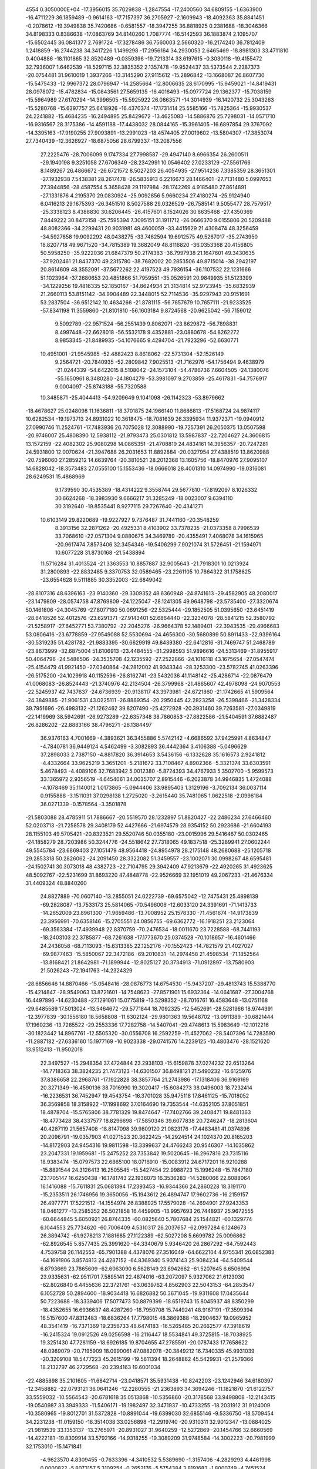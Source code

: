                                                                                 
 4554  0.3050000E+04
 -17.3956015  35.7029838  -1.2847554 -17.2400560  34.6809155  -1.6363900
 -16.4711229  36.1859489  -0.9614163 -17.7157397  36.2705927  -2.1609943
 -18.4092363  35.8841451  -0.2078612 -19.3949838  35.7420686  -0.6581557
 -18.3947255  36.8818925   0.2381688 -18.3046366  34.8198333   0.8386638
 -17.0863769  34.8140260   1.7087774 -16.5142593  36.1883874   2.1095707
 -15.6502445  36.0841377   2.7691724 -17.3278486  36.7560003   2.5660320
 -16.2174240  36.7812409   1.2418859 -16.2744238  34.3417226   1.1499298
 -17.2956164  34.2930053   2.6465469 -18.8981303  33.4711810   0.4004886
 -18.1101865  32.8520489  -0.0359396 -19.7213314  33.6197615  -0.3030118
 -19.4155472  32.7936007   1.6462539 -18.5297115  32.3835352   2.1357478
 -19.9524437  33.5373544   2.2387373 -20.0754481  31.9610019   1.3937266
 -13.3145290  27.9115612 -15.2896842 -13.1668087  26.8607730 -15.5475433
 -12.9967372  28.0796947 -14.2585664 -12.8006635  28.6170995 -15.9459021
 -14.8419431  28.0978072 -15.4782834 -15.0843561  27.5659135 -16.4018493
 -15.0977724  29.1362377 -15.7038159 -15.5964989  27.6170294 -14.3996505
 -15.5925922  26.0863571 -14.3014939 -16.1420732  25.3043263 -15.5280768
 -15.6397757  25.6418926 -16.4370374 -17.1731414  25.5585166 -15.7825364
 -15.9930537  24.2241882 -15.4684235 -16.2494895  25.8429672 -13.4625083
 -14.5886876  25.7298031 -14.0571710 -16.9316567  28.3175386 -14.4591188
 -17.4438032  28.0844165 -15.3961405 -16.6897854  29.3767092 -14.3395163
 -17.9190255  27.9093891 -13.2991023 -18.4574405  27.0019602 -13.5804307
 -17.3853074  27.7340439 -12.3626927 -18.6875056  28.6799337 -13.2087556
  27.2225476 -28.7006099   9.1747334  27.7998587 -29.4947140   8.6966354
  26.2600511 -29.1940198   9.3251058  27.6706349 -28.2342991  10.0546402
  27.0233129 -27.5561766   8.1489267  26.4866672 -26.6721572   8.5027203
  26.4054935 -27.9514236   7.3385359  28.3651301 -27.1932938   7.5438381
  28.2617478 -26.5835913   6.2216673  28.1466401 -27.7131480   5.0997653
  27.3944856 -28.4587554   5.3658428  29.1197984 -28.1742269   4.9185480
  27.8614891 -27.1331876   4.2195370  29.0830924 -25.9092856   5.9660234
  27.4180274 -25.9124940   6.0416213  29.1675393 -26.3451510   8.5027588
  29.0326529 -26.7585141   9.5055477  28.7579517 -25.3338123   8.4388830
  30.6206445 -26.4157601   8.1524026  30.8635468 -27.4350369   7.8449222
  30.8473158 -25.7595394   7.3095151  31.1911712 -26.0666370   9.0155806
  20.5209488  48.8082366 -34.2299431  20.9031981  49.4600059 -33.4415629
  21.4308474  48.3256459 -34.5927858  19.9092292  48.0438275 -33.7462594
  19.6912575  49.5267017 -35.2743950  18.8207718  49.9671520 -34.7815389
  19.3682049  48.8116820 -36.0353368  20.4156805  50.5958250 -35.9222036
  21.6847379  50.2174383 -36.7997938  21.1647601  49.3430635 -37.9202461
  21.8437370  49.2315780 -38.7682002  20.2853506  49.8715014 -38.2942197
  20.8614609  48.3552091 -37.5672262  22.4197523  49.7936154 -36.1107532
  22.1231666  51.1023964 -37.2680653  20.4851866  51.7959551 -35.0526591
  20.9849935  51.5123399 -34.1229256  19.4816335  52.1850167 -34.8624934
  21.3134814  52.9723945 -35.6832939  21.2660113  53.8151142 -34.9904489
  22.3448015  52.7114536 -35.9297943  20.9151691  53.2837504 -36.6512142
  10.4634266 -21.8781115 -56.7857679  10.7657111 -21.9233525 -57.8341198
  11.3559860 -21.8101810 -56.1603184   9.8724568 -20.9625042 -56.7159012
   9.5092789 -22.9571524 -56.2551439   9.8062071 -23.8629872 -56.7898831
   8.4997448 -22.6628018 -56.5532178   9.4352881 -23.0880678 -54.8262272
   8.9853345 -21.8489935 -54.1076665   9.4294704 -21.7923296 -52.6630771
  10.4951001 -21.9545985 -52.4882423   8.8618062 -22.5731304 -52.1526149
   9.2564721 -20.7840935 -52.2809842   7.9025513 -21.7162976 -54.1756494
   9.4638979 -21.0244339 -54.6422015   8.5108042 -24.1573104 -54.4786736
   7.6604505 -24.1380076 -55.1650961   8.3480280 -24.1804279 -53.3981097
   9.2703859 -25.4617831 -54.7576917   9.0004097 -25.8743188 -55.7320588
  10.3485871 -25.4044413 -54.9209649   9.1041098 -26.1142323 -53.8979662
 -18.4678627  25.0248098  11.1636811 -18.3701875  24.1966140  11.8686813
 -17.5168724  24.9874117  10.6282534 -19.1973713  24.8931022  10.3618475
 -18.7081639  26.3395934  11.9372371 -19.0940912  27.0990746  11.2524761
 -17.7483936  26.7075028  12.3088990 -19.7257391  26.2050375  13.0507598
 -20.9746007  25.4808390  12.5938112 -21.9793473  25.0301812  13.5987837
 -22.7204627  24.3606815  13.1572159 -22.4082302  25.9080298  14.0865351
 -21.4708819  24.4834161  14.3956357 -20.7247281  24.5931800  12.0070624
 -21.3947688  26.2031653  11.8892884 -20.0327954  27.4388519  13.8620988
 -20.7596060  27.2859212  14.6639764 -20.3810521  28.2012368  13.1605756
 -18.8470976  27.9095107  14.6828042 -18.3573483  27.0555100  15.1553436
 -18.0666018  28.4001310  14.0974990 -19.0316081  28.6249531  15.4868969
   9.1739590  30.4535389 -18.4314222   9.3558744  29.5677810 -17.8192097
   8.1026332  30.6624268 -18.3983930   9.6666217  31.3285249 -18.0023007
   9.6394110  30.3192640 -19.8535441   8.9277115  29.7267640 -20.4341271
  10.6103149  29.8220689 -19.9227927   9.7376487  31.7441160 -20.3548259
   8.3913156  32.2871262 -20.4925331   8.4103902  33.7378235 -21.0373358
   8.7996539  33.7068610 -22.0571304   9.0880675  34.3469789 -20.4355491
   7.4068078  34.1615965 -20.9617474   7.8573406  32.3454346 -19.5406299
   7.9021074  31.5726451 -21.1594971  10.6077228  31.8730168 -21.5438894
  11.5716284  31.4013524 -21.3363553  10.8857887  32.9005643 -21.7918301
  10.0213924  31.2800893 -22.8832485   9.3370753  32.0589465 -23.2261105
  10.7864322  31.1758625 -23.6554628   9.5111885  30.3352003 -22.6849042
 -28.8107316  48.6396163 -23.9140360 -29.3309352  48.6360948 -24.8741613
 -29.4582905  48.2080017 -23.1479809 -28.0574758  47.8769809 -24.1225047
 -28.1241305  49.9648798 -23.5735400 -27.3320674  50.1461806 -24.3045769
 -27.8077180  50.0691256 -22.5325444 -29.1852505  51.0395650 -23.6451419
 -28.6418526  52.4012576 -23.6291371 -27.9143401  52.6864440 -22.3234078
 -28.5841215  52.3580792 -21.5258917 -27.6452771  53.7380792 -22.2045276
 -26.9664378  52.1489401 -22.3943535 -29.4966683  53.0806416 -23.6778859
 -27.9549088  52.5530694 -24.4656300 -30.5680899  50.8911433 -22.9396164
 -30.5319235  51.4281782 -21.9883395 -30.6629919  49.8439380 -22.6412816
 -31.7469747  51.2468789 -23.8673999 -32.6875004  51.6106913 -23.4484555
 -31.2998593  51.9896616 -24.5313469 -31.8955917  50.4064796 -24.5486506
 -24.3535708  42.1235592 -27.2522866 -24.1016118  43.1675654 -27.0547474
 -25.4154479  41.9921450 -27.0340864 -24.2812002  41.9343344 -28.3253300
 -23.5782745  41.0263396 -26.5175200 -24.1029918  40.1152596 -26.8162741
 -23.5432036  41.1148142 -25.4286714 -22.0876479  41.0068083 -26.8524443
 -21.3740976  42.2134504 -26.3799968 -21.4865607  42.4978098 -24.9070553
 -22.5245937  42.7437637 -24.6736939 -20.9138117  43.3973981 -24.6721860
 -21.1742665  41.5909564 -24.3849885 -21.9061531  43.0225111 -26.8869354
 -20.2950445  42.2823258 -26.5398466 -21.3428334  39.7951696 -26.4983132
 -21.1262462  39.8207490 -25.4272928 -20.3931460  39.7263581 -27.0349819
 -22.1419969  38.5942691 -26.9273289 -22.6357348  38.7860853 -27.8822586
 -21.5404591  37.6882487 -26.8286202 -22.8883166  38.4796271 -26.1384497
  36.9376163   4.7001669  -4.3893621  36.3455886   5.5742142  -4.6686592
  37.9425991   4.8634847  -4.7840781  36.9449124   4.5462499  -3.3082893
  36.4442364   3.4106388  -5.0496629  37.2898033   2.7387150  -4.8817820
  36.3914653   3.5436156  -6.1332628  35.1616573   2.9241812  -4.4332664
  33.9625219   3.3651201  -5.2181672  33.7108467   4.8902366  -5.3321374
  33.6303591   5.4678493  -4.4089106  32.7683942   5.0012380  -5.8724393
  34.4767933   5.3502700  -5.9599573  33.1365972   2.9356519  -4.6454061
  34.0035707   2.8915446  -6.2023878  34.9946835   1.4724088  -4.1078469
  35.1140012   1.0173865  -5.0944406  33.9895403   1.3129196  -3.7092134
  36.0037114   0.9155888  -3.1511031  37.0298138   1.2725020  -3.2615440
  35.7481065   1.0622518  -2.0996184  36.0271339  -0.1578564  -3.3501878
 -21.5803088  28.4785911  51.7886667 -20.5519570  28.1232897  51.8820427
 -22.2486234  27.6466460  52.0203713 -21.7258578  29.3408179  52.4427666
 -21.6974579  28.9354152  50.2923686 -21.6604193  28.1155103  49.5705421
 -20.8323521  29.5520746  50.0355180 -23.0015996  29.5416467  50.0302465
 -24.1858279  28.7203986  50.3244776 -24.5518642  27.7318065  49.1837518
 -25.3289941  27.0602244  49.5545784 -23.6869403  27.1051479  48.9564418
 -24.8954978  28.2175148  48.2680688 -25.1205718  29.2853318  50.2826062
 -24.2091450  28.3322082  51.3459557 -23.1002071  30.0998267  48.6595481
 -24.1502741  30.3073018  48.4382723 -22.7104795  29.3942409  47.9213679
 -22.4920265  31.4923625  48.5092767 -22.5231699  31.8693220  47.4848778
 -22.9526669  32.1951019  49.2067233 -21.4676334  31.4409324  48.8840260
  24.8827889 -70.0607140 -13.2855051  24.0222739 -69.6575042 -12.7475431
  25.4898139 -69.2828087 -13.7533173  25.5814065 -70.5496006 -12.6033120
  24.3391691 -71.1413733 -14.2652009  23.8961300 -71.9659486 -13.7008952
  25.1578330 -71.4561674 -14.9173839  23.3956991 -70.6358146 -15.2705551
  24.0856755 -69.6362772 -16.1918251  23.2123064 -69.3563384 -17.4939948
  22.8370759 -70.2476534 -18.0011670  23.7228588 -68.7441193 -18.2403103
  22.3785877 -68.7261638 -17.1773670  25.0374528 -70.1018657 -16.4601466
  24.2436058 -68.7113093 -15.6313385  22.1252176 -70.1552423 -14.7821579
  21.4027027 -69.9877463 -15.5850067  22.3472186 -69.2010831 -14.2974458
  21.4598534 -71.1852564 -13.8168421  21.8642981 -71.1899944 -12.8025127
  20.3734913 -71.0912897 -13.7580903  21.5026243 -72.1941763 -14.2324329
 -28.6856646  14.8870466 -15.0548416 -28.0876773  14.6754530 -15.9437207
 -29.4813743  15.5388770 -15.4214847 -28.9549063  13.8721601 -14.7548623
 -27.8571901  15.6932364 -14.0641687 -27.3004768  16.4497896 -14.6230488
 -27.1291061  15.0775819 -13.5298352 -28.7016761  16.4583648 -13.0751168
 -29.6485589  17.5013024 -13.5464672 -29.5771844  18.7092325 -12.5452691
 -28.5281966  18.9744391 -12.3977839 -30.1556180  18.5658808 -11.6302124
 -29.9801363  19.5648702 -13.0911389 -30.6821444  17.1960236 -13.7285522
 -29.2553336  17.7282758 -14.5407041 -29.4748613  15.5983649 -12.1012216
 -30.1823442  14.8967761 -12.5505320 -30.0556708  16.2592259 -11.4527062
 -28.5407396  14.7283590 -11.2887182 -27.6336160  15.1977169 -10.9023338
 -29.0741576  14.2239125 -10.4803476 -28.1521620  13.9512413 -11.9502018
  22.3497527 -15.2948354  37.4724844  23.2938103 -15.6159878  37.0274232
  22.6513264 -14.7718363  38.3824235  21.7473123 -14.6301507  36.8498121
  21.5490232 -16.6125976  37.8386658  22.2968761 -17.1922828  38.3857764
  21.2743986 -17.1318406  36.9169169  20.3271349 -16.4590136  38.7016990
  19.3020417 -15.6084273  38.0496003  18.7232414 -16.2236531  36.7452947
  19.4543754 -16.3701028  35.9475118  17.8461125 -15.7018052  36.3569858
  18.3158922 -17.1998692  37.0164690  19.7353544 -14.6352105  37.8051851
  18.4878704 -15.5765806  38.7781329  19.8474647 -17.7402766  39.2408471
  19.8481363 -18.4773428  38.4337577  18.8296698 -17.5850346  39.6077838
  20.7246247 -18.2813604  40.4287119  21.5657408 -18.8147098  39.9809120
  21.0823176 -17.4483481  41.0374896  20.2096791 -19.0357903  41.0271523
  20.3622425 -14.2924514  24.1024370  20.8165203 -14.8172903  24.9454316
  19.9811598 -13.3399637  24.4766243  20.9546307 -14.1035862  23.2047331
  19.1959681 -15.2475252  23.7353842  19.5020645 -16.2967816  23.7315116
  18.9383474 -15.0797573  22.6865100  18.0716910 -15.0083912  24.6717201
  16.9210288 -15.8891544  24.3126413  16.2505545 -15.5427454  22.9988723
  15.1996248 -15.7847180  23.1705147  16.6250438 -16.1781743  22.1936073
  16.3536283 -14.5280066  22.6088064  16.1416088 -15.7611831  25.0681394
  17.2393453 -16.9344366  24.2860228  18.3191170 -15.2353511  26.1746956
  19.3650056 -15.1943612  26.4894747  17.9602736 -16.2159157  26.4977771
  17.5221512 -14.1554974  26.8388925  17.5579028 -14.2694901  27.9243353
  18.0461277 -13.2585352  26.5021858  16.4459905 -13.9957693  26.7448937
  25.9672555 -60.6644845   5.6050921  26.8744335 -60.0825640   5.7807684
  25.1544821 -60.1329774   6.1044553  25.7734620 -60.7006409   4.5310317
  26.2037657 -62.0997284   6.1248673  26.3894742 -61.9278213   7.1881685
  27.1122389 -62.5027208   5.6699782  25.0096862 -62.8926545   5.8577435
  25.3991620 -64.3340679   5.9346420  26.2867292 -64.7592443   4.7539758
  26.1142553 -65.7901388   4.4378076  27.3516049 -64.6622104   4.9755341
  26.0852383 -64.1691906   3.8574813  24.4287152 -64.8369340   5.9374143
  25.9084234 -64.5409544   6.8793669  23.7865609 -62.6063090   6.5628149
  23.6942662 -61.5207645   6.6506994  23.9335631 -62.9511701   7.5895141
  22.4874016 -63.2072097   5.9327062  21.6123030 -62.8026840   6.4455636
  22.3721761 -63.0639762   4.8562903  22.5043153 -64.2853547   6.1052728
  50.2894600 -18.9034418  16.6826882  50.3671045 -19.9311608  17.0435644
  50.7223688 -18.3339406  17.5077473  50.8879399 -18.6519743  15.8045937
  48.8350299 -18.4352655  16.6936637  48.4287260 -18.7950708  15.7449241
  48.9167191 -17.3599394  16.5157600  47.8312483 -18.6836264  17.7798015
  48.3869388 -18.2904637  19.0965952  48.3541419 -16.7371369  19.2356733
  48.6474183 -16.5265485  20.2662577  47.3918619 -16.2415324  19.0912526
  49.0256598 -16.2116447  18.5534841  49.3725815 -18.7038925  19.3251430
  47.7281159 -18.6926185  19.8704655  47.2785591 -20.0787433  17.7658622
  48.0989079 -20.7195909  18.0990061  47.0882078 -20.3849212  16.7340335
  45.9931039 -20.3209108  18.5477223  45.2615199 -19.5611394  18.2648862
  45.5429931 -21.2579366  18.2132797  46.2729568 -20.2394163  19.6001034
 -22.4885898  35.2101605 -11.6842714 -23.0418571  35.5931438 -10.8242203
 -23.1242946  34.6180397 -12.3458882 -22.0793121  36.0641246 -12.2280555
 -21.2363893  34.3694246 -11.1821870 -21.6122757  33.5559032 -10.5564543
 -20.6781618  35.0513868 -10.5356860 -20.3178568  33.9498808 -12.2143415
 -19.0540987  33.3949333 -11.5406171 -19.1982497  32.3471937 -10.4733255
 -18.2031912  31.9124009 -10.3580965 -19.8012701  31.5372828 -10.8891044
 -19.6399030  32.6855146  -9.5336750 -18.5709454  34.2231238 -11.0159150
 -18.3514038  33.0256898 -12.2919740 -20.9310311  32.9012347 -13.0884025
 -21.9819539  33.1353137 -13.2765971 -20.8931027  31.9640259 -12.5272869
 -20.1454766  32.6660569 -14.4222181 -19.8309914  33.5792166 -14.9318255
 -19.3089209  31.9748584 -14.3002223 -20.7981999  32.1753010 -15.1471841
  -4.9623570   4.8309455  -0.7633396  -4.3410532   5.5389690  -1.3157406
  -4.2829293   4.4461998   0.0000822  -5.8073157   5.3109254  -0.2652176
  -5.5754384   3.8191683  -1.8000749  -4.7451524   3.4938584  -2.4320937
  -6.3511672   4.3764311  -2.3314424  -6.3125769   2.6498762  -1.2607751
  -6.2330931   1.4725548  -2.2064165  -6.8833161   0.2210115  -1.6535263
  -7.9598154   0.3737938  -1.5521790  -6.5872491   0.1420791  -0.6053956
  -6.5708199  -0.6725543  -2.1979059  -5.1782152   1.2627282  -2.4009785
  -6.7114417   1.6428930  -3.1743106  -7.7001835   2.8967744  -0.7424297
  -7.5637007   3.7036604  -0.0178909  -8.1403325   2.0284940  -0.2454251
  -8.6542116   3.2756830  -1.9821093  -8.3277964   4.2805203  -2.2581844
  -8.6800144   2.6550224  -2.8802064  -9.6719764   3.4095657  -1.6096891
  -1.7821839  -3.5894556 -17.9217398  -2.0496250  -3.4969585 -18.9764358
  -0.7137250  -3.8122168 -17.8866161  -2.0214635  -2.6056017 -17.5127876
  -2.5742148  -4.6382028 -17.1601434  -3.5520779  -4.1636648 -17.0450500
  -2.1072477  -4.8455083 -16.1939030  -2.8099291  -5.8654991 -17.9705698
  -3.6322350  -6.7909107 -17.2793471  -5.0718512  -6.5077984 -17.0946907
  -5.6229706  -7.4175865 -16.8476743  -5.3815432  -5.9685121 -17.9923172
  -5.2774733  -5.9494603 -16.1790267  -3.1420131  -7.0353992 -16.3335370
  -3.6546669  -7.7317330 -17.8352308  -1.5295711  -6.4435519 -18.4645008
  -0.9542845  -6.8491933 -17.6283493  -1.0590673  -5.6975473 -19.1100636
  -1.7727450  -7.5357849 -19.5142854  -1.2144905  -7.5875801 -20.4513738
  -1.6214450  -8.5108257 -19.0464523  -2.7873652  -7.4827319 -19.9145329
  13.2105232  23.0600100 -43.2260090  13.2735076  24.1500552 -43.2432471
  12.7010109  22.6883777 -44.1174969  14.2178301  22.6394187 -43.2559696
  12.3834741  22.5659654 -42.0332075  11.3570205  22.8304851 -42.2997999
  12.8400998  23.1649191 -41.2411206  12.4339132  21.1323703 -41.7862776
  11.8674394  20.8053943 -40.4073329  11.5117265  19.3623115 -40.0643436
  12.3465659  18.6617057 -40.1326093  10.7589734  19.0477508 -40.7902075
  11.1347474  19.2869090 -39.0422526  10.9235780  21.3481179 -40.3112827
  12.4737569  21.1460976 -39.5641540  12.1853694  20.2073447 -42.8779988
  12.2927246  19.1724289 -42.5432100  12.9589903  20.3333743 -43.6397575
  10.8291221  20.4301713 -43.5638502  10.7805665  21.4668918 -43.9034371
  10.7755586  19.8149703 -44.4644738  10.0055737  20.1323918 -42.9115010
 -31.5900605  27.2540999 -60.2993258 -30.8645824  27.9892047 -60.6539684
 -30.9731150  26.4039991 -60.0007253 -32.0966960  27.7034277 -59.4426525
 -32.4400612  26.7182938 -61.5105703 -33.0763723  27.5432352 -61.8410683
 -33.1698269  25.9707216 -61.1892785 -31.6004827  26.2864083 -62.6713199
 -31.1255448  27.4038441 -63.4456763 -30.5416751  27.0500703 -64.8299693
 -29.5642164  26.5659974 -64.8820422 -30.3336462  28.0499144 -65.2166212
 -31.2143051  26.4468108 -65.4432474 -30.3708070  27.9650233 -62.8888119
 -31.9274874  28.1043703 -63.6922602 -30.6569569  25.2053483 -62.3707921
 -29.8513248  25.5316177 -61.7081050 -30.0988570  24.8674569 -63.2477224
 -31.2985302  23.8852554 -61.7507033 -30.5952456  23.0575980 -61.6373883
 -31.6578788  24.0362594 -60.7306394 -32.0513887  23.4437561 -62.4070239
  13.7131254  14.6974159   0.0182608  14.2838346  13.7880319  -0.1811813
  13.0767138  14.9081523  -0.8437337  13.1276834  14.3960523   0.8894114
  14.6316416  15.7995461   0.3408485  13.9471619  16.6502806   0.3897089
  15.3066098  16.0202325  -0.4900331  15.3734261  15.5235715   1.6195935
  14.4650010  15.7888125   2.7796604  15.1964672  16.4669540   3.9448266
  15.6768398  17.4076039   3.6675547  15.8724702  15.7318770   4.3865797
  14.5328490  16.6621940   4.7897885  14.0453835  14.8898413   3.2383770
  13.6099686  16.3595648   2.4084292  16.2605924  14.3069162   1.7104254
  15.7744259  13.3502563   1.5028368  16.6639246  14.2625360   2.7253167
  17.3720014  14.4619789   0.6253075  17.9765547  15.3387953   0.8665035
  18.0010467  13.5791095   0.4937483  16.9609972  14.5245117  -0.3844594
 -41.0692888 -39.5398764  15.4115180 -41.2347870 -38.4605050  15.4172995
 -40.1335440 -39.6395269  14.8575184 -41.0332080 -39.9817442  16.4094769
 -42.0096129 -40.2924558  14.5279455 -41.9472287 -39.9985678  13.4770473
 -42.9979700 -39.9804795  14.8750334 -41.8325304 -41.7901191  14.5924672
 -40.4543571 -42.3230535  14.5799722 -39.7896541 -42.0861212  13.2265259
 -39.5712118 -41.0381198  13.0110318 -40.3348015 -42.5618051  12.4085997
 -38.8762149 -42.6824719  13.2760348 -40.5472644 -43.3906960  14.7948131
 -39.8267715 -41.8673195  15.3500994 -42.8774528 -42.5948796  13.9442749
 -42.6291531 -42.4421830  12.8908614 -43.8665134 -42.1503891  14.0815208
 -42.8535812 -44.1012602  14.4101780 -42.9464612 -44.2335103  15.4901535
 -43.7168214 -44.6205218  13.9886953 -41.9464599 -44.6282818  14.1071280
  17.0881688  12.4341971 -36.1256611  17.3633521  11.3889789 -35.9699191
  16.2898595  12.6614536 -35.4160691  17.9918313  12.9876093 -35.8618540
  16.7545667  12.7910245 -37.6317901  16.4939793  13.8525063 -37.6320309
  15.9011145  12.1730613 -37.9222895  17.8032737  12.5373279 -38.6451787
  17.6474367  13.1800369 -39.9749001  19.0342997  13.5393181 -40.4640137
  19.8166047  12.8137831 -40.2315051  19.4335835  14.4472125 -40.0071065
  18.8640174  13.7172949 -41.5278687  17.0112881  14.0667213 -39.9136241
  17.2395246  12.5380277 -40.7598098  18.1650565  11.0759022 -38.6599971
  18.4715927  10.7620482 -37.6589038  19.0921868  10.9696501 -39.2290218
  17.0477985  10.1950818 -39.3727233  17.3784040   9.1559368 -39.4305709
  16.1767978  10.1817082 -38.7142072  16.7715138  10.5487299 -40.3682452
  35.9503284  10.6481045  53.6317047  36.1683037  11.5281677  54.2403396
  36.8408041  10.0197063  53.5636413  35.1403142  10.1096552  54.1281020
  35.4241024  11.0113952  52.2676453  34.4677970  11.4767913  52.5197077
  35.2149356  10.0995937  51.7023869  36.2609683  11.8803396  51.3523342
  36.4633313  13.1829696  51.9912039  36.9675905  14.3104539  50.9813317
  36.2607510  14.2446850  50.1515615  38.0355463  14.2665353  50.7577124
  36.8813603  15.2574098  51.5182761  37.1938532  13.0880202  52.7986514
  35.6168718  13.5773287  52.5592159  37.5254028  11.2318850  50.8832771
  38.1854784  10.9670217  51.7132148  38.1662608  11.9296171  50.3381854
  37.3401922   9.9558481  50.1001956  36.6440059  10.0554374  49.2648098
  38.2873756   9.6463456  49.6535237  37.0290381   9.1229487  50.7341691
  10.3126255   3.3846580  64.1335061   9.5303568   3.9564608  63.6299556
  11.3004709   3.8410553  64.0422537  10.0512614   3.2206534  65.1810089
  10.3569711   1.9995160  63.5191033  10.6511031   2.0906583  62.4703785
   9.3170633   1.6733134  63.6017628  11.2528131   1.0171930  64.2190391
  11.0407022  -0.4345769  64.0358032   9.6229920  -0.7808803  64.5249784
   9.2550075  -0.3950106  65.4779498   9.4630225  -1.8551578  64.6381223
   8.9279866  -0.4713352  63.7416441  11.8535349  -0.9563943  64.5473291
  11.2316355  -0.6892583  62.9901786  12.6783005   1.3605830  64.0013213
  12.9181729   2.4224330  63.9034188  13.0665527   0.7182366  63.2067779
  13.4929740   0.9108731  65.2878315  13.5915945  -0.1535846  65.5106913
  14.5263093   1.2625406  65.2560158  13.0224536   1.3846017  66.1519228
  -5.0837978 -47.7941818  24.7449727  -4.7949986 -48.5057245  25.5213521
  -4.2567683 -47.6911324  24.0393757  -5.9220426 -48.2766568  24.2379955
  -5.5679409 -46.5350211  25.4762532  -6.3224394 -46.7866747  26.2259541
  -5.9343342 -45.9190707  24.6510150  -4.4049420 -45.8414190  26.1584603
  -3.5855806 -45.1324124  25.0200122  -2.2952308 -44.5783121  25.6230066
  -1.8171959 -45.3321494  26.2520347  -2.6197003 -43.7872296  26.3022503
  -1.5833522 -44.2670393  24.8556727  -4.2258180 -44.3431550  24.6177465
  -3.3331361 -45.8630019  24.2472490  -4.9817368 -44.9124983  27.1542154
  -5.6696677 -44.2013293  26.6898462  -4.2491725 -44.2676901  27.6463753
  -5.6539988 -45.5926836  28.4033490  -6.5460739 -46.1083357  28.0417289
  -5.0485157 -46.3426515  28.9165853  -6.1694876 -44.8891401  29.0604354
  36.2887325 -15.4804538  35.9046151  35.7024858 -15.8412754  36.7523107
  37.2947058 -15.3892282  36.3195362  36.2452264 -16.3206534  35.2084532
  35.8515546 -14.0577561  35.5046694  36.5974765 -13.6206670  34.8359373
  35.6378849 -13.3737288  36.3299575  34.6319156 -14.0878280  34.6570897
  34.3854353 -12.7672066  33.9529322  33.3588101 -11.8923863  34.6424204
  33.3598644 -10.8924216  34.2036340  33.5837779 -11.8869753  35.7109800
  32.3561081 -12.2665983  34.4255830  34.0388856 -12.9212682  32.9278422
  35.2773181 -12.1354584  33.9623249  33.4498406 -14.8619838  35.1469143
  32.9004677 -14.2731613  35.8859180  33.7427201 -15.7447203  35.7210678
  32.6124198 -15.3329177  33.9496941  31.8423220 -14.5742396  33.7953429
  33.1588124 -15.7262304  33.0899126  31.9935612 -16.1575424  34.3095276
   2.5159225  -6.9895987   2.2109177   1.7470405  -6.4541967   2.7718358
   2.9610901  -6.2614981   1.5296274   3.3742328  -7.1765350   2.8596245
   1.8803284  -8.2140928   1.4752411   0.9891400  -7.9281532   0.9107318
   1.4636442  -8.8357107   2.2718682   2.7988067  -9.0261160   0.6074443
   3.2226273  -8.5629271  -0.7740102   2.2518386  -8.9694799  -1.8876757
   1.2872617  -8.4893018  -1.7102430   2.2633194 -10.0542714  -2.0124140
   2.5001382  -8.4652146  -2.8239062   4.2006390  -9.0097209  -0.9702685
   3.2910392  -7.4720957  -0.7665710   2.7004484 -10.4835072   0.7796439
   1.7772073 -10.8382048   0.3143855   2.5315143 -10.7176344   1.8338235
   3.9792100 -11.2453121   0.3757317   4.0740054 -12.0274681   1.1318476
   3.7291210 -11.7464406  -0.5617062   4.8889470 -10.6413189   0.3819803
 -11.4624962  -9.7849082  40.2669984 -11.6117653 -10.0377867  41.3187759
 -10.9986703 -10.6481221  39.7851360 -12.4200664  -9.6923804  39.7503152
 -10.5008478  -8.6327840  39.9748119  -9.5178746  -8.6853099  40.4498421
 -10.9688336  -7.6975111  40.2924802 -10.2375817  -8.4060168  38.5424261
  -9.3582994  -9.4681711  38.0714065  -8.5582440  -8.8843772  36.8581959
  -7.9006387  -8.0459237  37.0969714  -9.1117694  -8.4888949  36.0039902
  -7.9063008  -9.6356780  36.4076587  -9.9879553 -10.3372050  37.8641323
  -8.7134796  -9.7594013  38.9044986 -11.4116018  -8.2600055  37.6783985
 -11.9986563  -9.1754543  37.7878038 -11.0162297  -8.1189574  36.6692206
 -12.3359079  -7.0790087  37.9946582 -12.6219848  -7.2362925  39.0367151
 -11.8361772  -6.1304793  37.7872329 -13.2272734  -7.2150992  37.3786960
  78.2646622 -19.4220258  14.7825158  78.0768658 -18.4429903  15.2282609
  77.4132682 -19.5699181  14.1148931  79.1981434 -19.3528886  14.2201048
  78.2456318 -20.3759107  16.0380251  79.2585231 -20.6145575  16.3723120
  77.8410145 -21.3736674  15.8498330  77.5177179 -19.7826687  17.1952926
  78.3123863 -18.7068402  17.8957399  78.2985239 -18.8017766  19.4856642
  78.0539917 -19.7916713  19.8765328  77.4753772 -18.1883346  19.8579310
  79.2463501 -18.4545247  19.9022137  77.9961881 -17.7212801  17.5445432
  79.3397422 -18.6730871  17.5241886  76.1338639 -19.3130199  16.8523581
  75.7322456 -19.8622122  15.9969404  76.1633477 -18.2577746  16.5690755
  75.1739817 -19.5566027  17.9982298  75.3826934 -20.5877342  18.2909297
  75.4165480 -18.8683627  18.8106037  74.1548733 -19.3540545  17.6622763
  25.2569910  31.4574780   0.9251601  25.0748051  31.3664659   1.9980021
  26.0364791  32.2184117   0.8487262  25.6842061  30.4787401   0.6970681
  24.0218172  31.7118863  -0.0044809  23.1842117  31.1659362   0.4371124
  24.2943309  31.2408621  -0.9523857  23.7948851  33.1599327  -0.2016227
  23.5505862  33.8323596   1.1979804  23.7564478  35.3724660   1.1966299
  23.0684480  35.7389944   0.4319188  24.8187847  35.5487748   1.0154670
  23.3725049  35.7833617   2.1326943  24.3034293  33.4191808   1.8741164
  22.5296727  33.7340638   1.5757670  22.7427637  33.5176369  -1.1423104
  22.6765980  34.5918534  -1.3329150  21.8708114  33.2015930  -0.5639818
  22.8223106  32.8520324  -2.5774392  23.7267910  32.2555736  -2.7139017
  21.9115204  32.2726780  -2.7425880  22.7832117  33.7096730  -3.2522636
 -39.1403899 -19.3565235 -30.0867910 -39.6346462 -18.6573532 -30.7645305
 -38.4674617 -20.0091424 -30.6468983 -38.5622703 -18.7397184 -29.3955651
 -40.2443008 -20.0847269 -29.2642881 -39.9373843 -21.0309558 -28.8114060
 -41.0116889 -20.2965726 -30.0132191 -40.7851813 -19.1816842 -28.2306511
 -40.0160481 -18.8664059 -26.9964422 -39.4222255 -20.1337538 -26.3360287
 -40.2156868 -20.8727448 -26.2064935 -38.9306698 -19.9833723 -25.3725862
 -38.7069842 -20.5821991 -27.0286980 -40.7003134 -18.3718637 -26.3022822
 -39.2092269 -18.2078723 -27.3281371 -41.4172002 -17.9499091 -28.8242810
 -41.9668602 -18.2302929 -29.7264432 -40.6513606 -17.1836170 -28.9689711
 -42.4149962 -17.2645857 -27.8527482 -43.0437271 -16.5234640 -28.3506411
 -43.1229388 -18.0462602 -27.5694350 -41.9854527 -16.7747630 -26.9763754
  42.7187029 -27.6562681   7.9983396  42.0679135 -28.5155622   8.1731207
  43.0687347 -27.3202650   8.9766257  43.5745632 -28.0766033   7.4660942
  41.9870321 -26.5428731   7.1863776  40.9685784 -26.4098579   7.5601529
  41.8630537 -26.7622082   6.1228123  42.6787754 -25.2790424   7.2948556
  43.6506710 -24.9962667   6.0746360  45.0678193 -25.5071794   6.3304611
  45.4040721 -25.1052599   7.2885077  45.6824048 -25.3225399   5.4469132
  45.0050237 -26.5881248   6.4721818  43.7950900 -23.9300677   5.8822514
  43.1337990 -25.4310273   5.2152884  41.6917951 -24.2148734   7.4120275
  40.8412054 -24.4825983   8.0440635  41.3525193 -24.0307771   6.3894535
  42.2557783 -22.8977396   8.0222842  42.9495144 -22.3757817   7.3599006
  41.4568991 -22.2264927   8.3442837  42.7510791 -23.0737542   8.9794460
 -46.5356679 -39.4421853 -50.0745695 -47.0336366 -40.2458990 -49.5281871
 -45.6555617 -39.8351550 -50.5878451 -47.1197064 -38.9483012 -50.8539600
 -46.0184024 -38.3823215 -49.1197926 -46.8316084 -37.7911431 -48.6910117
 -45.5610681 -37.5925290 -49.7212310 -45.0777082 -38.8576140 -48.0996015
 -45.4241338 -40.0973319 -47.4678344 -46.5712124 -40.0163387 -46.4429868
 -46.7835656 -41.0449663 -46.1441610 -47.4624596 -39.6271489 -46.9396494
 -46.3587946 -39.3483781 -45.6056250 -44.5571041 -40.5128904 -46.9480077
 -45.5518559 -40.9245335 -48.1707392 -44.4704540 -37.7247136 -47.2355202
 -45.1895189 -37.0661365 -46.7416872 -43.9375434 -37.1313035 -47.9828647
 -43.4752940 -38.2810756 -46.1351054 -44.0457216 -38.7464898 -45.3285881
 -42.8030125 -39.0244232 -46.5686213 -43.0472485 -37.4130105 -45.6294217
  33.4514921  11.3289620  -4.1872201  32.9451153  10.9726315  -5.0867043
  33.3384059  10.5749819  -3.4054341  34.5123593  11.4035502  -4.4351385
  32.7834224  12.6872285  -3.9077797  32.8719117  13.2883398  -4.8163411
  33.3359505  13.1726556  -3.0992464  31.3499393  12.6006223  -3.5456283
  30.5572814  12.2171065  -4.8153611  29.0683327  12.5272040  -4.8020171
  28.9596507  13.5489210  -4.4322235  28.5729913  11.8755957  -4.0791703
  28.6340513  12.3983651  -5.7956308  30.7105473  11.1808368  -5.1272965
  31.0993910  12.6728607  -5.6478641  30.9516859  11.7848767  -2.3643363
  31.0980249  10.7221892  -2.5739296  29.9217782  12.0603421  -2.1233859
  31.7229269  12.1733594  -1.0921930  31.1883046  11.7203337  -0.2546936
  32.7316516  11.7551674  -1.0856686  31.7423884  13.2610533  -0.9972863
  28.5081529 -57.3777207  18.0380168  29.5814319 -57.1822588  18.0862606
  28.1235245 -57.7540048  18.9882459  28.0344785 -56.4021822  17.9098596
  28.1432919 -58.3222574  16.9498884  28.6170019 -59.2941084  17.1103676
  28.5636646 -58.0120864  15.9898197  26.7121032 -58.4567190  16.7429691
  26.0781004 -57.5729226  15.7026480  26.1899471 -56.1151384  15.9536623
  25.4404768 -55.5519667  15.3936680  27.1756986 -55.8082664  15.5978707
  26.1255053 -55.9653504  17.0334185  25.0173401 -57.8344434  15.6703450
  26.5047773 -57.7554260  14.7130557  26.2369535 -59.8767909  16.7053422
  26.9263479 -60.5417022  17.2319135  26.1176492 -60.3360094  15.7206926
  24.9199427 -59.9248340  17.4385534  25.0097622 -59.7221089  18.5078053
  24.1904156 -59.2925235  16.9282226  24.5092961 -60.9335287  17.3587692
   5.3243374   8.5276048  14.2366990   4.5752371   8.9819156  13.5848405
   6.2697190   8.9840755  13.9361113   5.0699170   8.6216224  15.2944773
   5.4279002   6.9947498  14.0512367   5.3702104   6.8314426  12.9720464
   4.6288972   6.5073429  14.6157519   6.7568750   6.4769128  14.5223940
   7.8478692   6.8874010  13.5872520   9.0920571   5.9246971  13.6142871
   9.4737490   6.0854646  12.6038751   8.8507211   4.8893084  13.8636686
   9.8101142   6.3138481  14.3391510   8.1124782   7.8897535  13.9335474
   7.5132664   6.9968105  12.5524950   7.0524520   6.7637099  15.9081426
   6.7674260   7.7414578  16.3049023   8.1364591   6.6648513  16.0071989
   6.4103013   5.7886609  16.8532660   6.5822647   4.7561742  16.5420349
   6.6059163   6.0111903  17.9043033   5.3271887   5.8913136  16.7594820
  34.5581395   4.3823108  57.0404533  34.0036418   4.2828678  57.9759261
  33.9576432   4.2540063  56.1374549  34.9847153   5.3845289  56.9625777
  35.7162061   3.4111224  56.9164071  36.4053100   3.4714588  57.7626602
  36.2340678   3.8231254  56.0465097  35.2978019   2.0717346  56.5724457
  36.3680977   1.0677842  56.5414418  37.5859124   1.5608232  55.7963886
  37.3439155   2.0659274  54.8589583  38.1828233   0.6799605  55.5509455
  38.2105146   2.2838077  56.3251926  36.0246033   0.0963930  56.1766683
  36.6736103   0.9011466  57.5775612  34.1034378   1.5732024  57.2880449
  33.2796372   2.2787240  57.4231038  34.4852941   1.4566138  58.3055155
  33.4370306   0.3150587  56.6818967  33.3641422   0.4926864  55.6069093
  33.9336893  -0.6445081  56.8400921  32.4159691   0.1459562  57.0301795
 -30.6821663  54.5644528   1.9745367 -30.3454226  53.6874947   2.5313249
 -31.5616346  54.1645006   1.4655793 -30.9295338  55.2790634   2.7623225
 -29.7591313  55.2040824   0.9004804 -30.3133145  55.9105018   0.2771814
 -29.5063941  54.3631668   0.2496060 -28.4816145  55.7823209   1.3981732
 -28.6108604  56.9094803   2.3695720 -27.5830018  58.0158413   2.1373587
 -27.9467982  59.0039157   2.4268843 -27.3941921  58.0004292   1.0619210
 -26.5993850  57.8938062   2.5956927 -28.4181088  56.4773961   3.3548634
 -29.6092793  57.3538367   2.3504690 -27.3928829  54.7965185   1.7693553
 -27.8379079  54.2235636   2.5868664 -26.5961740  55.4023675   2.2085065
 -26.7536060  53.9860076   0.6597342 -26.1626528  54.6055697  -0.0180412
 -25.9962789  53.3730131   1.1528442 -27.3716997  53.3867792  -0.0120900
   9.9432481   9.8862651 -10.5843602   9.2862414   9.5970891  -9.7614498
  10.5744745  10.6832249 -10.1857725  10.6395842   9.0820859 -10.8310873
   9.1695294  10.3550591 -11.8813019   8.6494935  11.3067429 -11.7452522
   8.4302052   9.5549082 -11.9697013  10.1397542  10.4082758 -13.0036303
  11.3533608  11.2458113 -12.6732429  11.0303256  12.6842627 -12.2333660
  10.5398980  13.2962744 -12.9932272  11.9414779  13.2232438 -11.9654759
  10.5007768  12.7166660 -11.2789069  11.9845629  11.2517464 -13.5655419
  11.9025266  10.7732360 -11.8548637   9.5440327  10.8493823 -14.3195511
  10.3533966  10.9643919 -15.0450522   8.9137199  11.7346273 -14.2025225
   8.4810623   9.9107553 -14.9067831   8.8405872   8.8973754 -15.0972223
   7.6335567   9.8589117 -14.2201179   8.1193842  10.1775663 -15.9020032
   8.1435017 -20.7217069 -26.8174312   7.5967051 -21.5204531 -27.3228890
   7.4375291 -19.8929473 -26.7324358   8.6335254 -20.9035220 -25.8586385
   9.2340446 -20.3159507 -27.7784102   9.3596257 -19.2322435 -27.7116493
   8.6967968 -20.5566223 -28.6993291  10.5289635 -21.0777581 -27.5610337
  10.3091820 -22.5094396 -27.9527646  11.4070069 -23.3240077 -27.3299465
  12.4128570 -22.9656911 -27.5587071  11.2788501 -24.2888510 -27.8250398
  11.2744492 -23.2985779 -26.2463209  10.2963800 -22.5470914 -29.0450409
   9.3672814 -22.8462077 -27.5122378  11.5742689 -20.4048975 -28.3389918
  11.1546308 -19.8544258 -29.1848840  12.2267707 -21.1360506 -28.8230455
  12.3902417 -19.3662570 -27.5888710  12.5984658 -19.6575303 -26.5572371
  13.3389234 -19.1251744 -28.0729642  11.7233662 -18.5159332 -27.4317187
   5.3225132  12.5149651  47.4707414   4.7116664  11.7964690  48.0212802
   4.9976122  13.4844375  47.8541818   6.3710485  12.2977068  47.6848374
   5.2258145  12.4027411  45.9499596   5.5798837  11.4488586  45.5507202
   5.8396155  13.2350706  45.5962211   3.8404087  12.6598027  45.4564548
   2.9751428  11.4562885  45.5504101   1.4882025  11.9519842  45.4155611
   0.7273270  11.3897975  45.9609750   1.1989266  11.9139056  44.3632620
   1.4192258  12.9676004  45.8108198   3.0167236  10.8193187  46.4376457
   3.1709591  10.7956967  44.7019270   3.9135292  13.2836807  44.0884953
   3.0634431  12.9807611  43.4718573   4.8348059  12.9953737  43.5758767
   3.8745979  14.8345209  44.1276924   2.9293412  15.2231252  44.5123227
   4.6404514  15.3333123  44.7253014   4.0622119  15.2226532  43.1243891
   7.8364131 -17.4060191  48.3697740   8.8773999 -17.4288562  48.6988368
   7.8767179 -17.9359723  47.4158405   7.2534927 -18.0166059  49.0624886
   7.3233541 -15.9847885  48.1799372   8.1217199 -15.3737653  47.7510869
   6.8746848 -15.7923393  49.1578473   6.1960183 -15.7810706  47.2827884
   5.7257806 -14.3846406  47.1021476   5.8249899 -13.5534351  48.3954368
   5.3148916 -13.9918778  49.2556884   5.4791467 -12.5202123  48.3225865
   6.8774840 -13.4869591  48.6788205   4.7139820 -14.4190180  46.6901637
   6.4193535 -13.9887214  46.3559205   6.3035358 -16.5336326  45.9435621
   6.4561614 -17.6088081  46.0674656   7.1156483 -16.0649552  45.3818982
   5.0342976 -16.4531152  45.0308910   5.0769993 -17.1946395  44.2304014
   4.1676224 -16.7601376  45.6200220   4.8661567 -15.4655544  44.5962395
  14.6175215  49.1566008 -14.4250595  14.7922124  50.0517625 -15.0255916
  15.0790092  49.2944340 -13.4450105  13.5289064  49.0843635 -14.4715678
  15.3031487  48.0078116 -15.1012664  16.3558305  48.2348825 -15.2881966
  14.8137590  47.7308470 -16.0385162  15.3298911  46.8451119 -14.1428547
  13.9419274  46.2344243 -14.0225876  13.5051323  46.3311018 -12.5318498
  13.2620176  47.3580369 -12.2511985  14.2737982  45.9706021 -11.8450772
  12.7022881  45.6336265 -12.2839779  13.9065557  45.1678158 -14.2586895
  13.2218612  46.6414157 -14.7370891  16.2903729  45.7610795 -14.5748200
  17.2056809  46.1822409 -14.9984751  15.9425786  45.1347286 -15.4002730
  16.7914226  44.9484566 -13.3247861  17.8106859  44.5971653 -13.4984599
  16.7743942  45.5587572 -12.4194093  16.0403044  44.1869121 -13.1049104
 -40.9434154  30.8605295 -52.8160664 -40.4137855  29.9093227 -52.7314477
 -40.4629126  31.7283927 -52.3595640 -41.1751886  31.1320079 -53.8480789
 -42.2989151  30.7332477 -52.0352360 -42.7940302  31.7012064 -52.1473282
 -41.9724284  30.7202101 -50.9922185 -43.2045352  29.6610566 -52.3991847
 -43.8983172  29.9091973 -53.6968657 -45.3035185  29.3609456 -53.8457537
 -45.9100593  30.0105223 -53.2112278 -45.5036370  28.3170744 -53.5952556
 -45.6919939  29.4844426 -54.8588208 -43.3026810  29.3588072 -54.4296258
 -43.8037913  30.9610214 -53.9786135 -42.6775722  28.2609329 -52.2818764
 -41.9450624  28.1052994 -53.0780275 -43.5824435  27.6534960 -52.3648708
 -42.1211014  27.9283891 -50.8789004 -41.1197153  28.3265191 -50.7023347
 -42.8135200  28.3250315 -50.1334507 -42.0702800  26.8405132 -50.7988085
  35.2388164  31.6991308 -24.1006643  36.3067447  31.8874783 -24.2291949
  35.0891519  31.0887607 -23.2076285  34.6842893  32.6219256 -23.9178538
  34.6930297  30.9542735 -25.2895541  35.3875634  30.1409671 -25.5149528
  34.4818815  31.6432372 -26.1113787  33.4545470  30.2024045 -25.0821337
  33.0427890  29.6302207 -26.4002564  34.0283024  28.5190008 -26.7743385
  35.0271320  28.8937860 -27.0074476  33.7296541  28.0332398 -27.7056331
  34.2270430  27.6764005 -26.1087631  32.9541774  30.4288684 -27.1411740
  32.0452911  29.1839100 -26.3789610  32.3883535  31.0175594 -24.4071187
  32.1799914  31.8960789 -25.0231039  32.7440194  31.3409488 -23.4255017
  31.1030417  30.1976769 -24.1200175  31.3823043  29.4417284 -23.3831222
  30.2827209  30.8184482 -23.7537104  30.7006436  29.6339078 -24.9642368
   1.0920638 -23.2288727 -25.9200400   1.6163044 -22.7379296 -26.7426018
   1.8507128 -23.4904189 -25.1794259   0.6416477 -22.3591054 -25.4372303
   0.1549110 -24.3614480 -26.3170384   0.6758065 -25.1530614 -26.8617162
  -0.5209830 -23.9331442 -27.0616002  -0.5765006 -24.9628924 -25.1451860
   0.3883916 -25.6419255 -24.2578308  -0.2138306 -26.7902909 -23.4142031
  -1.2950052 -26.6914963 -23.2968816   0.2603998 -26.7953622 -22.4305651
   0.0260763 -27.7047659 -23.9606855   0.6458509 -24.8416391 -23.5593283
   1.2691496 -26.1034463 -24.7116071  -1.5049018 -24.0387804 -24.3716598
  -1.0731382 -23.1248072 -23.9558686  -1.9755259 -24.5979959 -23.5589848
  -2.6555042 -23.5824722 -25.2999738  -3.1254459 -24.3860967 -25.8707673
  -3.4507273 -23.1778582 -24.6703931  -2.2688242 -22.7744673 -25.9245257
  -2.9725174  68.4790194  29.8946096  -3.3375175  69.4738531  30.1583257
  -3.7766594  67.7989553  30.1832835  -2.8208224  68.4072496  28.8155791
  -1.6050211  68.1637783  30.5566418  -1.4661968  67.0806660  30.6041235
  -1.5724149  68.4638105  31.6071495  -0.4054695  68.7018631  29.8455181
  -0.4586968  70.1832070  29.8344098   0.4900015  70.9379271  28.9082070
   0.2513051  72.0030512  28.9398671   0.4234547  70.4744352  27.9216926
   1.5162807  70.8914681  29.2784315  -0.3901449  70.6260359  30.8313311
  -1.4579395  70.4284218  29.4655812   0.9136824  68.1771522  30.3335593
   1.7237835  68.5622243  29.7089757   0.9185163  67.1010417  30.1422079
   1.1274528  68.4179338  31.8894653   1.2195887  69.4930335  32.0572021
   0.3476894  68.0241069  32.5446942   2.0127774  67.8888982  32.2483337
  -9.6356210  -7.1387124  64.4184763  -9.7765728  -7.8861883  65.2019778
 -10.3488231  -6.3387293  64.6278417  -8.6770356  -6.6233958  64.5080705
  -9.9283685  -7.9353754  63.1359577 -11.0089296  -8.0989632  63.1193379
  -9.4041719  -8.8937653  63.1727787  -9.6442000  -7.1083723  61.9052321
  -9.6774788  -7.9152826  60.6161130  -8.3615109  -8.7182964  60.5274926
  -8.2871063  -9.3488324  59.6390378  -8.2983362  -9.4304635  61.3528961
  -7.5253064  -8.0189808  60.4628277  -9.9464865  -7.2890132  59.7616713
 -10.4978302  -8.6369030  60.6467417 -10.3643236  -5.8157573  61.7861779
  -9.9204391  -5.2964036  60.9330149 -10.2835756  -5.2515154  62.7187868
 -11.8341477  -5.9172918  61.4947828 -12.0572185  -6.2490958  60.4786084
 -12.2312209  -6.6959063  62.1494249 -12.2355031  -4.9116280  61.6362702
 -38.6191013 -19.1343818  44.6109735 -37.9929454 -20.0266770  44.5461190
 -38.5975221 -18.6229301  43.6463929 -39.6410822 -19.4534580  44.8259374
 -38.0607354 -18.2886731  45.7424980 -38.6888385 -17.4079916  45.8991361
 -37.0308246 -18.0707821  45.4484638 -38.1098689 -18.9917526  47.0816705
 -39.5125926 -19.2712682  47.4877703 -39.6708885 -19.5894076  48.9365172
 -38.9956210 -18.9474393  49.5060365 -39.4360289 -20.6325949  49.1580243
 -40.6867147 -19.4055156  49.2925261 -39.7575543 -20.2002799  46.9666368
 -40.1783922 -18.4564950  47.1919552 -37.1976811 -20.1771626  47.2322934
 -37.5258376 -21.0173437  46.6149944 -37.1120155 -20.4547509  48.2859818
 -35.8294575 -19.7705978  46.8282156 -35.6234401 -18.7357781  47.1095895
 -35.1144844 -20.5142164  47.1864179 -35.8406639 -19.8875707  45.7425539
 -11.2585919   6.0010567  15.6235037 -11.2630352   6.2396831  16.6891016
 -10.3228858   5.4447780  15.5370627 -12.0799908   5.3071418  15.4331024
 -11.4654956   7.2900309  14.7765411 -11.1777023   7.0338972  13.7536923
 -10.8080672   8.0893223  15.1280692 -12.8397808   7.7555163  14.8222896
 -13.7315284   6.9309162  13.9700466 -14.8807040   7.7861437  13.5095061
 -15.2006417   8.5396186  14.2322638 -15.7449443   7.1644529  13.2664975
 -14.5876690   8.3498861  12.6213690 -14.0838444   6.0656681  14.5373813
 -13.2144949   6.6799715  13.0403412 -13.3768787   8.1185248  16.1992419
 -12.9802235   7.2900385  16.7916303 -14.4602825   8.2184546  16.0948197
 -12.8113143   9.4347357  16.6769912 -12.9052399  10.2832217  15.9960248
 -13.2927012   9.5748808  17.6470891 -11.7318871   9.4193890  16.8415157
  54.4406509  17.5580744 -24.6869445  55.2606473  17.6295344 -23.9693350
  54.5379164  16.6560054 -25.2946328  53.4784723  17.4824141 -24.1761138
  54.5790998  18.7614904 -25.5481044  53.9994516  18.6121515 -26.4626289
  55.6223116  18.7695833 -25.8741301  54.1851673  20.0404878 -24.8273457
  55.1861815  20.3882600 -23.7952872  54.9127142  21.7532176 -23.0861271
  55.0411407  22.5929625 -23.7722747  55.6068154  21.9468436 -22.2656416
  53.8782554  21.6702839 -22.7462996  56.1934932  20.3124410 -24.2126880
  55.1977922  19.6448726 -22.9941058  53.7801841  21.0501790 -25.8879334
  54.5071036  21.0952163 -26.7029276  53.6148675  22.0475022 -25.4724025
  52.4264506  20.7717659 -26.4388723  52.6124800  20.0423816 -27.2299802
  51.7128995  20.3661175 -25.7186236  52.0273699  21.6563057 -26.9396606
  -8.6515251  70.6132974  53.9733366  -9.5448580  70.9650796  54.4935917
  -7.9342536  70.3857678  54.7646747  -8.9038535  69.8583622  53.2257649
  -8.0251132  71.7109367  53.0837146  -7.1897598  71.1710779  52.6305191
  -7.7424600  72.5611066  53.7097867  -8.9201010  72.1457659  51.9819407
  -8.9874159  71.1732665  50.7656336  -9.6426757  71.8879330  49.5019230
  -9.1776163  71.4786355  48.6026657  -9.4976245  72.9700684  49.4817392
 -10.7184195  71.7064005  49.5497261  -9.5134360  70.2500362  51.0217404
  -7.9824800  70.8410862  50.4928531 -10.1826594  72.7762761  52.3986832
 -10.5480179  72.2414916  53.2791132 -11.0037889  72.7032385  51.6810057
  -9.8907964  74.2992989  52.7644907  -9.2781883  74.7763590  51.9966396
 -10.7852930  74.9137410  52.8861526  -9.1815274  74.3552283  53.5929069
  65.6182474  36.2596661 -12.6054864  66.0935659  36.0482837 -13.5656173
  64.8357082  37.0204112 -12.5685649  65.1230145  35.3709642 -12.2087235
  66.7318810  36.6464487 -11.5905369  67.2293615  35.7542457 -11.2017834
  66.1329047  36.9437685 -10.7259691  67.6135036  37.7630648 -11.9230824
  66.9401551  38.9349578 -12.3426937  67.7400732  40.1662059 -11.9680598
  68.2322632  40.1583218 -10.9933034  67.0680652  41.0269152 -11.9750431
  68.5603657  40.3511576 -12.6647480  66.0482566  39.0106517 -11.7154485
  66.7897754  38.9143429 -13.4251065  68.9058351  37.5080197 -12.6334185
  69.5679223  38.3656486 -12.4893269  68.7923939  37.3591084 -13.7102704
  69.5029043  36.2133407 -12.0697038  68.9765716  35.3734051 -12.5279019
  70.5334649  36.1437000 -12.4240469  69.4832466  36.2477510 -10.9784237
 -28.3684637  49.1496429 -37.6947305 -28.5115780  48.1640625 -37.2468315
 -27.4522359  48.9765706 -38.2631004 -29.1717868  49.3354173 -38.4107091
 -28.2331380  50.1019797 -36.5194442 -29.1242709  49.9681272 -35.9008856
 -28.2975248  51.0692844 -37.0242511 -26.9927862  49.7977924 -35.7919105
 -26.8468509  48.4907476 -35.0994768 -28.0615875  48.2354690 -34.1095130
 -29.0392419  48.2105081 -34.5953433 -28.0867830  48.9155791 -33.2555344
 -27.9484209  47.2216248 -33.7199341 -25.8702923  48.3414049 -34.6318455
 -26.9325465  47.6430815 -35.7841456 -26.7282259  50.9133782 -34.8801234
 -27.4224139  50.7227047 -34.0576906 -26.9655142  51.8441715 -35.4016273
 -25.2997926  50.9540499 -34.3733963 -25.1335165  51.8451469 -33.7644919
 -25.2114547  50.1355029 -33.6560114 -24.5524123  50.9024576 -35.1678999
 -13.9608550  -3.5349540   4.8160742 -13.0747190  -3.1297344   4.3231027
 -14.4464199  -4.2423094   4.1405455 -13.5989080  -4.1164592   5.6665504
 -14.9813132  -2.3921069   4.9036404 -14.6287601  -1.4964259   5.4214347
 -15.8388810  -2.7934720   5.4496551 -15.2442777  -1.9921193   3.5128485
 -14.1149350  -1.2671963   2.9005172 -14.3952737  -1.3146366   1.4066152
 -13.6558136  -0.7432314   0.8416738 -15.3975664  -0.9388909   1.1905320
 -14.3022431  -2.3450395   1.0572180 -13.0942963  -1.6052572   3.0971400
 -14.0984279  -0.2191548   3.2103359 -16.5846362  -1.3671587   3.4401669
 -17.2908602  -2.0647408   3.8976341 -16.9261969  -1.2327159   2.4106474
 -16.7884583   0.0192695   4.0069395 -16.6965930   0.1144236   5.0908994
 -16.2108759   0.8098176   3.5233112 -17.8360481   0.2537688   3.8068598
   1.7796151 -42.0147800  18.7023520   0.9634937 -41.3250752  18.9275554
   2.2208616 -41.3814588  17.9299079   2.4151614 -42.1792987  19.5749771
   1.2618363 -43.2673507  18.0463746   2.1109457 -43.8772755  17.7275423
   0.7251623 -42.9578656  17.1459017   0.4056123 -44.1383191  18.9604532
   1.2227882 -44.8944522  19.9465646   0.5746592 -46.1953857  20.4744349
  -0.3950513 -46.1299305  20.9722755   1.2089286 -46.6596898  21.2324511
   0.3880494 -46.8779287  19.6427042   1.3971234 -44.2767803  20.8312893
   2.1880510 -45.1674576  19.5125282  -0.8519336 -43.5525182  19.5413373
  -0.5410947 -42.6185924  20.0165329  -1.2966503 -44.2649370  20.2408626
  -1.8587392 -43.2771240  18.3854827  -2.7383570 -42.7228076  18.7193509
  -1.3402784 -42.6466566  17.6601048  -2.0805524 -44.2068623  17.8574239
  25.7620339   2.7404679 -40.2595004  26.5702800   2.1662039 -40.7171276
  25.5145502   2.2453944 -39.3181619  25.9471347   3.8146600 -40.1938220
  24.4515332   2.5125191 -41.0808841  24.1605730   1.4589642 -41.0845123
  24.5598054   2.7063327 -42.1511006  23.2251693   3.3859403 -40.7955642
  23.5487357   4.8181704 -40.8563599  24.4052097   5.3291136 -41.9825231
  23.9847827   4.8669943 -42.8781581  25.4477042   5.0232945 -41.8723234
  24.3268336   6.4180474 -42.0059551  24.0237417   5.1918462 -39.9456543
  22.6844225   5.4802581 -40.7601382  22.6854761   3.1931985 -39.4469322
  22.0451957   4.0261925 -39.1455835  23.4509805   3.0504699 -38.6799357
  21.8288595   1.9426194 -39.4232206  21.4485294   1.8939263 -38.4007535
  21.0155564   1.9494951 -40.1518871  22.4364073   1.0669531 -39.6610459
  88.3913832   6.2173823  14.4504333  89.4091257   6.2507375  14.8448349
  87.8468182   5.3813838  14.8943020  87.8740723   7.1003110  14.8316035
  88.4263316   6.1066728  12.9193195  87.3990450   6.0736686  12.5475106
  88.8396664   5.1768669  12.5202401  89.2451275   7.2145491  12.3422487
  88.8062395   8.5988545  12.6474262  87.3792991   8.8431778  12.0567467
  87.1213279   9.9040856  12.0765463  86.6041763   8.3259077  12.6260272
  87.4774614   8.5749757  11.0027526  89.4843657   9.3652718  12.2635012
  88.8171348   8.8056347  13.7206333  90.7363188   7.0334132  12.7267731
  90.9071642   5.9653942  12.8842412  90.9312359   7.4947185  13.6982953
  91.5342296   7.6290318  11.5687252  91.3840307   8.7093531  11.5157040
  92.5932616   7.4460692  11.7622190  91.1727330   7.3073117  10.5898052
  12.9772863 -24.4403575 -19.9992808  11.9682252 -24.5728118 -19.6034037
  13.4809266 -24.9901061 -19.2014161  12.9236258 -24.9295253 -20.9741139
  13.2636996 -22.9056046 -19.8661184  12.8873599 -22.6036537 -18.8853824
  12.6933344 -22.3822628 -20.6377695  14.7092374 -22.4395908 -19.9716334
  15.2773568 -22.7624101 -21.2876035  14.8863532 -21.8281184 -22.4794671
  14.8652613 -20.7527717 -22.2906646  13.9149793 -22.1503579 -22.8603324
  15.5351005 -22.0410867 -23.3316632  14.8720466 -23.7276952 -21.6016057
  16.3590482 -22.7085459 -21.1403152  14.7993468 -21.0460688 -19.4226049
  14.0289755 -20.9688506 -18.6511036  14.6193979 -20.3391337 -20.2365520
  16.1617437 -20.7012684 -18.9795573  16.1609840 -19.7259108 -18.4884965
  16.5265071 -21.4292036 -18.2518747  16.7991253 -20.6640208 -19.8654591
  18.8805732  29.1326006   1.4828917  17.9526829  29.7024724   1.5649548
  19.0678662  28.7517873   2.4890563  18.6966771  28.3317129   0.7637080
  19.9964820  30.1979316   1.0280061  19.6410444  31.2294385   1.0936352
  20.2435125  29.9617205  -0.0101795  21.2990380  30.0501757   1.7533251
  21.2178145  30.2706085   3.2022777  22.5978493  30.7334152   3.8682306
  22.2432329  31.2496432   4.7627804  22.9998238  31.5287749   3.2371336
  23.2708113  29.8922614   4.0472517  20.8505946  29.3704628   3.7018137
  20.4447362  31.0019424   3.4515774  22.0947606  28.8573096   1.4911590
  21.6977504  28.1161879   2.1895646  23.1086650  28.9045552   1.8966410
  22.1450189  28.3052479   0.0249028  22.5464884  29.0807743  -0.6307243
  22.8228659  27.4501235  -0.0169271  21.1613070  27.9371527  -0.2739074
  -7.8155517  22.2783893  35.8326873  -7.3128752  21.8441208  36.6993994
  -8.3981329  23.1857489  36.0052034  -7.0311379  22.6805160  35.1881282
  -8.6944899  21.1608963  35.2197168  -9.2630239  21.5344040  34.3641993
  -9.4285441  20.7727096  35.9304407  -7.9330435  20.0360436  34.6567313
  -6.9394238  20.3661717  33.5626761  -5.9636035  19.2279164  33.2460246
  -6.4043273  18.3386530  32.7905757  -5.4818814  18.8525966  34.1513107
  -5.2695486  19.6376863  32.5092499  -6.3237474  21.2456296  33.7679696
  -7.4917380  20.5953098  32.6477478  -8.7491632  18.7865043  34.4531207
  -9.5176112  18.6754015  35.2224014  -8.1490764  17.8729689  34.4547274
  -9.5625868  18.8756146  33.1002201  -8.8597813  18.9500333  32.2677582
 -10.2347937  18.0399561  32.8946068 -10.1732673  19.7801297  33.1375819
  20.9372757  30.4233519 -10.3362062  20.3976067  30.3522941  -9.3895428
  20.3293332  29.8332862 -11.0251855  20.8665762  31.4596042 -10.6733193
  22.3921100  29.8803827 -10.4444814  22.7641072  30.4491024 -11.3005334
  22.5814815  28.8083089 -10.5417027  23.2052027  30.2506620  -9.2440655
  22.8173998  29.5062128  -8.0740572  23.2378070  30.3273641  -6.8319812
  24.2920020  30.1699937  -6.5945557  22.7295680  30.0187337  -5.9160639
  23.1026241  31.3989088  -6.9931661  23.2832811  28.5177788  -8.0985882
  21.7429181  29.3395158  -7.9628891  24.6970045  30.2036991  -9.6300087
  24.9240073  29.3406953 -10.2611545  25.3952854  30.0271156  -8.8078950
  25.1986941  31.4449665 -10.4022787  24.6537693  31.4237309 -11.3483588
  25.0701549  32.3328182  -9.7796544  26.2676687  31.3381178 -10.5980770
  -7.7934995  11.6739520  56.3153321  -8.7678699  11.3120095  56.6500929
  -7.7067098  11.2043095  55.3333100  -7.9947540  12.7338485  56.1462640
  -6.6702431  11.3403951  57.3186402  -6.4278103  10.2756282  57.2723071
  -7.0502367  11.4511373  58.3374596  -5.5279284  12.2349252  57.2745686
  -5.0200251  12.5608210  55.9080085  -4.3190711  11.4226715  55.2298548
  -3.4544774  11.1463223  55.8369582  -3.9379634  11.8023322  54.2795503
  -4.9144452  10.5199545  55.0778693  -4.3019650  13.3756680  56.0307402
  -5.7550704  13.0276538  55.2473840  -4.4607110  11.8408918  58.2393348
  -3.8831319  10.9548075  57.9638243  -4.9472937  11.6107697  59.1906133
  -3.4181692  12.9586030  58.4943431  -3.8458085  13.9582873  58.5954306
  -2.7803017  12.9318340  59.3802734  -2.7056066  12.9080504  57.6684112
   5.2354029  44.0108787  10.9519301   4.7329706  43.8077909  11.8999703
   5.9268170  44.8237332  11.1836154   5.8401351  43.1353881  10.7064193
   4.3060590  44.2691115   9.7675390   3.4938358  44.8461531  10.2169446
   3.7850850  43.3279926   9.5738092   4.8522219  44.8405826   8.5210382
   5.4238198  46.2350678   8.6167757   4.3883484  47.2253439   9.1385908
   4.2529045  47.1014183  10.2150481   3.4398412  47.0688447   8.6206080
   4.6475380  48.2786783   9.0130234   5.7412634  46.5309770   7.6136225
   6.3325173  46.1677655   9.2204215   5.5823766  43.8530501   7.7358645
   5.1511683  42.8720084   7.9509587   6.6203461  43.8384138   8.0779995
   5.5031978  44.2439747   6.2521160   5.8632403  43.4645673   5.5773148
   4.4443489  44.4047568   6.0389211   6.0660323  45.1256976   5.9386732
  30.4015379   3.5755270  10.7684679  31.0916610   2.7292831  10.7602301
  30.2146347   3.9751096  11.7673999  30.9707514   4.2840267  10.1630815
  29.1497230   3.1071521  10.1217337  28.6821885   2.1714216  10.4387022
  29.3076257   2.9433202   9.0526801  28.0967279   4.1131741  10.2655727
  27.7572313   4.7185393  11.6257345  27.4833204   3.5232763  12.6716273
  27.4857538   4.0265873  13.6407219  28.2332560   2.7346016  12.5818858
  26.4878703   3.0924332  12.5454637  26.7720520   5.1764960  11.5059585
  28.4819335   5.4842460  11.9140985  26.8923347   3.5568728   9.5591391
  26.3247899   2.8013742  10.1084693  27.1590896   3.0057795   8.6537178
  25.9154217   4.7164938   9.1150939  25.8834749   5.4922204   9.8830067
  26.3527996   5.1892834   8.2332580  24.9265118   4.2873443   8.9408880
  15.0742836 -50.7473263   8.0682151  15.5406336 -51.0351397   7.1236785
  13.9925231 -50.6060187   8.0203529  15.2877639 -51.4530209   8.8737493
  15.8298950 -49.4196542   8.5345086  15.4661446 -48.5767650   7.9413201
  16.9033055 -49.5397380   8.3670995  15.6489534 -48.9186012   9.9049837
  14.2296233 -48.5663734  10.3736846  14.1123518 -48.6220678  11.8854432
  14.6850477 -47.7626582  12.2402675  14.4732380 -49.5933123  12.2302753
  13.0822652 -48.5794991  12.2454179  13.5413447 -49.2651350   9.8913427
  13.9874225 -47.5460643  10.0655252  16.6976729 -47.8966749  10.2659973
  16.3152010 -47.2780366  11.0818716  16.7406717 -47.2287244   9.4019111
  18.1107433 -48.5047468  10.5845442  18.6937155 -47.6237134  10.8609328
  18.1736470 -49.2749247  11.3561226  18.6457129 -48.8553151   9.6994554
 -18.0173678  42.5829963  15.6253203 -18.2246276  43.1151501  14.6945577
 -18.9190312  42.1843517  16.0949474 -17.4588767  41.7349888  15.2235336
 -17.1531444  43.2654170  16.6792715 -17.0504171  42.5870832  17.5301296
 -17.6269662  44.1979266  16.9963957 -15.7630019  43.5698208  16.1955680
 -14.9935360  44.3102801  17.2796329 -13.5024421  44.7110102  16.9902869
 -12.9007567  43.8059161  16.8842620 -13.1459671  45.3003574  17.8376708
 -13.4636743  45.3651791  16.1167700 -14.9825349  43.7061527  18.1904336
 -15.4771638  45.2645415  17.5035557 -15.7342805  44.0849408  14.8453463
 -16.1467587  43.4125431  14.0887804 -14.6992748  44.3065147  14.5727337
 -16.5456715  45.4001303  14.6206570 -16.4820498  45.6917768  13.5702457
 -17.5984723  45.3163906  14.8982584 -16.0268464  46.1697668  15.1959344
  18.1332940  31.5571894  27.6908942  17.1236797  31.9393294  27.5262315
  18.1292867  30.5875569  28.1931500  18.6222874  31.4218339  26.7239223
  19.0133650  32.6062728  28.4596852  20.0743624  32.3646699  28.3569161
  18.7413959  32.7378809  29.5100958  18.7369449  33.9154010  27.8113427
  19.8229637  34.9246598  27.8519107  20.9822060  34.4974256  27.0419800
  21.6749280  33.9910115  27.7173651  21.4453720  35.4267891  26.7039979
  20.7972140  33.9585862  26.1103708  20.1086357  35.2422019  28.8579960
  19.4381933  35.8657210  27.4506561  17.4928815  34.5077300  28.3892688
  17.9164052  35.0285021  29.2518654  16.8231915  33.7745158  28.8459561
  16.5321737  35.3353189  27.4567637  17.0018787  36.2641541  27.1264599
  16.1730798  34.6437373  26.6917601  15.6681210  35.6325183  28.0547247
  15.8704047   6.9432613 -24.6935865  16.8229849   6.4104101 -24.6599710
  15.1562200   6.2638995 -24.2236156  15.9370761   7.9076767 -24.1857262
  15.4790834   7.2453595 -26.0803943  16.2621333   7.8155700 -26.5866964
  14.6209414   7.9096386 -26.2106979  15.2763285   6.0758057 -26.9650201
  16.4681323   5.3484158 -27.2137852  16.3929602   4.4563861 -28.5131925
  17.3827016   4.0516681 -28.7347273  16.0350392   5.1827616 -29.2458146
  15.6417886   3.6657539 -28.4574468  16.8040788   4.8232109 -26.3160451
  17.2421176   6.1120425 -27.3254549  14.0608554   5.2823981 -26.7526495
  13.9860302   4.8242288 -25.7631390  13.9556905   4.4697133 -27.4759290
  12.7924190   6.1473023 -27.0352761  12.8414662   6.6012027 -28.0272621
  11.9544309   5.4472670 -27.0490913  12.6154787   6.9250481 -26.2894425
  -9.3366904  21.4448494  12.1273047 -10.0230025  20.6080137  12.2727291
  -8.4907107  21.4185851  12.8172993  -9.0528916  21.4157694  11.0732248
 -10.1953478  22.7250331  12.2846944  -9.5863519  23.5521449  12.6584043
 -10.9630873  22.6038118  13.0531552 -10.7304452  23.1226315  10.9428963
 -11.6346952  22.1027834  10.2941130 -12.9520957  21.8426682  10.9439393
 -12.8280190  21.6545727  12.0124383 -13.3753450  20.9243356  10.5316417
 -13.6364534  22.6765771  10.7744712 -11.0570950  21.1796528  10.2000521
 -11.7696485  22.3587056   9.2401013 -11.3675237  24.4143973  10.8723027
 -10.6333528  25.1088313  11.2887209 -12.2912468  24.4955712  11.4509179
 -11.6015109  24.9934053   9.4524387 -12.3886209  24.4340835   8.9424569
 -11.8725272  26.0507565   9.4844173 -10.6721390  24.7581991   8.9295498
   8.5231095  -5.5939885 -17.5177962   8.4695229  -4.7035815 -16.8879018
   8.1723440  -5.4566735 -18.5427705   9.5798379  -5.8579874 -17.5958602
   7.7267986  -6.7508501 -16.8851215   8.2675114  -7.1236755 -16.0114626
   7.7143836  -7.6363775 -17.5256982   6.3708817  -6.3529082 -16.4469900
   6.2621067  -5.5329189 -15.1651627   6.4437398  -6.2987542 -13.8763197
   6.8704564  -5.6080613 -13.1460328   7.2927059  -6.9787598 -13.9728224
   5.5554293  -6.7732260 -13.4541336   5.2964033  -5.0258119 -15.0951023
   6.9906481  -4.7235125 -15.2586400   5.4866263  -5.7261093 -17.4222465
   5.8946995  -4.7559421 -17.7170360   4.5200520  -5.4346702 -17.0033778
   5.1812156  -6.7011018 -18.6098405   5.8082211  -6.4086863 -19.4547175
   5.3251193  -7.7308437 -18.2760930   4.1381753  -6.6294624 -18.9251165
 -15.0246565   2.5817251 -34.9091368 -14.6197192   2.2421956 -35.8647563
 -14.4529194   2.1964202 -34.0623069 -14.7247851   3.6316650 -34.9220335
 -16.5932835   2.3472772 -34.7138230 -16.9571312   1.3581867 -35.0035878
 -17.1617729   3.0654803 -35.3101907 -16.8918305   2.3854543 -33.2706607
 -18.1964496   1.8073308 -32.7526205 -18.3613092   0.3040602 -33.0629248
 -17.4457845  -0.2331274 -32.8065785 -18.5299816   0.1949644 -34.1362898
 -19.1025122  -0.1583255 -32.4077290 -19.0009937   2.4999826 -33.0126034
 -18.2662889   1.8143010 -31.6618743 -16.7069332   3.7181477 -32.6243742
 -17.6299270   4.2823630 -32.7805863 -15.9709581   4.2363983 -33.2443791
 -16.3897911   3.6421740 -31.1488051 -17.2684644   3.3447145 -30.5726836
 -15.5525211   2.9909221 -30.8893558 -16.1705294   4.6785488 -30.8836234
  12.6293678 -18.6624209 -23.1056231  12.1396497 -19.4104376 -22.4786326
  13.0527596 -17.8735599 -22.4804019  13.4208335 -19.0739314 -23.7354682
  11.5219253 -18.0791826 -23.9116429  11.1250089 -18.7993111 -24.6317287
  11.9320618 -17.3794081 -24.6442770  10.4262673 -17.4406345 -23.1169089
  10.9379873 -16.1178923 -22.6640033   9.9651148 -15.4177247 -21.8046102
   9.5222274 -16.0887858 -21.0656965   9.0894909 -15.2297165 -22.4294300
  10.3953209 -14.5176004 -21.3605681  11.1350970 -15.3959936 -23.4606582
  11.8687434 -16.2712800 -22.1118997   9.1545693 -17.5576012 -23.7862278
   8.3225207 -17.3125078 -23.1211914   9.0766043 -18.6211549 -24.0258617
   8.9762125 -16.7944177 -25.0382362   8.9663083 -17.4755403 -25.8917217
   8.0272180 -16.2630700 -24.9405478   9.8174364 -16.1297457 -25.2456403
 -50.9335287  20.9832395  21.3406910 -51.2833417  20.1233073  21.9156863
 -50.8029014  21.9492276  21.8328983 -50.0440748  20.6978058  20.7751263
 -51.9458876  21.2087982  20.1376322 -51.8950207  20.3032071  19.5277418
 -51.5438653  22.0881513  19.6279590 -53.3920180  21.3788054  20.5054558
 -54.2507090  20.9936100  19.3449116 -54.2200199  22.0848701  18.2041307
 -53.1777999  22.2335804  17.9140739 -54.7369570  22.9114367  18.6960942
 -54.6671829  21.8217960  17.2432451 -55.2692170  20.7855013  19.6825229
 -53.9921477  20.0213691  18.9176563 -53.6635129  22.6372795  21.2292348
 -53.5541872  23.5054377  20.5742552 -52.8815052  22.7323626  21.9869143
 -55.1496580  22.6852509  21.7677540 -55.1677101  23.4376124  22.5590129
 -55.8890462  22.9891804  21.0238481 -55.4392902  21.8576079  22.4185882
  -6.9662828  -5.7701694  39.0911008  -7.9170107  -6.1045051  38.6706234
  -6.8383775  -6.1973323  40.0879137  -6.1453470  -6.0826716  38.4423529
  -7.0017319  -4.2431038  39.1084010  -6.9609497  -3.8391306  38.0936145
  -6.0453596  -3.8961283  39.5079129  -8.0466295  -3.6011750  39.9554465
  -9.4552466  -3.9090010  39.7589337  -9.8968043  -3.9284592  38.2390174
 -10.9791838  -3.9950087  38.1105747  -9.4261628  -4.7865725  37.7546590
  -9.6888311  -2.9871495  37.7260388 -10.0712424  -3.2300744  40.3541286
  -9.6501100  -4.9355655  40.0796278  -7.6853976  -3.6433364  41.3660688
  -6.6042039  -3.6490167  41.5261839  -8.0512999  -4.5143781  41.9156693
  -8.3534242  -2.3814438  41.9991250  -9.4088723  -2.5851145  42.1915186
  -7.8887620  -2.2610343  42.9799690  -8.3120686  -1.4388638  41.4493099
 -45.5997971  18.2005083  14.2670487 -44.7935683  18.9367847  14.2481862
 -46.1108914  18.3015119  15.2267595 -46.4001637  18.3971257  13.5506567
 -45.1172780  16.8269323  14.0212232 -44.2567377  16.8122022  13.3475000
 -45.9732071  16.3265541  13.5611623 -44.7167486  16.2287264  15.2938848
 -44.6937159  14.7224613  15.1503189 -43.3924318  14.2617262  14.3774751
 -42.5144232  14.0089625  14.9755321 -43.1221031  14.9587168  13.5814911
 -43.6880836  13.3236725  13.9030214 -45.5725230  14.3964910  14.5880996
 -44.7462444  14.2499819  16.1345260 -43.6151767  16.8845266  16.0033198
 -43.9517560  17.9035119  16.2107625 -42.7761177  17.0242818  15.3169496
 -43.2478061  16.3162780  17.3765207 -42.6211715  15.4409342  17.1933149
 -42.5296563  16.9974185  17.8377932 -44.1302906  16.2033054  18.0096998
   1.7202337  11.5926249  35.3180061   0.9511157  10.8231707  35.4121647
   2.6447919  11.1891426  35.7361670   1.9223453  11.9529295  34.3071670
   1.3044403  12.7770145  36.2520756   0.2528941  12.8366147  36.5442016
   1.5567061  13.7142836  35.7495442   2.0178508  12.6989564  37.5414902
   1.4969236  11.6654812  38.4198075   2.5829242  11.2014685  39.4392946
   2.6737626  11.8519936  40.3116668   3.5407637  11.1275170  38.9201234
   2.2850082  10.1911958  39.7275113   1.2281885  10.8160137  37.7866977
   0.5412033  12.0076368  38.8249955   2.1632509  13.9871875  38.2391546
   2.4760107  13.8116368  39.2716333   1.2226510  14.5318764  38.3541969
   3.0837787  15.0463176  37.5750553   3.3155297  15.9113291  38.1999714
   4.1170081  14.7059320  37.4799838   2.7113661  15.3807359  36.6045196
 -36.3708884 -36.3211276 -16.7216247 -36.1991752 -36.4511304 -17.7921760
 -35.4513217 -36.4579964 -16.1488002 -36.7402485 -35.3174998 -16.5007677
 -37.5251648 -37.3387907 -16.3615695 -37.2450538 -38.3850435 -16.5083412
 -38.3644440 -37.2208293 -17.0517493 -38.0909311 -37.1466671 -14.9665419
 -38.2134372 -38.3245629 -14.0865212 -39.4250444 -39.1809361 -14.5405005
 -39.1813235 -39.6792538 -15.4811086 -40.2772384 -38.4988193 -14.5712479
 -39.5292321 -40.0039548 -13.8303966 -38.4217932 -37.9854554 -13.0685610
 -37.2693218 -38.8737262 -14.1279267 -39.2000558 -36.1332054 -14.9799862
 -40.0044370 -36.5033916 -15.6207528 -38.7820290 -35.2234105 -15.4183662
 -39.6877088 -35.7704792 -13.5698648 -40.4479532 -36.4961890 -13.2734972
 -38.9001895 -35.6196542 -12.8285625 -40.2044581 -34.8177198 -13.7028562
 -22.5647445  27.0906582   3.1637463 -22.9703804  28.0297908   3.5457915
 -21.4856261  27.1877029   3.0275463 -22.8312470  26.3328402   3.9034437
 -23.2802948  26.9245915   1.7936590 -24.1844884  26.3216589   1.9100854
 -22.5697021  26.4367850   1.1215346 -23.7172190  28.1858493   1.2202812
 -22.5627652  29.0322993   0.9285473 -22.8266139  30.4866372   0.4731735
 -23.4440209  31.0032295   1.2110103 -23.3707042  30.6243732  -0.4635541
 -21.8866181  31.0423956   0.4747759 -21.8798668  28.4705423   0.2861084
 -22.0142315  29.1953584   1.8597680 -24.6092585  28.0639608   0.0294660
 -23.9576486  27.4725959  -0.6188712 -24.9137543  29.0355781  -0.3678878
 -25.9202182  27.2562462   0.2091809 -26.4873736  27.1280577  -0.7151409
 -25.5480513  26.2542588   0.4327361 -26.5605196  27.6650999   0.9936033
  35.2435990  67.3921002  -7.0574544  34.8203142  66.8371306  -6.2176301
  34.4938981  68.1333719  -7.3419343  36.1796013  67.8540916  -6.7366183
  35.6448806  66.4955701  -8.2618332  34.8388311  65.8916561  -8.6863577
  36.3482854  65.7126521  -7.9670270  36.3445426  67.2186047  -9.4143272
  36.9810401  66.2374057 -10.3619232  35.9512230  65.3939694 -11.2036353
  35.1656450  65.0594056 -10.5229036  36.3457594  64.5107126 -11.7102540
  35.4924866  66.0284094 -11.9648914  37.7246660  65.6194882  -9.8521708
  37.5528681  66.8252544 -11.0844854  35.6161335  68.3447282 -10.0731371
  34.9455580  68.8670250  -9.3859805  35.0432660  67.9645832 -10.9228203
  36.5408332  69.4284426 -10.6778482  37.5651985  69.2940270 -10.3241963
  36.3395938  69.3136092 -11.7449845  36.2990209  70.4647625 -10.4328300
  -0.6625391  64.5121922  65.2550898  -1.6425422  64.2897184  65.6823631
  -0.2998471  65.5169512  65.4817566  -0.0012078  63.7921033  65.7414804
  -0.6724463  64.2008428  63.6930295  -1.4279060  64.8774902  63.2855028
  -1.0010181  63.1730720  63.5187389   0.6414239  64.4843638  63.0448182
   0.6165555  64.5399990  61.5691860   0.4349208  63.1323995  60.8417342
  -0.4612736  62.5853517  61.1418112   1.3036506  62.5010932  61.0397895
   0.2648192  63.4562789  59.8128359   1.4712373  65.0083549  61.0744024
  -0.2323035  65.1830726  61.3231284   1.8514482  63.7705107  63.5767293
   1.8039740  62.7058892  63.3338829   1.7319919  63.8948246  64.6560464
   3.1916103  64.4930481  63.1704285   3.2361824  65.5332942  63.4996170
   4.0576424  63.9492929  63.5535508   3.4955855  64.4500941  62.1224676
 -21.3015812  39.5199048  59.8409192 -20.3817113  39.0635506  59.4693774
 -21.4669930  40.5026426  59.3944559 -22.2005170  39.0542171  59.4316359
 -21.4827531  39.6914876  61.3441283 -21.7235228  38.7206065  61.7846562
 -22.3847190  40.2703496  61.5586638 -20.4651760  40.5060142  62.0751154
 -20.4433805  40.2678235  63.5968525 -19.5104829  39.1671969  63.9741130
 -19.4696630  39.0830847  65.0621039 -18.6074420  39.4287111  63.4186029
 -19.8126431  38.2129463  63.5375771 -21.3992611  39.9029663  63.9813268
 -20.3538956  41.1953005  64.1681924 -20.5184068  41.9644582  61.7123317
 -21.3704120  42.4651533  62.1792798 -20.6190442  42.0842966  60.6305909
 -19.2098321  42.6777869  62.1296709 -19.0268225  42.5927794  63.2028617
 -18.4318766  42.1813790  61.5458657 -19.2652244  43.7221893  61.8156302
 -24.1613441  14.0364676 -27.0303724 -24.7764903  14.6755181 -27.6672959
 -24.3721434  12.9782679 -27.1984234 -23.1168565  14.1973055 -27.3053955
 -24.3225615  14.3963285 -25.5200866 -25.3384524  14.1643714 -25.1902221
 -24.1377338  15.4715852 -25.4544160 -23.1684670  13.7434476 -24.7565234
 -23.1058879  12.2518767 -24.7943385 -24.2731290  11.5945443 -23.9807446
 -24.2481791  10.5086398 -23.8682620 -25.2616182  11.9027263 -24.3276985
 -24.1863452  12.0056268 -22.9728040 -22.1805265  11.8904611 -24.3385599
 -23.0632324  11.9454315 -25.8426332 -22.8875404  14.4100653 -23.4220530
 -23.8103377  14.3867708 -22.8367739 -22.8394484  15.4880768 -23.5959129
 -21.6139547  14.0444658 -22.6438098 -21.8157196  13.1325755 -22.0779379
 -20.8521631  13.7664991 -23.3751609 -21.2644259  14.8874308 -22.0440565
  -2.2892649  14.5528608 -18.3961389  -2.5884043  14.1771927 -19.3768798
  -3.2024438  14.4833211 -17.8013847  -1.4971461  13.8919745 -18.0380335
  -1.8497311  15.9656002 -18.6255158  -1.3350383  16.0158507 -19.5884361
  -1.0290707  16.2824997 -17.9768709  -3.0241759  16.9622617 -18.6953465
  -2.7677485  18.1246912 -17.7488301  -2.9178904  17.6483281 -16.2991959
  -2.7927341  18.5254396 -15.6608562  -2.0579488  17.0602241 -15.9719370
  -3.8871893  17.1548559 -16.2021962  -3.5102005  18.9052934 -17.9334221
  -1.7869042  18.6012155 -17.8231253  -3.2717779  17.4200807 -20.0981048
  -2.3988240  17.8753164 -20.5728322  -4.0768811  18.1571349 -20.0414570
  -3.7273340  16.3438635 -21.1027815  -2.9484952  15.6118783 -21.3265722
  -4.5487151  15.8244008 -20.6048288  -4.0148210  16.8510918 -22.0261095
  45.4914394  27.8338040  18.7634529  45.7848480  28.4678781  19.6026922
  45.6843160  28.3826979  17.8393440  46.1599833  26.9727737  18.8277938
  44.0102313  27.4661432  18.8740758  43.8002739  26.6062648  18.2328458
  43.3535181  28.2726443  18.5380060  43.6251594  27.0961203  20.2728589
  44.2533671  25.8042510  20.7034323  44.9261357  26.0250233  22.0968257
  44.1805126  26.0965354  22.8914310  45.4967308  26.9554758  22.1306395
  45.5302204  25.1527598  22.3551031  45.0388435  25.5089491  20.0030949
  43.5667552  24.9607555  20.8117698  42.1148656  26.9936091  20.3380846
  41.7282616  26.3437528  19.5488614  41.6747670  27.9746710  20.1419265
  41.5448991  26.6075905  21.7509276  41.8050404  25.5766531  21.9998568
  41.9997674  27.2918709  22.4701773  40.4561353  26.6354929  21.8301668
   1.9268223  15.7250805  21.4517950   2.0875780  14.9280961  22.1807915
   2.8116545  15.8541022  20.8249862   1.1148874  15.3977904  20.7990243
   1.5487123  17.0132020  22.2799635   1.0938939  17.7430162  21.6053074
   2.5380672  17.4209765  22.5025526   0.5223742  16.6740543  23.3279109
   0.4414983  17.7391414  24.4122493   1.8412905  17.9100061  25.1169510
   1.8504087  18.6603336  25.9102909   2.6720976  17.9954083  24.4134383
   2.0399619  16.9726257  25.6406947  -0.3326923  17.5173007  25.1512112
   0.1405102  18.6825493  23.9496049  -0.8778057  16.4634579  22.7402713
  -0.8584411  15.8537758  21.8333194  -1.4214494  17.3697465  22.4614381
  -1.6214209  15.5360172  23.7181491  -1.1014580  14.5948231  23.9085614
  -1.8462493  16.0411042  24.6598515  -2.6724215  15.3097371  23.5266734
  -8.7514835  33.3075887  43.3569177  -8.2447241  34.1621584  42.9037392
  -8.8317563  32.4589558  42.6743913  -8.1308291  32.9846806  44.1953603
 -10.1518402  33.9568414  43.5930927 -10.6162428  34.0640565  42.6094848
 -10.0775563  34.9353212  44.0744533 -11.0604401  33.0717448  44.4023192
 -10.5519319  32.9082586  45.7790946 -10.8953739  34.0556064  46.6480219
 -11.9307043  34.0442628  46.9950640 -10.7135018  35.0257292  46.1808513
 -10.2647597  34.1062722  47.5380912  -9.4682083  32.7769574  45.8334278
 -10.9707589  31.9959998  46.2115549 -12.4905153  33.4011197  44.3495775
 -12.8742607  33.3574205  43.3270913 -12.7756733  34.4322090  44.5736061
 -13.3481817  32.3989861  45.0872035 -13.2458046  31.3799177  44.7084166
 -13.1223848  32.3812634  46.1554571 -14.3940852  32.7080247  45.0320433
 -40.5335450  34.6147915  41.6483423 -41.1813913  34.2312935  40.8573387
 -40.3872485  34.0487124  42.5706307 -39.6283719  34.7670190  41.0567743
 -41.1913144  35.9540268  42.0879508 -42.1551032  35.6634955  42.5138075
 -41.3657671  36.5391947  41.1814223 -40.2766494  36.7923830  43.0008737
 -39.0281404  37.1612287  42.3095089 -38.2542036  38.2013068  43.1244125
 -37.8586775  37.7687356  44.0457721 -38.8373662  39.0756858  43.4208021
 -37.5320309  38.5182987  42.3691343 -39.3112605  37.5950565  41.3470713
 -38.4341152  36.2485761  42.2154439 -40.1383446  36.2966254  44.4174398
 -39.5736508  36.8991789  45.1334700 -39.7064641  35.2963430  44.5044154
 -41.5400189  36.1300270  45.1934900 -42.0291419  37.0931840  45.3533320
 -42.3151173  35.5661636  44.6702839 -41.3642323  35.7106749  46.1863176
   2.5253823  48.0077975 -42.4504634   2.9656075  48.9495964 -42.7846470
   3.0894081  47.6494631 -41.5867879   1.5424769  48.1714837 -42.0037343
   2.4573901  46.8837998 -43.5330958   2.0010481  46.0029164 -43.0743525
   3.4815345  46.5917532 -43.7790349   1.7115048  47.3274006 -44.7384798
   1.3651678  46.1619185 -45.6501040   2.7103494  45.5065079 -46.1643993
   3.3629450  45.0465707 -45.4193891   3.3039033  46.1947604 -46.7697639
   2.3762884  44.6818224 -46.7974552   0.9090207  46.6068795 -46.5381290
   0.5838038  45.5580757 -45.1816030   2.3405079  48.5370553 -45.3752529
   3.3734757  48.3595665 -45.6852747   2.3223009  49.3766947 -44.6757364
   1.4922065  49.0383965 -46.6283443   0.4585559  49.1054910 -46.2826214
   1.7036109  50.0487063 -46.9847798   1.4685720  48.2867010 -47.4200914
  35.7929979   3.9818357 -33.5065106  36.2436942   3.2243994 -32.8618203
  35.9527470   3.7452309 -34.5605326  34.7190890   3.8824752 -33.3352991
  36.2341929   5.3819484 -33.1626305  37.2852305   5.5733631 -33.3935621
  36.2554701   5.3506905 -32.0702842  35.2475643   6.3646787 -33.6808171
  35.2909027   7.6591832 -32.8960103  36.4821298   8.5892847 -33.3307010
  36.4844287   9.4847019 -32.7056517  36.4736617   8.7993327 -34.4022755
  37.3925116   8.0427672 -33.0757728  35.2366180   7.4398738 -31.8266153
  34.3418180   8.1435363 -33.1395036  35.3706325   6.5485715 -35.1623609
  35.1247996   5.6629786 -35.7539185  36.3514916   6.8747586 -35.5175663
  34.3431828   7.5702942 -35.7073258  33.3654377   7.1831813 -35.4130105
  34.4157632   8.5934971 -35.3328235  34.5261982   7.6378981 -36.7817562
  33.2405987   4.7700953  45.7122099  33.1815949   4.9118767  44.6310613
  32.4706444   5.3711262  46.2004683  33.0656216   3.7463250  46.0494747
  34.5544622   5.2862804  46.2707481  35.2434837   4.4395712  46.2161408
  34.4495743   5.3813704  47.3545407  35.0922114   6.5489593  45.7039466
  34.1574738   7.7053289  45.9810220  34.1082052   7.9878559  47.4247591
  33.7801326   9.0107054  47.6212540  35.0577542   7.7324249  47.8997072
  33.3066344   7.4013783  47.8786216  33.1667170   7.5114204  45.5621553
  34.5621782   8.5460910  45.4118254  35.6584849   6.4215940  44.3679823
  34.8929509   6.4521386  43.5884481  36.2845440   5.5328125  44.2549870
  36.6782924   7.5115501  44.1223331  37.5385895   7.5980378  44.7893203
  37.2217787   7.3067434  43.1975948  36.1973738   8.4834523  43.9935441
 -12.2718638  29.0337017 -22.6164719 -11.6856700  29.7472317 -22.0336210
 -12.9865353  29.5358033 -23.2719128 -11.6860987  28.5582307 -23.4059417
 -12.8430701  27.9803515 -21.6380080 -11.9814584  27.4923035 -21.1753166
 -13.3141290  27.1424087 -22.1582073 -13.7103446  28.4475624 -20.5243251
 -13.1152494  29.2918851 -19.4507338 -14.1158020  30.0235443 -18.6086217
 -14.8204794  29.3426933 -18.1266128 -14.6915231  30.7368576 -19.2020807
 -13.6583014  30.5931308 -17.7969998 -12.4331201  29.9945108 -19.9361878
 -12.4890756  28.7805318 -18.7151556 -14.7595800  27.3732419 -20.1404521
 -15.1784588  26.9464723 -21.0553605 -15.4427252  27.9127025 -19.4794359
 -14.2602504  26.2837712 -19.2619864 -13.8928298  26.6568937 -18.3037337
 -15.1494885  25.6500024 -19.2695234 -13.3895782  25.7627400 -19.6656290
  -0.1968573 -10.7320324 -29.4242717  -0.3838574  -9.9349819 -30.1469079
  -1.1172634 -11.2975522 -29.2645722   0.4708496 -11.4175052 -29.9503522
   0.3287924 -10.2322798 -28.1017260   0.1669852 -10.9842395 -27.3251797
  -0.3686372  -9.4235331 -27.8689825   1.7567440  -9.7458226 -28.1643885
   2.1518009  -8.8646946 -27.0654141   1.1404337  -7.6690712 -26.8361295
   1.5776608  -6.9929361 -26.0984730   0.2441754  -7.9168756 -26.2636104
   0.8245790  -7.0139335 -27.6506811   3.1352210  -8.4449595 -27.2920332
   2.3678064  -9.4962013 -26.1998542   2.7133427 -10.8884892 -28.2116805
   2.4094806 -11.5390955 -29.0357122   2.7032359 -11.4670062 -27.2843907
   4.1799466 -10.4675945 -28.5032963   4.2264113  -9.8700604 -29.4161297
   4.5860090  -9.8571303 -27.6940302   4.7300721 -11.3847113 -28.7240285
 -16.2955004  39.3504217  19.4372434 -15.9996597  38.8630327  18.5059027
 -16.6680614  40.3475194  19.1934021 -17.2147403  38.8558268  19.7579348
 -15.1642126  39.3335110  20.5045116 -15.2356376  38.3452754  20.9659635
 -15.3867679  40.0500343  21.2993151 -13.8253271  39.5858823  19.9350065
 -13.2587547  38.4703730  19.2661429 -11.7212506  38.7359289  18.9972670
 -11.4519110  39.2805391  18.0898962 -11.0790373  37.8579214  19.0928116
 -11.4722982  39.3840885  19.8401059 -13.7992154  38.2542387  18.3410280
 -13.2548944  37.5667570  19.8810512 -13.5729856  41.0285036  19.4503053
 -14.3381536  41.3198312  18.7262213 -12.6123882  41.1190184  18.9367795
 -13.4406687  42.0532899  20.5989059 -12.4467296  42.1651441  21.0371250
 -13.7408306  43.0367814  20.2313308 -14.2186298  41.7542753  21.3044809
 -27.8925587 -12.0907984  25.1936504 -28.3682378 -12.7455720  25.9267727
 -27.6407899 -11.1219101  25.6299208 -27.0120056 -12.6617484  24.8917999
 -28.7065874 -11.9528662  23.8650756 -28.8804281 -12.8918667  23.3333742
 -28.1071759 -11.2947588  23.2308412 -30.0193806 -11.2423542  24.1334733
 -30.9227071 -12.1331382  24.9445582 -32.2095108 -11.2948200  25.4227467
 -31.9325561 -10.2835832  25.7279766 -32.7056022 -11.7847603  26.2631730
 -32.8946752 -11.1639599  24.5825745 -30.3643766 -12.4480054  25.8298692
 -31.2114867 -13.0461209  24.4175686 -30.6896611 -10.9041414  22.8260778
 -31.7148603 -10.5308140  22.8912109 -30.7760831 -11.8098055  22.2203076
 -29.9998329  -9.7898912  22.0386696 -28.9991237 -10.0197394  21.6668951
 -30.6739807  -9.6461217  21.1917227 -29.9820417  -8.8906192  22.6579110
  26.5926046  12.2853767  31.2529693  27.1699279  11.3597415  31.2043680
  27.0377833  12.9093280  30.4751745  25.6751563  11.9319043  30.7777741
  26.6410595  12.7942363  32.6884850  26.1773885  12.0794888  33.3731708
  26.1556932  13.7405363  32.9406453  28.1069994  12.9674808  32.9423440
  28.3880506  12.9109836  34.4220384  28.3219672  11.4258195  34.8431094
  27.3128987  11.0164136  34.7616342  28.7073498  11.2430774  35.8483706
  28.8837254  10.8215192  34.1277683  27.5988348  13.5069150  34.8874985
  29.3912474  13.2378214  34.7073870  28.6263457  14.2738824  32.2990531
  28.2661084  14.3133626  31.2678793  29.7170998  14.3260554  32.3458067
  28.1008363  15.4972286  33.0705340  27.9840777  15.4490011  34.1552027
  28.6850191  16.3358271  32.6858951  27.1085214  15.7250894  32.6757503
   5.3480516 -36.4011475  -6.9904685   4.4267566 -36.0360680  -6.5317749
   5.4585736 -35.8526528  -7.9282334   6.2277399 -36.1911951  -6.3784780
   5.2854827 -37.9853839  -7.3071021   6.2633580 -38.1960746  -7.7475783
   4.4255538 -38.1189074  -7.9684211   5.1739465 -38.8223322  -6.0808883
   6.2739093 -38.7467248  -5.0661497   7.6328893 -38.9359179  -5.6959004
   8.4373243 -38.9904099  -4.9594360   7.9719454 -38.0785661  -6.2810951
   7.6752761 -39.7903182  -6.3746278   6.1306136 -39.3596765  -4.1726143
   6.2672354 -37.7332056  -4.6570232   3.8711017 -38.6766259  -5.4145517
   3.0596842 -38.4391522  -6.1072631   3.9554018 -37.8021636  -4.7642762
   3.4161010 -39.9094430  -4.5984331   3.6781126 -40.8398106  -5.1065960
   3.7016614 -39.8479018  -3.5462297   2.3329970 -39.7706381  -4.5894810
 -24.1224403  60.2614658   0.6491151 -24.7351544  59.4965495   0.1675022
 -23.4347468  59.7625598   1.3351432 -23.6453247  60.9381469  -0.0628790
 -25.1393867  61.0592214   1.5010435 -24.5169782  61.5948689   2.2223883
 -25.8117611  60.4534161   2.1138803 -25.8934657  62.1008026   0.7338436
 -26.8730634  61.3610514  -0.1101921 -27.4402613  62.1630061  -1.2482873
 -28.0692010  63.0097156  -0.9654782 -27.9136386  61.5235970  -1.9963073
 -26.5496020  62.5791156  -1.7237261 -27.6484425  60.8424157   0.4594158
 -26.3360355  60.5809635  -0.6558229 -26.4838466  63.2809266   1.4467083
 -26.8127767  62.9681020   2.4409893 -27.3669711  63.6213567   0.9000365
 -25.4846024  64.3477288   1.5561768 -24.4839718  64.0026336   1.8247111
 -25.4458060  64.9568043   0.6506461 -25.7755675  65.0959440   2.2964297
 -21.3610563 -37.0139503 -33.1417223 -21.9314578 -37.3955787 -32.2923311
 -20.4382052 -36.5993605 -32.7307171 -21.1041010 -37.8945595 -33.7341446
 -22.0773512 -36.0607107 -34.0704381 -22.6889690 -35.3611991 -33.4948895
 -22.7451749 -36.6533932 -34.7008291 -21.0972972 -35.3991567 -35.0452787
 -20.3804949 -34.2251650 -34.5293777 -21.3402692 -33.1198205 -34.0942205
 -21.8927638 -33.3779675 -33.1883665 -21.9874149 -32.8421300 -34.9288188
 -20.6832199 -32.2633514 -33.9292715 -19.6906611 -33.8870098 -35.3068283
 -19.6992088 -34.4122594 -33.6954128 -20.2662373 -36.4442138 -35.7548548
 -20.8954387 -37.3096180 -35.9780817 -19.3908584 -36.8138990 -35.2147669
 -19.6808479 -35.8741261 -37.0331066 -18.8880636 -35.1414288 -36.8684485
 -19.0968125 -36.6825497 -37.4778738 -20.3333313 -35.6183369 -37.8705429
 -25.4334253  37.7582134 -13.6740264 -26.0675661  38.3533932 -14.3343961
 -25.1856557  36.8395867 -14.2099361 -24.5503975  38.2768160 -13.2948524
 -26.3509836  37.2810871 -12.5410208 -25.6713211  36.6604494 -11.9515108
 -27.2394589  36.7360108 -12.8698864 -26.8511959  38.4256358 -11.6875215
 -27.8529403  39.2609415 -12.4490818 -27.9000079  40.7365586 -11.9340507
 -28.6166783  41.3614450 -12.4710427 -26.8873363  41.1436390 -11.8987566
 -28.1995921  40.7383453 -10.8839459 -28.8843070  38.9083564 -12.3677470
 -27.5440856  39.3905082 -13.4894998 -27.4055376  37.9213733 -10.4013753
 -28.0844552  37.1360769 -10.7434709 -28.0809630  38.6625599  -9.9665278
 -26.3421207  37.3634227  -9.4708882 -25.5540641  38.0363860  -9.1265798
 -26.8519670  36.9419992  -8.6020252 -25.8035048  36.5162265  -9.9005609
  25.0969770   9.8541038  -9.6433469  24.7826691   9.8013048 -10.6878004
  24.5938493   9.0567544  -9.0923836  26.1850119   9.7948481  -9.7149595
  24.6390877  11.1472768  -8.9660019  24.9139872  11.9136368  -9.6952286
  25.2335763  11.3957927  -8.0831243  23.1968935  11.2783983  -8.6619390
  22.8414252  12.7171951  -8.4960039  23.3895181  13.4639124  -7.2642973
  22.6876690  14.2810387  -7.0849272  24.3995556  13.8357347  -7.4487865
  23.4160872  12.8282499  -6.3767789  21.7642292  12.6954707  -8.3120861
  22.9341493  13.3480211  -9.3837601  22.2595413  10.7207800  -9.6230412
  22.6316059   9.9270839 -10.2759298  21.9342830  11.5008175 -10.3161499
  20.9795790  10.2738205  -8.9510777  21.2104049   9.5123689  -8.2031627
  20.4456473  11.0569947  -8.4088425  20.3924032   9.6587254  -9.6361712
 -31.1962269 -34.1499298   4.7290986 -31.8397938 -33.7706663   3.9325788
 -31.5651068 -33.7296117   5.6670348 -31.3563245 -35.2150742   4.9088155
 -29.6160993 -34.0297258   4.6013566 -29.3141306 -34.6086710   3.7248372
 -29.1196526 -34.4297244   5.4891588 -29.2399905 -32.6048408   4.4557100
 -27.9360439 -32.5159570   3.7102676 -28.1514125 -32.7535980   2.2011918
 -28.1429307 -33.8417951   2.1105248 -27.3061110 -32.4268073   1.5919815
 -29.1683024 -32.4526520   1.9407368 -27.1344932 -33.1088107   4.1582520
 -27.5730600 -31.4890237   3.8013709 -29.2650041 -31.8279109   5.7505472
 -28.3187600 -31.8952375   6.2934453 -29.9839355 -32.2300344   6.4689366
 -29.8467004 -30.3977426   5.4191401 -30.5954651 -30.4538799   4.6262572
 -30.3865478 -29.7870340   6.1458200 -29.0262195 -29.7524725   5.0983610
 -26.9055084  -3.9089230  29.1736605 -26.1374624  -3.1345149  29.1202090
 -26.9778765  -4.2675549  30.2025483 -27.8823014  -3.5320637  28.8633127
 -26.5977117  -5.0498500  28.1875331 -27.0617341  -4.8093473  27.2275901
 -27.1131059  -5.9824023  28.4311850 -25.1732274  -5.3084241  27.9335170
 -25.0399713  -6.2882932  26.8654457 -23.5698014  -6.5744043  26.4142550
 -22.9802904  -5.6633593  26.2920249 -23.5857679  -7.0370164  25.4252155
 -23.0368092  -7.1822787  27.1483400 -25.6452160  -6.0223542  25.9950444
 -25.4925518  -7.1997000  27.2643912 -24.3940557  -5.5774281  29.1735360
 -24.2850516  -4.6162800  29.6824187 -23.3960263  -5.9053712  28.8718033
 -24.9964301  -6.7142939  30.0532478 -25.8874520  -6.3453982  30.5655583
 -25.3048588  -7.5619821  29.4378125 -24.2914189  -7.0281132  30.8258709
 -15.4634705  80.6368046  10.5390487 -15.2961725  81.2695903  11.4131538
 -16.4980916  80.8316033  10.2490889 -14.7632120  80.9176133   9.7495824
 -15.4006436  79.1357474  10.8414630 -15.5107024  78.6082776   9.8905100
 -16.2716745  78.7552990  11.3811048 -14.1625256  78.6630083  11.5968902
 -12.8815948  79.1116088  11.0640517 -12.6152677  78.7597203   9.5849989
 -13.3537624  79.2118289   8.9196496 -12.4965676  77.6847635   9.4338625
 -11.6823152  79.2343953   9.2739463 -12.0526521  78.6671411  11.6207856
 -12.7318716  80.1840095  11.2130104 -14.2690798  78.9041713  13.0522943
 -14.9035679  79.7703552  13.2567441 -13.3367453  79.1297871  13.5762206
 -15.0484882  77.8282444  13.7455146 -16.0727956  78.0342637  13.4279997
 -14.8543849  76.8416305  13.3196263 -14.9883544  77.8392884  14.8358040
 -18.4195902  40.4660054  23.3168043 -18.0489966  39.4531546  23.1457543
 -18.1330835  40.8825234  24.2847354 -17.9520963  41.2085565  22.6667740
 -19.9127213  40.4830028  23.2196454 -20.1974474  41.4874021  23.5433109
 -20.3347424  39.8572748  24.0102221 -20.4400285  40.2924121  21.8910119
 -21.9210150  40.6854028  21.7718416 -22.7995356  39.6801768  22.5443297
 -22.6435020  38.6459096  22.2306266 -23.8558869  39.9223997  22.4104869
 -22.6533098  39.8301891  23.6160500 -22.2938735  40.6893370  20.7444127
 -22.1270760  41.7000426  22.1221200 -20.0305609  38.9977850  21.2835761
 -20.5357050  38.2046370  21.8407068 -18.9497258  38.8473692  21.2217799
 -20.4792251  38.8874128  19.8251634 -20.1821347  39.7500393  19.2251007
 -20.1198734  37.9841874  19.3276553 -21.5494177  38.6705791  19.8366388
 -40.2675456 -28.1422883  38.8100418 -40.7656561 -27.4365498  39.4780863
 -39.2065350 -27.8839851  38.8101895 -40.4020066 -29.1172139  39.2832266
 -40.9098025 -28.0175747  37.4285929 -41.9800454 -28.1734999  37.5864427
 -40.5117078 -28.8666245  36.8670888 -40.6354200 -26.7696987  36.7404779
 -41.4541877 -25.6631125  37.3634363 -41.0220505 -24.2739140  36.7910508
 -39.9514980 -24.0915068  36.6765654 -41.4616891 -23.4712513  37.3867979
 -41.4863651 -24.1359665  35.8123553 -41.4498355 -25.6002474  38.4546184
 -42.4755897 -25.8822342  37.0419203 -40.5754806 -26.8013772  35.2203270
 -40.5464011 -25.8416868  34.6980327 -41.4137964 -27.2953612  34.7224761
 -39.3591248 -27.5611452  34.7563111 -39.5087565 -28.6420954  34.7965574
 -39.0065918 -27.3451172  33.7456102 -38.5186541 -27.2999387  35.4027177
   2.2063793   0.0112632  38.6135742   1.4680889  -0.7010434  38.9877569
   1.6813272   0.5717975  37.8373104   2.5041018   0.7335194  39.3765755
   3.4445627  -0.5890664  37.9137476   4.1769993   0.2206311  37.8629979
   3.1148248  -0.8820071  36.9136933   4.0970527  -1.7674124  38.5435682
   5.0174393  -1.3792207  39.6420208   6.1912528  -2.3887328  39.9057740
   5.8426140  -3.2164886  40.5268533   7.0251855  -1.8535085  40.3646373
   6.5370737  -2.8301623  38.9687512   4.4676478  -1.1786655  40.5651437
   5.5425458  -0.4529979  39.3949878   3.1601887  -2.9532892  38.8383907
   2.5552875  -2.7870767  39.7334420   3.7386403  -3.8422353  39.1026313
   2.3897914  -3.4320679  37.6031695   3.0647187  -3.5528976  36.7532667
   2.0264167  -4.3714488  38.0250537   1.5180549  -2.8105805  37.3880202
 -13.6739753   2.0297691 -27.3119198 -14.1951832   2.9869033 -27.2433566
 -14.4866301   1.3158411 -27.1623777 -13.4242967   1.9137730 -28.3686452
 -12.5433355   1.9973996 -26.2946912 -12.7798607   2.5487114 -25.3810392
 -11.6620973   2.4486182 -26.7578014 -12.0947969   0.6401246 -25.9001177
 -13.0062505  -0.0582354 -25.0262439 -12.9298566   0.4905086 -23.6088769
 -13.4428968   1.4534677 -23.5645173 -11.8698242   0.6573249 -23.4064708
 -13.3639288  -0.2593601 -22.9442401 -12.6550158  -1.0929806 -25.0020471
 -14.0368633  -0.1543228 -25.3773210 -11.5991385  -0.1613162 -27.0463899
 -12.4725185  -0.3487233 -27.6762588 -11.2675764  -1.1365776 -26.6809000
 -10.4449107   0.4742251 -27.8829661 -10.8415230   1.1394072 -28.6528290
  -9.8528899   0.9999473 -27.1309078  -9.8431272  -0.2871103 -28.3836565
 -17.8569792  23.2138266  28.0503659 -18.9364932  23.3407565  28.1552538
 -17.2266771  24.1006891  28.1434148 -17.5937900  22.4472869  28.7822201
 -17.3869837  22.6241743  26.7349762 -16.3670088  22.2369939  26.8012451
 -17.3068605  23.3821699  25.9516029 -18.3416842  21.5560540  26.2215543
 -17.6689411  20.7990250  25.1393358 -16.7911928  19.7259255  25.6950429
 -17.2890255  19.1872205  26.5040091 -15.8590810  20.1775301  26.0409978
 -16.5323186  18.9208651  25.0041488 -17.1760816  21.4449444  24.4082225
 -18.4830792  20.2603993  24.6476928 -19.6054893  22.1253341  25.7649725
 -19.5610801  22.1092678  24.6729932 -19.7743307  23.1564780  26.0857310
 -20.6944980  21.1471674  26.1872566 -20.4513950  20.1983202  25.7044972
 -20.6780532  21.0455312  27.2743921 -21.7167045  21.4220610  25.9189247
   3.4768469 -16.2006126 -24.5542763   4.4554284 -15.7903027 -24.2964254
   3.5398983 -16.8048023 -25.4617140   3.2099054 -16.8312782 -23.7037063
   2.3743428 -15.0807049 -24.6548774   2.5077010 -14.4641407 -25.5474653
   2.5158561 -14.3810468 -23.8271683   1.0054521 -15.6872906 -24.7253497
  -0.1190333 -15.0490143 -24.0064329  -0.0195702 -15.2177070 -22.4959779
   0.2401610 -14.2888986 -21.9838053   0.6785161 -16.0278841 -22.2751779
  -0.9483650 -15.6173953 -22.0835945  -1.0512490 -15.4686905 -24.3930782
  -0.1571009 -13.9618997 -24.1131579   0.7536497 -15.8409334 -26.1821905
   1.6425871 -16.1670202 -26.7281819   0.3338356 -14.9210134 -26.5971083
  -0.0728030 -17.0983110 -26.4640770  -0.1312381 -17.1824695 -27.5512620
   0.4575448 -17.9816100 -26.1021672  -1.0178056 -17.0230754 -25.9220681
  36.6263297 -34.7584984   4.9041538  35.5747761 -34.8658440   5.1783405
  36.8266439 -34.7405008   3.8308345  36.9204951 -33.7457383   5.1874500
  37.5357907 -35.7894381   5.6456071  37.2915102 -35.5979084   6.6936016
  38.6060128 -35.5692418   5.6175211  37.0856363 -37.2443428   5.4151989
  37.0144764 -37.7536787   4.0474450  38.3541978 -37.7385682   3.3330466
  38.3616847 -38.1518457   2.3222995  39.0989109 -38.3350970   3.8641113
  38.7457211 -36.7194722   3.3081578  36.3354975 -37.1260435   3.4645980
  36.5655570 -38.7452856   4.1466201  37.8052757 -38.1785861   6.3316352
  38.8697850 -37.9340237   6.3723574  37.5772183 -39.1661505   5.9225378
  37.2690150 -38.1237766   7.7576659  37.6847121 -38.9873925   8.2809562
  37.7265513 -37.2394294   8.2060576  36.1862833 -38.1550758   7.8961446
 -16.5125075 -54.5271055 -69.7023687 -15.5335135 -54.1116894 -69.4544467
 -17.1647221 -54.2940743 -68.8581078 -16.8913076 -54.1424693 -70.6515948
 -16.3304231 -56.0464178 -69.6270935 -17.0444180 -56.4505342 -70.3492778
 -16.5178868 -56.3827961 -68.6041774 -15.0135299 -56.4962705 -69.9776638
 -14.6574959 -56.1350615 -71.3321914 -13.1365963 -55.9741693 -71.5575530
 -12.7545099 -55.1758612 -70.9178813 -12.9533473 -55.7704390 -72.6146139
 -12.6022907 -56.9167871 -71.4216774 -15.2117216 -55.2621439 -71.6864454
 -14.9355229 -56.8461792 -72.1142794 -14.7278821 -57.9404858 -69.6493900
 -13.8491684 -58.2769080 -70.2055657 -15.5675137 -58.6091395 -69.8557187
 -14.5870250 -58.1514084 -68.1539137 -15.2979174 -57.5829737 -67.5506103
 -14.8047481 -59.2129493 -68.0190370 -13.5455549 -57.9794547 -67.8742133
 -14.2032408  45.9500541 -21.9481524 -13.3848842  45.2823670 -22.2255506
 -14.2230095  45.9188995 -20.8567759 -13.9099100  46.9276930 -22.3362786
 -15.4919371  45.5052762 -22.5830730 -16.3433593  46.0203580 -22.1309447
 -15.5731015  44.4503656 -22.3087968 -15.7097541  45.5516279 -24.0655921
 -15.8935341  46.9017089 -24.4937340 -15.2552467  47.1248423 -25.8460112
 -14.1965266  46.9334665 -25.6590593 -15.3535384  48.1556964 -26.1926266
 -15.5197901  46.3615468 -26.5807667 -15.5917405  47.6537949 -23.7602882
 -16.9587678  47.0552176 -24.6844202 -16.8604184  44.6938190 -24.4960865
 -17.1398295  45.0049902 -25.5059137 -17.6720928  44.9227847 -23.8008111
 -16.6724576  43.1555244 -24.4430147 -16.4903215  42.7387701 -23.4502382
 -17.5496816  42.6648379 -24.8698271 -15.7430204  42.8377724 -24.9201338
  -7.9977148  10.2393806  44.6510691  -7.9791673   9.6761322  43.7157254
  -6.9801537  10.2007482  45.0454560  -8.2935351  11.2433501  44.3396257
  -8.9499010   9.7600493  45.6142517  -8.8055861  10.4123515  46.4793090
  -8.7678112   8.7223009  45.9050661 -10.2793233   9.8478674  45.0848428
 -11.2494127  10.4272734  46.0164627 -11.1356266  11.9513041  46.0312093
 -10.1963895  12.3181761  46.4503740 -11.9114413  12.3536044  46.6859841
 -11.2064223  12.3070142  45.0011989 -11.2781017  10.0053249  47.0243245
 -12.2753764  10.2252856  45.6982658 -10.6328661   8.6716568  44.2487599
 -10.9049255   7.7839031  44.8254106  -9.8017392   8.4156976  43.5866659
 -11.8826117   8.8717884  43.3767913 -12.0127958   7.9789597  42.7616714
 -12.8205914   8.9671261  43.9277622 -11.8619660   9.7382297  42.7124755
 -10.8427280 -14.0636984   0.0815939 -11.5284840 -13.2429929  -0.1389665
 -10.6221605 -13.8571797   1.1309575 -11.4395105 -14.9655018  -0.0703169
  -9.5880716 -14.0930508  -0.8268639  -9.8772587 -14.3945177  -1.8368849
  -8.9127099 -14.8962736  -0.5213008  -8.8917130 -12.8620676  -0.8661761
  -8.1054938 -12.8543518  -2.1072738  -8.8987064 -12.2499455  -3.2631742
  -9.7585143 -12.8080993  -3.6395499  -8.2234246 -11.8593547  -4.0273039
  -9.4133418 -11.3690067  -2.8738631  -7.7481785 -13.8474803  -2.3913001
  -7.1615799 -12.3427789  -1.9024112  -8.2424653 -12.5829196   0.4268079
  -7.5600990 -13.4180649   0.6044525  -8.9823815 -12.3637238   1.2008391
  -7.4418141 -11.3411976   0.5034702  -8.0349774 -10.5087093   0.1193106
  -7.1702348 -11.1393319   1.5417182  -6.5832060 -11.5126426  -0.1491105
  65.0340824 -41.5717592  23.2582170  65.1730835 -40.4897842  23.2085543
  64.0117850 -41.8353927  23.5372678  65.3068670 -41.8695235  22.2436283
  66.0829375 -42.2425094  24.1432223  67.1198223 -42.0302091  23.8703715
  65.8850880 -43.3104577  24.0207728  65.9421742 -41.9215821  25.5533600
  66.4959886 -40.5127208  25.8360700  66.7815248 -40.2454642  27.3060933
  67.1903527 -39.2444272  27.4585517  67.4914875 -40.9562791  27.7340644
  65.8248436 -40.2260728  27.8322596  65.8252251 -39.8098116  25.3354264
  67.4120132 -40.4739547  25.2410531  64.7030639 -42.4042634  26.2529521
  63.7936368 -42.2021728  25.6813310  64.5696686 -41.8167381  27.1649113
  64.6598488 -43.8964427  26.5977158  64.8534534 -44.3169928  25.6087166
  65.5018241 -44.2713166  27.1833872  63.6658451 -44.1885871  26.9427850
 -28.4471688  13.6866702  28.4168985 -29.3649030  14.0785588  27.9734483
 -28.4397308  12.6290338  28.1452088 -27.5780284  14.1595580  27.9549070
 -28.5568051  13.8605982  29.9659977 -27.7222256  13.3350466  30.4370832
 -29.4383383  13.2732296  30.2353415 -28.7355835  15.3098238  30.3909688
 -27.6624397  16.2947097  29.9910330 -26.3176764  15.9412719  30.5886787
 -25.7063942  16.8434376  30.6586553 -25.7594636  15.2486043  29.9553745
 -26.3977671  15.4979279  31.5834141 -27.9400687  17.3123144  30.2774797
 -27.5156269  16.2800099  28.9080358 -30.1156016  15.8623036  30.1462313
 -30.8529686  15.1891376  30.5909632 -30.3271272  15.9045050  29.0747255
 -30.3809705  17.1495673  30.9049743 -31.4165707  17.4950654  30.8799284
 -29.9926595  17.0817583  31.9233503 -29.8733377  18.0205024  30.4851593
   7.0706043  -5.3739781  32.5859720   6.3818854  -5.9107125  33.2417512
   7.5984860  -4.6096146  33.1600385   7.7484843  -6.1693000  32.2691024
   6.4327857  -4.7830271  31.2840208   5.9629576  -5.6069241  30.7407858
   7.1910632  -4.2369641  30.7170299   5.3777075  -3.7675411  31.5841770
   4.2294567  -4.4243368  32.3581646   3.8780819  -3.5364638  33.5590616
   3.1156851  -4.0269208  34.1678864   3.6573930  -2.4967564  33.3085240
   4.7888972  -3.4222352  34.1505260   4.4012933  -5.4526840  32.6862243
   3.3757477  -4.3865779  31.6766925   4.7566234  -3.0004195  30.4645882
   4.0241498  -2.2802144  30.8379996   4.1282019  -3.6190876  29.8188440
   5.7455643  -2.3111273  29.4935034   5.2367853  -1.8001966  28.6734087
   6.5205072  -1.7478791  30.0176016   6.3361488  -3.0342236  28.9271062
 -30.7905000  -3.6442966 -20.9483633 -30.3323945  -2.6617001 -21.0791555
 -30.1029331  -4.3590416 -21.4053702 -31.0011123  -3.8079876 -19.8894445
 -32.1737165  -3.6959869 -21.5765256 -32.2927546  -3.2427074 -22.5639549
 -32.7856594  -2.9658851 -21.0406825 -32.8041816  -5.0262062 -21.5089503
 -34.2646354  -4.8649903 -21.6200324 -35.0516694  -6.1956040 -21.8515129
 -35.2948650  -6.3572983 -22.9037370 -36.0301261  -6.1226607 -21.3721783
 -34.5503992  -7.0715727 -21.4345346 -34.5406031  -4.1313039 -22.3817377
 -34.6008230  -4.4504391 -20.6662090 -32.1718901  -5.9907871 -22.4844319
 -32.6993829  -6.9464212 -22.4281835 -31.1755467  -6.1657283 -22.0704901
 -32.0346432  -5.6300201 -23.9478180 -31.2413990  -4.8892379 -24.0680972
 -31.8054734  -6.4887549 -24.5822624 -32.9494191  -5.1810637 -24.3403600
 -18.9844321  17.7927825 -35.8059316 -18.0511070  18.3589718 -35.7777008
 -18.6846867  16.8508445 -36.2700106 -19.3177084  17.7185962 -34.7686837
 -19.9363993  18.5501821 -36.7384120 -19.5440773  18.5817270 -37.7580871
 -20.0488827  19.5909617 -36.4241275 -21.2615296  17.9527895 -36.6561309
 -22.3952355  18.7301951 -37.3338673 -22.6604367  20.1078123 -36.8194769
 -23.4435831  20.6947521 -37.3038799 -21.7166895  20.6549454 -36.8689800
 -23.0211719  20.1004809 -35.7888078 -23.3491115  18.2040933 -37.4232346
 -22.0787087  18.9138381 -38.3637905 -21.2578855  16.4736476 -37.1235645
 -20.3577225  15.9567442 -36.7812684 -21.1380246  16.5212053 -38.2089311
 -22.5287905  15.6272498 -36.7448328 -22.4231883  14.5512094 -36.8979833
 -22.6988879  15.7606865 -35.6744468 -23.3629056  16.0290948 -37.3238291
 -30.1379015  43.2672907  18.1379043 -29.4393223  43.5931969  17.3644470
 -29.5206376  42.6871714  18.8270472 -30.5873617  44.1167810  18.6563797
 -31.3135093  42.3884427  17.6889416 -31.8485655  43.0236951  16.9784351
 -31.8812989  41.9640474  18.5208987 -30.8196065  41.1598591  16.8852201
 -31.9847722  40.7589618  15.9988741 -31.6227998  39.7040068  14.9672237
 -30.7106139  39.9699166  14.4290111 -32.4055275  39.5506466  14.2213831
 -31.3952990  38.7855420  15.5123169 -32.4391796  41.6339981  15.5272018
 -32.8099224  40.3337666  16.5759228 -30.2649584  40.1324491  17.8214502
 -29.4203451  40.5934780  18.3398417 -30.0121210  39.2765830  17.1904057
 -31.0846025  39.5321555  18.8530437 -30.6282643  38.6326362  19.2714712
 -31.2493985  40.1882044  19.7103104 -31.9628558  39.1764108  18.3102949
 -37.3766666  -1.0087189  34.2855514 -37.4255163  -1.2601505  33.2240097
 -36.9007075  -1.7674505  34.9102547 -36.9088319  -0.0259658  34.1972846
 -38.8522967  -0.9000063  34.8603165 -38.8774974  -0.4895881  35.8730215
 -39.3705597  -1.8623219  34.8614020 -39.6185909   0.1060535  34.0475138
 -40.1745705   1.2403273  34.8763229 -41.4909378   0.8897969  35.5486984
 -42.2702092   1.0439472  34.7994070 -41.6398395   1.6019362  36.3630386
 -41.5431743  -0.0953694  36.0168759 -40.4207303   1.9990920  34.1291078
 -39.4362873   1.5900147  35.6024869 -40.6056464  -0.4765678  33.1221713
 -41.1586278   0.2639112  32.5386035 -41.3836525  -1.0652847  33.6148868
 -40.0111503  -1.4245054  32.0403047 -39.6701381  -2.3470165  32.5148023
 -40.7378036  -1.5832818  31.2407856 -39.1869640  -0.9401582  31.5124923
  -9.6970113 -22.6799415  42.6072946 -10.3403578 -22.6071500  43.4866527
  -9.8591427 -23.6083005  42.0556346  -9.7942667 -21.8076204  41.9576319
  -8.2378260 -22.8066264  42.9892773  -7.9438263 -23.8178109  43.2820567
  -8.2112395 -22.2466305  43.9275452  -7.3646119 -21.9667295  42.0399380
  -5.9155320 -22.2433329  42.4494242  -5.6513892 -21.6449558  43.8178208
  -4.8576426 -22.2204840  44.2986516  -6.4765396 -21.6939515  44.5313965
  -5.5063865 -20.5689429  43.7010380  -5.2107118 -21.9215156  41.6785085
  -5.8509095 -23.3323867  42.5160836  -7.4015545 -22.3413858  40.5603954
  -8.4084722 -22.6879500  40.3141033  -6.6977004 -23.1558157  40.3708107
  -6.8757902 -21.1775179  39.7127692  -7.3103054 -20.1941682  39.9042987
  -5.7845649 -21.1653476  39.7520531  -7.0954455 -21.4108785  38.6688552
  32.6622774  19.8062488  29.5038785  31.9416172  20.3398896  30.1270459
  32.3366318  19.7629405  28.4624644  33.5721677  20.3956988  29.6346984
  33.0261112  18.3804285  29.8744231  33.6158238  18.4929837  30.7877796
  33.6899953  17.9797820  29.1041055  31.7846567  17.5622356  30.1524384
  32.2004249  16.1821597  30.5746921  33.2959472  16.0441723  31.6610338
  33.3832732  15.0309787  32.0588785  33.0508733  16.6614512  32.5278498
  34.2502232  16.4390115  31.3061771  32.6161191  15.6015489  29.7472029
  31.3114081  15.6699646  30.9514616  30.8862950  17.5579234  28.9177918
  31.3555207  17.0477404  28.0726945  30.6598653  18.5859052  28.6234556
  29.4873357  16.9378394  29.2666714  29.2567640  17.6491531  30.0624925
  28.7328885  16.9705061  28.4778708  29.5653909  15.9117443  29.6320449
   4.4062567  55.3327569  -6.7342771   3.8044282  55.9210036  -7.4301441
   5.4626748  55.5828577  -6.8521515   4.1441744  55.6009239  -5.7086730
   4.2112670  53.8677819  -6.8858687   4.3804028  53.6180271  -7.9364231
   3.2094950  53.4668081  -6.7117337   5.0289657  53.0583900  -5.9179638
   5.3972306  51.6362947  -6.4081785   6.2595792  51.6669091  -7.6344529
   6.8056821  52.6123894  -7.6518936   5.6523008  51.6778981  -8.5419529
   6.8699183  50.7628285  -7.5835097   4.4789868  51.0648172  -6.5659461
   5.9376575  50.9693191  -5.7316126   4.4681170  53.0734482  -4.6105510
   3.4492890  52.6898236  -4.7078675   4.4649538  54.0873816  -4.2024100
   5.2680563  52.3657114  -3.4853057   5.3085867  51.2942917  -3.6923812
   6.2829172  52.7654124  -3.5378449   4.8414522  52.6442760  -2.5194501
  -4.5176058  23.0739897 -39.9778212  -3.7772473  23.8723611 -39.8945439
  -4.7504089  22.7495948 -38.9614381  -5.4125596  23.5119544 -40.4247053
  -4.1165215  21.9638450 -40.8777135  -3.0513649  21.8165035 -40.6818030
  -4.1377257  22.3757963 -41.8898874  -4.8917322  20.7351196 -40.7938968
  -6.3265404  21.0391477 -41.1121203  -7.2605046  19.8677732 -40.8294055
  -7.1446996  19.4705249 -39.8188367  -7.0302311  19.0703899 -41.5390659
  -8.3096425  20.1287135 -40.9833286  -6.4801633  21.3768523 -42.1402221
  -6.6413934  21.8270636 -40.4231318  -4.2845128  19.6241752 -41.5457226
  -4.4873601  19.8230235 -42.6011663  -4.8351373  18.7291160 -41.2451675
  -2.8508007  19.2440669 -41.2518665  -2.6443194  19.0078556 -40.2059058
  -2.5589333  18.4122715 -41.8963679  -2.1688727  20.0547580 -41.5168572
 -15.5416702  22.6654789 -19.2967607 -14.5428504  22.9383682 -19.6436746
 -15.6805544  22.9197818 -18.2439046 -16.3034671  23.2911050 -19.7665708
 -16.0229449  21.2775495 -19.5601152 -15.7802072  20.9141748 -20.5619566
 -17.1151909  21.2461540 -19.5858874 -15.5800372  20.2531353 -18.5653610
 -14.1501885  19.8457865 -18.7997641 -13.5412597  19.0335707 -17.5608060
 -14.0024086  18.0439630 -17.5388442 -13.6528566  19.6350472 -16.6562467
 -12.4643667  18.8589517 -17.6085059 -13.5482922  20.7368789 -18.9955298
 -14.0329156  19.2650950 -19.7182922 -16.5643482  19.1256512 -18.3520801
 -17.4928882  19.4922046 -17.9069947 -16.0679762  18.3710737 -17.7365512
 -16.8273137  18.4327832 -19.7027885 -15.9443621  18.0791947 -20.2392916
 -17.5445847  17.6130959 -19.6247175 -17.4378863  19.0375026 -20.3765675
  13.3893407   8.4684498  28.5225096  13.9659734   9.3794737  28.3493186
  13.9209034   7.8656732  29.2618102  12.4572033   8.7671731  29.0066072
  13.1148552   7.7062550  27.1817787  14.0155214   7.1215695  26.9778370
  12.9530457   8.5449959  26.4998843  11.9774685   6.7982743  27.2470755
  11.8810128   5.8699503  28.3179359  13.0531862   4.8974790  28.3354066
  12.9641947   4.1446076  27.5494477  13.1143404   4.3174570  29.2586068
  14.0268677   5.3772377  28.2160291  10.9201124   5.3805676  28.1395555
  11.7897367   6.2805325  29.3267668  11.4922645   6.3278232  25.9202959
  10.5243737   5.8340718  26.0388115  12.1864771   5.6286167  25.4471894
  11.2472631   7.4437612  24.8143566  10.8414620   6.9874234  23.9090667
  10.5054585   8.1749624  25.1422822  12.1369746   8.0175956  24.5467910
 -17.8778664  37.9195611   7.3836511 -16.9762610  38.0269426   7.9903122
 -18.7403539  37.8268156   8.0469592 -17.9834212  38.8802333   6.8752842
 -17.8457344  36.8333201   6.3573232 -17.3863577  37.1890236   5.4315278
 -18.8885768  36.7721747   6.0357792 -17.3232274  35.4910192   6.8229409
 -17.4511917  34.4740966   5.7059333 -18.8708259  34.3139158   5.0568943
 -18.8808028  34.9121272   4.1433798 -19.6776968  34.4666920   5.7766740
 -18.9166470  33.2713677   4.7352327 -17.1506178  33.5037625   6.1093643
 -16.7752563  34.7121804   4.8806597 -15.9147438  35.5453477   7.3122966
 -15.8381431  36.2324790   8.1588377 -15.2794438  35.9468722   6.5186823
 -15.3953779  34.2184877   7.7428821 -15.4712191  33.4165783   7.0055557
 -14.3363839  34.3395238   7.9802547 -15.9858459  33.9111130   8.6085211
   9.2354799  40.1558104  10.2312644   9.7039055  40.8256670   9.5071501
   8.2886844  40.6128212  10.5265327   8.9795524  39.1970098   9.7755587
  10.0494488  39.9269661  11.5197146   9.5116707  39.2573060  12.1957316
  10.2806138  40.8610623  12.0380553  11.3433749  39.2916850  11.2016054
  11.2415202  37.8990237  10.7959768  10.7404927  37.0653121  11.9373681
  10.8141863  36.0099598  11.6666981   9.6935636  37.2396680  12.1942793
  11.2992603  37.2204032  12.8626736  12.2020188  37.4493073  10.5316915
  10.6666998  37.8000954   9.8716153  12.2859426  39.9812533  10.2543678
  11.7356595  40.4553137   9.4376033  13.1234447  39.3432154   9.9608626
  12.9423053  41.1250333  11.0141121  13.0485208  40.9721758  12.0901328
  13.9311685  41.2781612  10.5768871  12.3196815  42.0164375  10.9131064
  57.0211994   9.8864842 -24.8675721  57.5456458   9.5212786 -23.9821086
  57.6392137  10.6370173 -25.3647867  57.0357104   9.1505142 -25.6741733
  55.6264542  10.4915559 -24.4504597  55.6880848  10.8514578 -23.4202552
  54.8739861   9.7027710 -24.5295727  55.2708531  11.6292320 -25.3326819
  53.7763041  11.8541407 -25.3648337  53.2147223  10.8745679 -26.4003824
  53.5083312  11.2342612 -27.3887535  52.1232543  10.8823046 -26.4335772
  53.5419113   9.8755230 -26.1048902  53.5658770  12.8504080 -25.7621097
  53.3726662  11.7880596 -24.3512466  56.0658059  12.8595461 -25.0718544
  57.0541222  12.6510791 -24.6542161  55.5205601  13.5196978 -24.3924755
  56.3721821  13.6446217 -26.2820945  57.0248633  14.5189049 -26.2362947
  56.8653940  12.9447381 -26.9598621  55.4502815  14.0687197 -26.6854603
  35.0655311  -3.7577048  -3.9443269  34.6633635  -4.5000932  -3.2518041
  35.2333367  -4.3689051  -4.8335626  34.4217271  -2.9033941  -4.1637208
  36.4853339  -3.2315123  -3.5436098  36.3130624  -2.6413826  -2.6398851
  36.8704730  -2.6539138  -4.3878238  37.4648874  -4.3298724  -3.3125317
  37.1625137  -5.1438511  -2.0541826  36.7095194  -4.3326778  -0.8630966
  37.3341138  -3.4690077  -0.6255626  36.8773343  -5.0002612  -0.0153732
  35.6530988  -4.0797351  -0.7514750  38.0407977  -5.7066097  -1.7277334
  36.3542732  -5.8360463  -2.3037077  37.8567905  -5.1795267  -4.4133962
  37.1296492  -5.8966488  -4.8028163  38.7850910  -5.6636710  -4.0995308
  38.3638144  -4.4402702  -5.6561320  39.0633296  -5.0073337  -6.2738538
  37.5488111  -4.0339103  -6.2587142  38.8564469  -3.5311710  -5.3049731
 -62.9274005   2.6465219  89.4471588 -62.5394668   3.5760370  89.0252939
 -63.9557262   2.4588363  89.1312724 -62.3443439   1.8253075  89.0251221
 -62.8715013   2.6590019  90.9667749 -63.7265504   2.0286360  91.2240274
 -62.9003403   3.6907498  91.3263872 -61.6339975   2.0442930  91.4274173
 -60.4211721   2.7971337  91.0205468 -59.2610892   1.8240525  90.6670574
 -59.6612440   0.8704578  90.3163381 -58.6324111   1.6680104  91.5461930
 -58.6730786   2.2455370  89.8490975 -60.0655441   3.5174802  91.7616801
 -60.6522001   3.2602374  90.0578372 -61.6189124   1.5610107  92.8457131
 -61.9969839   2.3427392  93.5094987 -60.6022989   1.4577935  93.2336484
 -62.2932813   0.2531505  93.0758394 -63.3786820   0.3161113  93.1778277
 -62.0817329  -0.4510154  92.2684599 -61.9474235  -0.1461922  94.0315460
   0.4401248  10.7750016  -8.6278305   0.0908236  11.4704997  -9.3938145
   1.1143881  10.0143814  -9.0269420   1.0409886  11.4088966  -7.9723891
  -0.7548472  10.1139020  -7.9364360  -1.4295826   9.8147912  -8.7426104
  -1.2664030  10.8533790  -7.3150396  -0.4158267   9.0125027  -7.0022775
   0.6619211   9.4071438  -6.0948518   0.8579527   8.6056008  -4.8287288
   1.6919262   8.9598046  -4.2192259   1.1529187   7.6031892  -5.1459511
  -0.0120093   8.4790685  -4.1809434   0.5659110  10.4595796  -5.8159075
   1.5506642   9.3824460  -6.7306027  -1.6135699   8.4350314  -6.2484844
  -1.9103876   9.1473324  -5.4744244  -1.3744579   7.5027618  -5.7304614
  -2.7989875   8.0551468  -7.1528692  -2.6062909   7.2969776  -7.9147833
  -3.5219535   7.5352300  -6.5208321  -3.4262359   8.8898351  -7.4727423
  48.0036442  65.9792862  29.5300159  48.7746014  66.6456676  29.9224775
  47.8973531  65.1180320  30.1928939  47.0474822  66.4894788  29.6639135
  48.2514185  65.5040688  28.0574542  47.3921451  64.8792854  27.8006572
  49.1514671  64.8877398  28.1260120  48.3717573  66.5785558  27.0129671
  47.1295500  67.3516190  26.7077636  46.0965654  66.5561563  25.8792254
  46.4760936  66.3605308  24.8741641  45.1342752  67.0599827  25.7668845
  45.7227693  65.6419035  26.3449319  47.4229985  68.1870787  26.0670265
  46.7287966  67.7903573  27.6251293  49.4819875  67.5702071  27.3168071
  49.1269049  68.1471573  28.1745330  49.4367219  68.2414691  26.4554035
  50.8629047  66.8961023  27.6339066  51.5294268  67.6639213  28.0322359
  50.7243619  66.0757653  28.3412316  51.2832508  66.3720043  26.7730415
 -19.6635508  30.8543954  13.2265901 -20.3369580  31.5884380  12.7791893
 -20.0769139  30.3910761  14.1248830 -19.4881028  30.0772054  12.4798281
 -18.2183114  31.3958018  13.5978732 -17.8051762  31.9667671  12.7624290
 -17.5561661  30.5453986  13.7796203 -18.3065339  32.2644664  14.8114826
 -17.0958536  32.2249799  15.6662153 -16.9566533  30.9122944  16.4662176
 -16.8842110  30.0115763  15.8530908 -17.8259030  30.7788443  17.1135660
 -16.0092722  31.0703842  16.9857756 -17.1364948  33.0274205  16.4072188
 -16.2101532  32.5029645  15.0892309 -18.6246719  33.6643238  14.4237375
 -19.3782842  33.6417583  13.6324042 -17.7238415  34.1313029  14.0174252
 -19.3535800  34.4682518  15.5785607 -19.6946816  35.3942291  15.1109277
 -20.1375233  33.8403667  16.0071133 -18.7084667  34.7222008  16.4222483
  11.3542197  46.7330605  68.6563025  12.1368952  45.9884551  68.4967841
  11.3236564  47.0659633  69.6958702  11.6018475  47.5868773  68.0221564
  10.0393929  45.9974836  68.3726362   9.9531606  45.8835733  67.2890138
   9.2019690  46.6329619  68.6718733  10.0314365  44.6836111  69.0651227
  10.8350651  43.5983742  68.4480171  10.2379022  42.2343358  68.6525891
  10.5340924  41.5112084  67.8898179   9.1459881  42.2262377  68.6636324
  10.6414283  41.7982913  69.5688294  11.8683802  43.4481417  68.7710326
  10.8838445  43.8761901  67.3920392  10.0406801  44.6512046  70.5452815
  10.8575164  45.1986927  71.0224442   9.9755813  43.6074491  70.8630722
   8.7480786  45.3654516  71.1190706   7.8843214  44.8808438  70.6591328
   8.6832416  45.2507144  72.2030921   8.7134037  46.4006356  70.7731535
 -24.9380427 -12.8597108 -11.2201013 -24.6346855 -13.5693578 -10.4475473
 -24.5942144 -13.2689425 -12.1723498 -26.0289428 -12.9087227 -11.2208999
 -24.3958512 -11.5113931 -10.8657520 -23.3081078 -11.4213073 -10.9236121
 -24.7285298 -11.3704689  -9.8341900 -24.9654432 -10.4106418 -11.7313603
 -24.9216065  -9.0989026 -11.0570404 -26.0784028  -8.8602788 -10.0395343
 -27.0690822  -9.0901573 -10.4372450 -26.1813643  -7.8099724  -9.7589646
 -25.7979697  -9.4007831  -9.1330712 -25.0600210  -8.4031938 -11.8885930
 -23.9670937  -8.8914447 -10.5666119 -24.2521347 -10.3608044 -13.0603178
 -23.8824746 -11.3570923 -13.3160732 -23.4187496  -9.6805213 -12.8671012
 -25.1645958  -9.8538856 -14.2362676 -24.7892608  -9.9169329 -15.2597963
 -26.1260421 -10.3713718 -14.2191501 -25.3515076  -8.7786230 -14.1996772
  35.3785213 -41.1152725  40.3637348  36.2848212 -41.4215601  39.8371699
  35.5928794 -41.1270997  41.4344237  35.2184068 -40.1041304  39.9837146
  34.1464988 -42.0787879  40.3068133  34.4409953 -43.1083138  40.5258957
  33.7186923 -41.9633234  39.3076615  33.0698133 -41.6417654  41.2678235
  32.1903357 -42.6445187  41.6708218  31.6575916 -42.3335311  43.0017216
  31.0827974 -41.4053101  42.9796387  32.5322054 -42.1956111  43.6408564
  31.0053520 -43.1331409  43.3590333  32.8227272 -43.5065722  41.8979646
  31.4160864 -42.9526417  40.9635384  32.4358008 -40.3328598  40.9507638
  33.2179482 -39.7337964  40.4774586  32.1396075 -39.7785145  41.8449785
  31.3417341 -40.4453134  39.8707113  30.4417188 -40.9877249  40.1677402
  31.1281484 -39.4214908  39.5566535  31.6714959 -40.8988979  38.9337059
 -16.7266874 -10.7079422  76.7362445 -17.5779238 -11.1604565  77.2491707
 -17.1978511 -10.0011810  76.0499810 -16.1542623 -10.2029297  77.5171194
 -15.7731481 -11.7867066  76.1438471 -15.6339545 -12.7223285  76.6914655
 -14.8556488 -11.2310020  75.9339771 -16.4127791 -12.1459382  74.8926497
 -16.2352602 -13.6208064  74.3934952 -16.7976153 -14.6880803  75.3291895
 -16.8227335 -15.6621779  74.8362724 -17.8064099 -14.4891814  75.6969348
 -16.1016812 -14.7831853  76.1653084 -15.1822509 -13.7733087  74.1433683
 -16.7552189 -13.7979605  73.4485516 -16.3822484 -11.1303008  73.8317442
 -15.7732995 -11.5911267  73.0497786 -15.9119030 -10.2319826  74.2397253
 -17.7888502 -10.7800026  73.4091476 -18.4846422 -10.6130883  74.2340580
 -17.8607864  -9.9872489  72.6616040 -18.2329643 -11.5948130  72.8335540
   6.4992231  25.7266477  28.1283071   6.0879078  25.8882945  27.1297304
   6.1074369  24.7779303  28.5010040   7.5826739  25.7160419  27.9923290
   6.0962060  27.0267620  28.9452515   5.0199249  27.0884387  29.1254288
   6.2929193  27.8740388  28.2833769   6.8249142  27.2457448  30.2248771
   6.9525094  26.0683716  31.1229091   5.6388379  25.3536615  31.5558883
   4.8454901  26.0560735  31.8198592   5.8310638  24.6471809  32.3660710
   5.2956490  24.7479523  30.7145797   7.4721941  26.3567432  32.0401978
   7.5958649  25.3200130  30.6531172   6.5290094  28.4839995  30.9388643
   7.2925523  28.6089889  31.7108934   5.5580375  28.4081273  31.4349592
   6.5699824  29.7786362  30.1561500   7.6003408  29.7862035  29.7945441
   5.8943519  29.6796254  29.3039855   6.3277664  30.6329723  30.7916896
 -14.9677134  39.1779654  26.6394119 -15.9715620  39.4786196  26.9465940
 -15.1633921  38.5199484  25.7901844 -14.3786169  40.0342386  26.3043964
 -14.3645160  38.5638647  27.8846587 -13.4106021  38.1404893  27.5599272
 -14.9404151  37.7570016  28.3450584 -14.0357247  39.5736677  28.8494890
 -12.9253264  40.4453319  28.3849440 -12.4016577  41.2144188  29.6241822
 -11.5505967  41.8462244  29.3615433 -12.1033489  40.6170473  30.4882558
 -13.0809530  41.9868501  29.9907462 -13.3060441  41.0608525  27.5658973
 -12.1450533  39.8096628  27.9586197 -15.1593838  40.2181547  29.5565258
 -15.8171644  40.8627821  28.9679434 -14.6492180  40.7655110  30.3532601
 -16.0665528  39.2279933  30.2713413 -16.6849700  38.7176337  29.5300183
 -15.4187758  38.4851300  30.7414508 -16.6506630  39.7288654  31.0462061
  -9.5676072  26.2595493  37.4365973  -9.9948042  25.9175946  36.4915930
 -10.1666019  25.8207991  38.2373267  -8.4992020  26.0341537  37.4497289
  -9.6289375  27.7438921  37.4855076 -10.6701958  28.0503160  37.6140945
  -9.3624743  28.2079833  36.5324769  -8.9427642  28.3874336  38.5757155
  -9.4968428  28.0475318  39.8895352  -8.7318856  28.4256613  41.2282808
  -7.7872079  27.8847446  41.3146461  -9.3942577  28.0522569  42.0120513
  -8.6008775  29.4954736  41.4038065  -9.6708678  26.9684927  39.8832923
 -10.4654985  28.5457634  39.9796588  -7.4729498  28.3844971  38.5435306
  -7.1085192  27.5026937  39.0766930  -7.1741916  29.3017983  39.0572916
  -6.7764695  28.4127492  37.2173659  -7.0404472  27.4575232  36.7587570
  -7.1411109  29.2221203  36.5814265  -5.6925487  28.5128114  37.3043392
 -83.8059120  57.9149297  23.4476328 -84.6997010  57.7073001  24.0396566
 -83.5887003  57.1888751  22.6614218 -84.0703141  58.8472302  22.9442731
 -82.5389959  58.1902443  24.2222225 -82.9368026  58.7178379  25.0928797
 -81.8358075  58.8789188  23.7469303 -81.7759200  56.9793668  24.6062625
 -82.5310455  55.8945478  25.1595188 -83.0236446  56.2419878  26.5658783
 -83.6525367  57.1340512  26.5314862 -82.1501021  56.5064764  27.1654058
 -83.5373716  55.4540165  27.1205429 -81.9197573  55.0121108  25.3651415
 -83.3504963  55.5209439  24.5401869 -80.3558040  57.1220531  25.0026637
 -79.8432621  56.2090871  25.3164196 -80.2600946  57.8970049  25.7674785
 -79.5904953  57.4900911  23.7272593 -78.5095533  57.4548425  23.8782183
 -79.8392556  56.6954768  23.0207394 -79.7805403  58.4959396  23.3469615
   4.4748219 -21.8010125   4.3727922   4.8451761 -22.0519859   5.3689422
   3.4936871 -22.2716928   4.2816956   4.3037200 -20.7225927   4.3587151
   5.3614702 -22.3731935   3.2403240   5.5348824 -23.3893098   3.6037587
   6.3070742 -21.8485518   3.3991913   4.7987442 -22.1574079   1.8473390
   4.9276562 -20.7790543   1.4320415   6.3502850 -20.3628293   1.0283512
   6.3014797 -19.3126156   0.7331741   6.6380086 -21.0479556   0.2281755
   7.0290277 -20.5199156   1.8692411   4.4640284 -20.1918749   2.2288593
   4.2958102 -20.5553367   0.5686933   5.3141720 -23.2249172   0.8648387
   6.3971163 -23.1700570   1.0022150   4.9887419 -22.9342902  -0.1372991
   4.7607361 -24.6704578   1.0803828   3.6780426 -24.6125212   0.9504246
   5.1891345 -25.3642930   0.3540687   4.9680629 -25.0385905   2.0873375
 -36.1631565  -1.1274166  47.1645427 -35.5253293  -1.5149705  47.9616887
 -36.6303291  -1.9390577  46.6028911 -36.9860759  -0.5743445  47.6221215
 -35.2124500  -0.2232357  46.2851458 -34.4468675  -0.9226890  45.9397506
 -34.6821619   0.3896445  47.0185089 -35.8957875   0.6817850  45.3373398
 -36.7242973   0.0135869  44.2909863 -35.7017539  -0.7583877  43.4237319
 -35.2972546  -1.5938377  43.9989419 -34.9693465  -0.0729086  42.9922673
 -36.2766673  -1.1015710  42.5610812 -37.0930802   0.8265623  43.6603365
 -37.5255146  -0.6610414  44.6033686 -36.3906239   1.9274166  46.0203135
 -36.5904129   1.6638798  47.0620821 -37.2417071   2.3531779  45.4826957
 -35.3220884   3.0441193  46.0218736 -35.6700504   3.9443669  46.5326983
 -34.3686380   2.8815601  46.5287965 -35.2029452   3.2956249  44.9659286
  12.8584848  18.1294888 -80.1975842  11.9696445  18.0201018 -79.5727105
  12.5330627  17.8553635 -81.2032783  13.2633764  19.1348216 -80.0640449
  13.8107177  17.1184567 -79.5992758  13.2161549  16.3334727 -79.1249929
  14.4382201  17.5226326 -78.8008150  14.6845827  16.3433607 -80.6046141
  15.6021093  17.3202008 -81.2827051  16.1011139  16.8900400 -82.7144693
  15.2928812  17.0571679 -83.4295213  16.4318057  15.8540122 -82.6157078
  16.9618327  17.5276086 -82.9269155  16.4425050  17.3144766 -80.5838838
  15.1681553  18.3151860 -81.4105358  15.3519638  15.1784517 -79.9064450
  16.1175055  15.4513467 -79.1756076  15.9951443  14.7303067 -80.6681121
  14.4202588  14.0993464 -79.3930103  15.1120122  13.2601988 -79.2941434
  14.0556724  14.3635063 -78.3981433  13.5456174  13.8483547 -79.9967275
 -15.6496983  22.4931999 -31.9428189 -16.4028456  22.4845376 -31.1521470
 -16.0811164  22.2295307 -32.9107142 -15.3449709  23.5418152 -31.9461566
 -14.4986817  21.5512034 -31.5246302 -14.8864851  20.5361392 -31.4067228
 -14.2074617  21.9056594 -30.5325608 -13.3523835  21.6224995 -32.4684862
 -12.1171648  22.0143941 -31.7841646 -12.2845066  23.4469311 -31.2948764
 -12.9372937  23.5925432 -30.4316668 -12.5689617  24.1097783 -32.1147441
 -11.3323552  23.8530902 -30.9471587 -11.2608400  21.9642194 -32.4615415
 -11.8493317  21.3409934 -30.9659613 -13.2342445  20.4015370 -33.2662567
 -13.2586211  19.6408998 -32.4817276 -12.2712204  20.3190082 -33.7765739
 -14.3439197  20.2236786 -34.3426669 -14.3461253  21.0598258 -35.0450294
 -14.1734031  19.2819552 -34.8685426 -15.3141671  20.1498647 -33.8470484
  28.7474048  23.4176145  65.2148868  28.5169975  24.4758463  65.3546232
  29.7411972  23.1287673  65.5633234  28.0068600  22.8972062  65.8258184
  28.7475591  23.0317887  63.6958513  29.2001986  22.0391800  63.6288102
  29.3689558  23.7183117  63.1151576  27.3953915  23.0861098  63.0894229
  26.4408990  22.1056100  63.5888584  25.2863058  21.8045795  62.6235175
  24.6695945  22.6475097  62.3047674  24.6143221  21.2004926  63.2366903
  25.5350381  21.2153497  61.7384111  25.9154091  22.4679263  64.4761217
  26.8323227  21.1080506  63.8040638  26.8193546  24.4744606  62.9706211
  26.5352799  24.8599548  63.9531389  25.8898296  24.4213597  62.3980719
  27.6840768  25.3893429  62.1802456  27.1960036  26.3338810  61.9310519
  28.5494907  25.7632151  62.7313738  27.9662518  25.0321203  61.1876551
 -18.8762627  -0.3513702  12.2049476 -17.9044556  -0.0444831  11.8126718
 -19.4450932   0.2832760  12.8876777 -19.4584959  -0.5154350  11.2957990
 -18.5287591  -1.6216839  12.9506075 -17.7804843  -1.4141071  13.7197925
 -18.1186673  -2.2913949  12.1903636 -19.7137303  -2.2650802  13.5062676
 -20.7991575  -2.6810548  12.5636800 -22.1772985  -2.9833719  13.1907038
 -22.0072375  -3.5654910  14.0988209 -22.7930098  -3.4900179  12.4445983
 -22.6585535  -2.0110640  13.3150932 -20.5821335  -3.6281314  12.0630848
 -20.8693167  -1.8268347  11.8854219 -19.4611722  -3.1710512  14.6598525
 -18.7033786  -3.8849122  14.3269857 -20.3443246  -3.7093408  15.0133135
 -18.9111218  -2.4173495  15.8560443 -19.5838623  -1.5598870  15.9241242
 -18.9865863  -3.0790552  16.7214428 -17.8521473  -2.1547930  15.8102076
 -39.6644728  30.8630814  17.9296258 -38.8036115  31.4032670  17.5301504
 -40.6480472  31.2680732  17.6825894 -39.6587816  29.8916078  17.4309562
 -39.5678099  30.6514154  19.4276459 -39.7725910  31.6722526  19.7602195
 -38.5482857  30.4352610  19.7570480 -40.6096915  29.7691952  20.0019278
 -40.3306246  28.3322782  19.6863583 -41.6059017  27.4871086  19.8379032
 -41.9437642  27.4511420  20.8756999 -41.4573538  26.4439745  19.5510773
 -42.3912865  27.8289811  19.1605865 -39.5018566  28.0260016  20.3297767
 -40.1028998  28.2335375  18.6219104 -40.7591124  29.9371550  21.4759452
 -39.7740726  29.9120351  21.9489299 -41.3950584  29.1537451  21.8960582
 -41.5601498  31.1976859  21.7858228 -41.1600227  32.0415545  21.2199167
 -42.5813206  30.9761546  21.4686506 -41.5851715  31.4611922  22.8452596
   8.9903432 -12.9912755   8.2464273   9.1878267 -13.3498788   9.2587891
   8.3152520 -13.7027122   7.7662463   8.5952838 -11.9752986   8.3111811
  10.3111689 -13.0094967   7.4388265  10.8487468 -13.9304848   7.6784927
  10.8841786 -12.2097894   7.9150417  10.1263775 -12.7988733   6.0090921
  11.2504623 -12.2046104   5.2681218  11.4657268 -10.6764140   5.5478530
  11.6833995 -10.5450821   6.6098488  10.5946122 -10.0656998   5.3015776
  12.3069373 -10.3121507   4.9544345  11.1229743 -12.4246186   4.2051109
  12.1562438 -12.7390084   5.5658354   9.6693470 -14.0422696   5.3583781
   9.3025266 -13.9194533   4.3361218   8.8567175 -14.5058004   5.9235521
  10.7729014 -15.1268352   5.3686879  11.2504661 -15.3183723   6.3318638
  10.3227828 -16.0249506   4.9406155  11.5965553 -14.7752749   4.7438162
   0.6081126  17.7491298  36.6083686   0.9273804  17.3380995  35.6483760
   0.1720403  16.9472259  37.2077473   1.4621812  18.1070781  37.1870765
  -0.3876734  18.8935572  36.3418507  -0.4809346  19.2568686  37.3684744
  -1.3487926  18.4197211  36.1264833   0.0687924  19.9152091  35.4013505
   0.0354583  19.4929710  33.9814320  -1.3174592  18.9887916  33.4498178
  -2.0667538  19.7723485  33.5804256  -1.5065650  18.0308650  33.9387756
  -1.2185964  18.8532820  32.3707787   0.8843424  18.8369358  33.7724976
   0.3883129  20.2945106  33.3274616   1.3345297  20.6323873  35.7103578
   1.5633749  21.3453544  34.9141438   2.0969151  19.8544057  35.8007037
   1.1342343  21.4581289  36.9851494   2.0608967  21.9507362  37.2869839
   0.4928249  22.2937804  36.6974942   0.8229723  20.8650144  37.8475850
 -16.2257499  52.9813854 -30.0883451 -16.4155042  53.5264352 -29.1613188
 -16.6002027  51.9595652 -29.9981644 -16.7955201  53.5049280 -30.8588841
 -14.7089404  52.9935713 -30.4649635 -14.2733994  53.9285375 -30.8266143
 -14.5599275  52.2591018 -31.2605756 -13.8755077  52.6359425 -29.3008804
 -12.4538923  53.0918713 -29.4355866 -12.3856280  54.5878253 -29.2388984
 -11.3057202  54.7269482 -29.1557876 -12.7134064  54.8258672 -28.2248169
 -12.8677047  55.2534405 -29.9579384 -12.0168748  52.8081653 -30.3964071
 -11.8512925  52.6815056 -28.6212633 -13.8763367  51.1389694 -29.1079256
 -13.3327216  50.6162590 -29.8990612 -14.9309876  50.8636849 -29.1890373
 -13.5116564  50.7723830 -27.6464287 -13.8620846  49.7559618 -27.4552440
 -12.4626940  50.7440861 -27.3442019 -14.0779400  51.4028136 -26.9577039
  14.7110897 -16.6627197 -26.4299649  13.6311724 -16.5771761 -26.5675443
  15.0208991 -17.6976477 -26.2705719  15.2744340 -16.2853483 -27.2859472
  15.0790809 -15.8989549 -25.1338661  16.1154505 -15.6274952 -25.3504228
  15.0744392 -16.5451394 -24.2523467  14.2238603 -14.6165001 -25.0082127
  14.4993146 -13.6358614 -26.1219781  15.8188538 -12.8911175 -25.9673411
  15.9193883 -12.3208150 -25.0415372  15.8592302 -12.0921716 -26.7106575
  16.7144317 -13.4950948 -26.1274067  13.8058761 -12.7910108 -26.1264021
  14.3621732 -14.1057804 -27.0992325  14.3223419 -14.2407265 -23.5311249
  15.3556521 -13.9444723 -23.3332547  14.0939364 -15.0910102 -22.8834388
  13.4062639 -13.0461322 -23.1251553  12.3469268 -13.2745523 -23.2596777
  13.4658796 -12.8128841 -22.0600236  13.7128467 -12.1851598 -23.7228154
  11.9512742   9.8213347  38.4251788  11.2935538  10.3945131  39.0819379
  12.8321109   9.4827856  38.9747017  11.3732172   8.9295231  38.1742113
  12.2557276  10.4838188  37.0914112  12.6715729  11.4775017  37.2766573
  11.2364373  10.6067940  36.7164777  13.0716493   9.4476260  36.3730457
  14.4621945   9.2004291  36.8161381  15.1556806   8.1179593  36.0101616
  14.5208817   7.2319249  35.9435688  16.0198604   7.6993983  36.5302230
  15.4454247   8.4383968  35.0072485  14.3534647   8.8025390  37.8283190
  15.0194407  10.1378485  36.7427869  12.8279652   9.6494404  34.9105319
  11.7701129   9.8024170  34.6820603  13.0733796   8.7492438  34.3412633
  13.6675418  10.8321283  34.4823411  13.5598558  11.0774724  33.4237260
  13.4866333  11.6898974  35.1334698  14.7322389  10.5961197  34.5387672
 -68.7799214 -17.9263725  -7.1680835 -67.7794853 -18.3619483  -7.1248935
 -69.0910104 -17.6956514  -6.1470805 -68.6343423 -16.9679248  -7.6707234
 -69.6689263 -18.8409436  -8.0031134 -70.5630957 -18.2826021  -8.2918429
 -70.0597365 -19.6037431  -7.3248386 -69.0144334 -19.6033711  -9.0886009
 -68.3256532 -18.7745213 -10.1456286 -66.8947076 -19.2798868 -10.2208113
 -66.8613774 -20.1783523 -10.8405762 -66.5672231 -19.5199497  -9.2071113
 -66.2726272 -18.4885692 -10.6442461 -68.3050546 -17.6943744  -9.9797751
 -68.8278745 -18.9019330 -11.1080157 -69.8039318 -20.7405848  -9.5586068
 -69.8570752 -21.4506238  -8.7293484 -69.2574716 -21.3391112 -10.2919585
 -71.2025426 -20.3713055 -10.1780134 -71.1549465 -19.5045869 -10.8405816
 -71.7092952 -21.2340847 -10.6153666 -71.8326190 -19.9509190  -9.3914120
  18.5641183  14.5258910  45.0230342  18.8276602  13.8800605  44.1828475
  18.5228803  15.5043460  44.5399306  17.5476159  14.3099238  45.3585241
  19.4836572  14.3356477  46.2970518  18.9671473  14.7768171  47.1533440
  20.5043610  14.7200549  46.2260305  19.5233774  12.8910224  46.6790261
  18.3631124  12.3536038  47.4626879  18.4829709  10.8737397  47.7941662
  18.1703615  10.1953917  46.9975583  17.8047869  10.6180960  48.6109751
  19.4513863  10.6183521  48.2293868  17.4074091  12.5143407  46.9572732
  18.1993466  12.8846163  48.4038878  20.0245255  11.9287210  45.6016399
  19.3236312  11.8631942  44.7655100  20.1744012  10.9325250  46.0256444
  21.3364170  12.4575762  44.9906872  21.8614633  11.6664391  44.4513462
  21.1642323  13.3273902  44.3533175  21.9864939  12.8583437  45.7712336
  -5.5435231 -16.9908276  13.1039516  -5.7338612 -18.0522865  12.9320804
  -6.5565368 -16.5866390  13.1577940  -5.1049488 -16.7991561  14.0854692
  -4.8456653 -16.2709577  11.9785915  -3.7754127 -16.3697129  12.1772272
  -5.0222780 -15.2102090  12.1742164  -5.1829865 -16.6577297  10.6659101
  -4.2461060 -16.3184057   9.5822812  -4.4766935 -14.8456960   9.2713462
  -5.4032653 -14.8793708   8.6944617  -3.6835800 -14.4283905   8.6474142
  -4.4621488 -14.1675025  10.1270929  -4.4547278 -16.9625469   8.7242509
  -3.2155845 -16.3044353   9.9462583  -6.6097170 -16.5481717  10.3515884
  -6.7814570 -15.4714385  10.2754300  -7.1687423 -16.9616017  11.1949251
  -7.1506857 -17.2251016   9.1279604  -7.0988530 -18.3157969   9.1405023
  -8.1943893 -16.9982048   8.9006621  -6.5437638 -16.9279150   8.2701754
 -67.0014771 -38.4826712  22.3004721 -66.8835442 -38.3382175  23.3764317
 -66.2991920 -39.1735911  21.8294302 -67.9363153 -39.0299349  22.1624896
 -67.0498342 -37.2041871  21.4223413 -67.8775264 -36.6124751  21.8216549
 -67.2199099 -37.4545266  20.3720781 -65.8370095 -36.4795780  21.6518817
 -65.8126887 -35.6376223  22.8790900 -66.7235528 -34.4637973  22.8834957
 -66.6304423 -33.7852443  23.7340011 -67.7877531 -34.6992784  22.9505059
 -66.6976687 -33.8943959  21.9520590 -64.8295804 -35.2347040  23.1356127
 -66.0150757 -36.2851510  23.7360611 -65.2502696 -35.8548391  20.4012300
 -66.0012992 -35.0898056  20.1883276 -65.2240831 -36.5364666  19.5472111
 -63.8524445 -35.2750804  20.5353457 -63.1896064 -36.0818865  20.8549892
 -63.5746536 -34.9434510  19.5326902 -63.7398683 -34.4014730  21.1807881
  23.9272993 -24.4513049 -54.3216399  24.8150063 -25.0672745 -54.1634631
  23.5120873 -24.2051844 -53.3421056  24.1895418 -23.4714264 -54.7260344
  22.9888479 -25.2501349 -55.1664277  21.9317721 -25.0002027 -55.0448813
  23.1028655 -26.3063833 -54.9095446  23.2646250 -25.2222412 -56.6211409
  22.5962138 -26.3417652 -57.4015895  22.9832026 -26.3554550 -58.8978523
  24.0352060 -26.1367573 -59.0925745  22.4645864 -25.5612590 -59.4389197
  22.6656915 -27.2830989 -59.3786100  21.5202898 -26.1527108 -57.3656038
  22.8143216 -27.3342530 -56.9990270  23.1867773 -23.8133121 -57.1894717
  23.4016624 -23.9802613 -58.2480520  24.0174861 -23.1975591 -56.8353245
  21.8341096 -23.0591795 -56.9744939  21.0086772 -23.6218489 -57.4155547
  21.7016769 -23.1443909 -55.8939081  21.9243613 -22.0184119 -57.2924899
  -2.8886548  -7.8248214  -5.8022562  -3.5921171  -7.0312151  -5.5418808
  -3.4866658  -8.4943956  -6.4239613  -2.0262781  -7.4665471  -6.3683087
  -2.2169145  -8.3553004  -4.5458921  -1.6857819  -7.5365853  -4.0537003
  -1.5122339  -9.1629408  -4.7598816  -3.1873079  -8.9363270  -3.4800318
  -3.9835098  -7.9572659  -2.7148871  -3.0223913  -7.0463783  -1.9950165
  -3.6830921  -6.3274096  -1.5061184  -2.2276001  -6.5044075  -2.5117743
  -2.4300328  -7.6388699  -1.2946409  -4.6078942  -8.3282683  -1.8980944
  -4.5692631  -7.4477297  -3.4842490  -4.0212001 -10.1633977  -3.9127191
  -3.2404972 -10.7333826  -4.4228850  -4.6673930  -9.8836480  -4.7486815
  -4.7293953 -10.9124847  -2.7765283  -5.1046825 -11.9215988  -2.9590419
  -4.1186137 -10.8182551  -1.8762335  -5.5901257 -10.2799459  -2.5495867
 -67.5974407  47.8731660   0.8261766 -67.1330713  48.8284265   0.5725937
 -67.1422804  47.0593953   0.2577838 -67.3936336  47.7358929   1.8901736
 -69.1215664  47.8958322   0.5738106 -69.5392913  48.4579506   1.4129636
 -69.4763621  46.8644278   0.6443590 -69.5148015  48.6219099  -0.6872112
 -69.1059383  50.0762896  -0.7932221 -69.6710052  50.9497123   0.4595307
 -69.4580965  50.4672449   1.4157527 -70.7334230  51.0624115   0.2336299
 -69.2606602  51.9586143   0.5382758 -69.4841909  50.4363585  -1.7533910
 -68.0182471  50.1601797  -0.8606057 -69.2264959  47.7352332  -1.8996182
 -69.7823107  46.7945883  -1.8695152 -68.1822566  47.4124185  -1.9031595
 -69.6066360  48.3561702  -3.2375586 -70.6774916  48.5696752  -3.2497447
 -68.9431405  49.2065905  -3.4079198 -69.3543658  47.6204394  -4.0040620
 -21.7474150  29.4244974  25.1450047 -20.8739137  29.6071379  24.5156434
 -22.7153235  29.5853374  24.6656847 -21.6470194  28.3599081  25.3664533
 -21.6029373  30.2942376  26.3842068 -21.3523190  31.2863421  26.0000609
 -20.6980835  29.9665835  26.9024099 -22.8090267  30.3279787  27.2615355
 -22.4519398  30.8946775  28.6414865 -21.9212372  29.6568407  29.4346387
 -21.4482251  30.0731556  30.3264930 -21.2609225  29.0018529  28.8624156
 -22.7903964  29.0703523  29.7396928 -23.3756863  31.1698466  29.1568732
 -21.6708237  31.6503870  28.5256888 -23.7412657  31.2260346  26.6277414
 -23.7014274  31.0004401  25.5590183 -23.4485556  32.2410119  26.9084587
 -25.1736369  31.0911027  27.0474475 -25.4329289  30.0308985  27.0821308
 -25.3716201  31.4954081  28.0423366 -25.8696484  31.6036761  26.3801391
 -15.9281566  14.6037416  21.6071406 -15.7725366  15.3781930  22.3611101
 -14.9937188  14.5070882  21.0504109 -16.0798722  13.6810502  22.1711342
 -17.2024861  15.0447152  20.7958489 -17.9010277  15.2765429  21.6038987
 -17.6072177  14.2431897  20.1726313 -16.8787449  16.3005078  20.0314218
 -16.3812570  17.5135408  20.7174642 -17.3905513  17.8683444  21.8170154
 -18.3588681  17.5862849  21.3983518 -17.3902572  18.9520285  21.9515303
 -17.3419677  17.2770266  22.7337743 -16.3353584  18.3614856  20.0293276
 -15.3608504  17.3859734  21.0877982 -16.2423184  15.9839892  18.7153788
 -16.6648751  15.0353684  18.3744773 -15.1628753  15.9025679  18.8664490
 -16.4528639  16.9357009  17.5086808 -15.7494444  16.6235437  16.7339471
 -17.4861183  16.9229360  17.1555711 -16.1280046  17.9069450  17.8876479
 -12.8476494  35.2082084  16.9561104 -12.7981295  35.8333204  16.0621029
 -12.4031760  34.2378573  16.7251858 -12.2657311  35.7580080  17.6987847
 -14.3823412  35.0186362  17.2748607 -14.7576070  34.2728060  16.5694797
 -14.9373076  35.9402779  17.0818899 -14.5968165  34.5789836  18.7005334
 -16.0572770  34.4817727  18.9323296 -16.6769827  35.8597332  19.1803966
 -16.7841264  36.3936322  18.2338560 -16.0873767  36.3596556  19.9516984
 -17.6951731  35.7954122  19.5697825 -16.2855911  33.8265498  19.7768439
 -16.5410008  34.1988629  17.9939140 -13.7318938  33.5121640  19.2686060
 -13.7363959  33.4662058  20.3606300 -12.7062742  33.8049412  19.0297830
 -14.1227432  32.0479507  18.7630353 -15.1774636  31.8954206  19.0012856
 -13.9450534  32.0315419  17.6857140 -13.6346070  31.2617656  19.3427772
 -31.6556740  50.0636298 -14.0836613 -32.6877806  49.9542392 -14.4231540
 -31.3107380  49.0427245 -13.9069259 -31.0126285  50.4327946 -14.8853356
 -31.6414954  50.9598494 -12.8116408 -30.6435444  51.0620836 -12.3777156
 -32.2542437  50.4396693 -12.0709648 -32.1315904  52.3341646 -13.0767872
 -32.3484704  53.0928923 -11.8021682 -33.5543162  52.6246875 -10.9756225
 -34.4959309  52.7735678 -11.5082203 -33.5671712  53.2658837 -10.0917929
 -33.4729759  51.5530493 -10.7821337 -32.5335887  54.1503099 -12.0077121
 -31.4433935  52.9879111 -11.1984558 -31.2563501  53.0351038 -14.0454514
 -30.9496749  52.3637754 -14.8516260 -30.4066953  53.4774471 -13.5190765
 -31.9300474  54.1638554 -14.7796719 -32.9515913  53.8317484 -14.9761885
 -32.0769650  55.1258288 -14.2842059 -31.4124729  54.3579492 -15.7214353
 -17.6597366  49.0442113 -16.4830995 -16.9503199  49.8743530 -16.4908663
 -18.6026416  49.3302470 -16.0123790 -17.7469916  48.6422945 -17.4946943
 -16.9728384  48.0035197 -15.5378215 -16.3797950  47.3677871 -16.2002356
 -17.6552534  47.3394504 -15.0011867 -16.0716916  48.6674860 -14.5715439
 -15.0229192  47.6985014 -14.2343451 -13.9077738  48.3484715 -13.3992002
 -13.0021128  47.7536305 -13.5348718 -14.2038982  48.4311255 -12.3513726
 -13.6882796  49.3436811 -13.7914285 -14.6002909  47.3268435 -15.1713108
 -15.5540115  46.8692504 -13.7600746 -16.8161180  49.3350716 -13.4548444
 -17.4534227  50.0619103 -13.9649396 -16.1502168  49.9720204 -12.8670295
 -17.6685862  48.4615002 -12.5439821 -18.5013745  48.0473199 -13.1161550
 -17.1104689  47.6468617 -12.0777920 -18.1510592  49.1316510 -11.8294309
 -13.9968059  35.6729122  23.3266673 -14.7862800  35.4268074  22.6134827
 -14.3667715  36.2438670  24.1808338 -13.7590333  34.6837448  23.7234997
 -12.8012373  36.5199699  22.7069204 -13.2469941  37.4840763  22.4491441
 -12.5097321  36.1134005  21.7351307 -11.5666416  36.6916272  23.5127351
 -11.7647096  37.5809743  24.7086142 -11.7234341  39.0639523  24.1936205
 -11.7922270  39.6542168  25.1097675 -12.5298779  39.3816916  23.5294257
 -10.8132790  39.2257650  23.6123303 -10.8845862  37.5174348  25.3535911
 -12.6344318  37.3651941  25.3344507 -10.9299632  35.3931248  23.8375224
 -11.0639000  34.7347174  22.9754263 -11.5169926  35.1379151  24.7234752
  -9.4816182  35.5283996  24.0252855  -9.0008296  34.5479371  24.0268849
  -9.1037089  36.1322433  23.1976253  -9.2040787  36.0060419  24.9672521
  10.6891558  33.2627303  36.0862740  11.2643707  32.8664384  35.2469030
  11.2096589  32.9441877  36.9918519  10.7691956  34.3425520  35.9447067
   9.1924247  32.7546134  36.0588708   8.6046747  33.3666746  36.7477685
   9.3141368  31.7260878  36.4081156   8.6038122  32.9263532  34.7271226
   7.1777887  32.5408862  34.6384624   6.4077534  33.5683563  35.5435615
   6.2885639  33.2237797  36.5728937   5.3959588  33.6407459  35.1392068
   6.7988560  34.5783820  35.4044747   6.9627509  31.5051123  34.9133809
   6.8286096  32.6623312  33.6098834   9.3426478  32.4594486  33.4780306
  10.3922106  32.7608322  33.5253057   8.9540328  32.9324613  32.5725537
   9.2758603  30.8988980  33.3405183   9.8572116  30.4557815  34.1517789
   8.2714601  30.4781961  33.4220909   9.7941669  30.5045048  32.4640022
 -41.8113670  29.8456063  59.0726810 -40.8809570  29.2840646  59.1798032
 -42.3992340  29.5987673  59.9592177 -41.6200419  30.9206712  59.0629780
 -42.7951065  29.4547419  57.9329635 -42.3377613  29.5311201  56.9431904
 -43.6504961  30.1311790  58.0063880 -43.3019930  28.0618788  58.1736356
 -42.2344722  26.9847014  58.2286943 -41.2294172  26.9359107  57.0113366
 -40.6513246  27.8621795  56.9941103 -41.7564712  26.7433026  56.0745441
 -40.5380198  26.0943702  57.0903194 -42.8082156  26.0562840  58.2879287
 -41.7677423  27.1222353  59.2074162 -44.3133159  27.8151864  59.2118194
 -43.8396897  28.0374061  60.1714785 -44.5285653  26.7663043  59.4312840
 -45.6364304  28.6518078  59.0686299 -45.3485623  29.7042438  59.1130464
 -46.2023560  28.3447611  58.1866353 -46.2117802  28.3553082  59.9481318
 -17.4774363 -21.6855292   4.0519020 -16.8387266 -22.2479798   3.3676755
 -17.9198742 -22.4083332   4.7405724 -16.9034222 -20.9531437   4.6233840
 -18.4070510 -20.8933014   3.1435932 -17.9757074 -20.4583261   2.2383922
 -18.9032427 -20.1805137   3.8072018 -19.3286677 -21.9267190   2.5196656
 -18.6651571 -22.9688501   1.5708543 -18.1178433 -22.2959307   0.2963587
 -17.4039323 -22.8660772  -0.3017452 -17.4702586 -21.4894551   0.6466375
 -18.9037841 -21.7264690  -0.2041131 -19.3685265 -23.7483843   1.2671322
 -17.7754783 -23.4372719   1.9994640 -20.5084213 -21.3140269   1.8983642
 -20.9316018 -21.9988434   1.1590445 -20.2424614 -20.3727278   1.4106375
 -21.6052833 -20.9096509   2.8745732 -21.3065435 -20.2583291   3.6985835
 -22.4668593 -20.5329467   2.3193753 -21.8957684 -21.8422288   3.3628167
  -8.3572661  23.6579437 -11.0108711  -8.9838971  22.7940439 -11.2421252
  -7.9827454  23.4688927 -10.0026754  -7.5205805  23.6701805 -11.7124917
  -9.2322466  24.9204274 -11.1040800  -9.4569479  24.9847933 -12.1717950
  -8.6743978  25.8474853 -10.9491033 -10.4592262  24.8772445 -10.3218859
 -10.3130886  25.0863755  -8.8789379 -11.5457969  24.4952919  -8.1106676
 -11.5015006  24.5882763  -7.0235357 -11.5265949  23.4326914  -8.3616232
 -12.5139810  24.9032176  -8.4084582 -10.2539692  26.1538206  -8.6515289
  -9.4153702  24.6034720  -8.4845339 -11.4430986  25.8546092 -10.8773875
 -11.0447542  26.8691727 -10.7959521 -12.4217101  25.6797770 -10.4230696
 -11.8292829  25.6794346 -12.3297944 -12.1176063  24.6262618 -12.3423304
 -12.6919670  26.3148934 -12.5405838 -10.9713993  25.8298314 -12.9884886
  36.0331190  10.3873046 -57.9223038  37.0193500  10.8532155 -57.9746317
  35.5977473  10.4100473 -58.9235022  36.1397512   9.3454284 -57.6131384
  35.0768286  11.2286251 -56.9461487  34.9874569  12.2655718 -57.2799202
  35.5286314  11.2816745 -55.9523126  33.6390349  10.7447711 -56.8712920
  33.3972575   9.3106465 -57.1351549  31.8948066   8.9591702 -57.0115610
  31.7266124   7.9713041 -57.4454886  31.3054749   9.6622907 -57.6038225
  31.4561147   8.9655492 -56.0115757  33.9254487   8.7648258 -56.3491887
  33.7310856   8.9169504 -58.0985945  32.9043073  11.3304680 -55.7323750
  33.4115327  11.0126199 -54.8178565  31.8793609  10.9632047 -55.6361886
  32.8590812  12.9014543 -55.8085962  33.8506730  13.3091739 -55.6012918
  32.2453038  13.3469979 -56.5942374  32.2993426  13.1367673 -54.9009701
 -18.5616656  24.0067249  33.0632472 -18.7793856  23.1379786  33.6880247
 -18.9476144  24.8735704  33.6036978 -17.4741242  24.0422250  32.9712828
 -19.2157584  23.8992907  31.6635856 -19.2031469  22.8563037  31.3369851
 -18.6024396  24.4685225  30.9604028 -20.5667539  24.2950452  31.8206192
 -20.8759921  25.1828117  30.6845304 -20.2401061  26.5365759  30.8355393
 -20.5859153  26.9565217  31.7823885 -20.5195269  27.0940033  29.9390670
 -19.1526045  26.4870116  30.7498256 -21.9525701  25.3273164  30.8059692
 -20.5920081  24.7595589  29.7176472 -21.4845283  23.1106568  32.0106260
 -21.0464372  22.4030002  32.7191083 -21.8539501  22.6493584  31.0911777
 -22.7595282  23.6054743  32.7863961 -23.4833491  22.7879332  32.7996075
 -22.5304568  23.9510939  33.7966126 -23.3097602  24.4471756  32.3606660
   4.3058974  41.2065717  -7.9603633   3.5400268  41.1814737  -7.1823672
   4.5811244  42.2389349  -8.1860629   5.2286795  40.7515079  -7.5944949
   3.8819374  40.6236226  -9.2721010   4.5648161  40.9697445 -10.0521814
   2.8284427  40.8585987  -9.4441178   4.0916590  39.1348416  -9.3176989
   3.0250235  38.5089448  -8.5210207   1.5708949  38.4459679  -9.1273456
   1.1254711  39.4324771  -9.2717687   1.0129180  37.7825889  -8.4632266
   1.5171317  37.9160398 -10.0806294   2.9564986  39.0639911  -7.5819376
   3.3931497  37.5149743  -8.2542698   4.1186065  38.7788114 -10.8112516
   4.7010016  39.4870824 -11.4060808   3.1587641  38.9920399 -11.2886248
   4.6443868  37.3607217 -11.0417109   3.8501151  36.6666959 -10.7590101
   5.0246427  37.1593002 -12.0453537   5.4560345  37.1892574 -10.3315722
  29.3319550  20.7683271  19.7039090  29.7123728  21.1271262  20.6625608
  28.5809421  21.4380607  19.2797622  30.2157435  20.6833461  19.0681734
  28.7460961  19.3409700  19.8481089  29.3592587  18.6463928  20.4279738
  28.6077087  18.8293156  18.8922283  27.3785409  19.4551403  20.4548063
  26.6179748  18.1743419  20.1682685  25.8884756  18.3357441  18.7889392
  25.1602159  17.5484913  18.5831885  26.5492880  18.3220921  17.9196841
  25.2951585  19.2456841  18.9005105  25.8896533  17.9665291  20.9563107
  27.3409399  17.3557697  20.2119810  27.4876218  19.6294319  21.9166735
  28.2835763  20.3356925  22.1662761  27.8055172  18.7329028  22.4550315
  26.1769334  20.2724760  22.5383225  25.9191368  21.1620869  21.9598785
  25.2601062  19.6811948  22.4904741  26.2575205  20.6263354  23.5682498
 -38.5564293  27.0868115  13.9829587 -38.7211646  27.7624839  13.1410624
 -39.4448507  26.7764616  14.5369031 -38.1653933  26.1781549  13.5204665
 -37.4711847  27.6295393  14.9350015 -37.3769785  27.0223245  15.8389176
 -37.9464442  28.5294260  15.3337262 -36.1344101  27.8961868  14.4254945
 -35.3681047  26.6923916  14.0479658 -35.2383733  25.6287648  15.0778827
 -34.6837696  24.7774185  14.6777749 -36.1996098  25.2577424  15.4395880
 -34.7618182  26.0244730  15.9772013 -34.3809420  27.0099960  13.7025834
 -35.7890045  26.1608950  13.1906393 -35.9784061  28.9907418  13.4603793
 -36.8507841  29.1639383  12.8250773 -35.0623920  28.8901598  12.8726270
 -35.7311694  30.2365320  14.3484617 -36.5805491  30.3377599  15.0272564
 -34.8031186  30.1494000  14.9173148 -35.6886553  31.1739015  13.7898968
 -47.2724512   7.5040883  -3.5570945 -47.0168839   8.2984991  -4.2614129
 -47.6339635   8.0011656  -2.6544941 -48.0525914   6.8175361  -3.8924918
 -45.9838782   6.7975229  -3.2141816 -45.8479594   6.0391441  -3.9894472
 -46.0743987   6.2564220  -2.2688433 -44.8372700   7.7804642  -3.1088069
 -43.5406456   7.1427726  -3.3599948 -42.5459056   8.1301505  -3.9548233
 -41.6817523   7.5489128  -4.2832486 -42.1700133   8.7981987  -3.1770826
 -42.8246190   8.6508064  -4.8733537 -43.6933187   6.3242414  -4.0680460
 -43.2632555   6.7696405  -2.3708152 -44.8174335   8.7020353  -1.9245759
 -45.5451403   9.4765364  -2.1799968 -43.8817638   9.2552839  -1.8101694
 -45.3762862   8.0781449  -0.6094700 -44.8174189   7.1506330  -0.4685857
 -45.2808399   8.7783685   0.2230208 -46.4560784   7.9213638  -0.6534338
   5.7053233 -23.5774316  47.9217513   4.9715557 -22.9039121  47.4740688
   6.5558693 -23.7473096  47.2582929   6.1317200 -23.1047127  48.8089844
   5.0091441 -24.8631531  48.4453043   5.7316102 -25.4099448  49.0566233
   4.7854767 -25.5399441  47.6167056   3.7428014 -24.4711725  49.0799451
   2.6053320 -25.3415879  49.0737011   2.0116963 -25.2964169  47.6901875
   1.2075017 -26.0250567  47.5684539   2.7245906 -25.4342903  46.8745617
   1.4659723 -24.3851170  47.4368467   1.7785572 -25.0412686  49.7224698
   2.9884232 -26.3438200  49.2820779   4.0491762 -24.0594393  50.4506364
   5.0059389 -23.5371807  50.5312602   4.1308687 -24.9357324  51.0987770
   3.0709961 -23.1094437  51.0332300   2.1287915 -23.6237992  51.2336235
   3.4954071 -22.7164565  51.9594593   2.7798619 -22.2906244  50.3719889
 -30.0097836   2.5871407  -0.9057520 -29.7187849   2.8488737  -1.9252023
 -29.1068126   2.2795707  -0.3742372 -30.3023492   3.4752129  -0.3416614
 -31.1481666   1.5951179  -0.9954382 -30.8804287   0.5707439  -1.2667742
 -31.8895016   1.9370490  -1.7221814 -31.7630847   1.4237291   0.3768688
 -30.9260972   0.8272274   1.4582716 -30.3451234  -0.5544480   1.1426026
 -31.0857086  -1.2709628   0.7812075 -29.9536499  -0.9332526   2.0890272
 -29.5532887  -0.5957251   0.3917596 -31.4914696   0.6771071   2.3815630
 -30.0403354   1.4479534   1.6156772 -33.0643253   0.6390967   0.2495348
 -33.5112379   0.5511268   1.2431038 -32.8996365  -0.3828342  -0.1014405
 -34.2649402   1.2450671  -0.5573526 -35.2172492   0.7108344  -0.5443897
 -34.5986546   2.1957410  -0.1362613 -33.9720110   1.3782438  -1.6008678
  30.8668958  10.7970611 -48.6826944  31.6456149  11.3944572 -48.2039675
  30.1249814  10.7282307 -47.8843903  30.4322674  11.4313517 -49.4580907
  31.3003935   9.3379153 -49.2351923  31.5274547   8.6677483 -48.4021446
  32.1248338   9.4650077 -49.9414501  30.2549045   8.6678245 -50.0524033
  28.9323081   8.5141968 -49.3813333  29.0858581   7.8891388 -48.0120092
  28.1858479   7.4434776 -47.5832551  29.3898661   8.6075056 -47.2478154
  29.7953210   7.0615281 -48.0767089  28.3019725   7.7917396 -49.9060975
  28.3403175   9.4328598 -49.3653754  30.3408527   8.9439151 -51.5177843
  31.2919831   9.3559233 -51.8645540  29.6120968   9.7177575 -51.7722176
  30.0289568   7.5970475 -52.2720432  28.9642940   7.3851374 -52.1534968
  30.2258468   7.6341708 -53.3455049  30.6362871   6.8165095 -51.8090260
   7.1566855  -3.2810915  -7.3365268   6.8804352  -2.3801511  -7.8882999
   8.2395006  -3.2857948  -7.1952712   6.7073088  -3.2164117  -6.3433797
   6.6981136  -4.5342651  -8.0173810   7.1272129  -4.5385887  -9.0226193
   5.6073960  -4.4959203  -8.0767446   7.0180771  -5.7608710  -7.1779372
   6.7964894  -7.0010912  -7.8963187   7.8606514  -8.0474662  -7.5033994
   7.7855759  -8.1706186  -6.4209658   8.8141733  -7.5585264  -7.7136327
   7.8451758  -8.9790559  -8.0729304   6.8938830  -6.7914265  -8.9645903
   5.7722747  -7.3235966  -7.6922935   6.6188030  -5.7561151  -5.7180372
   7.0619133  -4.9159176  -5.1773236   7.0065578  -6.5960336  -5.1359442
   5.0791012  -5.5935217  -5.5688770   4.5920074  -6.4100478  -6.1059791
   4.7844853  -5.6294550  -4.5179849   4.7567622  -4.6034590  -5.8980237
  -0.5281443  56.1453813  27.5694344  -1.2252136  55.3055698  27.6051401
  -0.4658159  56.4653878  26.5272324  -0.9664991  57.0535562  27.9884020
   0.8782934  55.8774337  28.2545029   1.5746894  56.6162218  27.8496896
   1.1875192  54.8830725  27.9224277   0.7641411  55.8719731  29.7023267
   1.9068911  56.5950875  30.3868365   1.9912691  58.1189955  30.1430401
   1.5854451  58.5700548  31.0509587   1.3044160  58.4527261  29.3624502
   3.0221974  58.3860206  29.9014879   2.8572360  56.1359401  30.1027990
   1.7086249  56.5613571  31.4611782   0.1522752  54.6681463  30.3664329
  -0.8469048  54.4666471  29.9718616   0.0606905  54.8301074  31.4434808
   1.1313818  53.5136080  30.2585281   0.7518908  52.6303844  30.7765700
   1.1447482  53.2714026  29.1938113   2.1255290  53.8923281  30.5049163
 -11.6813163  15.7942753  29.1900518 -10.7081621  15.3691922  29.4444914
 -11.5419085  16.8592228  28.9927794 -12.0689582  15.2095111  28.3532433
 -12.6966551  15.6482344  30.3076640 -12.3351979  16.1968868  31.1811502
 -12.9283510  14.6225437  30.6058842 -14.0340559  16.3721647  30.0245668
 -14.9680615  16.4550274  31.1550843 -15.3833250  15.1142635  31.7065143
 -15.7759123  14.4641462  30.9218571 -16.1657041  15.3479947  32.4315777
 -14.6106417  14.5808630  32.2641121 -15.8410448  17.0485997  30.8718509
 -14.4343003  17.0270073  31.9183600 -14.5180547  16.1321910  28.6604940
 -14.5334109  15.0714530  28.3973434 -13.8973281  16.6937273  27.9576231
 -15.8576838  16.7598928  28.3814190 -16.0786694  16.7744629  27.3121135
 -16.6563776  16.1900191  28.8607896 -15.8885715  17.8384601  28.5493508
  25.1406577  -3.3811393  -1.4115188  24.6908210  -3.6496468  -2.3696484
  24.4247768  -2.6512149  -1.0278668  25.0922784  -4.2722913  -0.7822522
  26.5656807  -2.8740951  -1.4435716  26.6255358  -1.8634328  -1.8554310
  27.2045955  -3.4850728  -2.0863346  27.0900299  -2.7954139  -0.0793956
  26.3154531  -1.9666298   0.8625807  26.1961401  -0.4724838   0.4496482
  27.0768707   0.1705993   0.5064075  25.5069916  -0.0058470   1.1566052
  25.8670654  -0.3705808  -0.5865895  26.8734496  -1.9752496   1.8023757
  25.3123888  -2.3544339   1.0578303  28.5998992  -2.5682202   0.1296679
  28.7967330  -2.9255070   1.1436957  28.8394028  -1.5083524   0.0114845
  29.5771903  -3.3647599  -0.8839943  30.6544543  -3.2565183  -0.7416944
  29.3497614  -4.4221482  -0.7334281  29.2560291  -3.1964011  -1.9140283
 -11.8983342   3.8148484  33.5266096 -12.1761566   2.9449811  32.9277709
 -11.0435062   4.3014136  33.0522814 -12.7170178   4.5316363  33.4347795
 -11.8138445   3.4109893  35.0074023 -11.4531575   2.3954486  35.1896945
 -12.8523004   3.5036419  35.3355394 -10.9183588   4.4119286  35.6712070
  -9.4554689   4.1795405  35.4771548  -8.8354159   2.9600983  36.1505479
  -8.9534988   2.8621331  37.2317168  -7.7918986   3.0415579  35.8392602
  -9.2420566   2.0677545  35.6700930  -8.8716771   5.0172092  35.8672155
  -9.3704319   4.1914645  34.3875327 -11.2048501   4.7623585  37.1245612
 -10.4864270   5.5397051  37.3970327 -11.0551114   3.8916944  37.7681227
 -12.5725421   5.3475947  37.3076463 -13.3704998   4.6431934  37.0636280
 -12.7579071   5.6710707  38.3340318 -12.6816214   6.1961443  36.6290224
   6.0321849  -9.9929450   9.0417937   5.6861414 -10.1746932   8.0221444
   7.1205840 -10.0612777   8.9853840   5.6528356  -9.0015393   9.2980657
   5.3377680 -11.0036426  10.0541509   6.0877551 -11.1722698  10.8311536
   5.1571960 -11.9664667   9.5693689   4.1012270 -10.4290245  10.6019538
   3.8559539 -10.5732128  12.0476031   5.0275712  -9.9956806  12.9426659
   4.6295221  -9.9429185  13.9581652   5.2067705  -8.9477896  12.6931142
   5.9092995 -10.6381499  12.9902184   3.7143763 -11.6412405  12.2317814
   2.9759622 -10.0005329  12.3514138   2.9449325 -10.3728173   9.7510359
   3.0041999  -9.7399044   8.8619028   2.0791251  -9.9604599  10.2754302
   2.5718040 -11.7706305   9.3595790   1.5751394 -11.7543103   8.9136471
   3.2672564 -12.3706501   8.7689975   2.4732058 -12.3017672  10.3085970
  14.4506971  10.3206542  21.7232979  13.9723038   9.7038914  22.4869761
  14.1104538  10.0121835  20.7325687  14.1729207  11.3721044  21.8220772
  15.9544185  10.1583806  21.8778910  16.2398747   9.1504180  21.5661616
  16.1034251  10.4383825  22.9238586  16.6545450  11.1679572  20.9362896
  16.4670763  10.7849633  19.4750938  17.0817037  11.6710733  18.4882593
  18.1701384  11.6471803  18.5731633  16.8307565  12.7170087  18.6766989
  16.8485718  11.3579457  17.4684237  15.3945528  10.7635120  19.2656127
  16.7535308   9.7505435  19.2687722  18.1359004  11.2911967  21.2707113
  18.6824698  12.0647791  20.7252928  18.6422603  10.3473736  21.0528810
  18.2695753  11.7546236  22.7296549  18.0043977  11.0380135  23.5097916
  19.2631242  12.1137670  23.0059529  17.6157081  12.6281836  22.7722517
 -45.2862550   6.5171288 -11.2652027 -45.8238875   6.9641502 -12.1040093
 -46.0410882   6.1793676 -10.5520350 -44.6384202   5.7672475 -11.7239509
 -44.5564284   7.6618610 -10.6364157 -45.2723672   8.4579490 -10.4165874
 -43.9074882   8.1598655 -11.3613417 -43.8012790   7.2723043  -9.4231431
 -42.7605617   6.2766164  -9.6159969 -41.6478104   6.8380404 -10.5514650
 -40.6304482   6.5225379 -10.3108464 -41.7166315   7.9250671 -10.4733559
 -41.9672212   6.5158520 -11.5447602 -43.2583643   5.3686984  -9.9660344
 -42.1389618   6.0298988  -8.7514770 -44.7069726   6.9423615  -8.2785626
 -44.9781772   5.8841631  -8.3148025 -45.6521039   7.4750324  -8.4113687
 -44.0800050   7.3843130  -6.9825753 -44.7946367   7.2150634  -6.1744162
 -43.0919415   6.9537662  -6.8070075 -43.8595954   8.4519623  -7.0459537
 -28.7087883 -22.0103935  -6.2183210 -27.9788140 -21.2324757  -6.4516563
 -28.1478253 -22.9303007  -6.3959473 -29.0843452 -22.0226199  -5.1930048
 -29.8694870 -21.8612607  -7.2490240 -29.4243172 -21.9275292  -8.2450567
 -30.3913473 -20.9037861  -7.1744418 -30.9405436 -22.8938603  -7.1858777
 -30.5387009 -24.2246771  -7.6371150 -31.5879360 -24.8372411  -8.6358578
 -31.5647607 -24.4234839  -9.6461710 -32.6070920 -24.8772328  -8.2457479
 -31.3002262 -25.8815205  -8.7742978 -30.4383688 -24.8479722  -6.7448785
 -29.5708764 -24.1156916  -8.1331864 -31.6374990 -22.9303986  -5.8332857
 -30.8125140 -23.3099712  -5.2250313 -32.4851036 -23.6188241  -5.8811698
 -32.2420760 -21.5894297  -5.3792838 -32.5431701 -21.6825055  -4.3337489
 -31.5157291 -20.7816032  -5.4902288 -33.0439809 -21.3448602  -6.0789937
 -62.1784305 -28.1757850 -52.1790159 -62.2143139 -27.3350779 -52.8749957
 -62.3881970 -27.6679063 -51.2353359 -62.9795549 -28.8971231 -52.3531869
 -60.7665208 -28.7897234 -52.3355435 -60.0352785 -27.9780370 -52.3686982
 -60.7486587 -29.4309506 -53.2205055 -60.7347745 -29.6127044 -51.1507636
 -59.4276628 -29.4998290 -50.3670812 -59.4867212 -28.1488895 -49.6279244
 -60.4479346 -27.9418274 -49.1528888 -59.3384717 -27.3781428 -50.3871580
 -58.6516080 -28.0322379 -48.9340635 -58.6141210 -29.5311465 -51.0963398
 -59.2836457 -30.2526577 -49.5878774 -61.0055444 -30.9860654 -51.5011310
 -60.0685881 -31.3511092 -51.9294975 -61.7962626 -30.9989588 -52.2556159
 -61.4797805 -31.6863399 -50.2382650 -61.8084773 -32.7007510 -50.4736106
 -60.7165264 -31.7937616 -49.4647226 -62.2357367 -31.0071895 -49.8385716
  13.2502551   2.6775520  15.2859333  12.6334975   3.4065552  14.7561896
  14.0157572   2.2639918  14.6260608  13.6163961   3.4405753  15.9760059
  12.5131482   1.6536977  16.1612468  13.3186067   1.1012199  16.6518115
  11.9489376   0.9299186  15.5675631  11.6180225   2.2329450  17.2338976
  10.9876539   1.2750081  18.1495726  12.0869859   0.4491237  18.8089068
  13.0058952   0.9028589  19.1859958  12.3572057  -0.3697495  18.1389128
  11.5909382   0.0805244  19.7092059  10.2199711   0.6091804  17.7470978
  10.5770236   1.8543000  18.9805074  10.6563510   3.2795260  16.9020972
  11.2425808   4.1413763  16.5731630  10.1463983   3.5863612  17.8188587
   9.6335879   2.9351405  15.8074836  10.0089240   2.6124668  14.8341013
   9.1418667   2.0438039  16.2026974   8.8653814   3.6983316  15.6665505
 -22.4400302  -6.5182848   0.6779292 -21.5691125  -6.4637033   1.3344234
 -22.1577075  -6.2538139  -0.3432530 -22.6576499  -7.5811780   0.8018712
 -23.6147378  -5.7328184   1.2041852 -23.5994349  -5.9692738   2.2711923
 -24.5685908  -6.0952152   0.8124174 -23.5105833  -4.2743074   0.9296300
 -22.1288930  -3.7484224   1.3013921 -21.8742012  -2.2396065   1.1580351
 -22.1106613  -1.9251688   0.1393702 -20.8264151  -1.9486580   1.2578219
 -22.4741307  -1.6047713   1.8134221 -21.4603119  -4.1592628   0.5405646
 -21.8602787  -4.0835441   2.3064731 -24.5796194  -3.4653430   1.5448794
 -24.3649495  -2.3962864   1.4694890 -24.8057673  -3.7737513   2.5687907
 -25.8968189  -3.7556217   0.8704908 -25.9947325  -4.8432208   0.8724319
 -26.7441932  -3.3769169   1.4458198 -26.0374308  -3.5033410  -0.1826222
   2.6526331  21.5801980 -24.3835484   2.4185329  22.4898675 -24.9404691
   1.7799566  21.0059377 -24.0655472   3.0211182  20.9324121 -25.1817084
   3.6650069  21.9158062 -23.2249064   3.2854886  22.5748327 -22.4398593
   4.3603299  22.6040560 -23.7122331   4.3539732  20.6974960 -22.7182044
   5.5532180  21.1423332 -21.9749627   6.6758769  21.5232979 -22.9719268
   7.5051552  21.9314169 -22.3903795   6.3678272  22.3311184 -23.6390066
   7.0232307  20.6726494 -23.5620151   5.9906341  20.3658610 -21.3421853
   5.3412044  21.9947530 -21.3245157   3.4735059  19.9154390 -21.7249102
   2.4536682  20.0356255 -22.0992567   3.5434636  20.2493704 -20.6865200
   3.7570414  18.4154645 -21.9415917   3.3889523  18.0841735 -22.9148457
   4.8252593  18.2035049 -22.0218911   3.2491241  17.7511784 -21.2393040
   1.6250131  -8.6648635 -16.3514884   1.8015334  -8.8616566 -17.4110062
   1.5001035  -7.5852167 -16.4574336   0.7960763  -9.1959677 -15.8789811
   2.8265639  -8.8468578 -15.3521004   2.4595672  -8.6468650 -14.3421668
   3.5726609  -8.1524891 -15.7468668   3.3024371 -10.2708397 -15.2097128
   4.7071672 -10.4062645 -14.7457239   5.7571569 -10.2536645 -15.8539679
   5.9962573  -9.1952390 -15.9765649   5.3893274 -10.5627803 -16.8345865
   6.6357829 -10.8170964 -15.5329966   4.8032951 -11.3709855 -14.2410243
   4.8655137  -9.6240409 -13.9989235   2.2919190 -11.1698674 -14.5309051
   1.2820552 -10.8214766 -14.7620934   2.4441670 -11.1164220 -13.4498812
   2.3939995 -12.6622628 -15.0527639   1.8377210 -12.7224242 -15.9905288
   3.4752163 -12.8118509 -15.0852846   2.0073007 -13.4792672 -14.4400307
  -3.3163172  -4.3050910  38.0848467  -3.2589910  -3.2168875  38.1554929
  -2.2828957  -4.5984612  38.2808775  -3.9969898  -4.6395121  38.8705388
  -3.8702497  -4.7299948  36.7325743  -3.0939187  -4.4622968  36.0112582
  -4.6923009  -4.0722665  36.4388378  -4.3372853  -6.1193425  36.5326027
  -4.7529021  -6.3775629  35.1231424  -6.2113306  -5.8061466  34.9114063
  -6.1646076  -4.7165319  34.8564300  -6.8792984  -6.1235209  35.7148716
  -6.6706058  -6.3276549  34.0690476  -4.6869544  -7.4477122  34.9108210
  -4.1318707  -5.8404175  34.4017230  -3.2740885  -7.0342802  36.9876763
  -2.8423439  -6.7710484  37.9566730  -2.5843100  -7.0813036  36.1411237
  -3.7519433  -8.4797210  37.2306538  -4.4116470  -8.9316006  36.4869741
  -2.9212339  -9.1861447  37.2885450  -4.2427899  -8.5624527  38.2026047
 -46.1407174 -41.5819172 -20.8563451 -45.4237803 -41.1484620 -20.1559339
 -46.0870782 -41.0983018 -21.8339460 -45.7368184 -42.5742650 -21.0674741
 -47.6122787 -41.7454098 -20.3200209 -48.2321883 -42.0656953 -21.1613165
 -47.9104034 -40.7579169 -19.9585870 -47.7916859 -42.7821747 -19.2280352
 -46.9478889 -44.0512036 -19.4333720 -47.3637809 -45.1062183 -18.4432368
 -46.7193972 -45.9596906 -18.6641926 -48.4260650 -45.3484850 -18.5161974
 -47.2409371 -44.7951070 -17.4037253 -45.9179254 -43.7076916 -19.3075806
 -47.2242017 -44.4442573 -20.4151101 -49.1920088 -42.8484334 -18.5623152
 -49.3008286 -43.6385635 -17.8149851 -49.9297001 -42.8819963 -19.3681279
 -49.4596085 -41.5619290 -17.7136801 -48.6304274 -41.4930425 -17.0064470
 -49.5198078 -40.6921375 -18.3711774 -50.4084875 -41.4478767 -17.1853890
 -55.2550648   3.0964412 -40.9412514 -55.6104657   2.0679566 -40.8497445
 -54.9353135   3.3770298 -39.9355213 -54.4473332   3.0451610 -41.6743307
 -56.4893478   3.9295690 -41.3235093 -57.3690829   3.5074435 -40.8310407
 -56.6006818   3.6611366 -42.3771691 -56.2593416   5.3936837 -41.1110509
 -57.5466743   6.1637792 -41.1760024 -57.9512888   6.4636747 -42.6325673
 -57.6149788   5.7110141 -43.3487122 -57.4526073   7.3769172 -42.9638814
 -59.0366455   6.4996504 -42.7473579 -57.4777458   7.1053317 -40.6252060
 -58.3279495   5.6143684 -40.6445791 -55.1825339   5.8462345 -41.9779794
 -55.4363458   5.7819545 -43.0391532 -54.2946481   5.2328136 -41.8047091
 -54.6853091   7.2189944 -41.5130143 -53.6882504   7.4373927 -41.9011424
 -55.3659658   8.0020847 -41.8535141 -54.5844635   7.1820169 -40.4263047
  -9.9814011   8.5159359 -30.3742971 -10.7357075   7.7731564 -30.6421833
  -9.0635410   8.2519248 -30.9037260 -10.3976090   9.4922526 -30.6312764
  -9.6865755   8.4425283 -28.8644759  -9.4828760   7.4155349 -28.5507242
 -10.6491907   8.7841093 -28.4754476  -8.5557465   9.3356643 -28.3807118
  -8.5591085   9.7448438 -26.9870853  -8.2061575   8.4883783 -26.0856758
  -8.4093248   8.7085276 -25.0355707  -7.1726695   8.1368783 -26.1142096
  -8.9217309   7.6743517 -26.2190103  -9.5613676  10.0970431 -26.7300222
  -7.8092696  10.5186970 -26.8039432  -7.2451886   8.9087074 -28.9212089
  -7.3155591   8.8231651 -30.0085816  -6.8959205   7.9394256 -28.5563058
  -6.0317561   9.8802677 -28.7206670  -6.3612225  10.8061113 -29.1968306
  -5.8620667   9.9862473 -27.6471504  -5.2402981   9.3500732 -29.2544847
 -44.0258068   4.9394619  39.3058609 -44.1076926   5.9357446  39.7453845
 -44.0335487   4.1301911  40.0389944 -44.8521475   4.7826159  38.6094173
 -42.7188109   4.8349771  38.4512481 -42.7064073   5.8175051  37.9725689
 -42.7834119   4.0906080  37.6535053 -41.5097781   4.5904722  39.2189389
 -40.3975917   4.0560114  38.4099905 -40.1404219   4.8690497  37.1024497
 -40.9502584   4.7677180  36.3769429 -39.1814501   4.5769673  36.6694083
 -40.0433236   5.9422914  37.2790454 -40.6523051   3.0480773  38.0725902
 -39.5001667   3.9494292  39.0247419 -41.1685702   5.7380153  40.0382840
 -42.0875494   6.0827865  40.5191781 -40.9220544   6.5658897  39.3685775
 -40.1301425   5.3817976  41.0949588 -40.3192961   4.4015197  41.5373808
 -39.0800354   5.3701023  40.7956226 -40.3155234   6.1252091  41.8730575
 -24.7274403  35.8252647   5.7172649 -24.0239503  35.0019581   5.8577338
 -24.5098029  36.6078143   6.4471375 -24.5346975  36.2518910   4.7307058
 -26.1600053  35.4312772   5.7138971 -26.3166146  34.9885278   6.7008599
 -26.2044325  34.6317252   4.9699870 -27.1118830  36.4896780   5.4326123
 -27.1246536  37.6850427   6.2952746 -26.9136925  38.8967403   5.4741334
 -27.1678203  39.8268806   5.9866982 -27.6303015  38.9136547   4.6503315
 -25.9427157  38.8543576   4.9762608 -26.3640464  37.4857261   7.0544837
 -28.0879171  37.8112022   6.7961304 -28.4996646  35.9155887   5.1322953
 -28.4648211  35.2341810   4.2784110 -28.9942707  36.8481397   4.8488103
 -29.1651000  35.1690656   6.3702754 -30.1897162  34.8766345   6.1312973
 -28.6206370  34.2553105   6.6174102 -29.0961337  35.7449298   7.2955279
  11.2536088 -25.6290776  -8.8023592  10.6289477 -24.8960697  -8.2876143
  10.5761078 -26.4854488  -8.8115644  11.4060635 -25.1497245  -9.7716081
  12.6593097 -25.9277614  -8.2275340  12.6708169 -26.2229159  -7.1752031
  13.1336379 -24.9442193  -8.2755738  13.3506568 -26.8483405  -9.1595848
  14.8475079 -26.7805371  -8.9960166  15.3822538 -25.5223014  -9.6022982
  15.0855480 -25.5474112 -10.6529177  16.4667501 -25.3972259  -9.5760707
  14.9887410 -24.6821108  -9.0263625  15.3794106 -27.6469412  -9.3973549
  15.0513255 -26.6699509  -7.9278957  12.8772503 -28.2573140  -9.2023617
  13.2107755 -28.8668740 -10.0460695  11.8024807 -28.3560407  -9.3749087
  13.1560549 -29.1447930  -7.9600989  12.3801127 -29.9059055  -7.8548230
  14.1122437 -29.6622831  -8.0619374  12.9891551 -28.5443521  -7.0633927
   1.0670096  34.3949287  25.7566640   1.3174946  35.0022118  24.8843535
   1.8537653  34.4771612  26.5094703   0.1097143  34.7512144  26.1428062
   0.8720170  32.9767141  25.1437197   0.8252666  32.3779721  26.0569401
   1.7310569  32.6591230  24.5471955  -0.3714016  32.9982662  24.3344501
  -0.2541584  33.9425860  23.1409024   0.8054301  33.5141458  22.0760081
   0.6726459  32.5737357  21.5370670   1.8017876  33.3539481  22.4932283
   0.8371550  34.2801723  21.2984087   0.0127351  34.9568148  23.4487282
  -1.2116644  33.8848226  22.6169754  -0.6966102  31.6215401  23.7830530
   0.1843737  31.3087681  23.2167579  -1.6563249  31.6208870  23.2599878
  -0.9479590  30.6180251  24.9056809  -0.9743721  31.1429011  25.8629013
  -1.9224647  30.1314261  24.8280657  -0.1455956  29.8776911  24.8815349
  -0.0787636  -0.1813246  -0.0416805  -0.2072204  -0.6912910   1.3212251
  -0.6312956   0.6865058   0.2785591  -0.1843575  -1.0123637  -0.5525947
   0.0167132   0.3162381   0.2686675   0.1339795   0.6116625  -0.0864126
   0.4278368   0.3414964   0.2028159  -0.1347478  -0.1533301   0.3038833
   0.1789902  -0.0232738  -0.0649885   0.0360719   0.0086800  -0.4879752
  -0.1829091   0.9731897  -0.0304272  -0.1634904  -0.0255845  -0.7977455
   0.1416746  -1.0581411  -1.2002732  -0.3444965   0.4241132  -1.2375079
  -0.4172018  -0.1033606  -0.2380730   0.0200107   0.0508029  -0.0375710
  -0.0701498  -0.7071439   0.8430452   0.5381421  -1.0745522  -0.9147194
   0.3758197  -0.0100025   0.3660469   0.3223130  -0.1612821   0.3367925
   1.1315626   0.7338802   0.1373921   0.0964748   0.2290481   0.3027347
   0.3088416  -0.0949404  -0.0025277  -1.4546610  -0.2256351  -0.6198852
   0.5627625  -0.1066468  -0.0781698  -1.0672455   0.6494088  -0.3196225
  -0.0859784  -0.0122633  -0.4417168   0.5513680  -0.9461634  -0.0867113
   0.7847684  -0.0009575  -1.4588918   0.3775999   0.0015772   0.1877958
   0.1118300   0.1314278  -0.1065280  -0.1053789   0.2818101  -0.0072218
  -0.5903740  -0.1519588  -0.4432821  -0.2984283  -0.7143371  -0.2641141
  -0.4552121   0.2433670   0.1978423   0.3989847   0.4251961   0.2069738
   0.0718534   0.8728417   1.2385230  -0.1524677  -0.0300408   0.1782981
  -0.3357203  -0.5309563   0.3994280   0.0857776  -0.0103712  -0.4403413
   0.0821675  -0.3282538  -0.0625312   0.0800237  -0.4739985   0.4033992
  -0.3809145  -0.8315864   0.1126018  -0.0186865  -0.3503532  -0.6895667
  -0.2241123  -0.1643329  -0.0958555   0.8156861   0.8898898  -0.6447211
   0.3476140  -1.0298906   0.8587757   0.4014022  -0.1601970  -0.4111576
  -0.3564270   0.2995393  -0.2868648  -0.1642437   0.3482232  -0.1150104
  -0.7341532   0.7508665  -0.2236053   0.4267993   0.2884790  -0.1623524
   0.2057522   0.0312730   0.2385951  -0.1535622   0.2206389  -0.0363497
  -0.1048858   0.1585174  -0.0725383   0.1419644   0.8460005  -0.0683746
  -1.7366002  -0.4914674  -0.0277280   0.8976277  -0.7919175   0.2439127
   0.1607691  -0.1523521  -0.2510327   0.1415370   0.0772008   0.2377194
  -1.0843169  -0.0847954   0.0221193  -1.2155078  -0.4266481   0.6050653
  -0.5045203   0.3922119  -0.2294307   0.3930091   0.4305716   0.3154644
  -0.1082196   0.2263118  -0.2542878   0.2975299   0.4793867  -0.7837574
  -0.2032692  -0.3513584   0.0623898   0.1496764  -0.5065881   0.0214282
   0.6683060   1.2701666  -0.0042902  -0.9317035  -0.1816679  -0.5699828
  -0.2431564  -0.0635238   0.1759948  -0.1783340  -0.4249360   0.6203627
   0.2670167  -0.0205333  -0.0854271  -0.1474839  -0.3283110   0.2566551
   0.0796554   0.0022825  -0.0166587  -0.2180009   0.2808188   0.1463572
   0.5978230   0.0203952   0.8195606  -0.7718909  -1.2671267  -0.8389260
   0.3236685  -0.0158261  -0.2038075  -0.1993651  -0.8724523  -0.2437848
   0.5708480   0.1404123   0.6877567  -0.0514870   0.2473215   0.0516121
  -1.1273640  -0.9296541   0.2995946   0.2397356   1.0693186  -0.0530316
   0.0874294   0.3591810  -0.0174339  -0.3999647  -0.3962613   0.8922284
   0.0575329   1.1689486  -1.0742802   0.0758775  -0.0469510  -0.1453103
   0.3967810   0.0660977  -0.1798962   0.5028695   1.4625774  -0.2288089
   0.1988653   0.7894810   0.0339210   0.3252586   0.0022527   0.0617807
   0.1458407  -0.0808621  -0.3144170   0.8482166  -0.1597481   0.1947145
   0.3879713   0.0999853  -0.9738978  -0.2164957   0.2105398   0.1930554
  -0.0166843  -0.1022752  -0.0826197   0.3527422   0.1175455   0.1465380
   0.2937737   0.2588953   0.6525153   0.0378640  -0.1002149  -0.5247455
   0.9217281   0.4238206  -0.3853672  -0.1944517  -1.1784900   0.4294459
  -0.0926864  -0.0793365  -0.1153854   0.1478776   0.1276217  -0.3834230
   0.0243983   0.2834554  -0.2270547   0.2786910   0.6149067  -0.3508229
  -0.4245238  -0.0523779   0.2203437  -0.4378661   0.8093461  -0.1497450
  -0.3901298  -0.4093226   0.3119525  -0.1651913  -0.1066499   0.2301957
   0.3187604  -0.1217744  -0.0920181   0.7286351  -0.5674167  -0.6619810
  -0.0000064   0.2242500  -0.6934974   0.4216544   0.0225380  -0.2097280
  -0.2043256  -0.3652072   0.0305064  -0.4236078  -0.6732823  -0.1904738
  -0.2379247  -0.7741578   0.5335461  -0.1578780   0.1123320   0.0825815
  -0.3000571  -0.0252068  -0.2792326   0.1115647   0.4227691  -0.0600087
   0.6734540  -0.3172477   0.0983251   1.1834708   1.0446991  -0.2043710
  -0.2208604   0.4120828   0.1468006   0.5883659   0.0838177  -0.0804798
  -1.2298559  -0.5236553  -0.2518160   0.1715693  -0.0438704  -0.0581208
  -0.1148838   0.4025957  -0.2286500  -0.7215981  -0.7863083  -0.4433986
   0.2361752  -0.4045121  -0.2356699   0.9338859   0.2159248   0.1850458
   0.2327565  -0.0360688   0.0646811   0.8818028   0.1934827  -0.6078818
   0.3363300   0.4637551   0.2050112  -1.3571746   0.3541062   0.6002978
   0.2859546   0.3613806  -0.5844692   0.3238398   1.0125985  -0.8655283
  -0.1516871   0.0754835   0.4392480   0.0671457   0.6088481  -0.3913248
   0.2804397   0.9479254   0.0743126   0.0097897   0.0223500   0.0877302
   0.2357602  -0.5050166   0.2420065   0.2631988   0.2650175   0.1409133
   0.7877253   0.2221245   0.3391969  -0.8245008   1.5746278   0.0894355
   0.3979274   0.5985024   0.0809108  -0.1791500  -1.0981257   0.0516099
   0.3141896  -0.0537898  -0.3065877  -0.2965302  -0.2218791   0.4160613
   0.3963076   0.6978180  -0.5955655  -0.0345833  -0.4933864  -0.4521398
  -0.1719507   0.1224179   0.0772076  -0.3127959  -0.0745401  -0.0915225
   0.5960738  -0.2498069   0.8703570   0.4529510  -0.2855831  -0.2262471
  -0.1043801   0.0822611  -0.0643857   1.9326455   0.1184674  -1.2269200
   0.6797388   1.0313497   1.1738785  -0.1141409  -0.4143049   1.5730329
   0.3073152  -0.0869894   0.1597196  -1.0180952   0.6908158  -1.1400996
  -0.3726020   0.9056611   0.2815086   0.1536332   0.0391251   0.0789182
  -0.1733065   0.0491391   0.3048630  -0.0769671  -0.4261367  -0.0149103
   0.1210990  -0.4904599   0.1258551   0.2958588  -0.4179274  -0.8582084
   0.2997101   0.0692553   1.0474683   0.5019101   0.8673034  -0.5091765
  -0.3313168   0.0175728   0.1685373  -0.2777412  -0.0389540  -0.2041650
   1.7464565  -1.1735254   0.4213120   0.0250949  -0.1319459  -0.4291953
  -0.3845372   0.1145244  -0.0357348   0.0817270   0.1692916   0.9945675
  -0.4323463  -0.5132990  -0.7850564  -1.9994922   0.1570858   0.2241951
  -0.2137116  -0.3555059   0.0365207   0.3226244  -0.4261675  -0.2556936
  -0.1872330  -0.2682845   0.2198753   1.2456214  -0.2246081   0.0912997
  -0.1699068  -0.0735967  -0.0648697   1.0336944  -0.6726607  -0.4180618
   0.3667644  -0.3126845  -0.0596405   0.0121244   0.3843825   0.2106698
  -0.1472126   0.1660279   0.2818469  -0.0462446   0.1114336   0.0015283
  -0.1154426   0.6172142  -0.7997490   0.9947678  -0.3722437  -0.6108003
   0.3106477   0.2961683   0.1124374   1.4837850   0.9961889  -0.1768627
  -0.1993615   0.3325005  -0.0049583   0.3607861   0.3415550  -0.0932055
   0.9751946   0.1898047  -0.2098753   0.2907314   0.4744255  -0.2352303
   0.1959407   0.0295468   0.1392429  -0.4857828   0.2462256   0.5282557
  -0.0210557  -0.2293519  -0.8096159  -0.8115982   0.5158240  -0.7175625
  -0.6257627   0.0515825   0.3732007  -0.5146623  -0.0114347  -0.0676441
   0.3068185  -1.2721474   2.0584089   0.0690811   0.2192693   0.3970762
  -0.3911564  -0.2956274  -0.4180623   0.5455911   0.7068945  -0.9891520
   0.6970974   0.0392732  -0.4422127   0.2610792   0.0070065   0.2700775
   0.1095048  -0.1109354   0.0698067   0.1917351  -0.1534283  -0.3228816
  -0.6812791  -1.0371468   0.1737768  -0.3063555  -0.6718799   0.4192203
  -0.0596060  -0.1579215  -0.6351994   0.4190691  -1.3056107  -0.3492186
   0.9699002  -1.8622825   0.9018412  -0.0305575  -0.2137258   0.0537435
   0.2768164   0.6617555  -0.3232423   0.0929145  -0.7212372   0.1699375
   0.0239036  -0.0099325  -0.0881709   0.1579066  -0.3290018   0.1097382
   0.2973384   1.4481636  -0.2035435   0.1565553   0.0835692  -0.5906463
   0.0030650  -0.2203189   0.2741206  -0.0410252  -0.3035769   0.4468774
  -0.1312226  -0.0163796   0.6271763  -0.1046977  -0.5069441   0.6311387
   0.1168802  -0.1021480  -0.2646898  -0.5326084   0.2256813  -0.6803511
   0.5465534  -0.7030670  -0.2817331   0.0449063  -0.3136854   0.1083936
   0.0940410   0.4199250  -0.0609615  -0.1717344   0.1692706   0.0057661
   0.1418888   0.1883261   0.7139265   0.5215673   1.6404740  -1.6551358
   0.1178865  -0.1328321  -0.2661638  -0.8088467  -0.9664021   0.6116983
   0.4131926  -0.1216624  -0.2553143   0.1523062  -0.1902786   0.0212528
   0.0885201  -0.8527862  -0.3232644  -0.9266772  -0.1574821  -0.6010798
  -0.6156024  -0.3082093  -0.1369888  -0.4058554   1.1344489   0.3638380
  -1.2595036  -1.2868051   0.4488600  -0.7521845   0.8349115   0.4380973
  -0.4554111   0.0663405   0.0551521  -0.9287877   0.0251454  -0.6570009
   0.5448052  -0.1999470   0.8721890  -0.3902276   0.2544647   0.1238693
  -0.1581208  -0.5141203   0.0926706  -0.4708495   0.0819398   0.7337825
   0.1232268  -0.8064944   0.5807805  -0.0342206   0.0739393   0.0026527
  -0.0676423   0.3691176  -0.0759748  -0.3072355  -0.0719169  -0.2853165
   0.1631045  -0.0911619  -0.6060660  -0.5001035  -0.1254039  -0.4620697
   0.1768537   0.5533790  -0.2350509  -0.0444642  -0.2823120   1.0710518
  -0.8691686   0.2489579   0.3638557   0.3472284   0.0193671  -0.0089810
  -0.5391053  -0.7513608   0.6054860   0.0655437   0.7203081  -1.2170547
  -0.0115705   0.3386422  -0.2610779   1.0576594  -0.2419674  -0.6735247
  -0.2424981  -1.5776650  -0.7704833   0.4266580   0.2482996  -0.0032607
   0.2460889  -0.2452046   0.2942395   0.1213748   0.1325719   0.1180981
   0.2323813  -0.3015314   0.2236157  -0.7024632   0.3810013   1.6710336
   0.0221722   0.2159639   0.3894978  -0.5802738  -0.0282768  -0.5656875
   0.6148012  -0.3319767  -0.9999456   0.4224098  -0.0527825  -0.2512563
   0.1284640  -0.4246955  -0.1035917  -0.0214998   0.0683057  -0.1077236
   0.1852512  -0.6396666  -0.2668545  -0.5465328  -0.3204860  -0.4940907
   0.0916452   0.2624478   0.1114029   0.0234460   0.3134698  -0.8038229
  -0.5526411   1.4003665   0.0044928   0.1405849  -0.0606705   0.0794537
  -0.5566520   0.4089254   0.4257998  -0.1691769   0.5340757  -0.7852130
   0.1501369  -0.4074643  -0.1707925   0.1671467   0.6242773  -1.3961645
   0.3448046  -0.2986378   0.0267722   0.2211056   0.1239096  -0.7633118
  -0.0183469   0.1887573   0.1616174  -0.0550891   0.4920667  -0.1394827
   1.6250272   0.3482699  -0.4400054  -0.9858540  -0.3500680   0.5004541
  -0.1005581  -0.2139803  -0.3607249   1.3039612   0.0784634  -1.8886115
  -1.0836236  -0.1405231  -0.1207492  -0.1420624   0.5352834  -0.3225816
   0.1075135   0.4099280   0.0622092   0.3559666  -0.0969129  -0.1537363
   1.1864970   0.9291431   0.3928340   0.0527469  -1.0447633  -0.7790079
  -0.6364426   0.0190489  -1.1520606  -0.1717843   0.8364147   1.2002089
   0.1481460  -0.5615894   0.1635037  -0.2640276   0.0442333  -0.5870848
   0.2966775  -0.6038919  -0.0088702  -0.1707255   0.0469909  -0.3273299
  -0.1426372  -0.0292406  -0.2259959   0.2745937   0.4926741  -0.0748004
   0.8175730   0.0852713  -0.9229956  -0.5940371   0.5970262   0.1882798
  -0.0944711   0.2657475  -0.0740757  -1.3944437  -0.1566793   0.3886967
  -0.4415658  -0.2731382   0.9867251   0.0202961   0.1146001  -0.0306078
  -0.0566770   0.0203392  -0.3616577   0.0669343   0.0552978  -0.1870945
   1.6002890   1.6490456  -0.5611666  -0.2736761   0.1723160  -0.2989414
  -0.0219598  -0.1380446  -0.0315532  -0.2345346  -0.3662780  -0.0096267
  -0.5289274   0.6550969  -0.2993223  -0.6709215   0.5211665  -0.9361696
   0.7273613  -0.6707692  -0.5832152   0.4951718  -0.6816922   0.6071835
  -1.0309068  -0.4396189  -1.3984940   0.0822675  -0.2111038   0.3170451
   0.1326042  -0.5456495   0.1975428  -0.3719878  -0.1144477   0.1146101
  -0.4080275  -0.1329352   0.0894875  -0.0906039   0.3543611   0.1334225
  -0.1597543  -0.6011173  -0.8041448  -0.2740644   0.7886593   0.0267759
  -0.3821978  -0.1354319   0.0680536  -0.2851987  -0.3911039   0.4258872
  -0.6782949  -0.2002045  -0.3396517   0.0757390   0.2182530  -0.0296806
   0.1411066  -0.3451243   0.0547580  -0.2245957  -0.7623010   0.1892093
  -0.3044524  -0.5677967  -0.6544255   0.3313288  -0.1473223  -0.0222821
   0.2116705  -0.3152191   0.1563422   0.0134863  -0.3024223  -0.1439048
   0.0931363  -0.4195978   0.1912196   0.2637979  -0.2691861  -1.2971918
   0.7916173  -0.1662501  -0.2363724   0.1686903  -0.2332170   0.0549520
  -1.3090651   0.3470000   1.1619030  -0.0099612   0.1236684  -0.2834593
  -1.0613603   0.1272462  -1.2044538   1.2212463   0.9928827  -0.1449753
  -0.0373586  -0.1767671  -0.0456280   1.1694199   0.8700087   1.2735541
  -0.5138890  -2.1827093  -0.3025484  -1.0213381  -0.0850195   0.7160002
   0.5919161   0.1936261  -0.3796920  -0.5198494   0.1800245  -0.1428499
  -0.4287762   0.8163707  -0.2561059   0.7295310   2.8225569   0.3795389
   0.1283876  -0.2300373   0.2155859   0.1211382   0.2589819   0.0302684
   0.4382833  -0.3874319  -0.6427369   0.0845375   0.0790409  -0.1437767
  -0.0173164  -0.1302559   0.2964206   0.0940308  -0.2457914  -0.0751889
  -0.0249021  -0.2358199  -0.0432491   0.2051097   0.0869507   0.3074662
  -0.0898746  -0.9228112  -0.7928289   0.4006645   0.5745976  -0.1904819
   0.2705700   0.2264029   0.7318930  -0.4987516  -0.0767559   0.0431888
  -0.2869351   0.1551137  -0.0296390   0.2756621  -0.1602616  -0.0810682
  -0.2655527  -0.0895559  -0.5262686   0.5029183   0.4158242  -1.2035563
   0.4411679  -0.8494138   0.5807589  -0.5120246   0.9550574  -0.5304555
  -0.0038848  -0.2052706  -0.3621291   1.5406067  -1.0201254   1.0546962
   0.8250988  -0.5768672  -0.8424209   0.5413507  -0.1074515   0.1904150
  -0.1423442   0.2082295  -0.0684120   0.4717833   0.1341636   0.2117462
   1.3175584  -1.2256475   0.2516038   0.0611347   0.1559748   0.3292209
  -0.0927008  -0.4912139  -0.2933562  -0.4280010  -0.1378524   0.0048528
  -0.4364739  -0.2578025  -0.3614594   0.8336067  -0.7380485  -0.7164114
   1.5338318   0.3744485   0.7939850  -0.5706537  -0.1854527  -0.3295632
  -0.3840244  -0.7123301  -0.4596158  -0.3631822   0.0958104   0.1831205
  -0.3769804  -0.2121516  -0.1334866  -0.3272159   0.6960996   1.2091047
  -0.0542713  -0.0775149  -0.1019603   0.0830921  -0.4442738  -0.6839435
  -0.1631523  -0.2236391  -0.1800036  -0.1851045  -0.3880909   0.2229596
  -0.0109762   0.0128248  -0.1307869   1.3191484   0.4429889   1.8107618
   0.2396325  -0.3002456  -0.5075464  -0.0423077  -1.0095815   0.8416111
  -0.1204129  -0.2739585  -0.1260528  -0.3637087   0.2317907  -0.7167313
  -0.0044575   0.2175779   0.2131521  -0.0601758   0.0718591  -0.4996524
  -0.0500400   0.2123879  -0.3608138   0.0265490   0.2516718  -0.0904460
   0.0809414   0.2753417   0.4854002  -0.3534836   0.1501261   0.0108653
   0.1354149   0.1347261   0.1623410   0.2283741   0.1752326   1.0760834
  -0.0266607  -0.7230939  -0.5466829  -0.2263069  -0.2244199   0.4882434
   0.0574723  -0.0586145   0.2524471  -0.7864086   0.6247508   1.5191843
   0.0992828   0.1116967   0.1752892  -0.1959641   0.1934587   0.1205940
   0.0202264  -0.2199448   0.4048290  -0.2218291  -0.7007132  -0.3810722
   0.1290927  -0.0326263   0.2578522   1.0206134  -0.7738988  -0.0472107
   0.0199561  -0.5579691   0.3290186  -0.4011686  -0.1495699   0.2364288
  -0.1254625  -0.1346399   0.0699017   1.0818831   2.5932752  -0.1253688
  -1.3626033  -0.5137863   0.6073055  -0.0226308   0.1236657  -0.0698336
   0.0944240  -0.4494542  -0.1396707   0.0265878   0.2707783  -0.2075129
   0.5049908  -0.0571422  -0.3332686  -0.5740465  -0.6417882  -0.5638188
   0.6648519  -0.7055624   0.5528159   1.0846408   0.3743411  -0.4211626
   0.1714026  -0.6258313   0.1532130   0.3820761   0.0231306  -0.1996782
   0.7307182  -0.3479132  -0.6142809   0.2164987   0.3475759   0.0514351
  -0.3104757   0.1811870   0.1811297   0.3399774   1.8159615   0.4434442
  -0.4456345   0.4505457   0.7964923  -0.1425234  -0.2042328  -0.3064758
  -0.0955547  -0.5798383  -0.0473670   0.2582035  -0.6015366  -0.2061661
   0.3412959  -1.1871858  -0.0502645   0.1976808   0.1592935  -1.5715363
  -0.0950018   0.2489566  -0.4494630   0.2549205   1.0168822  -1.0772048
   1.7803517  -1.2711797  -0.3054132  -0.2294853   0.3975854  -0.2051911
  -0.1123394   0.0884170  -0.1327652  -0.0928437   0.4811031  -0.1853924
  -0.3058117   0.2479317  -0.4202408  -1.1805725   1.0141541   0.6803913
  -0.0362492  -0.0975710  -0.2037438   0.1473724   0.4036032   0.7366756
   0.2283282  -0.2936974  -0.2201175   0.0002239   0.3394575  -0.0464105
   0.3010570   0.4291981   0.1387428   0.2689799   1.7113718   0.4242924
  -0.3707711  -0.1587053   0.0438741  -0.3910548  -0.8874648  -2.3696669
  -0.3757494  -0.8389052   0.5011056  -0.2946941   0.1764168   0.2958086
   0.0886095  -0.2615441  -0.2001382   0.3860636  -0.5795764  -0.2566312
  -0.8027627  -1.4670872  -1.6429784  -1.1337231   0.0113187  -1.0393178
  -0.2146937   0.2336398   0.3016305  -0.2751818   0.0496573  -0.0460429
  -0.2596493   0.0953643  -0.1158706   0.1714590   0.0284576  -0.4478396
  -0.4341538   0.0054150  -0.2824329  -0.2684357   0.0666100   0.2372299
   0.0293507   0.7253200  -0.5094796   1.3525422  -0.1371294   0.5099403
   0.3253397  -0.9330378   0.5451135  -0.2649815  -1.9387801   1.5812831
   0.6658595   1.1691021  -0.6657847   0.2827505   0.0059734  -0.2146997
  -0.1717674   0.7214923  -0.0026369   0.9287916   1.0518954  -0.2241322
   0.0462963   0.0655990   0.1371878  -0.2995186  -0.1429747   0.8162093
   0.3563216   1.0780082   0.1077729   0.9770367  -0.6301306  -0.4899992
   0.1852079  -0.2110225   0.3190240  -1.5369137  -1.0827106  -0.9023601
  -0.3054237  -0.2868178   0.6584367  -0.2165512  -1.2773316  -0.2999508
   0.0667296   0.5485513  -0.3096036  -0.8597323  -0.1023754  -1.4256103
  -1.3125069   0.5878819  -1.4592734  -0.1368791  -0.1059111   0.1783769
  -0.1894335  -0.0686668  -0.2306928  -0.4732319   0.0126705   0.0781814
   1.1619855  -0.6972888   0.3823834  -0.1631228   0.4852163   0.3994190
   0.2766428  -0.7033562   0.8529824  -0.6043649   0.4069143   0.3378528
   0.4498517   0.6317523  -0.6561398  -0.4417779   0.3441503  -0.0546744
  -1.1892098   0.6148940   0.4064714  -0.2041261   0.0006503  -0.1624492
  -0.1140227  -0.0949257   0.0432308  -0.4917090   0.6927189  -1.7104972
   1.6068908   1.2535643  -1.2869160  -0.9858616   1.1691118   0.4508090
   0.1299759   0.0979167   0.0611289   0.0384254   0.1069644  -1.2372822
   0.4628291   0.6896601   0.5047590  -0.4952513  -0.9299528  -0.3546362
  -0.1304977  -0.0455685   0.0266045  -0.6385511   1.7242080   0.4565771
   0.0474406  -0.3755092   0.8535896  -0.1323407  -0.2292731  -0.0961932
  -0.0912670   0.0546221  -0.0957133  -0.2077883   0.0324165   0.1422057
   0.0797031  -0.2698720  -1.1201538   0.3737918   0.4566361  -0.5038303
  -0.4202608  -0.2178121   1.3922389   0.7017443   0.1206023   0.6303479
   1.2469336  -0.6557528  -0.7300387   0.4132743   0.1890073   0.0766425
   0.2943189  -1.2324617  -0.1778279   0.1947825  -0.3497673   0.2748778
   0.0713823   0.1276016   0.0871184   0.7784916   1.0111560   0.2684949
  -0.2068679   0.1303545   0.6442270  -0.3829630  -0.1732529  -0.7850421
  -0.0392794  -0.0600492   0.2852193  -1.0341425  -0.2026032   1.2090992
  -0.9566341  -1.0061759  -0.4117851   0.3485413  -0.8189046   0.5798820
  -0.0016309  -0.2448439  -0.1528691  -0.4343388  -0.3362190   0.9949481
  -2.2892657   2.2332038   0.8601029  -0.0430911  -0.2318982  -0.1481904
  -0.0240871  -0.1789913   0.3704275   0.2789846   0.1652128   0.1478066
  -0.1962250  -0.5161535  -0.3389085   1.0977530   0.2016291  -0.6121008
   0.1437442   0.2213076   0.1787629  -0.3873296  -0.4281737   0.2403205
   0.8997606  -0.3360864   0.0055510   0.2414850   0.0888825   0.4826486
   0.2874997  -0.4461700   0.3042683  -0.7880894  -0.4887951  -1.1604243
  -0.3324639  -0.3176240  -0.1676325  -0.1089263  -0.1780832  -2.0097390
  -0.0633978   0.1846162   0.2056721  -0.7092416   0.9504869   0.3665056
  -0.2486663   0.2582191   0.0885221  -0.2847279  -0.1331289   0.6755246
   0.1278418   0.8061729  -0.1174088  -0.6621825   0.3978721  -0.4255477
  -0.1316094   0.0596465   0.1120447  -0.1933635  -0.1446690   0.2577023
  -0.2493051   0.6139093  -0.7579777   0.0011771   0.0483998   0.0956238
  -0.1718576   0.2027592  -0.1167912  -0.0237739  -0.0652186  -0.0652599
   0.4347850   0.8629389  -0.5455192   0.0264616   0.8813796  -0.0523621
   0.0669679  -0.2807973   0.3336253   0.4505839  -1.0785055  -0.7990029
   0.2821141   0.1188080   0.6319830   0.3586929  -0.1672450   0.0220119
  -0.5295622  -1.8321488   0.2416138   0.2937713   0.7307641   1.0596078
   0.0238227   0.1267500   0.1597569   0.4337683   1.1289446  -0.0774681
   0.1734720   1.0359289  -0.1748877  -1.1283117   1.0490009   0.8485877
   0.1104144   0.1045593   0.1046784   0.2636610  -0.1747628  -0.4591432
   0.8564991  -1.2308354   1.1237510   0.2512452  -0.7105278   0.0190210
  -0.1346249   0.0877709   0.2639561  -0.4579957  -0.3688068   0.1304643
  -0.5032874   1.3198654   0.7177605  -0.1669880  -0.0410514  -0.1559963
  -0.0218697  -0.0738334  -0.0039458  -0.0147594   0.4105182   0.0311359
  -0.5106049  -0.1260121   0.0626735   1.2221776   0.1886685  -0.1796580
  -0.6401473  -0.5435401   0.1917634   0.6818951   0.3017271  -0.7162542
   1.6856424  -0.1614384   0.2998876   0.0162934   0.0549603  -0.1904974
  -1.2008031   0.4260747   0.6155693  -0.7818495  -0.5948867  -0.0689357
  -0.0604624  -0.0236246   0.2082342  -0.2148901  -0.2038672  -0.5552227
  -0.0611118   0.0239037   0.6492392   0.1727639   0.3797846   0.1166474
   0.0726727  -0.4465208   0.1702764  -1.0712512   0.5057999   1.5217446
  -0.4685792   1.4722973  -0.2439913   0.3880356   0.3985152  -1.2101471
   0.3232041  -0.1073370   0.0231486  -0.5198215   0.8676544  -0.4720012
   0.3402628  -0.6957118  -0.4306667  -0.1249936  -0.0427962   0.3116258
  -0.1702990  -0.1013617  -0.0668804   0.0642465   0.0967620   0.4267155
  -0.1202324  -0.1445115   0.2796582  -0.7097416  -0.0472802   0.2346344
   0.3006459  -0.0571049   0.5823607  -0.2891588   0.4829430   1.2177221
  -0.2541061  -0.2716558   0.0659876   0.2346214  -0.1080026   0.0158815
   1.0449318   0.4282379  -0.3876809  -0.8113732   0.5569257   0.7446384
   0.0350250  -0.0184798  -0.1456680  -0.2507469   0.1088872   0.3676533
  -0.3877717  -0.4850749  -0.3197525  -1.3083179  -0.3459664  -0.8125041
   0.0352910   0.0090137  -0.3805181   0.3761330   0.4098553   0.0311922
   0.4452081  -0.2154894  -1.2988288  -0.6542676   0.1764974  -0.5473672
   0.3042110   0.1802867   0.1551422  -0.5145868   1.5353816   0.0891308
  -0.0956558   0.7790521  -0.4341023   0.0171200   0.0520539   0.2580115
   0.0648988  -0.1776818   0.0930068   0.1122507   0.5595079   0.0993548
   1.1243496   1.0966443   1.2637832   0.8858368   0.1956674  -0.0545538
   0.0420701   0.2826213   0.8704414  -0.0828522  -0.0601255   0.1251061
   0.3674773  -0.6026083   0.2524722   0.1507786   0.0415511  -0.3286192
   0.3277668  -0.1874065  -0.0120724   0.5827164   0.6182138   0.3554261
  -0.0491172   0.1589108   0.0047146  -0.2034732  -0.0955578  -0.4997011
  -0.7047258   0.6081261  -0.6297237  -0.9079597   0.9819488   0.4602240
   0.1625368  -0.1380989  -0.0075698   0.2877601   0.0164558   0.0173534
  -0.7638945  -0.3712084  -0.8872545   0.4180306  -0.2254010  -0.3676155
   0.0988591  -0.2281489   0.2865995   0.3140993   0.6212116   0.3630102
  -0.4618021  -0.9374129  -0.5408257   0.1162350   0.2226053   0.1187114
   0.2004572   0.3398875  -0.0794978  -0.1881527  -0.3894711  -0.0820204
   0.4618624   1.2242145  -0.7178977  -0.9927187  -0.5107262   0.7839190
  -0.1050532  -0.9656968  -0.3748807   0.0394588  -0.2465490   0.4209354
   0.5360173   0.3189603   0.1061130   0.0207203   0.2758347  -0.1172407
   0.2275302  -0.9179245   0.3454411   1.2068213  -0.1837843  -0.0135566
  -0.1836968  -0.2140697   0.1941206   0.6561527  -0.1522136   0.1622857
  -0.2204057  -1.2065296   0.7206877  -0.3656141   0.0707645   1.2796547
  -0.2275986   0.1944636  -0.5379048   0.8780431   0.6281187  -0.2622573
  -0.8904738  -0.4304808  -0.0784839  -0.9895636  -0.0838085   0.7769150
  -0.0720832  -0.1312810  -0.0194159  -0.3175673   0.4493066   0.5687624
  -0.7564888   0.0646575  -1.5154195  -0.2603600  -0.1405693  -0.0201505
   0.0324288  -0.0353536  -0.1682924  -0.2210085   0.0715887   0.0270124
   0.1978575  -0.1553011  -0.3151426  -0.6885161  -1.1245725  -0.2444750
   0.1356133  -0.0749300   0.7713674   0.2971989  -0.3215454   0.2137196
  -1.1231656  -0.2373389   0.6813266  -0.2381888   0.2380895   0.2480687
   0.0172631  -0.0578694  -0.7501977  -0.5071164  -0.4817988   0.0355031
  -0.2182490  -0.2654091   0.1470749  -0.1430731   0.4659767   0.2835970
  -0.5054754  -0.3387926  -0.9434586  -0.0008748  -0.5294884  -0.1121172
   0.1189132  -0.0090620   0.2027164   0.3399774   0.1090321   0.0386786
   0.3368488   0.4714106  -0.1884206  -0.2398640  -0.3911870  -0.4530652
  -0.0870680  -0.1909380  -0.6057230  -0.3960776  -0.4513501   0.1679815
  -0.2444983  -0.2710905   0.1268335   0.2821937  -0.4226371  -0.2239394
   0.0118374   0.3621823   0.2288674  -0.5263546  -0.1901440   0.2187169
  -0.4914265  -0.4059419  -0.2977679  -0.7617274  -0.6071136   0.3925007
  -0.5255457   0.0751437  -0.0015016   0.7755608   1.0282834   1.3443806
  -0.3512060   0.0271408  -0.8437104  -0.1166081  -0.0454134  -0.2514445
  -0.0509482  -1.0436311   0.3424188   0.9572532  -0.0368441  -0.1504306
  -0.0569613  -0.0137902  -0.5007402   0.2231116   0.2102693   0.1061896
   0.4675556  -0.0467588  -0.6257506  -0.5105452   0.3662150   1.0225750
   0.1541637   0.1479425   0.0609327   1.0530995   0.2782069   0.2328053
  -0.1669232   0.4660920  -0.0756622   0.0374882   0.0844118   0.1137936
   0.0226578  -0.3291738  -0.0139355  -0.0368561  -0.4074699  -0.2223886
   0.1471112  -0.4040112   0.0587110   0.1488027   0.1992150   0.5187240
   0.1240444  -0.0186608   0.0111304  -0.0093931   0.0494730  -0.0826335
  -0.3126080  -1.0355209  -0.3476736   0.0489849  -0.2741808  -0.0613545
  -1.3337083   0.4016008  -0.7549390  -0.0375198  -0.2242639   0.0664796
  -0.4308134   1.0006916  -1.1506987  -0.2228042  -0.2077731   0.0879769
  -0.0142106  -0.1340963   0.4221777   0.2930022  -0.6040776   0.6624069
   0.0099621   0.0233670  -0.0804377  -0.4034439  -0.7206776   0.3616763
   0.2355309  -0.7337697   1.1925625  -1.3586089   0.7535988   0.8767030
  -0.2387149   0.2634320   0.1634322  -0.2071956   0.8045076   0.6900977
  -0.7739193   0.0566578  -0.2477490   0.0476511  -0.2786961   0.4142739
   0.0187847   0.3760681  -0.2328547  -1.0131528   0.0920005  -0.1007656
   0.0875774   0.1388548  -0.2374718  -0.2710402  -0.1394613  -0.2913298
   0.1171652  -0.2243667  -0.0311066  -0.0772401  -0.3115709  -0.2468947
   0.4372798  -0.8955354  -0.3763192  -0.2243393   0.9308441  -0.3490666
   0.1682689   0.2991953  -0.3953609   0.1668114  -0.1246140  -0.0526481
  -0.2454063   0.3078756   0.1301214  -0.0142020  -0.2633212   0.1101111
  -0.4809045   1.3630334  -0.1438808   0.5087850  -0.5247364   1.3602467
  -0.0293830   0.1166513  -0.4049981  -0.0714870  -0.4838986  -1.2681578
  -0.3635304   0.6550738   0.2767977  -0.8672367  -0.1997126   0.1960422
   0.0493516  -0.1674994  -0.1580700   0.4200223  -0.4408915  -0.1094284
   0.2024454   0.3704179  -0.3937500   0.4707784   0.2892831   0.1496870
   0.0150524   0.2680572   0.2087927  -0.5311231  -0.8411464  -0.8142171
   0.9746730  -0.4123551   0.2239268  -0.2685961   0.0382413  -0.0126008
   0.3408397  -0.0017799  -0.2487311   0.3161500  -0.2841051  -0.0281299
  -0.7837579   0.0612327   0.2278073   0.0865673  -0.4251233  -0.2185544
  -0.5214429  -0.2170624   0.1668453  -1.0718200   0.2540495  -0.0041234
   0.1500075   0.0626935  -0.1669490  -0.0517284  -0.2662796  -0.0009554
  -0.7013384   1.3898622  -0.1222186  -0.4293627   0.6616512   0.2803627
  -0.2745960  -0.0241915  -0.0460145  -0.0024544   0.3801166   0.5484816
  -0.3046289   0.2124750  -0.6022508   0.3670849  -0.1233994  -0.3906003
   0.3623321   0.0998154   0.0051042   1.1148251  -0.4960824  -0.1678342
   0.3534573  -1.4435181   1.1001252   0.2493348   0.0980342   0.0880259
   0.1529875  -0.2986059  -0.0368003  -0.4566701  -0.9065983  -0.3349919
  -0.5361552   0.6248989   0.6217026   0.2150048   0.0509092   0.0671019
  -0.0243711  -0.1825793  -0.1733746   0.0712602  -0.0104907   0.2320483
   0.7756069  -0.4489799  -0.7222088   0.5610232   0.4648462  -0.2895332
  -0.3178164   0.5871635  -0.1383085  -0.0327440  -1.1740860  -0.9216764
  -0.0607499  -0.0403465  -0.3348498   0.0391776  -0.0629073   0.3417539
  -0.2109059  -0.6624931   0.7901235  -0.0068782   0.2332566   0.5422600
   0.0853984   0.2543862  -0.0338227   0.7783342   0.3791879   0.5389417
  -0.4542957  -0.2868221   0.0433230  -0.7343775   0.3351310   0.5425126
   0.0074180   0.5222108   0.0915907  -0.0894065  -1.1024326   0.7547563
   0.6338945  -0.2826279  -0.5745873   0.2670991   0.1521485   1.0461183
   0.0970841  -0.2317888   0.2014180   0.8440778   0.1974741   0.5484637
  -0.3538008  -0.5794807   0.7259144   0.1199947  -0.3576915   0.1394030
  -0.3423212  -0.1855721  -0.1531986   0.1968257   0.0668083   0.0591158
  -0.8681509   0.0939466  -0.2939991  -0.3269086  -0.5726690  -0.8547524
   0.8600200  -0.3444425  -0.1843548  -1.2823934  -0.4645786   0.2750029
   0.8493944  -0.2527422   0.5620724  -0.1152918  -0.3458953  -0.1367751
   0.2984516  -0.5202181   0.9667053  -0.2542225   0.2134804  -1.2987332
  -0.2211497   0.0345676  -0.2445981  -0.2869630   0.3121855  -0.1354388
  -0.7681788  -1.3352605  -0.0323421   0.7296624   0.0187230  -0.1592233
   0.1638429   0.0532748   0.0787437   0.1643331   0.0558069   0.0568046
   0.8920850  -0.0363684   0.3445747   0.0002539  -0.0477255  -0.0916440
  -0.1110017  -0.2377608  -0.1135145  -0.3017863  -0.5981460  -1.5843463
   0.3493174   0.2411793   0.2367317   0.2162484   0.2495165  -0.0477724
   0.0230678  -0.0783534  -0.2601343   0.0104654  -0.0307722   0.2132587
  -0.1341707  -1.0849643  -0.6888022  -0.1129735   0.1528683   0.0272494
   0.4243521  -0.6895098   0.3352619   0.1971610  -0.7171835  -1.2611610
   0.2692652   1.6069697  -0.4954559  -0.0577876   0.0650742   0.1015521
   0.3879414   0.5247622   0.1064177   0.0370839  -0.1550905   0.1920926
   0.2246698   0.1416583  -0.2607047   2.1546978  -0.7307638  -0.2143983
   0.5503602   0.2550474  -0.5903546   0.8657140  -0.1825744   0.4161976
  -0.2769290  -0.2627939  -0.4134502  -0.3798408  -0.6398904  -0.5610261
  -0.2369079   0.1994901   0.3853421  -0.4338425   0.1197925  -0.4833982
   0.0078547   0.0236418  -0.0414598   1.0657723   0.5133115  -0.1851857
   0.4164055   0.5262258   0.9975150  -0.0510693  -0.1256801   0.2961738
  -0.0711191  -0.0821347   0.2139737  -0.4503563   0.1572870   0.0345867
  -0.2939043   0.2483230   0.1077313  -0.7483828  -0.1655068  -1.4906817
   0.1746754  -0.0985661  -0.4374081   0.3611617  -0.4306378   0.9160691
   0.8567353  -0.5117432  -0.1430180   0.1434714   0.0491836   0.0016836
   1.4778125   0.0890874   0.9300725   0.1248821   0.3919746   0.5965231
   0.0300026  -0.3309008   0.0203465  -0.8549023  -0.8165875   1.0725588
   0.8441098  -0.2132719  -0.1492131   0.1080651   0.0911207  -0.4664441
   0.1719026   0.0877405  -0.3971648   0.3981190   1.2932123  -0.1175550
   0.2917410   1.3312044  -0.6720690  -0.0606799   0.2386447   0.2093958
   0.0297258  -0.0765093  -0.2226284   0.8341415   0.0603263  -0.8742420
   0.5963176   0.3661346   0.3148788   0.0907081   0.3539372  -0.0076977
  -0.3002949  -0.2300887   0.2793397  -0.0092337   0.0392755   0.1553964
  -0.3201950  -1.2066254  -0.4578465   0.7576387   0.1780500   1.4293410
  -0.1059460   0.0350043   0.2760738  -1.1030492   0.0396420   0.2968568
  -0.7878428  -0.0147033   0.4607532   0.5375701  -0.1747199   0.0329053
   0.0121321  -0.9864739   1.2517033   0.4105096   1.0716055   0.2396776
  -0.3748259  -0.3486762  -0.3472645   0.2624766  -0.4157605  -0.4055079
  -0.0920814  -0.0266333   0.8181515  -0.4434227   0.5537369  -0.0844291
  -0.0490220   0.3601919   0.0487600  -0.6077080   0.5239023   0.6575338
   0.2236053  -0.2684909   0.0622614  -0.4808487  -0.0818722   0.3199859
   0.1064264  -0.1889272  -0.0781143  -0.4838207  -0.9054214  -0.3810063
  -0.1702695   0.1026946  -0.5684650   0.0523954  -0.0588919  -0.0395289
   0.1480760   0.1456171   0.1284968  -0.0604358   0.0935513  -0.3538913
   0.4193668   0.3821522  -0.7200661   0.9021638  -0.8438599  -0.1886355
  -0.2870527  -0.4542936  -0.0028685   1.4324804  -0.1322968  -0.2254186
  -0.0430250  -0.2009226   1.2700968   0.0571987  -0.2037191   0.1068549
   0.8971833  -0.0328806   0.6974015   0.3170765  -0.3292435  -0.1873648
   0.0666235   0.1725869  -0.4246885  -0.4288869   0.4804767  -0.5806957
   0.0874619  -0.3731855  -1.1189681  -0.5315669   0.3671190  -0.0558231
   0.2041904   0.1151340   0.1638333   1.0756805  -0.4906137   0.6637793
   0.6341378  -0.8486595   1.4832576  -0.4296876  -0.4565150   0.2084501
   0.2310025   0.1305961  -0.3853959  -0.6225470  -0.4665716   0.6992801
  -0.2275703   0.5299898  -0.2136093  -0.0636907  -0.1107907  -0.3491909
  -0.0102475  -0.2177365  -0.1790454  -0.0485621   0.0331236  -0.0054636
  -0.3539873   0.5918567   0.6306070   0.2244003  -0.5028962   0.1594496
   0.8979336  -0.3587114   0.5473967   0.2598491   0.1406305   0.0116763
  -0.0731142  -0.6315478  -0.3730073  -0.2069640   0.0911833   0.0730501
   0.2043338  -0.4051808   0.4453927  -0.1132439   0.1168144   0.3937044
  -0.1295702   0.0636752  -0.0292596   0.4188477   0.3827545  -0.7400802
   0.1181930   0.3870087   0.3050218   0.3639634  -1.6077273  -0.6923966
   0.2301178  -0.0197504   0.0264609  -0.4963812   0.3894605   0.1510693
   0.2748024   0.0561487  -0.3261437   0.4052997   0.2892170  -0.0030854
  -0.2423010   0.0323910   0.0553592  -0.2807149   0.0465374  -0.0981500
  -1.2049532  -2.0517028   1.0913926   0.1209450  -0.2442617   0.0124791
  -0.5999743  -0.1491397  -0.0940683  -0.1390517  -0.0292573  -0.0605793
  -0.0101763  -0.2110015   0.2163414  -0.6141722  -0.4290547   0.8176382
   0.8303670  -0.4901993   0.0799477  -0.0790346   0.7101767  -0.1392698
  -0.5318122   0.2064083   0.3307615   0.2068841   0.1469565   0.0731369
  -0.4334353  -0.6036982  -0.1098777   0.6023899   0.8442380  -0.4666927
   0.0042727  -0.0492924  -0.3526530  -0.1054862  -0.8137567  -0.5401068
  -0.3105927   0.7259010  -0.5997245  -0.9136064  -0.9170852   0.6113572
  -0.0161867  -0.0188942  -0.0787258   0.2337510  -0.8049509  -0.8049317
  -0.0517023   0.2814195  -0.8498196   0.1767035   0.1099962  -0.8614037
   0.1828820   0.1047925   0.5857510  -0.4466229   0.4287460  -0.8092047
  -0.7223586   0.4689140  -0.1728149  -0.2157255  -0.1186930   0.1598497
   0.5172241  -0.1726311   0.2095123  -0.0883615  -0.2231755  -0.3966627
   0.6915506  -0.5515715   0.3773741   0.0872899  -1.7550944  -0.4126260
  -0.6900688  -0.9498549   1.4794515  -1.0205592  -0.9742993  -0.2570350
   1.3905822   0.3851337  -0.0368577   0.1165350  -0.2068889  -0.0710318
   0.1735534   0.8577116  -0.6978451   0.1704115   0.0774361  -0.1358941
  -0.4093992   0.0774750   0.1003088  -0.3685679   0.1490597   0.1285321
  -0.5671580   0.7733360  -0.2675537  -0.5360711   0.3415335   0.1779093
   0.5865172  -0.0335817  -0.1701126   0.7098762   0.1588840  -0.5415956
   0.4611055  -0.3832432   0.0169866   1.4364630  -1.0403234  -0.3161762
  -0.3545588  -0.4117994   0.0860489  -0.4569289  -0.3941739  -0.0807441
   0.9465581   0.4256367   0.5454495   0.2172909   0.0153994   0.0291109
   0.0377872  -0.1253856   0.1214415  -0.4886589  -0.2384703  -0.2762410
  -1.2351086   0.6382268  -0.2561644   0.1288194   0.1450131   1.6410322
  -0.6606190   0.3563593   0.2467446  -0.0134273  -0.6338635   0.2825517
  -0.2365820  -0.2920595  -0.2251013   0.1407724   0.2386889  -0.2426933
   0.2723399   0.2860028   0.0128105   0.9519315   0.6063532   1.1852425
   0.0321882  -0.0531438   0.0449920   0.8508622   0.0003918   0.0304719
   0.9491955  -0.0770259   1.4294454   0.7912411   0.4298376   0.8158108
   0.0887510   0.2163600  -0.3071866  -0.3306089   0.8204363   0.4521943
  -1.3054118   0.5665774   0.3257953   0.0201090   0.7904094   0.2629128
   0.1364745  -0.2709914   0.3359657  -0.1712411  -0.2619562  -1.5941608
  -0.5766651   0.4713970   0.4772824  -0.4196821   0.3579757  -0.0411710
  -0.2042539  -0.0281854   0.0991023  -0.0058751   0.0548534  -0.0317251
  -0.0990588  -0.2637644   1.1044981  -0.8287324  -0.8992007   0.4150631
   0.6459323  -0.4951321   0.5777481  -0.3890270  -0.2966252   1.2749850
   0.1972613  -0.1225126  -0.3647467   0.2382971   0.0436848  -0.0357893
   0.3670084   0.0075840   0.2045812  -0.5925062   0.4031825   0.0312645
  -0.2092059   0.1613232  -0.2146307  -0.1695207  -0.1471644   0.5981382
  -0.6720536  -0.7573473   0.4125608   0.2406205   0.0833197   1.1491435
   0.1439270   0.0060966   0.4989696   0.5099960   0.2321416   0.7794331
  -0.7388804   1.2128475  -0.7793027   0.0329859  -0.4200371   0.4096632
   0.0904078   0.0145499   0.1116247  -0.9586929  -0.4386709   0.6831129
  -0.1160387   0.1972167   0.1792347  -0.0712532   0.1585967  -0.0830641
   0.1637571  -0.1524562   0.3662726  -0.0070529  -0.3077454   0.1760710
  -0.4298473   0.2482913  -0.7747486  -1.8702263  -0.1119086  -0.3420382
   1.1578713   0.0387216  -0.2451089  -0.1384571   0.1752120  -0.1317401
   0.6314431  -0.0496692   0.8889573   0.1203847   0.2119824  -0.2187476
  -0.6304386  -1.0047675  -0.7009471   0.1171035   0.0754239   0.7079826
  -0.2330761  -0.2148947   0.0868304  -0.2986517   0.2949931  -0.6453532
  -0.7978824  -1.1081081   0.0528087   0.0497939  -0.1667179   0.6105116
  -0.0804322  -0.3528326   0.0285286  -0.2905319   0.8806557  -0.0353728
  -1.5765819  -0.3486196  -0.1931339   0.3453974  -0.2723141   0.9754972
   0.2697006   0.1040405   0.3671226  -1.2025738  -1.0521856  -0.1695512
   1.0729457  -0.1379092  -0.0529343   0.3587707  -0.0331140  -0.2073248
   0.2529835   0.5462827  -0.2305706   0.0316712  -0.4111629   0.2842218
  -0.1118759  -0.1582806   0.0697138   1.0620096   0.2409160  -0.4078994
   1.3436383  -0.6852975  -0.4194681  -1.1503058   0.0732801  -0.6048032
   0.0876797   0.9197827  -0.0503417  -0.1128179   0.2061944  -0.1343139
   0.5043644   0.6921665   0.3360938  -1.1833207  -0.7728316   0.6037273
  -0.1333792  -0.0361265  -0.1660269   0.5734694  -0.0083810  -0.3978904
  -0.3526677  -0.0761716  -0.5830036   0.0101036  -1.0036134   0.3962406
   0.0040153   0.0863807   0.0411511  -0.4699403   0.4356298  -0.0567952
   0.6819609  -0.9292922  -0.9770756  -0.5156975  -0.6400492   0.8980561
   0.1336778   0.1271308   0.4030681  -0.1390840  -0.2804386   0.7276706
  -0.1860411   0.1249046   0.6895693  -0.3822112  -0.1366596   0.1504426
   0.1359163  -0.0531208   0.3588197   0.3399413  -0.1530401  -0.2029701
   0.3701508   0.4683585  -0.4107730   0.4175785   1.0209793  -0.2199507
   2.1020867   0.1268149   0.0419641  -1.0162671  -0.3995160   1.2122185
   0.3342603  -0.3065855   0.9902651  -0.1251131  -0.1158104  -0.4668419
   0.8002090  -0.5973251  -0.3421194   0.8596350   0.9667252   0.8986801
   0.1160316   0.1387705  -0.0873218  -0.7211648   0.2772577   0.3900540
   0.7877222   0.6528788   0.4469470   0.1267726   0.0530938  -0.1915354
  -0.0704264  -0.3960080   0.0163771   0.4695917  -0.1427014  -0.1762121
  -0.7070586   0.5524827   0.5331160   0.9453252   0.1450417   0.1104029
  -0.2818767   0.0734137   0.1377256  -1.0382249  -0.0442457  -0.1815292
   0.5961009  -0.3477552   0.2400646  -0.0603737  -0.0239752  -0.2859243
  -0.3343815  -0.5013729   0.0337161  -0.3891286   0.0301257  -0.2400268
  -1.1590421  -0.1517539   0.4190363  -0.0131944  -0.2685446  -0.1275836
  -0.3132020   0.3548389  -0.4055273   0.9372711   0.4228629  -0.4366465
  -0.3980548  -0.6035961   0.1380440   0.2030516  -0.3268281   0.1812054
   0.0609858   0.3179837   0.3866557   0.3087527  -0.4892998   1.0550275
   0.0348416   0.2462815   0.7693631   0.2797102   0.4647413  -0.6381524
  -0.2171876   0.3531335   0.5353610  -0.2471861  -0.5904144   0.2610097
   0.1414334  -0.1357184  -0.1223575   0.0545736  -0.0544509  -0.0602953
   0.4486107   0.2016853  -0.3524193   0.2389998  -0.4387070   0.6580365
   0.1709080   0.0528460  -0.1601514   0.3412638  -1.1573536  -0.2474029
  -1.0692682  -0.6347603   0.1909500   0.0126442   0.1489431  -0.2537495
   0.2967467   0.1666219  -0.1465811  -0.3355328   0.3701279  -0.3136767
   0.8989703   0.8150613  -0.5465223  -0.5236090   0.8128841   0.0875955
  -0.4488176   0.4855151  -0.5440055  -0.0666588  -0.4383409  -0.4828960
  -0.0524734   0.5410887  -0.5385512  -0.3953649  -0.1908560  -0.4376667
   0.0596341  -0.8066353  -0.5830691  -0.0692775  -0.0772752  -0.5332093
   0.2221859   0.1472962  -0.1993478   1.4659663  -0.9526216  -0.1410522
   0.6728768  -0.1449803  -0.2690235  -0.6103090  -0.3162384   0.8849891
   0.1478066   0.2937911   0.0017424  -0.0160409   0.2089561  -0.4534867
   0.2211206   0.4305913   0.0755970   0.1372555   0.0170975  -0.4458800
   0.1222879   0.2247028  -0.4250692  -0.7625144  -0.6104250   0.9408609
  -0.0302907   0.4363044  -0.8102645  -0.1842799   0.1205421  -0.0838810
   0.0345106   0.2775418  -0.2590177  -0.2056966  -0.0119083   0.4518443
  -0.4359009  -0.3290650   1.0922711  -0.2228065  -0.0316327   0.3773809
   0.2862039   0.5481154   1.6212082  -0.3616890   0.7279390  -0.8905838
   0.0826646  -0.0177986  -1.2155783   0.1117650   0.1043274  -0.2071906
  -1.0885863   0.3166943   0.1155280   0.3036947  -0.5885612  -0.3998792
   0.0228222   0.1148129   0.3290646  -0.6165114   0.4492492  -0.3948588
   0.2109018  -0.1719979  -0.6130535   0.6124942  -1.7112400   0.4848103
  -0.0012441   0.1130296   0.0830403  -0.5759590   0.3208352   0.0377343
  -0.2157432  -0.2677922   0.1880477   0.4526044  -0.2637337  -0.5417780
   0.1142092  -0.0001910   0.0357286   0.2748359   0.6293553  -0.0810801
   0.3390499  -0.2399455   0.1641660  -0.6342088  -0.1475309   0.2367639
  -0.1251767  -0.2291000   0.0555426  -0.1259448  -0.4150169  -0.4166524
  -0.7412780  -0.6002730  -0.4899615  -0.5633595  -0.0516465   0.1807344
  -0.7463596   0.0313515  -0.3447998  -0.0772997   0.1220856   0.6290884
  -0.8191254  -1.1034208  -0.1082859  -0.2011660   0.1886221  -0.1302031
   0.1764633   0.4882083   0.0404428  -0.1375055   0.8426982  -0.2089316
  -0.1975234  -0.1350518   0.2640586   1.2593461  -0.1241486   0.0440584
   0.8687647  -1.1956850   0.9755862  -0.2112364  -0.2353445   0.3450462
   0.1286913   0.0209330  -0.1351946   0.2625187  -0.7106179  -0.2073380
  -0.4222744   0.3812433  -0.7727840  -0.4201691  -0.3638029  -1.1946964
   0.1768541  -0.1360140   0.0857246   0.1113767  -0.4339285   0.1747340
  -0.0306721   0.3607834  -0.5889971  -0.2196077  -0.3068675  -0.2324780
   0.3219531   0.0308829  -0.0869555  -0.2557314  -0.0669188  -0.1180930
   0.2572341  -0.8293438  -0.9788133   0.7382629  -0.4250775  -0.8537930
  -0.2182476  -0.1943919  -0.0342844   0.5214062  -0.1918759   0.4262041
   1.5060454  -0.2623182  -0.3562632  -0.1753826   0.1502118  -0.0041271
   0.1694094   0.4462686   0.3156804   0.4389963   0.0341577   0.5350995
  -0.1849590  -0.2225578  -0.1645395   0.5527410  -0.3616048   0.1289611
   0.2167351   0.0333226   0.3850426  -0.9473804   0.1704884   1.0905920
  -0.1234087   0.0578628   0.1994238  -0.1881067   0.2218480  -0.0212310
  -0.9713675  -0.6022655   0.7977654   0.6611243   0.0646739  -0.0814348
  -0.0542130   0.3401929  -0.0239276  -0.6744716  -0.5598959  -0.1221935
  -0.1922995   0.2488819   0.1632440  -0.0072174   0.1428586   0.0093004
  -0.0072117   0.0597245  -0.1751348  -0.0732905   0.3178671   0.0310694
   1.0134281   0.6175095   0.4401767   0.7748115   0.2022291  -0.7739678
  -0.3343037   1.4964832  -0.8766722   0.1051215   0.2733681   0.8711147
  -0.3992495  -1.1392320  -0.2187433  -0.1111119  -0.2740572   0.1144251
  -1.2595642  -0.2628980  -0.3379736   0.0413127  -0.3387786  -0.0538006
   0.1179337  -0.2730451   0.2404777  -0.3705313   0.3339744   0.2196072
   0.6958059   0.5005769   0.6765749   0.1242923  -0.4438502   0.2466154
  -0.3267237  -0.1463094   0.0222446   0.4400760  -1.0618344   0.5848638
   0.2823839   0.4794655   0.2660853   0.2001370  -0.3400843   0.2555604
   0.0574773  -0.2468718  -0.1044416   1.0716143   0.4967048   0.3505257
  -0.0736827  -0.0512766  -0.2616252   0.1697604  -0.0690575   0.0991098
   0.1950972  -0.3215441  -0.0249157   0.2788920  -0.0065012  -0.5171891
  -0.9942919  -0.1229454   0.1464290  -0.6206891  -0.6884279  -0.1091295
   1.1332595   0.2280782   0.5238760   0.8262449   0.5977355   0.7927728
   1.0448508   0.7127726  -0.1799379  -0.2376550  -0.2849822   0.1497929
  -0.7620871   0.1566182  -0.0331462   0.2941268  -0.3277070   0.0971170
  -0.0319586  -0.0899910  -0.0305483  -0.2006268  -0.1230329   0.2218428
   0.2547485  -0.6322216   0.8753247   0.9565555  -0.1477591  -0.0017888
   0.0498371   0.1253695   0.1463274  -0.2941757  -0.0016637  -0.2366879
  -0.0987589   0.5637394  -0.2334848  -0.2210027  -1.0676701   0.1191834
   0.1617131  -0.1126382  -0.3062472  -0.3274544   0.3643912  -0.8943082
  -1.3410003   0.0975561   0.2356133  -0.0048662   0.0817236   0.2901877
   0.1574809   0.4580216   0.2878546   0.0332138  -0.2006525   0.2291682
   0.4661658  -0.8383163  -0.6375978   0.0928371   0.1091946  -0.0139353
  -0.5291648  -0.2192411   0.3528515   0.1240024   0.9766319   0.5305868
   0.2923681   1.0727979  -0.5055421   0.0264491  -0.1671361  -0.1707019
  -0.3014459  -0.7902657  -0.5836690   0.4690310   0.7167957   1.1521390
  -0.1784649   0.0249873   0.0376144  -0.0880006  -0.6078880   0.9602316
  -0.8476113  -0.4328202  -0.3903816  -0.7251422   0.1850504  -0.4951972
   0.1124461  -0.1906836  -0.3858918   0.1879057  -0.3149861  -0.3527770
  -0.4270796  -0.3941439   0.2046475  -0.2015291  -0.5641260  -0.5044970
  -0.1764968   0.1501217   0.2950355   0.6244465  -0.6241173   1.1271608
   0.2516091   0.7205111   1.4196773   0.1429851  -0.1226926   0.0245802
   0.1759122  -0.0714230  -0.1300440   0.0582298  -0.0959994   0.0688541
  -0.1340219  -1.2121479  -1.3727589   0.5445610   0.6547765  -0.9708568
  -0.5859500  -0.0919493  -0.1282572   0.1890920  -0.3534055  -0.6642900
  -0.4517827  -0.0951769  -0.0025572   0.2148774   0.0766862   0.1983017
  -0.1361047   0.0525905  -0.3702685   0.0007912   0.0383453   0.2639399
  -0.1228944   0.1361249   0.1913901  -0.9690655   0.6674343   0.2258482
  -0.3292929   0.3342748   0.2669423  -0.1895707   0.1616423   0.5628463
   0.4260676  -0.1610340   0.3813269   0.3526140   0.1512875  -0.7757629
   0.0606764  -0.2576786   0.0903525   0.5609858  -2.0420117  -0.0280257
  -0.2105581   0.0309525   0.2797742   0.1824839   0.4450111   0.5220872
   0.2369619  -0.1769402  -0.0625131   0.1033446   0.0286448  -0.1490306
   0.0646929  -0.0439191   0.0318633  -0.0865371   0.5527219  -0.3227804
  -0.1659978  -1.2726931  -0.1682355  -0.2780205   1.3848989   0.3633803
  -0.9977535   0.0291873   0.2930045   0.4045719   0.0758103  -0.1169421
   0.3885050  -0.2617515   0.8690100   0.0228369   0.2162472  -0.1183301
   0.8377825  -0.3060365   0.4010046   0.1577605  -0.7652366  -1.0062432
   0.0218277   0.4137644  -0.2830533   0.6497788   1.2900407  -0.0460013
   0.0545272   0.0380838  -0.5895362  -0.0485645  -0.0141525   0.4853896
  -0.0057172  -0.0187616  -0.2151440   0.0003461  -0.1283821  -0.0676640
   0.5669159  -1.0158790  -0.5732461  -0.3512844   0.0201261   0.1651160
  -0.0281189  -0.0661770  -0.2444571   0.0022803  -0.0784957  -1.0810289
  -0.5643509   0.5660855  -0.1907975   0.3015649  -0.1586027  -0.4527837
   0.1460082   0.3000306   0.0660144  -0.0406457  -0.2800248  -0.2366342
  -0.0343065  -0.3572137  -0.2000975   0.0033220  -0.0331927   0.0456513
   0.0283047  -0.2634512   0.2146862  -1.0688144  -0.2797636   0.9670052
   0.3552734   0.7225122  -0.8476543   0.1184918   0.0315491  -0.1195131
  -0.7529579  -0.7110241   0.1281086   0.4415138  -0.2661275  -0.4928088
  -0.0577953  -0.0520919   0.0512457   0.1054836   1.1060638   0.1809833
   1.0474795   0.0013702  -1.2218410   0.0353665   0.1435308  -0.4436801
   0.1749036   0.1711396   0.0343104  -0.0684777   0.3558770   0.6594206
  -0.7098512   0.4476243  -0.5039452  -0.2553669  -0.2464840   0.4317414
   0.0301783   0.2013671  -0.3129207  -0.2882184  -0.6015234   0.5948715
   0.4099280  -0.1814991   0.9258087   0.0865182   0.0320865  -0.1880617
   0.3467778  -0.2352806  -0.0261536   0.1268448  -0.1341032   0.2077628
   0.8493694   0.0590908  -0.3072395  -0.0206118  -0.3210394  -0.1594573
   2.0232995   0.4783733   0.1898123   0.6976514   0.0033401   1.0351434
  -0.5256081   0.6601039  -0.1747144   0.0041955   0.2056591  -0.0553950
   0.1677439   0.2488130   0.0626141  -0.0052469  -1.4078005   0.7466034
  -0.1384768  -0.1263021   0.0992488  -1.7768456  -0.2603645   1.2367212
   0.0371710   0.3621215  -0.3741808   0.3535274   0.1880000  -0.1903449
  -0.0848698   0.0183973   0.4011227  -0.4704732   0.2337502  -0.4842760
  -0.5241371  -0.0105360   0.6618560   1.1383170  -0.5796980   0.6141554
  -0.2034463   0.0893265   0.1961804  -0.3904513   0.6306769  -0.0382574
   0.2047383   0.4762710   0.1527136  -0.3786186  -0.0717875   0.1175748
  -0.1259839  -0.1623742  -0.0587283   0.4722600   0.0717415  -0.4018827
  -0.4041858   0.2241845  -1.2831468   0.5598262   0.4956929  -0.9984993
   0.3781697  -0.2240791  -0.4007643   0.4595298  -0.4874784   0.1686194
   0.0652348  -2.0984235  -0.4792214  -0.1663686  -0.0863021   0.0521455
   0.5677279   0.0216828   0.7888518  -0.7577713   0.7632036   0.8983649
  -0.0582292  -0.2243911   0.0500910  -0.9275871  -0.1809380  -0.0217936
   0.4684545   0.1253458   0.1416758   0.6259418  -1.3814632   0.4709444
  -0.0105827  -0.0552295   0.1337138   0.3418061   0.5965010  -0.3133386
  -0.6294551  -0.2145264   0.1928231  -0.3028891  -0.2126375   0.3814365
  -0.1201223  -0.2794628  -0.0044389  -0.6621151  -0.3566015  -1.3838927
   2.4316197   0.1066676   0.4472846   0.3703864   0.0288623   0.1259810
   0.2081290   0.2754422  -0.0350860   0.1219636  -0.1513953   0.1786425
   0.0168466  -0.3837636   0.2718636   0.8556437  -0.0982390   0.6997785
   0.2225823  -0.1486604  -0.1796585   0.2137764   0.6313582   0.6218432
   0.2815129   0.1483831   0.5817283   0.3033746  -0.0423823  -0.1248345
   0.1356220   0.8995438   0.8054201   0.0293932   0.3418317   0.5317117
  -0.3805003   0.4525827   0.0761662   1.0538291  -0.7075885  -0.4757005
  -1.0073219  -0.0517666   0.0707128  -0.2883790   0.4964182  -0.2865275
  -0.0824796  -0.0169618  -0.1662777  -0.1759863  -1.1765136  -0.6740421
  -0.0474764  -0.1666658   0.7955499  -0.4288524   0.1473908  -0.4893513
   0.3419546  -0.0676944  -0.0001926  -0.3904749  -0.0575830   0.4817760
  -0.7827639  -0.0893381  -1.1367204   0.0674560  -0.0534142   0.1297458
   0.0450185   0.0205245  -0.3707538  -0.4210700  -0.0677542  -0.1104312
  -0.7348482   0.4727243  -0.8839367  -0.7955676  -0.4223506  -0.0551245
  -0.1828231   0.5699797   0.4581340   0.7905149  -0.5037062  -0.3205589
  -0.8519207   0.2352616   0.2111862   0.0751025   0.0614183   0.0484835
   0.4340239   0.3016048   0.4462886   0.1181219   0.0888073   0.4220612
   0.1097817   0.2430591  -0.3394705   0.9125710   0.2978540   0.3296882
   0.3635500   0.0960944  -0.5789423  -0.5690453  -0.1910500  -0.7063447
   0.3323748  -0.1570530   0.0191934   0.1727868   0.3426130  -0.0313515
   0.2381441  -0.6245111   0.4959387  -1.0798482  -0.2933008  -0.1650650
   0.1386268  -0.0966647  -0.0959517   0.4459157  -0.0421433   0.0723098
  -0.8416835  -0.3952148   1.0390193   0.1733904  -0.2271799  -0.0233522
  -0.1999557  -0.0738800   0.1136665  -0.1455135   0.0060450   0.1767147
   0.0824232   0.3815837  -0.5554443   0.8381068   0.6862140   0.9747839
   0.6016677   0.1377279   0.3863262   0.3248015   0.1809044  -0.4707624
  -0.1998578  -0.5328457  -0.5171482   0.1296044   0.1035744  -0.2170475
  -0.2352457  -0.0032192  -0.2046640   0.4448840   1.2672001  -0.2168647
  -0.4246169  -0.1411188  -0.0849815   1.2186043   0.1253600  -1.0779168
   0.3673270  -0.1634705   0.1213964  -0.3452935  -0.2877227   0.4148533
  -0.1144982   0.1203921   0.1694677  -0.2921445   0.5241193   0.0952118
  -0.4342697  -1.4121264   0.8438572  -0.5252062   0.0298296   0.0792565
  -0.0483715  -0.0400265   0.0064093  -0.4930454  -0.1461878   0.0722693
  -0.5373777   0.1884675  -0.1974113   0.0350834   0.0112660  -0.0988339
   0.2796811   0.1598817  -0.6291870  -0.0042536  -0.0703486   0.0076784
  -0.1866299  -1.2458087  -0.2429304  -0.9622231  -0.7263200  -0.6578250
   0.4487225  -0.1721743  -1.2905129   1.1175629  -0.4945068  -1.0758723
  -0.2226522  -1.1385007  -1.0200997  -0.3588251  -0.1935653  -0.3922185
   0.6760406   0.3729012  -0.0996371   0.5780909  -0.6278007  -0.0049330
  -0.2020404   0.0432072  -0.2733453  -0.0768092   0.0492890   0.2229481
  -0.9703283   0.6176164   0.3117515   0.8085154   0.1370557   0.5711197
   0.2250185  -0.5002483  -0.1471629  -0.4723438   0.5358543  -0.2778343
   0.7042299  -0.8002328  -0.5050229  -0.2586923  -0.9487649   0.2371231
   0.0153459  -0.0652056  -0.0007806  -0.7855159  -1.1678499   0.0098753
  -1.1927102   0.4842283   0.4751495   0.1396366  -0.1597142   0.0881474
   0.4268530  -0.1825066   0.3070954  -0.0763216   0.7303224  -0.1133707
  -0.4638213   0.3646874  -0.2014638  -0.5752305  -0.0677153   0.9993839
  -0.6935825   0.9993332   0.7697012  -0.6969645  -0.1260662  -0.0460637
   0.4865746  -0.6112132   0.1728823   0.2895062  -0.1517251  -0.1389623
  -0.2844794   0.2024843   0.3593263  -0.2498211   0.2527236   1.6208929
  -0.1114058  -0.1402704   0.1366118  -0.3272249  -0.1075875  -0.0172666
   0.0727304  -0.7462312  -1.3618645  -0.8542024   0.3599367   0.1839415
  -0.0946917  -0.2668103   0.0647728   1.0154311   0.6157148  -0.1502469
   0.6903537  -0.4810000   0.3047042  -1.0144677   0.8540926   0.4733522
  -0.0457007   0.1159019  -0.2670815  -1.2122745   0.3292011  -1.2796517
   2.0626591   0.0948655   0.0043098   0.2696357  -0.4800138   0.2487235
   0.0817214   0.0991207   0.0478589   0.1712721  -0.0401386  -0.0425438
   0.0068898   0.6795160  -0.4086776   0.4419296   0.2858515  -0.7182006
   0.6212473  -1.1675682   0.1351888  -0.2639317  -0.5979241   0.1728431
   0.3931640  -0.3740655   0.5420872  -0.3655830  -0.1423151   0.1882981
   0.2563003  -1.4010462  -0.8438100   0.5915511  -0.7659122   0.8304632
  -0.0588436   0.3620230  -0.1076526  -0.8012066  -0.0489527   0.2881374
   0.4795514  -0.2773537  -0.1915839   0.0816322   0.5272534  -1.4145640
  -0.1231794   0.4721750  -0.2968785   1.6840448   1.6957217   0.1686296
  -0.3534778  -0.7388558   0.7664300   0.0588339   0.0482842  -0.7115825
   0.0770287   0.1862505   0.3318511  -0.7194040  -0.5296512  -0.2220885
  -0.0065027  -0.2159946   0.0692331   0.3134455   0.3530564  -0.1621929
  -0.1710112  -0.1666318  -0.1118393  -0.1578773  -0.1685172   0.0634679
  -1.3144755   0.7463629  -0.2204596   0.3241788  -0.0656618  -0.1428626
   0.1110421   1.1569665   0.7418043  -0.4435890   0.2538798  -0.3384870
  -0.0728179   0.0526994   0.5219196   0.1908327   0.0286265   0.1750811
  -0.1067612  -0.6820761   0.5840025  -0.4553122   0.9523176   0.8366945
   0.4212803   0.4800115   0.1389658   0.3266756   0.6340300  -0.1481983
   1.6661420   0.5547760   0.1327220   1.0375909   1.1940235   0.2183587
   0.1769026   0.0647803  -0.1329497   0.0515165  -0.5463195  -0.4598249
   0.0231294  -0.2174247  -0.6594517   0.1148428  -0.2612811   0.4575671
  -0.0940345   0.2057738   0.1254882   1.8884235   0.3111811   0.0176873
  -0.0485579   0.5256860  -0.7210967  -0.4919499  -0.1653795  -0.3675029
  -0.1863821  -0.1835709   0.0228152  -0.3584943  -0.3113662   0.3326818
  -1.3048129  -0.8576408  -0.5661555   1.4208769   0.9572609  -1.2117607
   0.6546823   0.5381450   0.9881255   0.7448869   0.7335418   0.6433888
  -0.6633380  -0.1094708  -1.2401281  -0.0421221   0.0868465   0.1920171
  -0.0655382   0.4575281  -0.1279083  -0.4682274   1.5412702  -0.3404099
   0.0110983  -0.1221675   0.0088070  -0.5284608  -0.4006020  -0.1050543
  -0.3619850   0.8885817  -1.0194562   0.2093141  -0.9717670   0.9976734
  -0.4783992  -0.2383308  -0.0746996  -0.0307175   0.8609735  -0.3615971
  -0.6591267   0.2038958   0.7977483  -0.0401911  -0.2400197   0.1442848
  -0.2950777  -0.4660022  -0.1431510   0.1427222   1.5692493  -0.8956609
   0.1825526  -0.4559276  -0.0184859   0.2274387   0.3066168  -0.3331940
   0.3498114   0.1492989  -0.1648770  -0.4618684   0.0574137   0.0541204
   0.3561680   1.3804248   0.2443002  -0.3470827   0.1149535   0.3656809
   0.1645626   0.1187821  -0.1105198   1.4964783   0.4532142  -0.5704116
  -0.9217898  -0.2915892  -0.0258406   0.2617130  -0.1729209  -0.1626694
   0.5457752  -0.4051785  -0.1603238   0.0976688  -0.1405486  -0.3497581
  -0.0782266  -0.1216612   0.2021345  -0.2271032  -0.1569675  -0.1124957
  -0.9105936   0.1844751   0.3054360  -0.3538411   0.1929831  -0.3440885
   0.0516564   0.2086116  -0.1172678   0.1398080   0.4038549   0.7082055
  -0.2053404   0.0819527  -0.6821272   0.2066351   1.0102045  -1.6021808
  -0.2917882   0.4227893   0.1692015  -0.3531079   0.2741451  -0.0952885
  -0.1997087   0.3889345  -0.6661496   0.2022387  -0.1608385  -0.0267046
   0.1646788   0.5034990   0.2979763   0.0235378  -0.0393327  -0.0177824
   0.0922641  -0.3826440   0.8740178  -0.7009233   0.2556369   0.6144840
   0.3288975  -0.3047684   0.3947957   0.9586950   0.5984377   0.0639801
   0.2509220   0.3357402  -0.2843280  -0.1930895   0.2993545   0.2407815
  -0.3983999  -1.1227249  -0.4075217  -2.1675444   0.4763680   0.2736502
  -0.0064768   0.0256209  -0.2178381  -0.8186009  -0.7186849  -0.6126959
  -0.7238185   0.8721132  -0.6464690   1.2655809   0.4009770  -0.2832937
  -0.1031339  -0.0386302  -0.0017116  -0.2409385   0.1963362   0.7446478
   0.3334568  -0.3707667  -0.5408743   0.3642404  -0.3889434   0.1302196
  -0.0963703  -0.2302675   0.0114314  -0.4783930   0.3167792  -0.5558063
   1.0082444  -0.2874445   1.1392514   0.0677087   0.0999276  -0.2408701
   0.0232673  -0.1490220  -0.0030396   0.0025651  -0.2743769  -0.2327976
   0.8765719   0.1367716  -0.2530036   1.4000003  -0.9448652  -0.2335314
   0.6643600   0.1129997  -1.0774290   0.6514371   0.3688213  -1.5615979
   0.7407255  -0.2313047  -0.1200597   0.2014405   0.0199393  -0.1499754
   0.8101364  -0.9125214   0.3689670   0.2293751   0.6311664  -0.1845450
  -0.0545925  -0.1627108  -0.2803247   0.0866958  -0.6813869   0.0618796
  -0.1588642  -0.2107561   1.7608568   0.2007902   0.8688943  -0.3126940
  -0.0900887  -0.2747413  -0.1869671   0.9178166  -0.3485915   0.0205447
   0.1259471  -0.0664877  -0.2339195   0.0083228   0.3205338  -1.0025896
  -0.2832499   0.0688685  -0.1405737  -0.1349219   0.1364108  -0.2031949
   0.9481104  -0.0157519  -0.0718629  -0.3317297   0.2968167  -0.3430175
   0.2498762   0.1508639  -0.1688121   0.2018531   0.1469736   0.1525293
   0.5879209  -0.3229505   0.3772021   0.2987479   0.3995883  -0.9003469
  -0.1544932   0.3357613  -0.3748161  -0.0136776  -0.3581463  -0.0673657
  -0.2102184   0.7790000   1.3615754   0.2661461   0.0964271   0.1006009
  -1.1489848   0.6113767  -0.2464551   0.5937353   1.1460067   0.1561280
  -0.1355220  -0.3559469  -0.3185029  -0.0403875  -0.0610661  -0.1472710
  -0.0476267  -0.4623760  -0.6801841  -0.3334049  -0.5844844   0.2697759
  -0.2706614  -0.0613489   0.0783212  -0.4694429   1.4547286  -0.5740840
  -0.1677774   0.5937396   0.3128977  -0.6239931   0.0705678   1.3059891
  -0.2192187  -0.5707512  -0.0208285  -1.0540414  -0.4101677   0.4460863
   1.7658280   0.1509832  -1.1416797  -0.0585000   0.0565644  -0.2771124
   0.0358513  -0.2083384   0.2203568   0.2162952   0.1177509  -0.0906118
  -0.2681911  -0.5534550   0.2654853  -0.0406670  -0.9615760   0.0475606
   0.2745570   1.0690334   0.6698443   0.7206420   0.4800975  -0.1059343
  -0.3340678   1.1164367   0.2059314   0.1338910  -0.0069739   0.0908108
   0.3989913   0.3835642  -0.0830679  -0.1646258   0.0156543  -0.2480050
   0.0630189   0.0028456  -0.1979108  -0.0510447  -0.4595320  -0.6036898
  -0.1038764  -0.4654189  -0.8102070  -0.4767705   0.2353720  -0.6394700
   0.0248852  -0.0034282  -0.3120480   0.0720100  -0.4834663  -0.8395811
   0.4609778  -0.9554008   0.6261016   0.8955671   0.7825268   0.2416771
  -0.0623394   0.3757529   0.1554870   0.3873272   0.5931471  -0.3165659
  -0.4954908  -0.2845326  -0.7374261  -0.2432180   0.0245982   0.2345814
   0.1032991   0.1628937  -0.1082788   0.4676222  -0.1262507   0.3507948
  -0.4709380   0.2630020   0.1565456  -0.0102992  -0.2256874   0.9802484
  -0.6836244   1.0063253  -0.7421314  -0.2769125   0.8095492   0.3734203
   0.4290481   0.1685979  -0.6483778   0.1052720   0.0411110   0.1237235
   0.1644671   0.6889660  -0.0340854   1.2302629  -0.0772813   0.2292206
   0.0703581   0.1189705  -0.0502860  -0.6494449  -1.1261228   0.9156746
   0.3111031   0.3330891   1.3358106  -0.4153016   0.6749766  -0.2673227
  -0.2185176   0.5362220  -0.0035038   1.3271361  -1.1310855  -1.4283555
  -1.2285491   0.2858707   0.7915480  -0.6120263  -0.2845332  -0.2236028
   0.0319821   0.0877321   0.1701110  -0.7639412  -0.1000052   0.3706205
   0.6674599   0.0744794   0.6359684  -0.2675312   0.3415237   0.1770737
  -0.0937715   0.0736561  -0.2439090   0.4798526  -0.5123290   0.0200045
   0.5382016   0.7089529   0.7827205  -0.3287356  -1.0170034   0.0371774
  -0.0278947  -1.0408215   0.3937809  -0.6138048   1.3163088  -0.9755704
  -0.5972904   0.4112120  -1.3553399   0.1868091  -0.4757527  -0.0708850
  -0.9116146   0.2249540   0.6401615   0.9986743   0.0955622  -0.9564298
  -0.0406848  -0.0958681  -0.0248621   0.0819908   0.1818737  -0.2841334
   0.4670403   0.2847974  -0.3812621   0.5312056   0.1148429   0.5077824
  -0.1438191  -0.2326022   0.0064633  -1.2339679   0.2909219   1.9298404
   0.5209520  -0.0531652   0.0031518  -0.0373636   0.2551296  -0.0979858
   0.3770856   0.0547287   0.0119159   0.3312147   0.1793362   0.0596000
  -0.0601041   0.7307013   0.4939884  -0.2037174   0.1721439  -0.2163970
   0.0634155  -0.1672313  -0.2578779   0.2823171  -0.0042463   0.4861592
   0.4760679  -0.4374713  -1.1551742  -0.0511317  -0.3003460   0.6817083
   0.0393714  -1.0197543  -1.5828691  -0.0897824  -0.0018173  -0.6022032
  -0.1438202   0.1518828   0.6699020   0.1782407  -0.5506037   0.3539529
   0.3597098  -0.1594330  -0.7656166  -0.0484030  -0.1753824   0.8051025
   0.1850243   0.3754975  -0.1446370   0.3314820  -0.4446122  -0.1728315
  -0.1375724   0.3934336   0.0073012  -0.3452160   0.3306899  -0.2668817
   0.2950866  -0.1737440  -0.0989218   0.2598972  -0.0998154   0.8213872
   0.1049343  -0.0471312  -0.2128183   0.0094183   0.5779320   0.4136013
   0.2199679   0.1054351  -0.4608749   0.4791239  -0.7507175  -0.1247764
   0.8355814   0.5556657  -2.1740702  -0.2146356   0.2065082  -0.3230233
   0.2331632  -0.0252717   0.1782064   0.0711665   0.0358158  -0.2585573
  -0.2109784   0.3792167   0.3097033   0.6038807  -0.1882001  -0.2780911
   0.5515188   0.4661706  -1.4481227   0.3414190  -0.2001048   0.1095031
   0.0177709  -0.0411684   0.1597050   0.0810599   0.1526654  -0.2824846
   0.5933935   0.3677991  -0.4906201   0.3385006   1.1200277   0.2104676
  -0.0147314  -0.3236932  -0.2273708   0.4687092   0.0254472  -0.2615668
  -0.1678231   0.0411415  -0.5223588   0.3487729   0.2980654   0.4045973
   0.1607347   0.0000134   0.4004590   0.4227578  -0.2559965   0.4644995
  -0.0175596   0.1708638   0.9689453  -1.0909411  -0.8642108  -0.1846958
  -0.3177767  -0.4085044  -0.0823196   0.1119491  -0.8008570   1.6621576
   0.4583673  -0.8235517  -0.4856901  -0.0902739  -0.3907770  -0.0496679
   0.1537651  -0.1894396  -0.3684051  -0.2406377  -0.0229939  -0.2671406
  -0.2468255   0.6457685  -0.7570671  -0.2699709   0.5772344  -0.4142971
   0.6406100  -0.6141321  -1.3465660  -1.0362578   0.4845962  -0.8005966
   0.3654030   1.0649777  -0.8810039  -0.0783982  -0.2715568   0.3596234
  -0.4774458  -0.7776621   0.3985808  -0.3489255  -0.6835974   0.1248153
  -0.2310080   0.2059434  -0.1567403  -0.9710976  -0.1469523   0.6276101
   0.0258652   0.5259674   1.2562529  -1.5222266   0.0837531   0.2769797
  -0.0881055   0.2479465   0.2010047  -0.1030023   1.5701332   0.0210134
   0.6644806   0.1470082  -0.9954036  -0.4752778   0.2424506  -0.3969264
   0.0367806   0.1371506   0.1056261  -0.9621593  -0.1294161   0.0244260
   0.1132658   0.0961630   0.0055467  -0.0987399   0.1127894   0.0271885
   0.0510810  -0.1781113   0.1530164  -0.0284346  -0.1331588  -0.1753437
   0.4577056   0.2894598  -0.2778301  -0.5386479  -0.7586717  -0.1280818
  -0.4974923  -0.0735147  -0.1720517  -0.3317268   0.0495637   0.0010444
   0.2642610   0.2202689  -0.3934651   0.3001232   0.0282304   0.0653069
  -0.3406544  -0.8360498   1.3252279  -0.1802793  -0.1001614  -0.6779660
   0.2982145  -0.0968643   0.0658942   0.1999526  -0.3228409  -0.7171603
  -0.3611121   1.3212863   0.5142875  -0.2105446  -0.3541139   0.1733230
  -0.0691093   0.1192986   0.2371176  -0.5695952   0.1913684  -0.4516216
  -0.0439901  -0.0196988   0.3347998  -1.5693029  -0.5273959  -0.9108934
  -0.3322143   0.0334995   0.0340639   0.1909203  -0.6782229   0.4985696
  -0.7823705   0.8151818  -1.0387727   0.2888800  -0.3895317  -0.0839151
   0.1525449  -0.0857240   0.0628577   0.0752535   0.0207656  -0.2500049
  -0.1265028   0.0868671  -0.4638437  -1.0277837  -0.4222656   0.3067305
   0.4034873  -0.5232584   0.2949716   0.0665947  -0.5459454   0.3689373
   0.1682187   0.3721857  -0.0241545   0.0109861   0.1651576  -0.1472058
   0.0109359  -0.6415131   0.5701458  -0.0062023   0.4067121   0.4460746
   0.3225804  -0.1507632  -0.1375294   0.8800434   0.5088291  -0.5815568
   0.3037853  -0.3038323  -0.7727560   0.0141711   0.8241239  -0.8765396
  -0.0426653   0.0620540   0.2015129  -0.3746382   0.2482740   0.1589773
  -0.2387497  -0.3154980  -0.2803450   0.7099539  -1.6145702   0.5318760
  -0.0597905   0.0068683  -0.4276583  -0.2031827  -0.2367198   0.1802931
  -0.5729915  -0.2312879   0.1877920  -0.0244436  -0.0768123   0.0555918
   0.1824769   0.1210316  -0.1737018  -0.2756801  -0.3645124  -0.3205282
  -0.2368133  -0.0797315  -0.1340910   0.1052400  -0.4463063   0.1118820
  -0.6634093   0.9047473   0.9264446  -1.2074515  -0.3960938   1.3156943
   0.4331082  -0.3475210  -0.3610573   0.0508377  -0.2351072  -0.0545919
  -0.4227572  -0.3021636  -0.4599183  -0.2267341  -0.0140711   0.0320412
  -0.2324837  -0.0146175   0.1053240  -0.5407866  -1.2265103   0.5895788
  -0.2502908  -0.3759911   0.1462984   0.0430761   0.0200263   0.2352124
   0.1198792   0.1064471   0.0181464   0.1886296  -0.8206586  -0.2842501
   0.2565810   0.0088148   0.2355952  -0.9629301  -0.3548349   0.8507020
  -0.0317185   0.0268324  -0.2071582   0.3296643   0.1621154  -0.6613717
   0.1203778  -0.0518826  -0.0333055  -0.2838815   0.2694841  -0.3408402
  -0.4105216  -0.3290106  -0.2544156  -0.1803361  -0.2572950  -0.2007143
  -0.1769215   0.1488622   0.5764710  -0.0252163   0.0790848   0.2068523
  -0.6575729   1.5346507   0.4044351  -0.6230950   0.5768413   0.2134362
   0.1164137   0.4336633  -0.1155320   0.0639514  -0.0193778   0.0488482
  -0.3587267  -0.0595419   0.2975510   0.3707415  -1.1582879   0.2274819
   0.1825143   0.1588320   0.2074448  -0.7224810   0.0870145   0.5869790
   0.9486652   1.2423156   0.0615066  -0.3495200  -0.6243989   0.0762093
   0.0851428  -0.1315854  -0.1275999   0.7201147   0.2938107   0.8780543
   1.5428422  -0.4393177  -1.4350411   0.3356764  -1.0412092   0.3299488
   0.1642541  -0.0665618   0.1383708  -0.1757957  -0.1571538  -0.2411357
  -0.0507171  -0.1256728  -0.5790917  -0.2596554  -0.2069636   0.1260708
   0.2713290  -0.2669908  -0.2174034   0.0163248   0.3811231  -0.1621073
  -0.4085011   1.3756714  -0.0580848  -0.0635710   0.5406363  -0.2175358
   0.2253122  -0.1036832   0.7280218   0.8179967  -0.8217266   0.6508974
   0.4709810   0.1650927  -0.9367197  -0.0278015   0.2177384  -0.0585920
   0.1819640   0.1046908   0.4523305  -0.4485674  -0.4319679  -0.0971669
  -0.0703668  -0.3225597   0.0553745  -0.4622538  -0.2920402   0.1259487
  -0.9525834   0.2925305  -1.7186379   0.4503752  -0.5014600  -0.6573313
  -0.1348517  -0.1956544  -0.2540539  -0.1947733   0.2175676   0.2122118
  -0.3252668  -0.2149733   0.0967290  -0.1444318  -0.6486377  -0.5663686
   0.0152493   0.0497076   0.1234581   0.0789311  -0.7326320  -0.2080807
   0.4283810   0.0768859  -1.1887087   0.0815326   0.1046818  -0.0588330
   0.0735751   0.1929112  -0.1453706   0.6804328   0.0990745  -0.4300083
  -1.1271423   0.1158437   0.5097997   0.3830294  -0.1607304   0.1712821
   0.4667044  -0.7459400  -0.0579831   0.5966931  -0.4962954  -1.6840402
   0.5203716  -1.0751843   0.2246148  -0.1754479  -0.2186378  -0.0092647
   0.1540899   0.5156937   0.5564579  -2.1986694  -0.0541299   0.2060081
  -0.1168048   0.1424025  -0.2717633  -0.6075144   0.6410331   0.3730308
  -0.2541874  -0.5594171  -0.1555343  -2.1494151   0.9037300  -0.0762376
   0.2950442  -0.0360547   0.3191599   0.5585209   1.5454369  -0.3992227
   0.5270879   0.5052713   0.7478552   0.8387694   0.9182718   0.9224622
   0.4702480  -0.2070694  -0.1588286  -0.2279325   0.2003089  -0.5190750
   1.0665905   0.5914235  -1.2683540   0.0515418   0.3927340   0.3707383
   0.2816429  -0.0331708  -0.1146210   0.0318176  -0.3456204  -0.1860912
   0.1515801   0.0671114  -0.7682465   0.3243002   0.8344692   1.2793818
  -0.7230320   0.9795989  -0.7134129  -0.0284249  -0.6900762  -1.8394867
   0.1140031   0.4879162   0.8458688  -0.1749929  -0.4061943   0.1709607
  -0.8806107  -0.9026936  -1.6938994   0.4497741   0.3081820  -0.0711218
   0.1082509  -0.1340926  -0.1217172   0.2006615  -0.1013406   0.0889220
   0.7825368  -1.4985654  -0.3838269   0.9080281   1.3956449   0.4331220
  -0.1031689   0.1422745  -0.0647023  -0.5076754  -0.1869497   0.3305725
   0.1243987   1.4176656   0.7150572  -0.3211967  -0.0339101  -0.1431864
   0.4543388  -0.1659774   0.1519638  -0.4698759  -0.1122973   0.3681791
  -0.7767301  -0.5035615   1.6307074   0.0011784  -0.2529007   0.2164600
  -0.1247288   0.1125277  -0.0386037  -0.0752344  -0.1982760   0.4071454
  -0.8741580  -1.7976256  -0.1533394  -0.5840725   0.2382153  -1.6282750
  -0.0167785  -0.1753097   0.3488666   0.0031898  -0.2809896   0.2669482
   0.4317932  -0.4809122  -0.9833161   0.0342213  -0.1195565   0.0791066
  -0.2858131  -0.2547645   0.3447285   0.6049187   0.1779345   0.2634374
  -0.1741472   0.0567040  -0.2186702  -1.3439431  -0.4884956  -1.1497104
  -1.1141678   0.5368185  -0.0647568  -0.2865733  -1.7364506  -0.6870455
   0.2626420   0.3537423   0.1700434   0.6877359   0.3051043   0.0257595
   0.1624429  -1.5371888  -0.4248933   0.1379668   0.4560666   0.2731431
  -0.1046447   0.0475679  -0.2574079  -1.3064316   0.0359922   0.5094296
   0.0782669   0.2056772  -1.3072644  -0.0572624   0.0512642   0.3610875
   0.0267373  -0.3627579  -0.0732944  -0.3218250   0.1621123  -0.2705224
  -0.3162918  -0.1567647   0.0335269   0.0300887   0.4102647   0.1696786
   0.1640199   0.9188244   0.9441622   1.3514451  -0.5816624   1.2998994
   0.3681887  -0.3827537  -0.3405208  -0.1271226  -0.0026303   0.0231336
  -0.0914660   0.1896668  -0.1059927   0.8167856   0.6003255   0.0965229
   0.2117749   0.0586564   0.1364204  -1.1751984  -0.8446232  -0.3795148
  -0.1805406  -0.3704193   0.2767784   0.2632659  -0.2698994   0.2356896
   0.0000760  -0.0156670  -0.0993252   0.5892384  -0.3801205  -0.1386930
  -0.4430665  -1.5129045   1.7280058  -0.7843356  -1.3818962  -0.0144248
   0.1439013   0.0586833   0.3263356   2.0571426   1.7375608  -0.4679254
  -0.3907282  -0.1216646   0.7866642  -0.1612415   0.0548412   0.3639623
   0.0938604  -0.0670612  -0.1130765  -0.0576099  -0.1185906   0.0760104
  -0.0753445   0.7087940   0.0713534  -0.6937981  -0.6076571  -1.2392199
  -0.2659940   0.1642802   0.2089964  -0.0273688  -0.6455733   1.4084729
   0.6123568  -0.1890624   0.1401734  -0.1067623  -0.0859883   0.0626075
  -0.8300332  -0.6661809   0.3496876   0.7790452  -0.1507738   1.6374782
   0.1698657   0.1496675  -0.3341371   0.2603942   0.1480512  -0.3054505
   0.1295639   0.6168959  -0.3157581   0.0893884  -0.0645038  -0.0341955
  -0.0244828  -0.3686633   0.0074450  -0.4732303   0.4036157  -0.0094743
  -0.4625479  -0.6554013  -0.0959025  -0.3612880   0.2055419  -0.3701520
  -0.3395624   0.0544811  -0.1206831  -0.2184658   0.2411937   0.2860252
  -0.0807684  -0.8488171  -0.7682608  -0.3435064  -0.0301022   0.1563413
  -0.1125056   0.0307843   0.1031310   0.2914550   0.0639701   0.0637613
  -0.0021362   1.3806006   0.8345905   0.4097087   0.3376728  -0.4971323
   0.5396883  -0.5320422   0.0453672  -0.1997943   0.8186338   0.4757700
  -0.4612265  -0.2627942   0.6901208   0.2036050   0.0154153   0.3227063
   0.1879264   0.0173325   0.3334631   0.4009696   0.0385884  -0.3351408
  -0.2890637   0.3988569   0.1794218  -0.8652899   0.3131616  -0.9613236
   0.1181181   1.1774582  -1.3216970  -0.7072701  -0.0018998   0.0877328
  -0.3134700   0.1703360  -0.0984506   1.1689993  -0.2153894   0.6774244
   0.1185672   0.8001692  -0.1123692   0.3541093   0.1968296   1.4237081
   0.2060116  -0.3458302  -0.0133432  -0.1552670  -0.4306664  -0.5266883
   0.6635134   0.7075295   0.5718860   0.0146566   0.1010806   0.0724331
   0.2056496  -0.1406077  -0.1846865   0.1872220   0.0189034  -0.0061304
   0.5315710   0.3826288  -0.0798789  -0.2681383   0.4432639   0.0233188
  -0.7510206   0.6995956  -0.4222234   1.1718698  -0.9936720  -1.1380442
  -0.0414023   0.1434103  -0.2275376  -0.0731022  -0.0285232   0.1333829
  -0.2104427   0.5513443  -0.6893978   0.0156189   0.1571448  -0.0859323
  -0.0363355   0.1075121  -0.0789141   0.3857357  -0.5531898   1.3932365
   0.4109750  -0.0918824  -0.3884229  -0.0867996  -0.5006113   0.4907951
  -0.0315576  -0.1458895   0.4211132   0.1489382  -0.3377126   0.0725949
  -0.0263924   0.1418128   0.3564692  -0.1836305   0.3990512  -0.1756714
  -0.2381417   0.1577893   0.0733853  -0.1419161  -0.4581305  -0.0167582
   0.8613820   0.1531776   0.0630398  -0.1901710  -0.1917776  -0.0499360
  -0.1035404  -0.1524310  -0.0184048   0.2887071   0.1093129  -0.2539411
  -1.4347191  -0.4563092   0.6291892  -0.6214180  -0.6291143  -0.4048123
   0.6281521   1.2454593   1.0985076  -1.2516967  -0.5031174  -0.1346926
  -0.0441305   0.2881011   0.6022746  -0.1730345  -0.1339869   0.1208832
   0.5718978  -0.0187117  -0.3753416   0.0455555  -0.5510560   0.3340101
   0.1938460  -0.4166322  -0.0542813   0.0054849   0.2809151   0.2580274
   0.1331250   0.0837480  -1.3566388  -0.7730882  -0.5619394  -0.2375888
  -0.4457258   0.3712111  -0.1476022   0.4987462  -2.2495436  -0.6184097
  -0.8831489  -0.4302892   0.1687908  -0.6685816   0.3974590  -0.1811591
  -0.1215763  -0.1619356  -0.3216229   0.0183673  -0.1145318   0.5593376
  -0.3432129  -0.1630867  -0.3424795   0.4167985   0.1692755  -0.1775036
  -0.0001089  -0.3858673  -0.0614909  -0.0812681  -0.0749840   0.1586260
   0.6523003   0.1737025   0.1203928   0.3032046   0.1519119  -0.4750728
  -0.4519622  -0.3732086  -0.8534206  -0.0543266   0.0169241  -0.1238426
  -0.5863259   0.2588043   0.4557199   0.0745359  -0.1892358  -0.0417821
   0.7819065  -0.8906987  -0.7841860   0.0988301  -0.1228550  -0.4448968
   0.1114081  -0.0449215  -0.0912135   0.1687008   0.0436540  -0.1763616
   0.5428558  -1.0231206   0.3640692   0.0125361   0.1189274   1.3474461
  -0.2475854   0.1088617  -0.4707681  -0.0595270  -0.1013977  -0.4010435
  -0.3023973   0.2445640  -0.3079350   0.2329089  -0.6437184   0.3205945
  -0.3094231   0.2899619  -0.1671595  -0.5459155  -0.3545269  -0.3950128
   0.5647215  -0.1253709  -0.3083308  -0.0050743   0.3357429  -0.3560690
  -0.1078888  -0.4725876  -0.1054792  -0.1110242  -0.0959830   0.0336336
   0.3455842  -0.9887778  -0.5316552  -0.9587105  -0.6199084   0.2086197
  -0.3545021   0.3972700  -0.1708873  -0.0585874  -0.4064961   0.0587428
   1.4139005   0.6477938  -0.5696769   0.0245288  -0.3074681  -0.2455595
  -0.0680887   0.2918666  -0.4874880   0.3081770   0.5615303  -0.6463574
  -0.2585289  -0.0999332  -0.1950347   0.9286329  -0.1518450  -0.6130305
  -0.2726664  -0.0791165  -0.8362182   0.5134434  -0.1888547   1.4968052
   0.0623258  -0.0682381   0.0978624  -1.0336584  -0.4161067  -0.0211341
   0.2424392  -0.0576193   1.2624697  -0.0983123   0.2489144  -0.5293268
   0.2647559  -0.0042840   0.0689339  -0.5256331   0.0690529  -0.0163637
   0.2328009   0.1722427  -0.6180842   0.3705906  -0.1553698  -0.2678212
  -0.1119139   0.2492736   0.0345557  -0.0901857  -0.0911553   0.0675972
   0.5117306  -1.0017355   0.5652989   0.9271010   0.5756020   2.0449780
  -0.0060234  -0.1910902  -0.0457868  -0.2891667   0.7056271   0.1000635
  -1.7068758   0.0358026   0.3084390   0.1023577   0.1274520   0.0145659
   0.2172271  -0.2002572   0.2288806   0.7081864   0.5943075   0.3198371
   0.2638929   0.1401116   0.0324912   0.5524113  -0.6610975  -0.4885838
   0.3527875   0.6180898  -0.3676370  -0.7072767  -0.6489737   0.7920648
   0.0299767  -0.2103743   0.2532731  -0.1975974   0.3883509  -0.1384768
   0.2168254  -0.0078340   0.7811549  -0.2201604   0.5337857   0.7106907
   0.0669511   0.3455555   0.2293016   1.7435097   0.0675393  -0.0409580
   0.2489859   0.5458654   0.1008218  -0.2496132  -0.2255943   0.0984762
  -0.1211137  -0.2170736   0.2257352  -0.2493115  -0.0610131  -0.0685740
   0.4983824   0.1610423   0.2783705   0.9147882   0.7749889   0.0097788
   0.3447072   0.8998441  -0.9578767  -0.2123792  -0.7524277   0.4005209
   0.2008226  -0.2096755   0.2361101  -0.0469073  -0.1166992   0.0489723
  -0.6084207  -0.4345227   0.5055676  -0.4425129   0.9276044  -0.5384890
  -0.0356926   0.1447090  -0.2239503  -0.2106640  -0.2758330   0.2912770
  -0.7727322   0.1625815   0.3997878   0.7014667  -0.5012248   0.3339101
  -0.1595714   0.2120561  -0.1734264  -0.1505362   0.5971189   0.1803317
   0.0986152  -0.0096174   0.1754460  -0.5687810   0.0486671  -1.0943299
   0.2408664   0.0180327   0.0161496  -0.3510395   0.4706969  -0.6079164
   0.0325079   0.0698911  -0.1281086   0.1340073   0.1713944  -0.0178975
  -0.1419373  -0.1144370  -0.1888218  -0.2594679   0.3644483   0.1457986
   0.9634672   0.2328693  -0.4643506  -0.1606632   0.0044536  -0.0035346
   0.7061656  -0.6874419  -0.8422653  -0.3622743  -0.4651939  -0.1726055
   0.8183568  -0.6900331   0.2544397  -0.3370734  -0.1463699   0.0611012
  -0.8385305  -1.4967591   0.2390408  -0.1221808  -0.4214002   0.4369978
  -0.2896970   0.2281165   0.0140795   0.0154977   0.5794371   0.6024268
   0.6440025  -0.0317655  -0.7924340  -1.3015691  -0.5691330   1.2535457
   0.4266460  -0.1320455   0.0220451  -0.7368463  -0.8945474   0.2995502
   0.5096689  -0.8318514  -0.5019714   0.6745535   0.1041208  -0.6443528
  -0.0892625   0.0197562   0.3785389   1.2546103  -0.8231335   0.4463873
  -0.1946796  -0.1540680   0.8381126   0.1336185  -0.4152890  -0.1764768
  -0.1929807  -0.2690071   0.2963181  -0.1312603   0.2035068   0.3131659
   0.4804071  -1.4051657   0.4470339  -0.1103275  -0.5856524   0.1682541
  -0.7527162   0.0373958  -0.0422334  -0.5085883  -1.4958480   1.3935797
  -0.7821265   2.2307930  -0.2485025  -0.1593972  -0.1301007   0.1487617
  -0.1765720  -0.7370762   0.1278612  -0.1876728   1.0267853  -0.1675137
   0.0929524   0.3435198   0.0194240  -0.5025397  -0.3810025  -0.0685155
   0.1750032  -0.5960873  -2.0410554   0.4484624   0.3089297  -0.9199997
  -0.0938906   0.1802865  -0.1330264  -0.3881465  -0.6079755  -0.0806573
  -0.5736772   0.0668672  -0.2587425   0.5445442  -0.9150723  -0.6438093
   0.2710296   0.1825651  -0.4019991   0.2604765   0.6835891  -0.6726373
   0.1785047  -1.0001936  -0.0663911  -0.3485548  -0.1944517  -0.0705033
   0.2111821  -0.3894033   0.3202528   0.2175130  -0.1493074   0.0153474
   0.1377968  -0.0550974   0.1097163   0.8419309  -0.4468853  -0.0673251
  -0.4406396   0.6741974  -1.0977732   0.2522039   1.1335559   1.4115526
  -1.6206548   0.0000670  -0.5670273   0.5016447  -0.0289244   0.1273449
   0.3144173  -0.2147826   0.2818363  -0.0570100   0.0576984   0.0883004
  -0.0957984  -0.2358253  -0.1202131   1.3300930   0.7449838  -1.2678498
  -0.5099958   0.2730461  -0.0333153  -0.1171332  -0.2975531   1.5885217
   0.4305426   0.0443244   0.0182813   1.5713183  -1.0818282   0.2994582
   0.7823681  -0.2586726  -0.5467936   0.0611316  -0.0402453  -0.3135658
   0.5575669   0.1952821   0.1743286   0.4798986   1.6660057  -0.8063775
  -0.2126492   0.2005863  -0.6441193  -0.2325084  -0.0939092   0.0452250
   0.0519511  -0.2530075   0.3167567   0.1910540   0.1037180   0.0351447
   0.4035924   0.3509709  -0.2263060   1.2616893  -0.7913739   0.0960522
   0.0463330   0.8686460   0.4175655  -0.8663807  -0.1975876  -0.8434938
  -0.9960703  -1.2294839   0.6409377   0.1796158  -0.1484358  -0.0501792
  -0.6966729   0.9891745   0.0391375  -0.4455550  -1.1136923   0.3314303
  -0.4335995  -0.0944924   0.0327047  -0.1375510   0.0158246  -0.8923311
   0.4577585   0.4511968   0.4238687   0.4447212   0.6123515  -0.3174480
   0.2710030   0.3220386  -0.0994771  -0.3963747  -0.8812536  -1.0545381
   0.6324494  -0.4767897  -0.0861211  -0.4324633  -0.2907014   0.4853538
  -0.1540314  -0.1067332  -0.1228630  -0.2604065   0.3915466  -0.8280549
  -0.8299027   0.0999336   0.3863245  -0.1092901   0.1152995  -0.0615260
   0.4175167   0.4875605  -0.1218711   0.0144139   0.0522108  -0.1503313
   0.5675386   1.1551888   0.5236910  -0.6178017  -0.9337906  -0.0052485
  -0.6439135   0.3676575   0.9418435  -0.8829345   0.7209521  -1.2128726
   0.5685490  -0.6276134  -0.4782576   0.0429112   0.1657602  -0.0992897
  -0.1181368   0.3879013  -0.5180270   0.1214352   0.0273907  -0.3198017
   0.2656676  -0.0855072  -0.1076667   0.5855384  -0.2419953  -0.9040329
  -0.2838926  -0.8380605   0.5098215  -0.3531836  -0.8259615   0.1361984
   0.0387436   0.3984602   0.2623953  -0.6627345  -0.8490765  -0.2236961
  -1.2822856   0.0970345   0.1329668   0.4016174  -0.7334185   1.0187791
  -0.2257567  -0.0689980   0.0301385   0.0197567   0.4387640   0.2885226
   0.2514139  -0.2043461  -1.0806978  -0.1730332   0.0382288   0.1341041
   0.0745476  -0.0425926   0.1801278  -0.0721467   0.3695671  -0.1973831
  -1.4637899   0.2839125   1.4702120  -0.1728563   0.6063274  -0.0091170
   0.3418469   1.2867485  -0.0705398  -0.4709238   1.3536920  -0.3640494
   0.5710133  -1.3623510   0.1435988   0.0276264   0.0511200   0.0793937
   0.3450057   0.4333480  -1.5108815   0.0159886   0.1449633  -0.0980192
   0.2093371   0.2375459  -0.1206300   0.8495236  -0.2582460  -0.5909456
   0.5229321   0.6839988   0.2853733  -0.4005452  -0.2113726  -0.0143810
   0.1993255   0.2354729   0.1027878   0.5664199   0.1145742  -0.0030547
  -0.1505693   0.3112001  -0.1044244   0.2175786   0.0176354   0.5294696
   0.2522300   0.1197728   0.1277898  -0.7833054   0.8118612   0.4416118
   1.0213713  -0.2196021  -0.2844377   0.1603401  -0.0345854  -0.1499047
   0.1029593   0.1435929   0.0788831   0.0147103  -0.0602967  -0.1935160
  -0.6082755  -0.3639157  -1.1670085  -0.1580609   0.6375336   0.2277680
   0.2628346   0.1947035  -0.0166902  -0.1273607  -0.4724081  -1.2243520
  -1.2619190   0.8129849   0.3845624   0.2606793   0.3063785   0.0751862
  -0.1077010   0.4039072  -0.2573138  -1.6701770  -0.0728873   0.4947190
  -0.0224264   0.2970222   0.0688485   1.2028951   0.1308252  -0.4538209
   0.1064418   0.2401165   0.2791433   0.4953871  -1.1905889   0.9127597
  -0.1491648   0.0295475   0.1249024   0.4130553   0.7895528   0.0208984
   0.2899039   0.2701735   0.1925347  -0.3566595   0.1337010   0.5715558
  -0.1888324  -0.0106100   0.1104004   0.3760393   0.3186618   0.0825210
   0.5298654  -0.0978915  -0.3227591  -0.0957944   0.0520497   0.1097619
  -0.0784289   0.6375058  -0.2069458   0.2074781   0.0844013  -0.0668658
  -0.1242438  -0.1171281   1.8774404   0.0609574   1.0147273   0.2126715
   0.3428124   0.7317291   0.1338869  -0.1940369  -0.2577149  -1.1460760
   0.8501797   0.3839656  -0.8922328   0.1146603   0.0029616   0.2472898
   0.4644468  -0.7089948  -0.4301533  -0.1113124   1.3453059   0.8032424
   0.1799219  -0.2812568   0.0277296  -0.3469873   0.2544804   0.4774965
   0.5911508  -0.0640447   0.1539511  -0.1508376   0.1920842   0.1229015
  -0.0696471   0.0348219  -0.0694885   0.5783090  -0.5387771   0.6813367
  -0.4838986   0.1151447  -0.0688577  -0.4456713  -0.3579854   0.6120859
   0.1080102  -0.1190045   0.1975522   0.6281689  -1.2568172  -0.3589259
  -0.0627415  -0.2769711  -0.7305641   0.3782357   0.3836025  -0.4074310
  -0.0265542   0.3353609  -0.0812032  -0.1837686   0.0064464  -0.0693303
   0.1249798  -0.1221775   0.4310125  -0.5551345   1.3861932  -0.7343819
  -0.1638695  -1.7708512  -1.4836280  -0.8148039   0.0901506   0.3816321
   0.8107822   0.1831818   0.5497692  -0.0797541   0.2852601   0.2058397
   0.4778736   0.6264859  -0.5383723  -0.0787216  -0.0575421   0.5730246
  -0.1874097  -0.2017503   0.1384648   0.1026465   0.0571012   0.4620822
   0.4701347   0.3195249  -0.9400939   0.2926677  -0.0025309  -0.2134615
   0.1896850   0.5040642   0.0550145  -0.4434024   0.8017359  -0.0335243
  -0.1399061  -0.4704122   0.5310942   0.8909484   0.4621530   0.6508718
   0.1946964   0.1447734  -0.1274949  -0.7146748  -0.4909180   0.3150077
   0.5960146   0.1861093   0.5613366   0.1155038  -0.2228424   0.1070518
  -0.3574548  -0.1186863  -0.5818414   0.0374828   0.1005188   0.3129667
   0.3031816   0.6229167   0.3676443   0.3562284   0.0821334   0.6781473
  -0.1409366   0.4222604   0.2638498  -0.4386414  -1.0551068  -1.1855697
   0.4505149  -0.3794162   0.6327215   0.3270170  -0.2944277  -0.0920646
   0.3562016  -0.4633990   0.7514312   0.2487098  -0.3950835   0.0916050
   0.1216061   0.3334497  -0.0932085   0.2668855  -1.1583525  -1.6838059
  -0.2011275   0.2579037  -0.0684714  -1.1603867   0.7158434  -0.0094200
  -0.1470150  -0.2732320   0.2568503  -0.9474945  -0.6404138   0.6412472
   0.1348953  -0.3792655   0.2200061  -0.7606209  -0.2472197  -0.1638158
  -0.0251480  -0.1051873  -0.3490117   1.4902937   0.2308751   0.0214713
  -0.6597359   0.9342323   0.1574237   0.1230774  -0.1496264   0.7029829
   0.0165357   0.1291921   0.1866868   0.2311139   0.3807312  -0.3217935
  -1.1503575  -0.1233846   0.5571082   0.3963393   1.4102875   0.1381643
  -0.2300502   0.8802150  -0.3242342  -0.1970962  -0.1623649   0.2617417
   0.8791656   0.4800630  -0.2904144   0.1593340   0.0603935   0.2216020
  -0.2464191   0.8261394   0.9678587   0.3914864   1.1730934   1.2015191
   0.4149558   0.3103907  -0.1914317   0.0464046   0.3044157  -0.3853461
  -0.9163525  -0.4106285   0.1070157   0.1741570   1.4495060   0.1815758
   0.0991055   0.0819627  -0.0846431  -0.8294742   0.0608638  -0.7350273
   0.1682310  -0.1946213   0.2482805   0.4170061  -0.2707146  -0.7077702
   0.4787175   0.3669359   0.5042192   0.1602670   1.4115820  -0.4826316
   0.1689981   0.5250932   0.0396480  -0.2268785  -0.2496384   0.0177404
   0.1406802   0.1815720  -0.0960013   0.0358684   0.1957789   0.5693796
  -0.0648436   0.4734407   0.0372904  -0.8463225  -0.2640756   0.5549228
   0.1374752   0.0585383   0.5014974  -0.7106656   1.8106418  -0.1548036
  -0.3019872   0.4287613   1.0889693  -0.2173294   0.0949993  -0.1638624
  -0.4535331   0.1490930  -0.0782255  -0.4403840   0.4304120  -0.1244423
   0.1042663   0.3965124  -0.2149751   1.2807605   0.2027260  -0.6382794
   1.1811339  -0.3745852  -0.0223053   0.3867380   0.6982793  -0.6978205
  -0.1890960  -0.2194146   0.2496287  -0.0753213  -0.7440020  -0.5011523
  -0.0510512  -0.5276361  -0.0691486   0.5299793   1.1555781  -1.2693678
  -0.0265484  -0.2401356  -0.2137053   0.3011689  -0.5342523  -0.2157867
   0.5855778  -0.8514702  -0.2441499  -0.1374964   0.1006371   0.1441786
   0.1446027   0.3147764   0.0983665  -0.1319394  -0.0719454   0.1148893
   0.3901041  -0.7334402  -0.4566529  -0.3431612   0.1438387   0.2494995
  -0.1570377   0.5606335  -0.1978220   0.1086615  -0.1685627   0.1846549
   0.0953895   0.4243369   0.4001156   0.1165871  -0.0240081  -0.2677784
   1.7548158  -0.8067476   1.0420103   0.3456838   0.3801581   0.6303090
  -0.2823339   0.0567347  -0.0760301  -0.0314814  -0.3007027   0.1710101
   0.6060198  -0.1763849   0.1922433   0.2597171   0.6978069  -0.4609857
   0.0292650   0.0256377  -0.0815124  -0.4322200  -0.1490854  -0.9904876
   0.3591819  -0.3852494  -0.2297690   0.2604240   1.1761803  -0.1666035
   0.0012835   0.0785855  -0.0123684  -0.4683271   0.4119946  -0.3302805
  -0.4949631   0.1060936  -0.9548619   0.2775764  -0.1667011   0.2648364
  -0.0550992  -0.0016908   0.2949126   0.1011652  -0.0881222   0.3174816
  -0.5968835  -0.4948104   1.6053542   0.3377477  -0.8166339  -0.2738317
   1.3879828  -0.4141489   0.8210819  -0.2832936  -0.1163527  -0.7800519
   0.1927352  -0.5057466  -0.3144511   0.2236998   0.0858801   0.2619511
   0.8190276   1.3604797  -1.0007952  -1.0231428  -0.2587305   0.5222179
  -0.1982808  -0.5401078   0.0032798  -0.0469083  -1.1617978  -0.6222841
  -0.0748816  -1.1748007   0.3572894   0.7253083  -0.4971264   1.0098953
  -0.0885202   0.0025843   0.3637071  -0.1714817  -0.6463676   0.3385954
   1.1073631  -0.7246827  -0.5067651  -0.6936562   0.1190694   0.7100305
  -0.1138922  -0.1094546   0.0741990  -0.1534984  -0.2822522  -0.2993961
  -1.0346005  -0.3237498  -0.2400496   0.3081560  -0.0864645  -0.1584333
   0.2673532  -0.4870964   0.3245097  -0.1272077  -0.1983883  -0.0626304
  -0.6838957   0.3478648  -0.0336056   0.0912341  -0.2557138  -0.5673122
  -0.3007327  -0.9155377   0.6911918  -0.7940740   0.2575902   0.2432793
  -0.5169638   0.6397515   0.3499897  -0.3520549  -0.0310116  -0.0481690
   1.3030448   0.7831110  -0.0247064   0.5570705   0.2757238  -0.5190781
   0.0170159  -0.0113231   0.0113828  -0.2859104   0.7290461  -1.6699324
  -1.1071131   0.8000949   0.1224450  -0.4243472   0.0869841   1.6785411
   0.0262461  -0.1174027   0.1180916  -0.0659645   0.1973942  -0.0273119
   0.2716200   0.6203622  -0.3655265   0.0876649  -0.7660247  -0.3359891
   0.0800253   0.1008700  -0.1541875  -1.8744124   1.2508237   0.2869985
  -0.4272349   0.1335043  -0.0919436  -0.1532684  -0.1311127   0.1143224
   0.1690870  -0.0916251   0.2303034  -0.0556084   0.0567086  -0.1300346
  -0.0218240   0.3669620  -0.7011968  -0.2472246   0.1519899   0.8742350
  -0.2339484  -0.9909927  -1.4740651   0.8759448  -1.2420821  -0.2803409
  -1.1622191  -0.0242228   1.1401080   0.2310303   0.2591840   0.0300363
  -0.5403956   0.0194303  -1.1197319  -0.3688306   0.2007451   0.4929052
  -0.2608327  -0.2289062  -0.1971984   0.4644065  -0.1091470  -0.2506775
   1.6496281   0.3100842  -1.5204515  -0.0680342   1.7577578  -0.0611612
  -0.2985512   0.0626921  -0.1165240   0.0392918  -1.0515162   0.8269088
   0.4119099   0.3225752   0.0148957   0.1738446  -0.1776774   0.2686205
   0.2850527  -0.2290157   0.0496822  -1.2331015  -0.2775509  -0.2717949
   0.4688039  -1.0970018  -0.0441431  -0.1515319  -0.0407510   0.1633873
  -0.1167934  -0.2916254   0.3889209  -0.1072628   0.2338745  -0.0635339
   1.4792427  -0.8079556   0.3361772  -1.1154097   0.0893152   1.2410218
   0.9057234  -0.1244660   0.5666075   0.7558874   0.4996569   0.1994111
   0.0760919  -0.4033775   0.1546009   0.3094453   0.1559861  -0.2486799
   0.0766844   1.0396220   1.5643539  -0.4682842   0.0339484   0.4517646
  -0.1144101  -0.4526941  -0.3191746   0.3018108  -0.3939093  -0.5481397
  -1.3471481  -0.0728408   0.2345100  -0.0953272   1.2845610   0.4942336
  -0.0225357  -0.0144534   0.1177745  -0.1455792   0.5498300  -0.3204236
  -0.7381684  -0.1796624  -0.3799472   0.1744852  -0.4463843  -0.1390354
  -0.1109507  -0.2978880   0.1452828   1.2279383  -0.0950768  -1.3495253
   1.6319984  -0.4348361   0.4511500   0.1246455  -0.0304781  -0.0067352
   0.1914954  -0.0544310   0.0284400   0.4131129   0.1639285   0.0172295
  -0.0785290   0.5352157  -0.1458896   0.1862289   0.1299670  -0.0291781
   0.9638807   0.4392222  -0.2052787  -0.5915180  -0.3791788   0.4280029
  -0.7887644  -0.1114466   0.4142882  -0.1525351  -0.0123102   0.0026931
  -0.2690882   0.3262245  -0.3914399   0.4746117  -0.8409212   0.0826649
  -0.0336135  -0.1887835  -0.0644448   0.7687525   0.3869657   0.3579398
   0.1888144  -0.0589473   1.5093116  -0.1320370   0.1047535   0.1256482
   0.2204938   0.1932875   0.0293891   1.0547831   0.9614219   0.5828977
  -1.1671333   0.9618094   0.0497756  -0.2887976   0.8228010   1.1780606
  -0.1941889   0.3558378   0.2385827  -0.7610275   0.2313746  -0.6611325
   0.7550744   0.3536129   0.5474308   0.0524826  -0.1471091  -0.0249815
   0.3795745  -0.0599805   0.3072980   0.0975363   0.1457515  -0.0413191
   0.0754813  -1.0375114  -1.0008958  -0.9761690  -0.0727351  -0.4264149
  -0.5789059  -0.5603592   0.9098771   0.2488421   0.8702244  -0.5695180
   0.3668054   0.1045853   0.5074998  -0.1823107  -0.1835939  -0.2354486
  -0.7961719   0.4993305   0.1349110  -0.2305689  -0.1946139  -0.2881101
   0.0120329   0.2464666  -0.2133187   1.2553821   0.0154343  -0.5208881
   0.2240585  -0.4864356   0.1759118  -0.0432603  -0.2513224   0.0041245
   0.4590406   0.0308067   0.1301553   1.0353256   0.3017539  -0.0263344
   0.1653639  -0.4888658   0.8600221   0.5288969  -0.2604170  -0.9132421
   0.0229746  -0.1762704  -0.2514187   0.6629102  -0.5702816  -0.0539321
   0.9402141  -0.2401866  -1.0040522  -0.1286460  -0.0277453  -0.5074025
   0.1723722  -0.0649276  -0.0315127   0.0989032  -0.1812385  -0.0418259
   0.1455494   0.4380325  -0.6694830   1.1468763   1.1096552   0.4537542
   1.1914330  -0.5490410  -0.2576674  -1.1068303   0.9078092   0.3671377
  -0.2865251   0.4591627   1.0615230   0.2075641   0.2221303  -0.0103264
  -0.6279996   0.4163885  -0.0923075  -0.2976514  -0.0492058  -0.5493699
   0.2116777  -0.0761469   0.2662994  -0.1628809   0.7020504  -0.8157970
   0.2795010  -0.5197708   0.4629822  -0.0908340   0.1289338   0.5214443
   0.4048266  -0.0174195   0.2009350  -1.2583409  -1.0740531   1.2125676
   1.3521738  -1.0369200   0.2210987  -0.7257793   0.7911288  -0.3068381
  -0.3702766  -0.2766369  -0.0527323  -0.5335039  -0.3227445   0.0073189
  -0.8179562  -0.1442789   1.3578612   0.0341817   0.1260824  -0.0318571
  -0.1989337  -0.0569091   0.1991514  -0.1086200  -0.1036823  -0.1887767
  -0.3468681   0.0390842   0.1386641   0.7747927  -0.8084318   0.2125338
   0.9857725   0.2469489   0.5121395  -0.1295773  -0.2314050   0.8786259
  -0.2888567   0.5630301  -0.8591461  -0.0733121  -0.0951466   0.1851483
  -0.6980986  -0.4764073   0.8488884  -0.5655066  -0.1955866  -0.2514279
   0.0699202   0.0430690  -0.1684164  -0.0721059   0.6501948   1.2992496
  -0.5489952  -0.5616837   0.1192492  -0.3695883  -0.5455668  -0.6033991
  -0.1465516  -0.2727740   0.0808081   0.5427996  -0.4009266  -1.2409043
   0.5577880  -1.2021318   1.9627818   0.1484569   0.1510950   0.0330590
   0.1350784  -0.3763202  -0.0503425  -0.0923693   0.9978717   0.0811748
   0.0370060  -0.1682199  -2.0438153   0.0879552   0.0998218  -0.1482886
  -0.0207104   0.1351319   0.0746615  -0.2062466  -0.4619695   0.2480494
   0.8320559  -0.7511789  -0.5205371  -0.3452586  -0.5646390   0.3095341
   0.2635106   0.9122325   1.1068307  -0.0052272  -0.4622328  -0.8080001
  -0.1857166  -0.1789612  -0.2031542   0.4016437  -0.0426185  -0.1103689
   0.7081469  -0.5435602  -0.7895300  -0.5774900  -0.4076761  -0.0060280
   0.0621825   0.0932523   0.0631228   0.6965609  -0.1424608   0.2824358
  -0.5767356  -0.4543597   0.6494589  -0.2227389   1.3688638   0.3759066
   0.0562994  -0.3560259   0.2839891   0.8709203   0.3620323  -0.8225187
   0.8875488  -0.2944673   0.0385693  -0.2758046  -0.4184586  -0.4178223
  -0.1284020   0.4511662   0.1960756  -0.7631838  -0.1312537   0.6923629
  -0.3697619   0.3736716  -0.7280491  -0.3699688  -0.0695382   0.0208715
   0.2252198   0.2333806   0.0533247  -0.3944868   0.0082841  -0.2996165
  -1.8054282   0.9715444   0.0504604   0.6264747   0.3116733   0.2453630
   0.3478692   0.0546138  -0.2133580  -0.7066332   0.1475292  -0.5025549
  -1.4488298   0.3544856  -0.2024117   0.0336382   0.4240918  -0.4473230
   0.4386311   0.3343546   0.0991513   0.7712559  -0.0873084  -0.6208976
   0.2341624   0.0959346   0.1298165   0.1942775  -0.0667787  -1.0281601
   0.1556967   1.3454973   0.2590707   0.3124764  -0.1191885  -0.2258943
   0.0217010  -0.1045283  -0.2034537  -0.1235970   0.3162817  -0.0078647
   0.1339078  -0.1318449  -0.2699893   0.5664401   0.5317060  -0.6645065
  -0.2947455   0.0550484  -0.0760035  -0.7147582   0.2273211   0.0219153
  -0.2823805   0.0465926  -0.0676335  -0.1130090   0.0137998   0.4142851
   0.1185910  -0.0704078  -0.2302139   0.1703736  -0.0330697   0.1789321
  -0.3127862   1.1906034   0.5915620   0.4231591   0.1177873   0.5724467
   0.1552795   1.2828213  -0.0215695   0.5639477  -0.1293160  -0.6365535
  -0.0519967   0.6218119   0.0133235   0.0795911   0.1909684   0.0880028
  -1.1066393  -0.0260929  -1.6934694  -0.1166597   1.2365404  -0.7518549
  -0.0456840   0.1514150   0.0079762   0.3868621   0.2721222  -0.1882214
   0.1526993   0.4820316  -0.6298318   0.5711375   0.7542409  -0.1319655
   0.0887957   0.0552156   0.2546513  -0.1998271   0.1992744   0.3174572
  -0.2725426   0.1426146  -0.4395493   0.3290175   0.0670603   0.3048162
   0.2881262   0.1700229   0.2837569   0.0052663  -0.9700729  -0.2224502
   0.7550427   0.3000886   0.6466762  -0.3667602   0.3705332  -0.1906942
  -0.1188250   0.1911785   0.0302767   0.5446358  -0.1570959  -0.0496518
   0.6282958  -0.4584254  -0.0235691   0.5610279  -0.2683309   0.0008241
   0.3258191   0.1787100   0.9471563   0.0096356  -0.4674690  -0.6631877
   0.5736013  -0.1812707   0.4445901  -0.0242852   0.4527651  -0.0854489
   0.9473743  -0.1712474  -1.1329922   0.0669060   0.8586918  -0.1288669
   0.1527097  -0.4490151   0.2169579  -0.0874912  -0.2752366  -0.3280235
   0.2507961  -0.0922513  -0.2359932  -0.2873893  -0.2741043   1.4001609
  -0.1335955  -0.0252595  -0.1177024  -0.2114297   0.1593530  -0.9700064
   1.2159265  -0.1721677   0.9845917  -0.5697891  -0.8007591  -0.3052435
   0.4036054   0.1969079   0.1766221   0.0311232   0.0876074   0.0281952
   0.2955267   0.2032317   0.1167366  -0.3462549   0.2110238  -0.2289296
  -0.1588580   0.0529896  -0.2121027  -0.1168199   0.0404228  -0.1068652
   0.5672814   0.2147836  -1.0301710   0.0189712  -0.1533363   0.2953905
   0.5601820   1.1811391   0.1563599   0.0312296  -0.4026345   0.3740010
   1.1109723  -0.7613384   0.0097152  -0.0105495  -0.2335307   0.1133049
   0.4547349   0.7521805   0.4165048   1.3826873   0.0741022   0.2612683
  -0.2108035  -0.0156189   0.0002831   0.7415493   0.0646742   0.0311166
  -1.0685871   0.5498607  -0.1960525   0.2377598   0.2979601  -0.4370700
  -0.1788707  -0.0804539   0.1625888   0.5627418  -0.7442772   0.5378131
  -0.0105616  -0.1992050  -0.0863299   0.0849453   0.2258757  -0.1063743
   0.0512179  -0.0011931   0.2275126  -0.1492505   0.7159027   1.0029655
  -0.0947983   0.5572000   0.4172436  -0.0674998   0.1073184   0.3608064
  -0.2972418  -0.0404533  -0.2514740  -0.0533698  -0.2109927  -0.1206027
  -0.0996365  -0.3698733  -0.2785600  -0.4580066   0.3660141   0.1774991
  -0.1191010   0.1736141   0.5665179  -0.0836104   0.0521799  -0.2866491
   0.3472340  -1.4937467  -0.3559090   0.1869924  -0.1298032   0.1773757
  -0.0932182  -0.0458954   0.5639346  -0.1317734   0.4459996  -0.7522237
  -0.0178641   0.0673175  -0.3793049   0.9418003   1.3081031   1.3773899
  -0.3714761  -0.0570995  -0.3503811  -0.3943891  -0.0981666   0.3260627
   0.2729194   0.0894185   0.1716192   0.1320512  -0.4151405   0.2945723
   0.1017044  -0.7971565  -0.7475787   2.0372147  -0.7850180  -0.7636700
   0.0594104  -0.1771870   0.3089353   0.8806937  -0.8216899   0.6024530
   0.1938276  -0.2558781  -0.3938377   0.0749042  -0.1331521  -0.0866135
  -0.2104255   0.0031391   0.1886240  -0.1100454  -0.0554230   0.2299937
  -0.4528779  -0.7719722   0.4299729   0.6153309   0.3193254   0.0438477
  -0.2073453   0.0787652   0.5040741   0.0498411   0.9072653   0.9998601
   0.3280392   0.4157846  -0.5434097  -0.3350551  -0.3924949   0.0287983
   0.3126638  -0.3629992  -0.5609948  -1.7674455   0.2457298  -1.3782284
   0.0244477   0.1049812  -0.2797654  -1.1992228  -0.3603301  -0.2679439
  -0.1613336  -0.5861489   0.0185897   0.5700019   0.7756223   1.1344898
  -0.2971390  -0.0974229   0.1311121  -0.1195012  -1.0239867   0.3486060
  -0.1113544   0.0442152  -0.1645624  -0.8449024  -0.4607803  -0.2839279
   0.0295854   0.0855269   0.0256093   0.0466550   0.0789190  -0.0142483
  -1.2743633   0.3205139  -0.0587711  -0.4417930  -0.0606838  -0.1512977
  -0.0804075   0.1533869   0.1117658   0.0553625   0.1250423   0.2693133
   0.0092464   0.4792004   0.7775366  -0.1369770  -0.1328649   0.0314854
   1.3238973   0.0208091   0.7237057  -0.1095145  -1.1849312  -0.5022997
   0.1061009   0.1291417  -0.4139721   0.0766897  -0.0780954  -0.3085841
  -0.3794496   1.0374622  -0.0761173   1.1685924   0.6491658   0.4941262
  -0.3315336  -0.0715277  -0.0959874   0.6277375   0.1166711   1.2632444
  -0.3377991  -0.6870241   0.4430095   0.0542427  -1.9112420   0.1988428
  -0.1865112  -0.0153336  -0.2119562  -0.0054084   0.2859944  -0.2586724
   0.3603934  -2.3731699  -0.3426204  -0.5049289   0.5878234  -0.6636664
  -0.0983145  -0.1868640  -0.3245953  -1.0336751   0.0843917   0.2603677
   0.5249165  -0.0771756   0.1474047  -0.1935415  -0.2714544  -0.1993104
   0.2535463  -0.3022177   0.4079902  -0.1874035  -0.2309293   0.1309825
   0.4240687   0.1641201   1.0377709   0.6511499  -0.7583311   0.7598976
  -0.8488564   0.8476288  -0.5052273   0.2580527  -0.4538563   0.5162226
   0.1591312  -0.1234810   0.4291470  -0.0350148  -0.2159057  -0.1347842
   0.4608450  -0.4063713   0.2503076  -1.5588177  -0.1307996   1.1924120
  -0.1905098  -0.0717759  -0.0723676  -0.8373164   0.0223212  -0.3374833
  -1.0699306  -0.0414116   0.7511773   0.6834761  -0.0431168  -0.1570421
  -0.1585838  -0.1636531   0.3811839   0.0440314  -0.1714204   0.1982157
  -0.0020553  -0.1938535   1.5907938  -0.6080286   0.7416700   0.0410039
   0.0756195  -0.1194883  -0.1826840  -0.1852825  -0.1352521  -0.2216206
  -0.0450135   0.2425274  -0.0340381  -0.1388293  -0.5631876  -0.0021639
   0.1786097  -0.3318005  -0.1734059  -0.1217268  -0.0016471   0.2766991
  -0.8186545   0.4068099   0.2070220  -0.7343961  -0.1394748   0.6787485
   0.3708700   0.1748988  -1.6695977  -0.7475435   0.5255998   1.7645515
   0.2283395  -0.1218150  -0.0046701   0.2487721   0.5682628  -0.3360858
   0.5594563   0.0246134  -1.6746907  -0.3222146   0.3954365   0.1026318
   0.0027428   0.0198142   0.0345889  -0.3021382  -0.0317794   0.2351591
   0.3015955  -0.5894178   0.9275938   0.2567371   0.5929799  -0.0142048
  -0.0592712  -0.0976340   0.3791541  -0.1482859  -0.1340429   1.7520374
  -0.6003542   0.4160083   0.4247777   0.5023869  -0.7770373  -1.5109913
  -0.0133044  -0.2662691  -0.0035968  -0.1688765  -0.7491167   0.5067977
  -0.9240321   0.4871423   0.3070156  -0.0329956   0.0946170  -0.0693431
   0.0442190  -0.0561497   0.4080577  -0.1071639  -0.0630445  -0.3850802
  -0.6564744   0.4356083  -0.1197768  -0.2126980  -1.0633388   0.6735816
  -0.2763169  -0.3192515   0.2955288   0.2619798  -0.6182087   0.1870637
  -1.6927312  -0.3005578  -0.0572951   0.1228930   0.0255691   0.4029350
  -0.6026053   0.1409025   0.5586345   1.1454125  -0.7135981   0.1315855
  -0.1147836  -0.2897210  -0.0315794   0.2798169   0.3180018   0.0329471
  -0.0573796   0.7072873  -1.3346519   0.3892831  -0.8493424  -0.4763890
   0.3954460  -0.0893068  -0.0661186   0.0230653  -0.0525235  -1.1476112
  -1.1342782  -0.2942636  -0.1950879  -0.5127853  -0.4657220   0.8654762
  -0.2694357  -0.3075778   0.0831874  -0.5973493  -0.3292468   0.0104396
  -0.2854668   0.5315246  -1.0588461   0.4683293  -0.2444273   0.2059562
   0.1957578  -0.0628815   0.3634755   0.2885562   0.1812754   0.1793539
   0.1030629   0.2586591  -0.1549394  -0.2610496  -1.1863841   1.0539366
   0.2677222   0.1459128  -0.1930531  -0.5452718   0.3959229   0.1310162
  -0.0062353   0.2435235   0.1421561  -0.3372331  -0.3258818   0.1371948
   0.1073657   0.9790179   0.0339741   0.1914430   0.2785794   0.4641339
  -0.0840092  -0.2355056  -0.1123685  -0.3148838  -0.5159426  -0.3107524
  -0.7549783   0.2907842  -0.6230155  -1.0024758  -0.9215929   0.0837788
   0.0134026   0.1972879   0.0495298  -0.2138775   0.1933841  -0.7706223
   0.3950990  -0.2343107  -0.5666176  -0.2042384   0.2067443  -0.3704973
   0.2658318   0.4370985  -0.0748578   0.4904728   0.5282484   0.6281691
   0.6891591   0.4579966  -0.1523924   0.1202453   0.2575771  -0.1393613
  -0.1036076   0.0110777   0.0378589  -0.2516801   0.1848505   0.0828856
   0.5023104  -0.0590528   0.2226122  -0.0007362   0.4758706   0.2510521
  -0.0802754  -0.4350157  -1.1862490  -0.5313405   0.8841258  -0.1080141
   0.6867244  -1.4430903   0.7337888  -0.3336214  -0.1383430  -0.1047658
  -0.1634330  -0.4338641   0.0665127  -0.4336968  -0.6442302   0.4832526
   0.2341123  -0.0302525  -0.0832426   0.0883463   0.3159361  -0.1942387
   0.3132807  -0.0014343   0.0322613  -0.0345871  -0.2794644  -1.6044848
   0.1076737  -0.0886905  -0.2598459  -0.1733568   0.7377296   0.0254840
  -0.1048151   0.0007534  -0.5217683  -1.1934086  -0.3348678  -0.4915343
  -0.0428141   0.1481375  -0.0540708   0.9601282   1.0599897   0.7662012
   0.3299155  -0.1947740  -1.2514622  -0.1300040   0.0210050   0.0533793
  -0.2709147   0.0774646   0.3118105  -0.1008739   0.1466689  -0.2531526
   0.5834579  -0.1929049  -0.4901880  -0.7552707  -0.7060291  -0.7856037
   0.6745939   0.1717184  -0.4653333   0.2356808   0.1746006   0.1752578
  -0.4154995   1.2479096   0.5133783  -0.6111854   0.0323934   0.0720932
   1.0820840   0.6380299  -0.5291267   0.0135567  -0.9394529   0.0632258
   0.0688394   0.3280557  -0.2594354  -1.2026413   0.3637941  -0.1897845
   0.3362549  -0.8271186  -0.7907369  -0.7865368   0.6965591  -0.6995557
   0.0375936  -0.0860186  -0.1681604  -0.5008308   0.1093446  -0.3410282
   0.4452232   0.8420205  -0.2615836   0.3190226   0.1401226  -0.8143947
  -0.1050184  -0.0146883  -0.0141597   0.5653437  -0.5562819  -0.0061432
   0.1818429   0.2282541  -0.5709318  -0.1797139   0.0049218  -0.3257694
   0.1447991   0.0711368   0.1410177   0.2245362   0.0523937   0.3403473
   0.2385530   0.2229996  -0.3392712   0.1495249   0.2370962  -0.0819959
   0.2058118  -0.3261795   0.4167587  -0.0662271  -0.4362772   0.2255489
   1.7742477   0.6611885  -0.9824960  -0.1005161  -0.2255956   0.0309386
  -0.2187063  -0.5192733  -0.0612480  -0.7440120  -0.8420248  -0.5018426
  -0.8439239   0.2056813   0.3146963  -0.4396888   0.6740090   0.3450301
  -1.1342664  -1.0346767  -0.8458581  -0.4656283   0.5671403   1.0857435
   0.1748952  -0.3087909  -0.2554800  -0.7263644   0.8765153   0.8058352
  -0.2828182  -0.0247258  -0.4016674   0.4494387  -0.5469388  -0.0356173
   0.2039861  -0.1619201   0.0139042  -0.2054903   0.7053869  -0.2547442
  -0.2766893   0.3202564  -0.2939397  -0.2862859   0.4078237  -0.2009622
   0.0980052   0.1308031   0.1157375  -0.5294788  -0.0150800  -0.0507646
   0.5338512   0.0993398   0.2937578  -0.5417990   0.2019458   0.3426647
  -0.5401653   0.1684087   0.5959312  -0.4466270  -0.0077296   0.0481116
   1.4530140  -0.6317293   0.6326276  -0.0185432  -0.2201664   0.2264211
   0.0072496   0.0435756   0.2988997  -0.3341377   0.5056829  -0.7095641
   0.0543135   0.3914352   0.0828742  -0.2034014   0.6279802  -0.6216046
   1.2465052   0.9478719   0.3486536  -0.6056571  -0.6751327   0.4268137
   0.0790985  -0.4271306   0.0413098  -1.0523351  -1.0553315  -1.2401074
  -0.5210833  -1.1488704   0.4123948   0.3192645  -0.1544520   0.3864884
   0.1729575  -0.2017737   0.2795843  -0.6067339  -0.4202881   0.2810659
   0.8814608  -0.9991075   0.0429520   0.0112270  -0.3818893   0.0945219
  -0.3172251   0.6398780  -0.1124752   0.0044360   0.3178549  -0.0687612
  -0.2600185   0.0454989   1.7686952  -0.3832150   0.3683678   0.0497787
   0.1350700   0.4981254   0.8390884   0.2488112   0.8908938  -1.1564689
  -0.3314910   0.7972968  -0.5105457   0.1691699   0.1560198   0.2342586
   0.8453252  -0.1014622  -0.5850200  -0.1336428  -0.1074671   0.7369087
   0.2965073   0.0125587  -0.0760093   0.1536309   0.1698979  -0.3844958
   0.3782018  -0.9400575  -0.8547208   0.5735520  -0.3430315   0.4700230
  -0.0849490   0.1313466   0.2484191  -1.9870741   0.6748224  -0.4084032
  -0.0734341  -1.4345560   1.0415273  -0.4603552   0.4528251  -0.9353285
   0.0505627   0.3459944   0.3554270  -0.0831427   0.4595187   0.1914899
  -1.2706382   0.5144764  -0.1749008  -0.0576901   0.0898475  -0.1001662
   0.1580740   0.0285858   0.0950712  -0.0268773   0.2934461  -0.5830090
  -0.1202050   0.1404294  -0.0695113  -0.5021437   1.1371475  -0.0795099
   0.6933729   0.2991936  -0.0719264   0.2775916  -0.6781144   0.7373829
   0.1248121  -0.5168058  -0.1631177   0.0266629  -0.0169451  -0.0233162
  -0.3508435   0.0638555  -0.3297463  -0.2359397   0.2064142   0.7428440
  -0.3401236   0.0459863   0.1156130  -0.4362750  -0.5259079  -0.4856216
   0.6780784   1.5776066  -1.0123878   0.7111910   0.8607053   0.0944940
   0.3309328   0.1544566   0.1978598   0.5872103  -0.4615793  -0.4905843
   0.2127932  -0.0072109   0.3050548   1.2476029  -0.5201869   0.0306311
  -0.3435487  -0.0881633   0.1258380  -0.5435235   1.1796454  -0.1995189
  -0.3921933   0.9940734  -1.1557694  -0.2469088   0.1290397   0.1099964
   0.3352535  -0.0556003   0.0577551   0.0227957   0.0141969  -0.1220680
  -0.7940301  -0.1544133   1.1317321   1.1444320   0.4115360  -0.3825421
   0.1667564   0.0087494   0.0713781   0.2062722   0.0179516  -0.2596427
   0.6088954  -0.2480494   0.4434081   0.3600677   0.1408133   0.1325142
  -1.2543233  -0.1855591  -0.1495131   0.1805640  -0.0131779  -0.0601264
  -0.0391851  -0.1712886  -0.0738034   1.1659139   0.4359052  -0.3991622
  -0.2270836   1.2435792   0.9242344  -0.5255395  -0.4219814   0.2134596
  -0.0045508   0.2279822  -0.0743051  -0.4969620   0.2701274   0.8502163
  -0.5950931   0.2611149  -0.1205185  -0.6916941  -0.9122048  -0.4868567
   0.0857957  -0.1799591   0.0988613   0.6561157  -0.8854908  -0.1278337
  -0.2822530  -0.6026566   1.4492832   0.2434580   0.2636036   0.2204149
   0.1502268   0.0966942  -0.0669552   0.3201861   0.0124377   0.2022736
  -0.1339050   1.2763302  -0.2354195   0.4128932  -0.0886630  -1.2350447
  -0.1118789   0.2094241   0.2473600  -0.0610176   0.4639765   0.3100642
   0.5675278  -0.6117665   0.4649043  -0.0886737  -0.6765985   0.1816138
  -1.1132769  -0.5479291  -0.3134832  -1.7407958  -0.6498284   0.2565606
  -0.1743817   0.2487753   0.0357584  -0.7449752   0.8271576  -0.1069767
  -0.3251281  -0.1272931  -0.4247757  -0.3145852   1.5495128  -0.8540682
   0.0639969   0.3877444  -0.2495142  -0.0233395   0.0401924  -0.6958290
   0.2382869  -0.2782611  -0.5066737  -0.1797510  -0.2226290   0.3183076
  -0.1246330   0.0410598  -0.2315858  -0.0811983   0.1874519  -0.1105235
  -0.0133323   0.2349869   0.2889159   0.0094756   0.1868879  -0.2388458
  -0.0887155  -0.1767603  -0.0228514   0.1497284  -0.0785876  -0.0718958
   1.0591698  -0.5269421   0.6677450  -0.1687285  -0.4742432  -0.5730356
  -0.1626749   0.2987260   0.3918152   0.0227080  -0.3101783   0.1284642
  -0.7214604   0.0656677  -0.8992074   0.3119189  -0.4417401  -0.3406229
  -0.7975988  -0.2228397   0.6797776   0.0738790   0.0247071  -0.3394358
   0.0338841   0.2025944   0.0649552  -0.7679265  -0.4900494  -0.7612530
  -0.1280089   0.3795557   0.0298041   0.2995735  -1.3336661   0.3548846
  -0.3939376   0.0617974  -0.1308364  -0.8137666  -0.2897630  -0.5825326
  -0.4185373   0.4335725  -0.2492212  -0.3995631   0.8833541   0.9435293
  -0.1796543  -0.0807132   0.0978142   0.2107155  -1.0285808   0.1564386
  -0.9641328  -1.2373345   0.4293061   0.2042786   0.3262059  -0.2598082
   0.3903704  -0.1136519  -0.0211081   0.3637563  -0.0352269   0.1797357
  -1.3645381  -0.6753317   0.0696875   0.3675237  -0.2392189   0.6239060
  -1.0090773  -1.2104635   0.2616210   0.5346794   0.4640438  -0.2018048
  -1.5397074   0.7588910   0.0758542  -0.2825973   0.0447506  -0.2321406
  -0.4066765  -0.3426011   0.4378418  -0.9476351  -0.2008350  -1.1323128
   0.2495718  -0.2756276  -0.1044141  -0.8481691   1.2662279   0.2503914
  -0.5043496   0.6711954  -0.0352817   0.1511602  -0.4283649  -0.5589269
   0.2830488   0.0045510   0.2054732  -0.1113455   0.3501976   0.6845197
   0.8958897  -0.5695524   0.6636944   0.2707293   0.0570469   1.1970618
   0.2130233   0.1089750   0.1208108   0.1906884   0.2314618  -0.1214863
  -0.0591483  -0.7997729   0.1662601  -0.1160927   0.3563373   0.1155796
   0.0133822  -0.0640975  -0.1628145  -0.3883413  -0.1084298   0.0121739
  -0.7513000  -1.0815143   1.4014017   0.0087071   0.0136550  -0.2904969
   1.1605964   0.0565005  -0.3399064   1.3917141  -0.1369086  -0.4777991
  -0.4490395  -1.4335996   1.4120314  -0.0077001  -0.1746716  -0.0908053
  -1.0195871  -0.4320391  -0.6041554   0.8289630  -1.1122863  -0.3122267
   0.1213785   0.0848640  -0.1405929  -0.7655558  -1.4182104  -0.4043648
   0.1535009   0.0372839   0.4051517   0.1895810   0.1007285  -0.2527980
  -0.0215812  -0.3168785  -0.1640489   0.3932622   0.8697331  -0.1708663
   1.1183649  -0.2013650  -0.3781791   0.0570391  -0.5985416  -0.9661947
  -0.0207155   0.0131565  -0.7443858  -0.8444672  -0.3273869  -1.1909774
  -0.1345076   1.2556464  -0.5683062   0.2082403  -0.1173852  -0.0455910
   0.0999363   0.0178997  -0.0747428  -0.1305188  -0.0980382   0.1293114
  -0.2476422  -0.1753721  -0.1102479   0.2366998  -0.2652750  -0.3311060
  -0.6295520  -0.0860192  -0.7266283   0.2539553  -0.0212097  -0.6366253
  -0.3316610   0.4349737   0.2096200   0.0684153   0.0660473   0.5154309
  -0.4536876   0.7753199   0.5335854   0.0172124  -0.5023016   0.8558384
   0.3572060   0.0160289   0.3257903  -1.0575713   1.6632672  -0.7506401
   0.9558557   0.2910578   0.7939812   0.0728502  -0.1978257   0.3278976
  -0.1157578  -0.2696295  -0.4402003   0.6105177  -0.9332819   0.2071356
  -0.1855951  -0.6682880  -0.8072677   1.0865021  -1.7210953  -0.3360084
   0.0790299   0.1384471   0.1433576  -0.6596303   0.4686328   0.9186956
   0.3103909   0.3395461   1.5808244  -0.4447023  -0.0566804   0.0268989
  -0.1047039   0.0466966   0.1745136  -0.2431230   0.0422619   0.0722778
   0.7551668   0.3615931  -0.6431252   0.1539268   0.7428299   0.8159664
  -1.0879515   1.3301573   0.9606174  -0.3534148  -1.0492009  -0.2638612
  -0.3851047   0.6953483   0.2015507  -0.0239861   0.0936652   0.0940393
  -2.0612875  -1.4906823  -0.6532420  -0.2259926   0.1190657   0.2727367
  -0.1771843   0.0785520  -0.1251953   0.3874649  -0.5680537   0.4958389
  -1.0784185  -0.0101900  -0.1434942  -0.0315049  -0.9980605   1.2327152
   0.2345502  -0.0373025  -0.1257071   0.8753798  -0.9522769  -0.5524011
   0.7058000  -0.2451832  -0.1521909   0.3325306   0.6126688   0.5395570
  -0.1654591  -0.2081354   0.3442507  -0.2910829   0.6509617  -0.6061718
  -1.4751984  -0.4147521  -0.3437534  -0.0862539   0.1539323   0.0733552
   0.6251787   0.4272869  -0.0953048   0.1955563  -0.3622261   0.0056150
   0.1926918   0.1703311  -1.3389119  -0.4224018  -0.2156008   0.2861001
   0.5171832   0.4763741  -0.7460714  -0.2661105   0.3794566   0.4367255
  -0.4899421  -0.0573910  -0.8964779  -0.0971753  -0.2712170   0.1508938
  -0.7055878   0.4910210   0.6450499  -0.5949422  -0.5700353  -0.8417014
  -0.1372584   0.5027769  -0.0664294   0.1482583  -0.5323746   0.6777186
  -0.1501480   0.6196863  -0.0699597   0.8241952   0.0406842   0.9567134
   0.3315732   0.0031802  -0.2002050   0.3568951   1.1646480  -1.1772172
   0.5410235   0.5946844  -0.7147188  -0.0154322   0.2902202  -0.0844425
  -0.0876223  -0.1102037  -0.1141417   0.0890397  -0.2100934   0.5210401
   1.3871701  -1.4307759  -0.4932442  -0.0685917   0.2837260   0.3394318
   0.0919048  -0.1828529   0.2870528   0.0394361  -0.1461643  -0.1353040
  -0.7615867   1.4200400   0.8767310   0.6643817   0.2825789  -0.0477594
  -0.1887487  -0.6416942   0.5049983  -0.8033549  -0.2127895   0.6686008
   0.7093867   0.2958744   0.6846999  -0.0508120   0.0409674   0.0990702
   0.6876842  -0.0899407  -0.8966246  -0.3177908   0.5615802  -0.0826715
  -0.2265163   0.0013463   0.0194629  -1.4494170  -0.5485590   1.3683956
  -0.4758354   0.3771753   0.9814084  -0.3594317   0.6716965  -0.5039766
  -0.0129248  -0.0070562   0.1123237   0.4433465   0.1533246  -0.1552257
  -0.6228781   0.9311203   0.1861678   0.0113621   0.0843259   1.7223242
   0.0489646  -0.0189649  -0.4055533  -0.0225903  -0.8306553   1.2095788
  -1.1833915  -0.0888297  -0.8019536  -0.2451185  -0.0121686  -0.0027495
  -0.4068112   0.1321830  -0.5778733   0.3925882  -0.1193480  -0.0814846
  -0.1340696  -1.0014097   0.2973620   0.1861558  -0.6886173  -0.5198617
   0.3289616  -0.1045366  -0.1234410  -0.0912804   0.0697903  -1.9801053
  -0.4181710  -0.0409011   0.3593201   0.4508243  -0.1635093  -0.0763967
  -0.4905308  -0.7309492  -0.3468724  -0.0337015  -0.0858648   0.0719559
  -0.0942296  -0.0873315  -0.3570993   0.1974360  -0.8777080   1.0607175
   0.3901086   0.4574129   0.0473162   0.0253010  -1.1338155  -0.5107099
  -0.0890293   0.1159925  -0.0996011   0.5764618   0.0480540   0.9065689
  -0.3955635  -0.2235809   0.1259181  -1.4390099  -0.5892093  -0.7524396
   0.0618622   0.0344312  -0.0856278   0.4394245  -0.2576593   0.2680264
  -1.4463235   0.9828555  -1.0301795  -0.0333030   0.0479569  -0.0971827
  -0.1657575   0.2405650   0.0814440  -0.1436456  -0.0431607   0.0134146
  -1.4007971  -0.8683692   0.7604121   0.0019989  -0.5887509   0.0473412
   0.1725717   0.6912617   1.3968465  -0.0779280   0.3307477   0.2089578
  -1.1661397   0.2814879   1.3379681   0.3627548   0.0243644  -0.0076291
   0.8606942   0.1128861  -0.5456926  -0.8639892   0.6223704  -0.4328474
  -0.2737072  -0.1518495   0.3483777  -0.1583447   0.2069659  -0.3517538
  -1.6911607   1.0639977  -0.5829926  -0.6115024  -0.0646672   0.7396867
   0.1748538  -0.0816067  -0.1126528  -0.7236584  -0.1722147   0.2079718
   0.2380253  -0.2244926  -0.0578371  -0.4990566  -0.1770865   0.3094178
  -0.4058556  -0.0414154  -0.3314307  -0.5822989  -0.1282398  -0.4889656
  -0.8244596   0.6381580  -0.0365818   0.0899884   0.1242072  -0.1330415
   0.1154824  -0.2540190  -0.0600737   0.4688875   0.0667750  -0.0449150
  -0.0547798  -0.0083383  -0.2367431  -0.4781529   0.2156262  -0.5276219
   0.0332044  -0.2766410   0.2473448  -0.0539683  -0.4790022   0.0082009
  -0.6629382   0.4286014   0.6675619   0.1348648  -0.0588636  -0.2582137
   0.2658901   0.6594512  -1.4335386   0.8390049   0.1899745  -0.4206694
   0.1925751  -0.2157185   0.3949943   0.2136023  -0.5157947   0.0702913
  -0.8791500  -0.1141642  -0.3584692  -1.4071023  -0.4963755   0.6492018
  -0.2559941   0.0618234   0.2560208   0.3529413   0.3846774  -0.0669355
  -0.3968685   0.3919723  -0.1086549  -0.2484306  -0.2347557   0.6332120
  -0.1602981   0.2688365   0.3494658  -0.2848685   0.1867371   0.2385560
   1.4007923  -0.3899879  -0.1848039  -0.3913195   0.2237613  -0.0305865
   0.1558096  -0.2372699  -0.0774045  -0.0225959  -0.2700014   0.1564730
  -0.2429631  -0.5554686  -0.0997157   0.0207786   0.1588138   0.8940712
  -0.6225597   0.3617896   0.2954396   0.7092539   0.6900658   0.7640001
   0.2825103  -0.5246169  -0.3668284  -0.2931511  -0.1318575  -0.0367290
  -0.3167373  -0.0844227  -0.0292435  -0.6671312  -0.4325150   0.3105646
  -0.1284078  -0.0570075   0.1080324  -0.2949210  -0.9166870   1.5676410
   0.0174570   1.6215610   0.4313474   1.4028582   0.0547676   0.2843021
   0.0819789   0.0655980   0.0319381  -0.3451342  -1.2016997  -0.7578230
  -0.8611726  -0.3454718   0.4367181  -0.4443759   0.4377230  -1.0527430
  -0.1976566  -0.0886023  -0.1459441  -0.9469340   0.0078771  -0.9009583
  -0.4927841   1.1493777  -0.5179012   0.5085880  -0.3807829  -0.0141526
  -0.1550929   0.1259564   0.1973321   0.0735212  -0.0626312   0.3702712
   0.7820701  -0.1719446  -0.4739486  -1.1369813  -0.4571031   0.4555453
  -0.5465922   0.8399611   0.5073475   0.0146594   0.1238080  -0.0058024
  -0.0065071   0.0614812  -0.9095238  -0.1911643  -0.1926597   0.3285321
  -0.8394326  -0.8971717   1.2965480  -0.6423441   0.8272892  -0.6831114
   0.0815131   0.0451254  -0.0845197   0.8508587   0.5352224  -1.1122618
  -0.0803378  -0.2029353  -0.0770646  -0.5187770  -0.1144989   0.8308592
   0.2296071  -0.2794805   0.0685566  -0.2855443   1.0894054  -0.3766067
   0.7244592   0.1731610  -0.2813742  -0.3725135  -0.1009642  -0.0322460
  -0.0272979   0.1350217  -0.2701229   0.6471252   0.0372267   1.3837055
   0.3137572  -0.0324743  -0.3090216  -0.1129304   0.0647249  -0.2569237
  -0.1373076   0.4702119   0.3658229  -0.0253983   0.1222744   0.2110024
   0.3770634   0.8093230   0.4074480   0.5675805   1.1251782   0.7949680
   0.6803283  -1.3862775   0.1227091  -0.8408304   0.6268824  -0.5558172
  -0.6940204  -0.9217116  -0.5584381  -0.3770136   0.1119847  -0.1644563
  -0.6623172  -0.4993294  -0.7555309  -0.1140716  -0.7471802   0.4469413
   0.1196046  -0.2450454  -0.1156325   1.0412050  -0.7344298  -0.7222824
  -0.0725668   0.1306913  -0.8651944  -0.3027238  -0.1182621  -0.9064427
   0.1337979   0.2193674   0.1046617  -0.1057247   0.3906698  -1.4125235
   0.0794872  -0.2337989  -0.1086526   0.4616601  -0.4806731  -0.0837358
  -0.1009190  -0.0903795   0.2870214  -0.8319747  -0.3787275  -0.5915161
   0.6646428  -0.8040311   0.2431223  -0.1384237  -0.2116125  -0.5369610
   0.0878620   0.3445765  -0.2107259   0.0660236   0.0058641  -0.0522445
   0.8601834   1.0601579   1.1006884   0.5823467  -0.1356953   0.3820658
  -0.5382191  -1.2388162   0.5796744   0.3488708   0.4769532  -0.1090911
  -0.5358575   0.2485839   0.5231462   0.2122278  -0.2292323   0.2146108
   0.0698243   0.6574680  -0.1646588   0.4403394   0.0221074  -0.1839270
  -0.3398534  -0.2067554  -0.1244603  -0.6302398  -0.3612433  -0.1456795
  -0.6489162   0.3376561  -0.0009116   0.0345688  -0.4077371   0.0521800
   0.0322055   0.1960226   0.1799563  -0.6656490   1.2283278  -0.8074977
   0.6560399  -0.0251932   0.9198828   0.6485043  -0.1910887  -0.1520797
  -0.1154530  -0.2337675  -0.2313646  -0.1527833   0.8841608  -0.4792863
  -0.7245020   0.1180369  -0.8824951   0.0250437   0.1522254   0.1277877
  -0.5071362   0.1324314  -0.3563982  -0.0622286   0.2962528  -0.2645367
  -0.3742105  -0.7255028  -0.8444480   0.1136071   0.3449085  -0.4435777
   0.1498818   0.3733430  -0.0390648  -0.8413710  -0.0329967  -0.1922015
   0.8067761   0.2057419  -0.4261353   0.1826283   0.1167496   0.0132162
  -0.4121703  -0.1764178  -0.7432540   0.6524491  -0.5960885   0.1228997
   0.1600441   0.1487767   0.0761834  -0.6764075  -0.5373707   0.6798524
   0.1567242   1.0197930   0.7563284   0.2429308  -0.2571263  -0.4258494
   0.0684989   0.1030625  -0.1802371   0.0982931   0.1006879  -0.1194849
   0.1324117  -0.3533817  -1.2381278   0.0304974  -0.1380917   0.2836621
  -0.1156564   0.1853531  -0.0708975   0.2661647  -0.2958334   1.7553869
  -0.0832637   0.8976950   0.3173666  -0.0570285  -0.2568394  -0.2071690
   0.0309791   0.3648908   0.1571226   0.0528775   0.2973502   0.5247386
   0.2034919  -0.1743986   0.5599948   0.1234485   0.6442090  -0.7639642
   0.4955885  -0.8298689  -0.5987734  -0.5526606  -0.2900919   0.6129487
  -0.7584650   0.6384891  -0.0444426  -0.1688246  -0.0096614   0.2598063
  -0.1086277   0.4946722   0.1669897  -0.0823488   0.1160924   0.6293519
   0.1772312   0.0041123   0.2457556  -0.0566571   0.2691177   0.4720208
   0.1285028  -0.0390310   0.4315266   0.7089487  -0.4799271   0.3838365
  -0.2097061   0.2404260   0.1523641   0.2896090   0.6551264   0.2063771
   1.4554876  -0.3629402  -1.4138629  -0.1341710   0.2270362   0.9207300
  -0.0116801   0.2372153  -0.2201969  -0.1579405  -0.2560277  -1.6847374
  -0.7090670   1.2820397  -1.0854727  -0.1064039  -0.1173460   0.2942362
   0.0804840  -0.0077181  -0.1731003   0.2647877   0.3168788  -0.1336646
  -0.5808109  -0.4025461   0.1411284  -0.6465632  -0.7262871   0.4111166
  -0.4900089   0.8348095  -0.9107433   0.0964242   0.4744371  -0.2771455
   0.2680294  -0.0091509  -0.7341293  -0.0299254  -0.0465990  -0.4028632
  -0.1579133   0.4123422  -0.3041672   0.5239378   0.0830925   0.5211836
  -0.1967308  -0.0578455  -0.1438645  -0.9536487   1.1344408   0.4940269
  -0.8069348   0.4147086  -0.5111284  -0.2382714   1.3256898   0.5406369
  -0.1117471  -0.2386109  -0.2850888   0.7569250   0.6566321  -0.3961581
   0.2805276  -0.5887569  -0.4628934   0.1760140  -0.3949821  -0.6095156
  -0.1502180   0.2242405  -0.0609223   0.3266081  -0.5622419   0.2702416
  -0.8633125   1.1589866   0.9500746  -0.0449358   0.1498935   0.1862077
   0.2363840   0.2212585   0.1854222   0.0174576   0.3235138  -0.4531528
   0.2444789   0.3404384   0.8960534  -0.3417588   0.3114215  -0.6125551
  -0.1978190   0.1204472  -0.4481609   0.3950471   0.5297856  -0.1503047
   0.3635716  -0.4793555  -0.6228102   0.2643431   0.3542918   0.0297360
   0.9238117   0.5618518   0.3972625   0.2838924   0.3272672  -0.3528415
  -0.1639718   0.0754070  -0.0086386  -0.3086160   0.3759060  -0.0507082
  -1.1012171  -0.9496811  -1.0003632   1.2625011   0.4147758   0.7723155
   0.0280854  -0.2391274  -0.0344219   0.4487421  -1.0254617   0.5262948
   0.3019432  -0.3490041  -0.1313482  -0.4015205  -0.1439250   0.3433068
   0.2572294  -0.0960022   0.0435414  -0.5392693   0.0715130  -0.5100208
   0.8592393   0.3515083  -0.2652308  -0.3528554   0.0286557   0.0820255
   0.1048956   0.2030448   0.1070298  -0.1203140   0.4911855   0.2639128
  -0.0731646  -0.5238454   1.7478309   0.5376036   1.1727315   0.3256745
   0.3937555   0.3891381  -0.1815316  -0.4221201  -0.4984571   0.0662316
   0.2474878  -0.7901172  -0.4820220   0.0083043  -0.0048235  -0.1286140
   0.9998675  -0.1318034   0.6168306  -0.1735761   0.3658546   0.8386776
  -0.1738815  -0.0101642   0.0008870   0.8771437  -0.0363260   2.0782706
  -0.2794315   0.3010770   0.4055656   0.2710983  -0.4336525   0.7687266
  -0.3605906   0.3315016   0.1374867  -0.1687424   0.8128917  -1.2273334
  -0.6202067   0.2743142   0.2765133  -0.8669860   0.4407498  -0.1520519
  -0.1920306  -0.1503439   0.0473527  -0.3628997   0.7500192   0.3152977
  -0.2326228   0.2997891   0.3808592   0.0741181   0.1608987  -0.0783023
  -0.2246058   0.0176462  -0.2597384  -0.2123037  -0.2050730   0.0574535
  -0.3004679   0.1028545  -0.1211022   0.5359156  -0.1771272   0.1203653
   0.4926751   0.6858973   0.5411813   0.3503990   0.5274330  -2.0827196
  -0.3556067  -1.2262083   0.3367453   0.0136856  -0.0134006   0.0440640
  -0.2657802   0.2809481   1.1325295   1.2822784  -0.1553362   0.3318893
   0.1903674  -0.1662512  -0.2775303   0.1153079   0.2061217  -0.3302724
  -0.4679225   1.0076450  -0.4799554   0.7165201  -0.9120633  -1.1079302
   0.0397480   0.2333955   0.3303961  -0.5280578   0.6545084  -0.5849363
   0.4757362   0.6461167  -0.1039663  -0.2380686   0.1651381   1.1799962
  -0.3371497   0.1001476  -0.4724264  -0.8850960   0.1754988   0.4136635
  -0.7151906   1.4877166   0.9025337   0.4913577  -0.2092090   0.2189603
   0.0475455   0.1323240   0.0895565   0.2637483  -0.1081445  -0.1216837
  -0.2657129   0.2191468   0.4596605   0.3791963  -0.9420650  -0.9570251
   0.9819080   0.0123527   0.1181608  -0.7695231   0.4266396   0.1251157
   0.6385059  -0.2960171  -1.2074895   0.2192447  -0.2065826  -0.3126599
  -0.0307252  -0.4787428   0.6172883   0.2363086  -0.3766369  -0.0381663
  -0.1909798  -0.2643957   0.0268348  -0.1887767  -0.7177353  -0.0803825
   0.6716307   0.5858572  -0.8192813  -0.1834678  -0.3144328  -0.3027919
   0.0582825   0.0041548   0.3968599  -0.2750828  -0.8324921  -0.0733880
   0.0621162  -0.2869682   0.4645141   0.1362962   0.2571351   0.8953420
   0.0820063  -0.1108364  -0.0196707  -0.4078322  -0.6556240   0.4180131
  -0.9465948  -0.2241036  -0.7161554  -0.2886730   0.1255528  -0.1779190
   0.0201527   0.4086723  -0.2425532   0.0743891  -0.0769649   0.0701983
   0.3591178  -0.1577153   0.2010080   0.6748049  -0.2190897  -0.1531545
   0.2814537  -0.1194543   0.2925266  -0.3165624   0.4405483  -0.3997540
  -0.0686718   0.8087484  -0.2509543   0.2443285   0.1812331   0.0782792
  -0.0651416  -0.0281714  -0.1186521  -0.4454002  -0.4506789   0.0676778
   0.2460417   0.0095168   0.0802784  -1.2951121   0.4411046   0.4920157
  -0.2061531  -0.1276160   0.8554298   0.1768260  -0.5364414   0.3211633
   0.3404010   0.1876568  -0.1418525   0.0544091  -1.0975643   0.7260861
  -1.2862408  -0.2622099  -0.9896576   0.7975748  -0.4712696   0.8700105
   0.1402295  -0.0686953  -0.0502461   0.0770577  -0.6069152   0.1931698
   0.5462136  -1.0580434   0.2525115  -0.2314472   0.2098695   0.3385333
   0.1370357   0.1625179  -0.1031140   0.1379009   0.2057841  -0.0724623
  -0.5996066   0.5006300  -0.0422126   0.0243113  -0.7965722  -0.4658109
  -0.1131006  -0.5642070   0.0497424  -0.1516331  -0.5155674   0.2140605
  -0.3036529  -0.0264125  -0.0706522  -0.0652488   0.0255742   0.1011515
   0.0378967   0.7200515  -0.0463479  -1.0100769  -0.3971703  -0.5231998
  -0.0417558  -0.1199917   0.0595332  -0.4027908  -0.5178100   0.2854018
   0.8288858  -0.2563000  -0.3772111  -0.1609065  -0.5622491   0.3899111
   0.2851798  -0.0637818  -0.0360595   1.2397021  -0.4492399   1.1419072
   0.4616015   0.3780694   0.0096832   0.6842393  -0.6715102  -0.0902364
  -0.0354535   0.0167913   0.2091019   0.1229753   0.6080728  -0.3169656
   0.3950022   0.0967109   0.1741646   0.1939798   0.0745461   0.0170203
  -0.3575734  -0.3629359   0.5166254  -0.0442308   0.0171086   0.0762791
  -0.6082615  -0.7646107   0.9963795  -0.4571635   0.6203223  -0.0542120
   0.6124151   0.5712440  -0.3629768  -0.6634454  -0.7729231   0.8937530
  -0.1567601   0.9419751  -0.0442011  -0.2201458  -0.0412247  -0.0993528
   0.5840386   0.1324920   0.4199075   0.8291086  -0.3647731   0.4559525
   0.2526689  -0.2337576   0.2235030  -0.5446812  -0.2743268   0.6833881
   0.0409492  -1.5471834  -0.2032668  -0.0825535   0.1140599   0.1039866
  -0.1166226  -0.1959813   0.0129919  -0.6002104  -0.2582903   0.0767101
   0.0253578  -0.0061294  -0.0546590  -0.5602912   0.8202836  -1.2134800
  -0.0720946   0.3494720  -0.2737238  -0.6995668  -0.0947371  -0.8912712
   1.5405233   0.6348163  -0.6302191  -0.3199099  -0.2478005  -0.1563471
   0.0127247  -0.3061315   0.0462105  -0.2692332  -0.0616208   0.1812393
  -0.0230527   0.9014427  -0.5949520  -0.3095916   0.0539980  -0.0434112
  -1.1104309  -0.3303394  -0.0153887  -0.2664450   0.2247386   0.2991734
   0.5970068  -1.1341696  -0.4266070  -0.1460787  -0.3898228  -0.3340522
  -0.0580484   0.0726578   0.9298803   0.1063637  -0.3127288  -0.3887080
   0.1040518   0.0882676  -0.1307596  -0.2076277   0.3139018   1.1414934
  -0.5425819   0.4093731  -0.2088389   0.0466555   0.1732960  -0.2355753
   0.3035270   0.2837649  -0.2317892   0.4778676   0.7165771   0.5264771
  -0.3907839   0.1932842  -0.4975083   0.3037918   0.1316269  -0.6045640
   0.3503269   0.3968722   0.0004936   0.2692310   0.1748714  -0.2387779
  -0.5637781   0.7414773   2.0236396  -0.0248252  -0.0923910   0.5665561
   0.0586926   0.0863354   0.3332281   0.0181223   0.2182342  -0.2635222
   0.1547034  -0.2402821  -0.0539782  -0.4018237  -0.6698971  -1.1994973
   0.2798936  -0.2348706   0.4220011  -0.0475914  -0.3150420  -0.4928832
  -0.4355760  -0.1721006  -0.0243071   0.0877150  -0.3462436  -0.0992406
   1.5186363   0.2180870   0.0792815  -0.2255703   0.1557203  -0.2259533
   0.1005727  -0.2877687  -0.3544557  -0.4834968   0.5904398  -0.4078797
   0.8335905   0.5900039  -0.1827219   0.6755378  -0.1608644   0.2034634
   0.0921308  -0.2288426  -0.2842057  -0.3389704  -0.4029096  -0.8950566
   0.7996661  -0.3160232  -0.8851846  -0.2737490   1.2891643   0.0726537
   0.3317366   0.2745805  -0.1806216   0.6695722   0.1114139  -0.2706800
  -0.4265597  -0.4395913  -0.0349654   0.0625438  -0.1551987  -0.0864905
   0.0963528   0.1783706  -0.1890874   0.1160007   0.0119321  -0.1243952
  -0.9617347  -0.8171801  -0.3216498   0.5278924  -0.9250640  -0.4970876
   0.2694374  -0.6999334  -0.8413275  -0.8310941  -0.1180456  -1.0123403
  -0.3563257  -0.4062668  -0.2390037   0.1242521  -0.4271890  -0.0521353
  -0.2458794  -0.8155745  -0.1907753   0.4245737   0.2406194  -0.0675898
   0.1838500   0.2594024  -0.0786810   1.0746365  -0.0678815  -0.1515026
   0.5310382  -0.9447336  -0.1702545  -0.0592039  -0.1414506   0.1284144
   0.1434160   0.3523027   0.1799235   0.6819145   0.0995109   0.1997169
  -1.7920089  -0.4272782  -0.3369505  -0.6681361  -0.0241901   0.2947892
   0.0872018  -0.0891403   0.2223300   1.1590048   0.6617500   0.2737772
   0.8607775  -0.2874496   1.5673555   0.0892221  -0.2671020   0.0912376
  -0.2892907   0.0837757  -0.3343518  -0.2421997   0.1083803  -0.2254959
   0.0512800   0.4601182  -0.1108788  -0.3292002   0.3388497   0.2841415
  -0.0195048  -0.0059723   0.1041040   0.6770584   0.8238767  -0.4534293
  -0.2918867   0.1889381  -0.2476109   0.1034757  -0.3688886   0.2835156
   0.1101016  -0.3818209   0.0246015  -0.0811350  -1.0149039   1.1598269
   0.0488809   0.3757194  -0.0719089  -0.1141514  -0.4234713  -0.9460062
   0.3321417   0.0391679  -0.6827474  -1.1747640  -0.1477302   0.0040846
  -0.1716063  -0.1394114  -0.1834093   0.0798779   0.6551535   0.3800096
   0.3030717   0.8824536  -0.8352248   1.1314800   0.1871985   0.9378426
  -0.1124016  -0.2025466  -0.1569258  -0.3659045  -0.3303304  -0.6612471
  -0.6971367  -0.4313570   0.7433499  -0.1961147   0.1155286  -0.2233723
   0.0628537   0.2889482   0.2429684  -0.1690256   0.0551919   0.2424892
  -0.1889694  -0.5879135   0.5590647  -0.3051157   0.6832616  -0.6552495
   0.2868805  -0.8854428  -0.2237906   0.0285969   0.2115052   0.2230662
  -0.1517116   0.4643724  -0.0734669   0.0410051   0.3518617   0.3626958
   0.4221781  -0.6283980   0.5725471   1.3129423   0.0480668   0.1990978
  -0.1954310  -0.0188805   0.3490393   0.2837685  -0.1638759  -0.2985875
   1.0648626   1.6465203  -0.0306160  -1.9735096  -1.1921317   1.2211440
  -0.3647123   0.4578394   0.1410868   0.6227461   0.4104381  -0.0006918
  -0.3534160  -0.9583343   0.3681358  -0.7303231  -0.2010639  -1.0011849
   0.1794602  -0.2382206   0.1412187   0.1665286   0.5065044  -0.0760013
   0.4547091  -0.3954182   0.1632002   0.1667546  -0.2196623  -0.0522911
   0.0184959   0.2703900   0.4843677  -0.0141795  -0.2898604  -0.2296329
   0.5389668  -1.3786695  -0.8211720  -0.3195389  -0.2287613  -0.6969417
   0.6906961  -0.7633357  -0.5630696   0.4800033   0.3782987   0.6443994
  -0.0237305  -0.5729416   0.3305025  -0.1068710  -0.0911579   0.1063020
   1.1866759  -1.0126080   0.9689838  -0.3906376  -1.0365652   1.9082949
   0.0408434   0.1562713  -0.3844018   0.0647295   0.2234318  -0.3895663
   0.2059483   0.2427694  -0.8787356   0.9650097  -0.6321420   0.9307818
   0.2537936  -0.1803385   0.1479690  -0.2817415  -0.1192749   0.1576958
   0.4585375  -0.0511357  -0.0044880  -0.1853943  -0.9557359   1.0892630
  -0.6631867   0.0675445   0.1915012  -0.5132832   0.4848505  -0.3363871
  -0.2460766   0.0880605  -0.9926035  -0.5115518  -0.0065620  -0.0426208
  -0.1249997  -0.3607396  -0.3117352   0.0115032   0.0387777  -0.0227892
  -1.1484793   0.0678353   0.1101729   1.0217934  -0.5680291  -0.3816564
  -0.6658048   0.8511209  -1.5678875   0.3896424  -1.5519792  -1.0694875
  -0.2815386  -0.4211306  -0.2131850   0.2177096   0.4670144  -0.1219437
  -0.3800385   0.0767388  -0.1360582   0.5630649  -0.4024960   0.2524538
  -0.2122733  -0.2019813  -0.0486048   0.0929370   0.5617196   2.0004085
   0.1136359  -0.9907191   0.0102158  -0.1450854   0.1937927   0.4383639
  -0.3366258   0.2394417   0.0807113  -0.0515053   0.4792854  -0.8966106
   1.0411670   0.6969163   0.1565427  -0.3993495  -0.4525702  -0.2965161
   0.4099349  -0.0144761   0.0852545   0.5242438   0.1505442  -0.2134619
  -1.1269086  -0.0109695  -1.1306755  -0.1051556   0.2768509   0.2071685
   0.0378719  -0.2599549  -0.1800603  -0.0059973  -0.1082841  -0.0778301
   0.3595396  -0.3021906  -0.7913150   0.2151069  -0.5879665   0.2777590
   0.1562755  -0.1039363  -0.1206528   0.6046938  -0.5044059  -2.1626785
  -0.6012831  -0.4315610   0.7709246   0.0149879  -0.2868728   0.0375989
   0.9722855   0.1127159   0.0553559  -0.6969292   0.1007159   0.8878735
   0.2600409  -0.0859003   0.4090037   0.4958247   0.0962958  -1.2772855
  -0.9770190   0.3042433  -0.6571059   0.2227762   0.0285376   0.4117627
  -0.2132092  -0.4546449   0.2684908  -0.8190914   0.0703733  -0.3763329
   0.5719466   1.1734866   0.9324697  -0.0081991  -0.4412811   0.2447982
   0.2214632   0.4142745  -0.0275140   0.8143136   0.1386341   0.7518112
   0.4264588   0.2006237  -0.0294405  -0.0258675   0.2614922   0.0849900
   0.1773561  -0.0969459   0.2124661  -0.2011607   0.0469637  -0.3314613
  -0.9042933  -0.8788518  -1.1143067   0.2941083  -0.5091321  -0.1418652
  -0.1109782   0.3434080   0.4526989  -1.3473710   0.2730451  -0.6571649
  -0.2975495  -0.2461833  -0.5621145   0.0538074   0.0744029   0.1495598
  -0.5644198  -0.5283734   0.0479066   1.6095470  -0.6026000  -0.8130669
  -0.1533455   0.1681842  -0.1241146  -0.9661602  -0.4361009   1.4349833
  -0.1930849   0.5873799   0.6737675   1.6309564   0.2397186   1.0800316
   0.2400333   0.0093766   0.0087480  -0.0135361  -0.7008414   0.5227039
  -0.2736447   0.8460232  -0.7544818   0.1247762   1.0738417   2.9897233
   0.2126100  -0.2873770  -0.0268126  -0.1325258  -0.2805325   0.5753678
   0.6226805   0.1080247  -0.0726691  -0.3528254  -0.0359149   0.1675756
  -0.4017534   0.1057314  -0.0657215  -0.0469779  -0.4648700  -0.2016366
   0.8362621  -0.6006734  -0.0384383  -1.2833313   0.0472412   1.4736725
  -0.1140040   0.1794753  -0.1348348  -0.7988144   0.4960961   0.5250111
  -1.2398986   0.3584441  -1.1129114   0.2326353  -0.2506741   0.3161173
   0.3784085   0.3046869  -0.1367998   0.5139183   1.0213158   0.8922978
   0.0378673   0.1884297  -0.3110948   0.2540645   0.2938011  -0.1772180
   0.2142730   0.2997788  -0.1503528  -0.9598249   1.0585120  -0.4388241
  -0.0323387   0.2856745  -0.1887066   0.7526996   1.2840461  -0.1417951
  -1.4318242  -1.0030327   0.2049981   0.7764999   0.2333488  -0.1776738
  -0.0305315   0.2192459   0.2385557   0.1926581   1.0285964  -0.2757131
  -0.7047715  -0.7400999  -2.1453924  -0.1376016   0.2756269   0.1235155
  -0.1787211  -0.1465706  -0.1126745   0.1201061   0.2155226   0.1986357
  -0.3044472  -0.0112881   0.0759057   0.2221139   0.8325880   0.0429270
  -0.9121700   0.5439521  -0.4337431   1.6223384  -0.9222544  -1.4197334
  -0.3323811  -1.1883195  -0.1946265  -0.0975860   0.0664492   0.0566049
  -0.0597210  -0.0317308  -0.1469537   1.1909257   0.5810410  -0.2504471
   0.1890536  -0.2861746   0.2347445   0.3294752  -0.3607579   0.0938098
   0.4990168  -1.3025053  -0.8903094  -0.0142094   0.0493792  -0.0392226
   0.1213571  -0.0506775   0.0890097  -0.0625017  -0.3133380   0.3248270
  -0.6061757   0.5781613  -0.2068130   0.0560260  -0.0317891   0.6078827
   0.1135251  -0.1025164   0.1195452   0.2908288  -0.6349095   0.1571204
  -0.0282226  -0.2206494  -0.4014958  -0.1979120   0.1756494   0.2614578
  -0.1835702   0.1262657   0.0272525  -0.0788495  -0.3052132  -0.0147654
  -0.8854747   0.2235185   0.5808496   0.4537014   0.6249606  -0.5209669
   0.1503096  -0.0809988   0.4024539   0.1544245  -0.1353896  -0.6816949
   0.3517013  -0.0081108  -0.2054013   0.0131235   0.4034570  -0.2265599
  -0.2366144   0.4171643  -0.1055315   0.8206057   0.1835958  -0.4502101
   0.1699707   0.2066021   0.1298783  -1.0510115   0.5358792   0.6811743
   2.1635516  -0.3388064  -1.0243917   0.3345128   0.3738617   0.2948322
  -0.1745809  -0.2610522   0.3089295   0.0403305  -1.0193184   1.1139024
  -0.9849050  -0.7548827  -0.7014382  -0.2940158  -0.7921837   1.1267520
   0.2623965  -0.0278133   0.0006119   0.3872975   0.3443503   0.2364733
   0.6091604   0.5562825  -0.3583916  -0.0838365   0.0645478   0.0113694
  -0.0521636   0.1553505  -0.0214975   0.0579340   0.0663209  -0.1832996
  -0.1374816   0.4051841  -0.7476535   0.1329762  -0.2187297   0.3449443
  -0.1650930  -0.6226447  -0.6321519  -0.0352798   0.1360888  -0.0111863
  -0.1342012  -0.0878920  -0.1150882   0.1760494  -0.0560945   0.4115878
   0.6949599  -0.1326720   0.1809579  -0.9924708   0.0278580  -0.0981704
   0.0254830   0.1203580  -0.3108352   1.2939077  -0.3645070  -0.3646856
  -0.5907711  -0.4398181   0.2468395   0.0947148   0.1699244  -0.1744595
  -0.1729343  -0.3395021  -0.2799647   0.9049534  -1.2275499   0.0258347
  -0.6143380  -0.2409055  -0.0950722  -0.0789889  -0.5377208  -0.1722247
  -0.2359292   0.1699934   0.1420697  -1.4025201   0.4246928   0.3886934
   0.6186388  -0.2430385  -0.3858597  -0.3218936   0.0823888  -0.1808654
  -0.1079259  -0.1451045  -0.4737562  -0.0163866   0.1190962  -0.1513091
   1.1556019  -0.4134239  -0.1379668   0.2562111   0.1577609  -0.2984606
  -0.0126344   0.9032765   0.8552542  -0.7555661  -0.1460645  -0.2802108
   0.4588207   0.6072760  -0.8165122   0.1835292   0.1392202   0.1885412
   0.7695194  -0.0961089   0.3058086   0.3599096  -0.6001035   0.2972910
   0.1363247  -0.0946444   0.0102673  -1.1429684   0.2295166   0.5448097
   0.7510178   0.8711415   0.3372921  -0.4192304  -0.6275996  -0.8557324
  -0.0624284   0.1099480  -0.2095396  -0.2761696   0.6146361   0.1689782
   0.7578599   0.5713737  -0.5661082   0.7135808   0.2554917   0.0356820
  -0.0961534   0.0084452   0.1170191  -0.0421843   0.3855985   1.2317659
   0.5716784   0.3099131  -0.1961593  -0.1202527  -0.1134369  -0.1234591
  -0.0010940   0.1823905   0.0878833  -0.0634540   0.2345128   0.1304945
   0.6477837   0.0367484   0.2916415  -0.4677173   0.4045007   0.7251368
   0.0499777   0.3426994   0.1798398  -0.8896700   0.2719066   0.7635037
   0.1042213  -0.3040344   0.3198245   0.4998640  -0.1578262  -0.1570175
   0.0005847   1.4997149   0.7384743   0.7015409  -0.8805149  -0.6798684
   0.1773451  -0.1951891   0.1665076   0.4143908  -0.1354979  -1.0125479
   0.0183319   0.4246624   0.6340892  -0.4193146   0.3759820  -0.3389562
   0.1551840   0.6535271  -0.0481880   0.3056518   0.2935164  -0.4904344
  -1.1646456   0.3217870  -0.4209222   0.2390575  -0.7694446   0.1640784
  -0.1968215   0.5023933   0.1161352   0.2871520   0.3701542   0.5435214
  -0.5679913  -0.3874599  -0.9582485  -0.0549674  -0.3327364   0.3220131
  -0.0534522   0.0087794  -0.3580009   0.0173293   0.1669617   0.3763535
   0.3367403  -0.6466476   0.8646507  -0.1709682   0.2999122   0.5168810
  -0.0147793   0.1409854  -0.0370756   0.1603734   0.6346998   0.9805381
   0.4093929  -0.1838521  -0.1409125   0.1481902  -0.0992971   0.1234658
  -0.4843022   0.1661257   0.7929440  -1.1096846   0.1108016   0.5037210
  -0.1684922  -0.1182997   0.2216594   0.5528316  -0.7990409  -0.8060756
  -0.0705129   0.2771542   0.0660732  -0.4061806   0.0487566   0.8479846
   0.0877849   0.0755014  -0.1282499  -0.6964630   0.4057094  -0.8727131
   1.2843227  -0.1081862   0.4110708  -0.0196370  -1.0838251  -1.2272294
  -0.3567046  -0.1425042  -0.4741603   0.3580540  -0.8530019  -0.1781771
  -0.0376055   1.1586439  -0.7634428  -0.0720896  -0.1537956  -0.3158545
   0.2079890   0.1970757   0.0434633   0.1625986   0.4361820   0.0720761
  -0.3153614   0.3498966   0.8928086   0.7381684  -0.0264481   0.1019530
   0.0516229   0.7151333  -0.0780883  -0.5313960   0.0428175   0.0869186
   0.3280159   0.2578368   0.1049269  -0.2246464  -0.2192856  -0.0252561
   0.7630061  -1.2125059  -0.2758929  -0.4861203  -0.0755444   0.5560325
  -0.1035578   0.0943546   0.2444423  -0.5698553   0.4705964  -0.1242391
   0.1965403  -0.0662220   0.3889749  -0.3017095   0.7432532   0.6365373
   0.1489696  -0.1174314  -0.1303306   1.3515765  -0.4318004  -0.4721814
   0.1487548  -0.6597725  -1.0121286   0.8453869   1.3600251   0.5890876
   0.3553926   0.2538335  -0.0678697  -0.2818639  -0.8637734  -0.6965439
   0.2406486  -0.8945088   0.5451841  -0.0702556   0.1468471  -0.1649714
  -0.0501656  -0.0352865   0.2058881   0.1766151   0.0619961  -0.1415053
   0.0535645   0.2761322  -0.5357989   0.1010419  -0.9790033  -0.1954590
  -0.2865572  -0.2399416  -0.1149999  -0.2371854  -0.1469358   0.0047394
  -0.2406399  -0.2393212  -0.3702165  -0.4739177   0.2266247   0.0649077
   0.1996325  -0.4504425  -0.1282769  -1.0280198   0.5531579   0.9589755
   0.3501151  -0.1758468  -0.0179241   0.2062053  -0.1425440   0.0968294
  -0.1032494   0.5120101   0.0179218  -0.8350393  -0.3795656   0.1593789
   0.2604056   0.1363439   0.0138756  -0.0205488  -1.3253059  -1.1474448
   0.3785852   0.7227943   0.5437667  -0.2645116  -0.6881768   1.1408663
  -0.0495831   0.1082974   0.1287153  -0.8430965  -0.3806798  -0.1066038
  -0.2588798   0.2515967  -0.4345282  -0.2317707  -0.3601487   0.0250438
  -0.2490135   0.1533977   0.0568349  -0.2495796   0.1831511   0.1221104
  -0.5367190   0.2132527  -0.3475965  -0.0946348  -0.2036148   0.1416768
   1.1286377  -0.2514910  -0.3902257  -0.1185238   0.4923110   0.7241644
   0.3810952  -0.1628754  -0.0626508  -0.2709179  -0.2032259  -0.1526639
  -1.4749558   0.4034292   1.5880298  -0.2218506   0.9089325  -0.2885021
   0.1485142  -0.2742090  -0.0554649   0.2712625  -0.7475149   0.1728058
  -0.5533571  -0.4131124   1.1015956  -0.8832330  -0.2165334  -0.0567802
   0.0733937   0.1047846  -0.2879910  -0.2921557   0.3818978  -0.1118075
   1.0822433   0.0106092   0.1820886   0.6106485  -0.1907088  -0.9583239
   0.2722694  -0.1127736   0.3593308  -1.0631873  -0.6637104   0.6355972
   0.4273158  -0.8737273  -0.0530253  -0.0849135   0.3247523   0.1164008
  -0.1579050  -0.3235378   0.0462638   0.0132034   0.0778745   0.4065814
  -0.4953726  -0.4405769  -0.0363563   1.2421624  -1.1511913   0.9114055
   0.5731420   0.4035751   0.4166809   0.4887271  -0.1128382  -0.3452910
  -0.1461350   0.0538485   0.1870117   0.1406656  -0.3382389   0.1708736
   0.5642093   0.0900605   0.2481222   0.4302806  -0.8617790   0.3678026
   0.1831453   0.3472198  -0.4367968  -0.5827170  -0.0642135  -0.0427187
  -0.5240098  -0.6461953   0.5091201   0.0727188   1.0560235  -0.3723613
  -0.1685587   0.0007052   0.1998524   0.2716405  -0.0024892  -0.5433883
  -0.0043455  -0.7886345   0.5999931   0.6372849  -0.0863395  -0.1323508
   0.1534318  -0.0256321  -0.0966160  -0.1073008  -0.7317501  -0.4089402
  -0.1906680   0.0407078  -0.0592083  -0.1266450   0.3758311  -0.1219595
   0.1651111   0.0499147  -0.2107844   0.2416745   0.0517691   0.1067700
   0.3560534   0.0576490  -0.7459242  -0.1375706  -0.7264780  -0.1033674
   0.3282961   0.0526265  -0.0781152   0.7908124   1.4361208  -0.0180561
  -0.3359461  -0.2562524  -0.7319452  -0.0371716   0.1136822   0.2476621
  -0.1095403   0.1883103   0.6443759   0.6880810  -0.0805705  -0.0960082
  -0.0392434   0.1917451   0.1593488   0.0127598   0.0790550   0.1166058
  -0.5870692   0.4111444   0.3214265   0.8660890   0.5133283   0.1446929
  -0.1479994   0.0852074  -0.0978493   0.6130175  -0.1432918   0.0541977
  -0.2113149   0.3831218   0.1854373  -0.1369433  -0.1548937   0.2895411
   0.0478448  -0.0082782   0.0431874  -0.6191321  -0.3869423   0.7724078
   0.3740954  -0.2599486  -0.4133942   0.1250159  -0.1785102  -0.2750655
  -0.0015197   0.2764345  -0.2334921  -0.1915430   0.0886964   0.2182068
   0.7080892   0.0057057  -1.5749451  -0.2247295  -0.7099571  -0.0798608
  -0.2893668   0.4462532   0.0931747  -0.6352138  -0.3668602  -0.7143641
   0.3228350  -0.0120271  -0.8813333   0.0211816  -0.0467265  -0.0870054
  -0.6548320   0.3514317  -0.3487857  -0.6792419  -0.0728550  -0.3559484
   0.1622237   0.4683873   0.2616662   0.6142097  -0.4042368  -0.8154436
  -0.2871480   0.4420324  -0.0280011  -0.6242404  -0.3464983  -0.0769513
   0.2630826  -0.0024640   0.1988624   0.3158283   1.2817756  -1.3995950
   1.1671542  -0.6108798   1.0099373   0.7430157   0.2392197   0.1237025
  -0.0733895  -0.2464052   0.0053718   0.2473812  -0.5256189  -0.3035598
  -0.0275014   0.7652349   0.2252453  -0.1664777   0.3665745  -0.1411930
   0.0623769  -0.1175329  -0.3207767   0.6958899   0.2260096   0.0245277
   0.3937322  -0.4018330  -1.2142074  -0.4738921   0.9629042  -0.1766968
   0.6073394   0.0701589   0.9165051  -0.1621381  -0.5936488   0.5832528
   0.4949717   0.1593118   0.0337528  -0.1700147   0.2440948   0.3139213
  -0.6772669   1.2744658   0.1066631  -0.4388775  -0.2218887  -0.3637842
   0.1646457   0.5475229   0.0735788   0.1944541   0.1192873  -0.3892938
   0.4341506   0.0250606   0.1016419  -0.4104385   0.2085942   0.2676550
   0.6313630  -0.3034232   0.0141234  -0.6250649  -0.2434946   0.7028623
   0.5053623  -0.4313980   1.0567883  -0.2644290   0.1505390  -0.4086563
  -0.1250937  -0.3283708   0.0511780   0.2889734   0.6253488   0.2125624
  -0.1431048  -0.5300888   0.2348078   0.2135068  -0.1392877  -0.0045381
   0.4028232   0.1740651  -0.1230570   0.0603826   0.0346931  -0.5470650
  -0.0269466   1.5179053  -0.3632045  -0.0847402   0.5002356  -0.1421089
   1.3836893  -0.1390658  -0.3313856  -0.1718837  -0.0846313  -0.2301384
   0.3553027   0.6236637   0.3719889   0.0734413   0.1373929   0.3545433
   0.1256477   0.3127652   0.0417750   0.5406433   0.0238240  -0.1128134
  -0.1091849   0.2432456   0.1224657  -1.4623815  -0.0968796   1.7778900
  -0.3110125  -0.4456775   0.0473975  -0.2300068   0.0971461  -0.2027721
  -0.3974407  -0.2235444  -0.4670956  -0.7850295   0.1033738  -0.2589167
   0.4896451  -0.6399493  -0.5516296   0.2122015  -0.5618381   0.9664133
  -0.0005053  -0.1032942  -0.3152455  -0.4632590  -0.2724690  -1.4592601
  -0.9520095  -0.2701874  -0.7355701   0.1326209   0.1825603  -0.0084260
  -0.2573303  -0.1198622   0.1965587   0.2828317  -0.0862165   0.0100611
  -1.2873583   0.3653547  -0.8773496   0.1452741  -0.4497625  -0.0263004
  -0.0980557   0.9487002  -0.5354852   0.0460159   0.2849738   0.5435388
  -0.8789422   2.0788798   0.2007054   0.1578035  -0.2537302  -0.2511507
  -0.4743763  -0.0593605   1.1856223   0.5075619  -0.1870435  -0.2301792
  -0.2698910   0.0021906   0.2975478   0.6221618  -0.9924177  -0.6903309
  -0.0906576  -0.2935860   0.3658885  -0.2015125   0.4462378  -0.6181429
   0.1159695  -0.3809086   0.0576233   1.3721383   1.4282613  -1.4391734
   0.8252931  -0.5226996  -0.2382186  -0.1174819  -1.2410707   0.7513129
  -0.3088181  -0.3190354  -0.0267395  -0.1357994   0.4987934  -0.6001932
  -0.7565778  -0.4208062  -0.7009505   0.0835317   0.1269928  -0.0673254
   0.0082992  -0.0322095  -0.3964946   0.1864982  -0.1621102  -0.2684279
  -0.2599151  -0.7622749   0.4382621  -1.1140854  -0.8586082  -1.3985708
  -0.4735174  -0.1591781   0.6736215  -0.5933570  -0.3896581   0.6514849
  -0.0260459  -0.5730906   0.0393541  -0.0669770   0.0843666   0.2867463
  -0.9634020   0.1051189   0.2240050   0.0811553  -1.0829067  -0.5453250
   0.5345622   0.1736037  -0.2422457   0.9210016  -0.9022321  -0.3492526
  -0.1798391   0.8541114  -0.6000464   0.3053062   0.3181530  -1.1583006
   0.4142196  -0.2698963   0.0711969  -0.3288363   0.0929476   0.3104463
  -0.2765567  -1.2646606   0.7253485   0.5676072  -0.5381172  -0.2930514
   0.1358364   0.0708318   0.2434747   0.3449501  -0.1240562  -0.2115409
  -0.2456809   0.3222794  -0.3842528  -0.2242986  -0.0660485  -0.2622566
  -0.0153762   0.0653099  -0.1161265   0.2854926  -0.3084998  -0.0806595
   0.3007562  -0.3710713   0.4437952   0.7425813   1.5454736  -0.7986282
  -0.0320733   0.5730704   0.0979419  -0.4576605  -0.1007350   0.1481425
   0.2861532  -0.6780515  -0.0095507  -0.2115866  -0.0595439   0.4647076
  -0.7588603   0.0918737   0.6278264  -0.5507659  -0.0307345   0.0074407
   0.0159758   0.2642104  -0.0358947   0.1815392  -0.2043216  -0.8654669
  -0.2515427   0.3004435  -0.1791787  -0.4429593   0.0175789   0.0641520
   0.0525093  -0.1069509   0.3266603   0.9074208  -0.7780667   0.8798733
   0.2186857  -0.5319996   0.1852474   0.3521550   0.1849140  -0.1059852
  -0.3016702  -0.2776094   0.2437983  -0.0147794  -0.4685050  -1.2545419
  -0.2264165   0.3217397   0.3242947   0.0970535  -0.3771277  -0.2951803
  -0.1156298  -0.0558923   0.1733332   0.2989395  -0.2249360   0.0282792
  -0.9265450  -0.0184258  -0.0720207   0.1061663  -0.3754595  -0.6755790
  -0.0022390  -0.1615272   0.1625251   0.7550610  -0.6887181   0.2597862
  -0.8155711  -0.2950657   0.1109035  -0.0829428  -0.1311912   0.0144699
   0.0414158  -0.4749861   0.6886997  -1.4380707  -0.3925343   0.0063777
  -0.2879695   0.1390053   0.2588815  -0.9930290   0.5694732   1.2522313
  -0.5033716   1.2143237  -0.1056095  -0.7616266   0.6526393   0.9626147
  -0.0820881  -0.0803319   0.2045237  -1.2083863   1.8269302   0.1975773
  -0.0209351   0.8188046   0.1474146   0.4359963  -0.0093209   0.7183863
   0.2280232  -0.0499812   0.1336420   0.0369220   1.3532871   0.6525989
  -0.0103525   0.4766843  -0.8511422  -0.0758397   0.0577232  -0.2066500
   0.2215358  -0.0495536  -0.0450505   0.0202953  -0.1712819  -0.1330177
  -0.1566591   0.2081034  -0.2202252   0.5509069  -0.2707124  -0.1815521
   0.0571044  -0.0476440   1.3096630   0.9412594   0.0041179   0.8986537
   0.1701494  -0.3728754   0.4266188  -0.5416317   0.2821049   0.1282885
  -0.7056856  -0.1373692  -0.1847022  -0.8246030   0.3290532  -0.3693522
  -0.1965135  -0.3214275   0.0829530   0.1165115   1.1893987  -0.6275862
  -0.4521852   0.0796843  -0.6385749  -0.6919529  -0.2834616   0.0553456
  -0.0459048   0.2399212  -0.2011995   0.4673665   1.5594863   1.2407904
   0.3662351  -1.1465432   0.0666083  -0.7973034   0.0104255   0.2095623
   0.2522409   0.1421889  -0.0077730   0.3621815  -0.1000581   0.8497490
   0.4026542   0.7172698  -0.1795379   0.0563152   0.3055827   0.0531332
  -0.1344989   0.0355168   0.0330130  -0.3285435  -0.4724565   0.2308382
  -0.3542923  -0.0163871   0.7457432   0.0473964  -0.5943535   1.5045670
   1.0482222   2.2581676  -1.0320705  -0.1165242   0.8229819  -0.1720214
  -0.8475661   0.0308575  -1.0122901  -0.2214442  -0.0885071   0.3547062
   0.2193280  -0.8769016  -0.3463072  -0.5641547  -0.2126370   0.0861400
  -0.0216506   0.2862223  -0.1625456  -0.2867341  -0.3659412  -0.8392320
  -0.0491329   0.6913259  -0.5778056  -0.7969134  -0.2291845  -1.0802958
  -0.2238060   0.2299726  -0.2467690   0.1940943   1.1129378  -0.0564047
  -0.1084321  -0.6555795  -0.5314588  -0.8965061  -0.6398981   0.1940378
   0.2090353   0.1635262  -0.0599279   0.4435757   0.4364207  -0.2761379
   1.3141937  -0.7238740   0.2897000   0.0076357   0.0098308   0.0224862
   0.2177759   0.3256081   0.2668630   0.0440064  -0.2139284  -0.0799868
   0.4815431   1.4278032   0.3537622   1.1937846  -0.2125392   1.3575170
  -0.7310910  -0.2127792   0.1621871  -0.7298821   0.7667820   0.4374838
   0.9992243   0.0721977  -0.3547153  -0.0292546   0.0363341   0.2955472
   0.1023832  -0.0101136   0.6296813   0.1136435   0.2642588   0.1871991
  -0.0483981  -0.1553799  -0.0231567   0.1664912  -0.1810995   0.1624842
   0.0137481  -0.5219944  -1.1852350   0.1152346  -0.2322897  -0.8707679
  -0.3205332   0.0222281   0.3184153   0.6228176  -0.6507990   0.9495620
   0.1663784   0.3461729   0.1578694  -0.3078581   1.1099447   0.3477916
   0.1748308  -0.2284324   0.3369522   0.3811420   1.0465060   0.3272080
  -0.6954863  -0.6791067   0.1681802  -0.0347213   0.2454569   0.4115486
   0.2409516  -0.1841953  -0.1700706   0.0821776  -0.1707478   0.0134728
  -1.1050829  -0.2223672  -0.0492495   0.2296582   0.1296016   0.4371958
  -0.2145387  -0.1582464  -0.7466085  -0.2272449   0.8112128   0.5985995
   0.5835347   1.2855784   0.7565263  -0.2940798  -0.2259026   0.2167592
  -0.0290266   0.3030184   0.1932237  -0.6007175   0.0696210   1.1637267
  -0.0170167   0.1282947   0.0421914   1.8300905   0.3351540   0.6296689
   0.9432637  -0.6808585   0.2847339  -0.0002567  -0.9997223  -0.3923207
   0.1177382   0.2148101  -0.0327494  -0.2494916  -0.1390422  -0.4476014
   0.1914633   0.3169209  -0.0708833   0.3984926  -0.2609527   0.6036150
   0.5091728   0.2392352   0.2717843   0.4176788   0.3282456   0.4208089
   0.7862677  -0.0224850   0.4651174  -0.2166150   0.1276179   0.1889264
  -0.2253501  -0.1121067   0.1533478   0.3413637  -0.3682477  -0.2503109
   0.5172627   0.1383974  -0.1086039  -0.0104780   0.6400926   0.6776546
  -0.1120936  -0.3404407   0.2980700  -0.5480842  -0.6622453  -0.1904233
  -1.0286937  -0.0037390   0.4161196   0.0047733   0.2108509  -0.2316585
  -0.5519573  -1.2909630  -0.2304134  -1.1588892   0.2687595   0.9499514
  -0.1989705  -0.2894358   0.3836301  -0.4173352  -0.0562539  -0.3439465
  -0.2051897  -0.3004958   0.3882226  -0.2781027   0.1910529  -0.5535640
  -0.0211080  -0.4269459   0.2277731   0.7518917   0.0262115  -0.0658198
  -0.1424475   0.8557229  -0.7573949  -1.4791412  -0.5076516   1.1344146
  -0.1635499  -0.1862246  -0.0591308   0.3131317   1.4707901   1.1147349
  -0.0077980  -0.0371637  -0.3916238  -0.0074208  -0.2261548  -0.0792021
   0.2298694   0.1262187  -0.0723127  -0.1281696   0.1604155  -0.0646828
   0.4586137  -0.8778964  -0.2060106  -0.2492309   0.1714613  -0.1272947
   0.1262209  -0.0115080   0.0062248  -0.4937819   0.7989561   0.1687376
  -0.6313915   0.7571230  -0.9151023  -0.0520877   0.0463548  -0.0503629
   0.7407884  -0.0729669   0.9960367  -0.2697043   0.6671035  -0.3733783
  -0.0742795  -0.2355640   0.1721936  -0.0617199  -0.5442065   0.2781144
   0.1821037  -0.5645718  -0.2423611   0.4654542   0.0462440  -1.4655533
  -0.0027734  -0.2808301   0.2382995  -0.0696580  -1.8371751   0.4953853
   0.6466870  -0.3649567   0.3915357  -1.0707192  -0.1806229  -0.6227393
  -0.1104326  -0.0306623  -0.2044213   0.1188859  -0.1200318  -0.2269284
   0.3224701  -1.3048126  -0.1272302   0.3476609   0.0698373  -0.1452978
   0.1520897   0.1733101  -0.1439591   0.0422707   0.1306320   0.0927915
  -0.9235099   0.9563040   0.5535001   0.1400298  -0.0639713  -0.3420567
  -0.8205646  -0.8866563   0.3168759  -0.5911047   0.2238602  -0.8382922
   0.9313491   0.2239709  -0.3287962   0.0538108   0.3624950  -0.1323169
   0.6810423   0.1906606  -0.9255626  -0.8630145   1.1147305  -0.0940751
  -0.0336170   0.0662048   0.2553172  -0.6752743   0.1129852   1.2301652
   0.1698916  -0.6966738   1.0803964  -0.0253005  -0.2014864   0.1895992
   0.0085516   0.1217472  -0.0504019   0.6135360   0.5166638   0.3282111
   0.4455240  -0.1247274   0.7305795  -0.1683900   0.1057662  -0.1197515
   0.0940998   0.5135603   0.5064949  -0.6130335   0.7728570  -0.0417199
   0.7997965  -0.1194612   0.6004141   0.0287645  -0.1932605  -0.1977681
   0.2213431   0.1270024   0.1089858   0.2336780   0.2339791   0.0949714
   0.3985515   0.1523626  -0.0818258   0.0397862   0.4033417   0.3872768
  -0.8939017  -0.0006851  -0.2557052  -0.0739325  -0.5077750  -0.4528041
  -0.2121552  -0.0818196   0.2453015  -0.0493682   0.1140420  -0.1096844
   0.0656513   1.5035225  -0.0301482  -0.1202616   0.6677971  -0.2794128
   0.2193545  -0.5274987   0.0470694  -0.4421241  -1.3090729   0.5495663
   0.0830209  -1.1578671  -0.1612560  -0.2545542  -1.1401763  -0.8546259
   0.1685003  -0.3372296  -0.1394976  -0.0490066   0.3097104  -0.3006502
   0.2960058  -0.3646628  -0.5906817  -0.3953682   0.8101370   0.1989186
   0.0751916   0.2226320  -0.2113677  -0.8636036  -0.3463794  -0.4271463
   0.8595377  -0.7715006  -0.5214458   0.0585854   0.0666607   0.0316719
   0.2030682   0.0942649   0.1138797   0.2342072  -0.1761143  -0.2082845
   0.2345696  -0.1552326  -0.0295551  -0.2190722  -0.6588042   0.1082784
  -0.1755560  -0.9165048  -0.3633799   0.4255084  -0.3202076  -0.7027437
  -0.4729914   0.2415242   0.1097946  -0.1686999  -0.1435318  -0.2281552
  -0.0551271   0.3870049   0.0585793   0.0202933   0.0404900  -0.2634704
   0.0897338  -0.0118265   0.3099130   0.0490224   0.9420028   0.2629213
   0.0425825  -0.4421683   0.6304877   0.2455014  -1.0271258  -0.9033875
   0.0524086   0.0603370  -0.2335167  -0.0107335   0.0474837   0.0266142
  -0.0557250  -0.7074257  -0.7674663  -0.6924738  -0.8068251  -1.2182386
  -0.0751698  -0.0666442   0.0982500  -0.2896202  -1.0006860  -0.4972526
  -0.2334772  -0.1140991   0.4299090   0.1603177   0.2580071  -0.2971861
  -0.0148518   0.1512212  -0.0437077  -0.1909088   0.0444153  -0.2592636
   0.3728315  -0.0098839  -1.0266598  -0.0333368   0.0913731  -0.1090848
   0.9686327   0.4116738  -1.1467564   0.1804643  -0.1646954   1.4893880
  -0.7330984   0.6067418  -0.3343288  -0.0893258   0.0523401   0.0869285
   0.2266799   0.4652470  -0.1625279  -1.2305867  -0.5698221  -0.8393381
   0.2613369   0.0948168  -0.5823480   0.6452722  -0.1114279  -0.8007453
  -0.3071510  -0.4808275   1.2769632  -0.7033994   0.5297441  -1.0187580
   0.0204301   0.2413294  -0.1922046   0.1729595   0.5437802  -0.5322317
  -0.5792023  -0.5794457  -0.6440984   0.1463932   0.3198012  -0.3212729
  -0.3134113  -0.1008832  -0.3380756   0.8448834  -0.2496859  -1.1597026
  -0.9771004  -0.0084895  -1.1080809  -0.0937536   0.1441159   0.2174799
  -0.0158704   0.2223228   0.0084378   0.2134827   0.1038516   0.3562589
  -0.3523172  -0.3449575   0.4151661   0.3801419  -0.5286521  -0.0521269
   0.0724007   1.3377595   0.0201497  -0.0533420   0.5791050  -0.6169116
   1.3661858  -0.0152265  -0.3069775  -0.3752630   0.2251889   0.2885248
   0.0035579  -0.5851969  -0.4938792   0.6446523  -0.9014216  -0.6384636
   0.3379054  -0.0922972  -0.0506677  -0.2212555   0.2078462   0.5871710
  -1.3982176   0.5694620   0.9155297  -0.2660470  -0.2718283  -1.0686223
   0.2516434   0.0654097  -0.2551114  -0.1316627   0.1749008  -0.4881269
  -1.5148932  -0.0681929   0.3798121   0.8884858   0.0116814   0.4379520
   0.1539576  -0.0586056  -0.0280635  -0.0927971  -0.4356351  -0.7761956
   0.1758756   0.7490319  -0.2428800   0.0902026   0.0616099  -0.0356561
  -0.1219464   0.0511631   0.0870816  -0.1879815   0.2063100  -0.1244105
  -0.8222625   0.4799919  -0.7219919  -0.4060448   0.1614288  -0.5844045
  -0.2895015   0.0689999   0.7239398  -0.3337948   0.0507279   0.1151848
   0.2253301   0.2252986   0.7899184  -0.1715131  -0.3452357   0.5906803
  -0.0875596   0.1145202   0.5407764   0.2988089   0.1711572   0.0544396
   0.0058187  -0.0674429   0.2678394  -0.5303706  -0.4346565  -1.4008278
  -0.7719494  -0.1884796   1.4813839   0.3425452  -1.4783471   0.2085400
   0.0482438   0.1446856   0.0912593  -0.8109772   1.0055182   0.0669231
  -0.2382666   0.6820488  -0.6924545  -0.7647947  -0.1745549   0.1644474
   0.0596866   0.0487331   0.4257643   0.4379065  -0.5337505  -1.5796018
  -0.0304129   0.2528575   0.0285724   0.3801278   0.2125191   0.0815574
   0.3227895  -0.2105424  -0.3427373  -0.0883165  -0.1141580  -0.3471040
  -0.1997404  -0.5501552  -0.2753336  -0.0351721   0.0802688  -0.9710915
   0.0751400  -0.1836019  -0.8196456   0.6879855  -0.0483830   0.9297181
  -0.4833114   0.2975666   0.9555599   0.0737966  -0.2306057  -0.4349114
   0.0898351   1.5838495  -0.6099467  -0.9540436  -0.5918835  -0.3774823
   0.0104506   0.1725836  -0.3154224   1.4066623   0.4917923  -0.7077955
  -1.3740128  -1.0530842   0.0582913  -0.0177664   0.4129229  -0.5990559
   0.0892875   0.0108640   0.5682746   1.0446582   0.1836437   0.3777867
   1.2744506   0.0027825   0.5914723   0.0513454   0.2846417   0.5504687
  -0.2583075   0.1525244  -0.1664009  -0.2222737   0.8046622   1.1281760
   0.2870487  -0.1727472   0.0868537   0.0809794  -0.1749605   0.1560100
  -0.0483033   0.1027541   0.1693225   0.1737822   0.1455693  -0.2964081
  -0.7972005  -1.2485911   0.9205692  -0.1552291   0.2394824  -1.1066168
  -0.1164003   0.0157590   0.7172981   0.1866516  -0.1213247   0.6511194
   0.5133517   0.2410448  -0.6108482  -0.0690124   0.1583357  -0.1104377
   0.2717289   1.5990212  -0.4432027   0.1718346  -0.1725417  -0.4351024
  -0.0671913   0.2176617   0.4120396  -1.1285752  -0.0534843  -0.5914412
  -0.3642492   0.2024173  -0.6727064  -0.1651883   0.8515091  -0.2064925
  -0.0648985   0.1884933  -0.1368085  -0.1601166   0.0542254  -0.4372563
   0.8218090   0.1652060  -0.3645060  -0.4150748   0.3256877  -0.1472310
  -0.3789218  -0.2071640  -0.0643435  -0.4972739   0.5248848   0.2520076
  -0.2560317  -0.0841414  -0.2046297   0.2117323   0.2876803   0.0235737
   0.5584350  -0.1921231   0.0426665  -0.0363821   0.0557087  -0.2598595
   0.5669445   0.1282121  -0.0842260   0.5186271  -0.2874421  -0.7580643
   0.2854152   0.3845294   0.3277948   0.1327247  -0.5114064   0.3907858
   0.8151473   0.1892920   0.4479615  -0.0792026  -0.1129561   0.4300583
  -0.4349923  -0.3389458   0.5934344   0.5793520   0.2223661   0.3650623
   0.0083549  -0.0844355   0.0069340   0.4314422  -0.4607511  -1.4512766
   0.7776913   0.4324736   0.2614583  -0.7115903  -0.1368360   0.0990547
  -0.2915620  -0.2027576   0.0180340   1.2788601  -0.0003333   1.7446933
  -0.2040059  -0.2853118   0.7084065  -0.8172124  -0.0140563   0.0253850
  -0.2547631  -0.2300286  -0.0505386  -0.0301561   0.1995984   0.0699310
  -0.2928075  -0.1533841   0.9345398  -0.0574384  -0.1434447   0.1973953
  -0.1576388  -0.0466737  -0.2769549  -0.0936333  -0.1514052  -0.1904509
  -0.5732412  -1.4653286  -0.0429066  -0.1055577   0.0434244  -0.5511702
   0.3322357  -0.2427570   0.2409618  -0.7322530  -0.2995418  -0.5039727
   0.1637249  -0.2958517  -0.3107828   0.6353405   0.1513834  -0.0962996
   0.0716336  -0.7022439   0.2832650   0.3938005   1.1219897   0.7513569
   0.3137623  -0.3023621  -0.1746567  -0.6063167   0.6793689   0.3427816
  -0.3998047  -1.5020100  -1.0506149  -0.6173997  -0.6253163  -0.1206584
  -0.1117497  -0.1254058  -0.2683845  -0.7694711   0.8782867   0.2216289
  -0.1428672  -0.7971367  -0.1565089   0.4501288   1.5404262  -0.3307584
  -0.3816749   0.2000297  -0.0697325  -0.4415735   0.6050178   0.1953910
  -1.0189757  -0.1324478  -0.8293688   0.0799915   0.1456174  -0.1589571
   0.2545561   0.4744009   0.1163059   0.0724682  -0.0919411  -0.0929488
  -0.7305339   0.5237333  -1.0044976   0.0543305  -0.0676419  -0.0401907
  -0.3505610  -0.5044219  -0.5236064   0.5306435   0.2246426   0.7163744
   0.5228267  -0.6469545  -0.2795820   0.2012207  -0.5835711  -0.1649237
   0.3095866  -0.8212671   0.1321175  -0.1981473  -1.6814158   0.5334036
  -0.2708082   0.0780224  -0.0098353   0.7205856   0.2553696  -0.0689083
  -0.0691492  -0.4543163   0.6886564  -0.0609547   0.3192522  -0.6346275
  36.6738071  41.4808780  33.1654475  90.0000000  90.0000000  90.0000000
